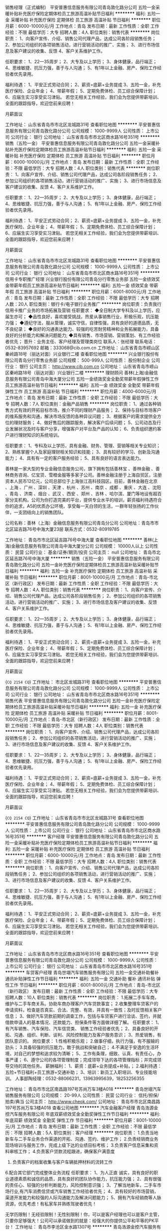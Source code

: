 销售经理（正式编制）
平安普惠信息服务有限公司青岛敦化路分公司
五险一金采暖补贴补充医疗保险定期体检员工旅游高温补贴节日福利
**********
福利:
五险一金
采暖补贴
补充医疗保险
定期体检
员工旅游
高温补贴
节日福利
**********
职位月薪：6000-10000元/月 
工作地点：青岛
发布日期：最新
工作性质：全职
工作经验：不限
最低学历：大专
招聘人数：4人
职位类别：销售代表
**********
岗位职责：
1、向客户宣传、介绍、销售公司代理产品，达成公司各阶段销售任务；
2、参加公司组织的各项销售活动，进行营销活动的推广、实施；
3、进行市场信息及客户建议的收集、反馈
4、客户关系维护工作。

任职要求：
1、22—35周岁；
2、大专及以上学历；
3、身体健康，品行端正；
4、思维敏捷、抗压力强，善于与人沟通；
5、有1年以上金融、房产、保险工作经验者优先录用。

福利待遇：
1、平安正式劳动合同；
2、薪资=底薪+业务提成
3、五险一金，补充医疗保险、企业年金；
4、带薪年假；
5、定期免费体检、员工综合保障计划；
6、应届生实习享受实习津贴。
若您无相关工作经验，我们会为您提供带薪培训、全面的跟踪指导，欢迎您前来应聘！

月薪面议

工作地址：
山东省青岛市市北区龙城路31号
查看职位地图
**********
平安普惠信息服务有限公司青岛敦化路分公司
公司规模：
1000-9999人
公司性质：
上市公司
公司行业：
银行
公司地址：
山东省青岛市市北区商水路16号351号
**********
销售（五险一金）
平安普惠信息服务有限公司青岛敦化路分公司
五险一金采暖补贴补充医疗保险定期体检员工旅游高温补贴节日福利
**********
福利:
五险一金
采暖补贴
补充医疗保险
定期体检
员工旅游
高温补贴
节日福利
**********
职位月薪：6000-10000元/月 
工作地点：青岛
发布日期：最新
工作性质：全职
工作经验：不限
最低学历：大专
招聘人数：4人
职位类别：销售代表
**********
岗位职责：
1、向客户宣传、介绍、销售公司代理产品，达成公司各阶段销售任务；
2、参加公司组织的各项销售活动，进行营销活动的推广、实施；
3、进行市场信息及客户建议的收集、反馈
4、客户关系维护工作。

任职要求：
1、22—35周岁；
2、大专及以上学历；
3、身体健康，品行端正；
4、思维敏捷、抗压力强，善于与人沟通；
5、有1年以上金融、房产、保险工作经验者优先录用。

福利待遇：
1、平安正式劳动合同；
2、薪资=底薪+业务提成
3、五险一金，补充医疗保险、企业年金；
4、带薪年假；
5、定期免费体检、员工综合保障计划；
6、应届生实习享受实习津贴。
若您无相关工作经验，我们会为您提供带薪培训、全面的跟踪指导，欢迎您前来应聘！

月薪面议

工作地址：
山东省青岛市市北区龙城路31号
查看职位地图
**********
平安普惠信息服务有限公司青岛敦化路分公司
公司规模：
1000-9999人
公司性质：
上市公司
公司行业：
银行
公司地址：
山东省青岛市市北区商水路16号351号
**********
信用卡专职推广经理
兴业银行股份有限公司青岛分行零售业务部
五险一金绩效奖金带薪年假员工旅游高温补贴节日福利
**********
福利:
五险一金
绩效奖金
带薪年假
员工旅游
高温补贴
节日福利
**********
职位月薪：6001-8000元/月 
工作地点：青岛
发布日期：最新
工作性质：全职
工作经验：不限
最低学历：大专
招聘人数：20人
职位类别：银行卡/电子银行业务推广
**********
岗位职责：负责我行信用卡推广业务的市场拓展及营销
任职要求：
◆全日制大学专科及以上学历，应届生亦可；
◆品性良好，喜欢接受挑战，热爱从事销售行业，积极乐观，抗压能力强；
◆遵纪守法，服从管理，诚实守信，自律性强，具有良好的道德品质，无不良纪录；
◆良好的沟通表达能力、较强的吃苦耐劳精神和业务拓展能力，具备良好的分析能力和解决问题能力; 
◆具有销售、市场营销、营销策划、有工作经验者优先；
 晋升：业务主任、客户经理及管理类岗位
联系人：张经理  联系电话：0532-83957692  邮箱：333068@cib.com.cn
  工作地址：
山东省青岛市崂山区秦岭路18号（丽达对面）兴业银行二楼
查看职位地图
**********
兴业银行股份有限公司青岛分行零售业务部
公司规模：
500-999人
公司性质：
股份制企业
公司行业：
银行
公司主页：
http://www.cib.com.cn
公司地址：
山东省青岛市崂山区秦岭路18号（丽达对面）兴业银行二楼
**********
理财顾问
善林(上海)金融信息服务有限公司青岛中海大厦分公司
五险一金绩效奖金全勤奖带薪年假弹性工作员工旅游高温补贴节日福利
**********
福利:
五险一金
绩效奖金
全勤奖
带薪年假
弹性工作
员工旅游
高温补贴
节日福利
**********
职位月薪：4000-6000元/月 
工作地点：青岛
发布日期：最新
工作性质：全职
工作经验：不限
最低学历：大专
招聘人数：7人
职位类别：金融产品销售
**********
岗位职责：
1、通过各种销售方式有效的开拓目标市场，推介不同的理财产品服务；
2、保持与目标市场客户的维系服务和沟通，解决市场反馈的各种异议问题；
3、根据客户的需求提供全方位的理财服务；
4、做好售后的跟踪服务，解决客户后续问题；
5、公司动态及行业发展状况及时与客户分享，增强客户对平台及产品的认知；
6、负责组织邀约客户进行理财知识的系统培训。



任职要求：
1、专科及以上学历，具有金融、财务、管理、营销等相关专业知识；
2、熟练掌握个人及家庭理财相关知识和技能；
3、具有较好的学习、创新及沟通能力；
4、具有有一定的客户服务经验；
5、具有良好的语言表达能力。

   善林是一家大型的专业金融信息服务公司，旗下拥有包括善林宝 、善林金融 、善林商务咨询、亿宝贷、雪橙金服等多家子公司。善林金融注册于上海自贸区，注册资本人民币12亿元，公司总部位于上海张江高科技园区。目前，善林金融在北京 、上海 、广州 、深圳 、天津 、杭州 、苏州 、南京 、成都 、重庆 、大连 、沈阳 、青岛 、济南 、烟台 、武汉 、西安 、郑州 、吉林 、哈尔滨、厦门等地设有超百家分支机构。公司为你打造完美的平台，提供专业水平的培训，薪资福利待遇符合你的追求，A5的优质办公环境，享受每一天白领的生活，一群年轻张扬的工作伙伴，一支团结向上的销售团队。

公司名称：善林（上海）金融信息服务有限公司青岛分公司
公司地址：青岛市市北区延吉路76号中海大厦23层
联系方式：0532-80919785

工作地址：
青岛市市北区延吉路76号中海大厦
查看职位地图
**********
善林(上海)金融信息服务有限公司青岛中海大厦分公司
公司规模：
10000人以上
公司性质：
民营
公司行业：
基金/证券/期货/投资
公司主页：
null
公司地址：
青岛市北区延吉路76号中海大厦
**********
销售（五险一金）
平安普惠信息服务有限公司青岛敦化路分公司
五险一金补充医疗保险定期体检员工旅游高温补贴采暖补贴节日福利
**********
福利:
五险一金
补充医疗保险
定期体检
员工旅游
高温补贴
采暖补贴
节日福利
**********
职位月薪：8001-10000元/月 
工作地点：青岛-市北区（新行政区）
发布日期：最新
工作性质：全职
工作经验：不限
最低学历：大专
招聘人数：4人
职位类别：销售代表
**********
岗位职责：
1、向客户宣传、介绍、销售公司代理产品，达成公司各阶段销售任务；
2、参加公司组织的各项销售活动，进行营销活动的推广、实施；
3、进行市场信息及客户建议的收集、反馈
4、客户关系维护工作。

任职要求：
1、22—35周岁；
2、大专及以上学历；
3、身体健康，品行端正；
4、思维敏捷、抗压力强，善于与人沟通；
5、有1年以上金融、房产、保险工作经验者优先录用。

福利待遇：
1、平安正式劳动合同；
2、薪资=底薪+业务提成
3、五险一金，补充医疗保险、企业年金；
4、带薪年假；
5、定期免费体检、员工综合保障计划；
6、应届生实习享受实习津贴。
若您无相关工作经验，我们会为您提供带薪培训、全面的跟踪指导，欢迎您前来应聘！

月薪面议

{~CQ 2154 CQ~}
工作地址：
市北区龙城路31号
查看职位地图
**********
平安普惠信息服务有限公司青岛敦化路分公司
公司规模：
1000-9999人
公司性质：
上市公司
公司行业：
银行
公司地址：
山东省青岛市市北区商水路16号351号
**********
销售代表
平安普惠信息服务有限公司青岛敦化路分公司
五险一金补充医疗保险定期体检员工旅游高温补贴采暖补贴节日福利
**********
福利:
五险一金
补充医疗保险
定期体检
员工旅游
高温补贴
采暖补贴
节日福利
**********
职位月薪：8001-10000元/月 
工作地点：青岛-市北区（新行政区）
发布日期：最新
工作性质：全职
工作经验：不限
最低学历：大专
招聘人数：4人
职位类别：销售代表
**********
岗位职责：
1、向客户宣传、介绍、销售公司代理产品，达成公司各阶段销售任务；
2、参加公司组织的各项销售活动，进行营销活动的推广、实施；
3、进行市场信息及客户建议的收集、反馈
4、客户关系维护工作。

任职要求：
1、22—35周岁；
2、大专及以上学历；
3、身体健康，品行端正；
4、思维敏捷、抗压力强，善于与人沟通；
5、有1年以上金融、房产、保险工作经验者优先录用。

福利待遇：
1、平安正式劳动合同；
2、薪资=底薪+业务提成
3、五险一金，补充医疗保险、企业年金；
4、带薪年假；
5、定期免费体检、员工综合保障计划；
6、应届生实习享受实习津贴。
若您无相关工作经验，我们会为您提供带薪培训、全面的跟踪指导，欢迎您前来应聘！

月薪面议

{~CQ 2154 CQ~}
工作地址：
山东省青岛市市北区龙城路31号
查看职位地图
**********
平安普惠信息服务有限公司青岛敦化路分公司
公司规模：
1000-9999人
公司性质：
上市公司
公司行业：
银行
公司地址：
山东省青岛市市北区商水路16号351号
**********
客户经理
平安普惠信息服务有限公司青岛敦化路分公司
五险一金采暖补贴补充医疗保险定期体检员工旅游高温补贴节日福利
**********
福利:
五险一金
采暖补贴
补充医疗保险
定期体检
员工旅游
高温补贴
节日福利
**********
职位月薪：6000-10000元/月 
工作地点：青岛
发布日期：最新
工作性质：全职
工作经验：不限
最低学历：大专
招聘人数：4人
职位类别：销售代表
**********
岗位职责：
1、向客户宣传、介绍、销售公司代理产品，达成公司各阶段销售任务；
2、参加公司组织的各项销售活动，进行营销活动的推广、实施；
3、进行市场信息及客户建议的收集、反馈
4、客户关系维护工作。

任职要求：
1、22—35周岁；
2、大专及以上学历；
3、身体健康，品行端正；
4、思维敏捷、抗压力强，善于与人沟通；
5、有1年以上金融、房产、保险工作经验者优先录用。

福利待遇：
1、平安正式劳动合同；
2、薪资=底薪+业务提成
3、五险一金，补充医疗保险、企业年金；
4、带薪年假；
5、定期免费体检、员工综合保障计划；
6、应届生实习享受实习津贴。
若您无相关工作经验，我们会为您提供带薪培训、全面的跟踪指导，欢迎您前来应聘！

月薪面议

工作地址：
山东省青岛市市北区商水路16号351号
查看职位地图
**********
平安普惠信息服务有限公司青岛敦化路分公司
公司规模：
1000-9999人
公司性质：
上市公司
公司行业：
银行
公司地址：
山东省青岛市市北区商水路16号351号
**********
车贷客户经理
青岛世翊汽车销售服务有限公司
五险一金交通补助餐补通讯补贴弹性工作节日福利
**********
福利:
五险一金
交通补助
餐补
通讯补贴
弹性工作
节日福利
**********
职位月薪：6001-8000元/月 
工作地点：青岛-市北区（新行政区）
发布日期：最新
工作性质：全职
工作经验：不限
最低学历：大专
招聘人数：10人
职位类别：销售代表
**********
岗位职责：
1.拓展二手车车商，维护与二手车商关系。协助车商办理客户汽车贷款事宜；
2.收集整理车贷客户的申请资料，检查是否真实、合法、完整、有效，并具有一致性；及时反馈相关客户信息；
3、做好汽车贷款前期的调查工作，包括与车贷客户进行洽谈、签约，并就借款申请人的基本情况、还款能力、担保条件等方面做详细了解。
任职要求：
1、有汽车销售、汽车保险、汽车信贷类、 销售工作经验者优先；
2、具备良好的开拓、沟通、组织、判断、谈判、风险控制能力及客户服务意识；
3、热爱销售，有团队意识的。
岗位要求：
1.性格积极乐观；
2.做事仔细，执行力强，有不服输的劲头；
3.具备较强的抗压能力，敢于挑战和突破自己；
4.不满足于安逸的生活环境，对自己的梦想和追求较为清晰；
5、工作有条理，细致、认真、有责任心，办事严谨；
6、遵守公司的各项管理制度；完成领导下达的各项管理指标；并完成领导交待的其他任务。
薪酬福利：
1、薪资：底薪+业务提成+补贴，；
2.福利待遇：五险+节日福利+员工旅游+交通补助；
3、培训：新员工入职培训、专业技能培训。
人事部陶经理：0532-88066231，13963995639，18253256355 

工作地址：
青岛市市北区南昌路197号苏尚万车3楼A018
**********
青岛世翊汽车销售服务有限公司
公司规模：
20-99人
公司性质：
民营
公司行业：
信托/担保/拍卖/典当
公司主页：
http://www.cheok.com/
公司地址：
青岛市市北区南昌路197号苏尚万车3楼A018
查看公司地图
**********
汽车金融客户经理
青岛浩源金控汽车服务有限公司
年底双薪绩效奖金全勤奖弹性工作节日福利
**********
福利:
年底双薪
绩效奖金
全勤奖
弹性工作
节日福利
**********
职位月薪：8001-10000元/月 
工作地点：青岛
发布日期：最新
工作性质：全职
工作经验：不限
最低学历：不限
招聘人数：5人
职位类别：客户经理
**********
岗位职责：
1.负责当地新车与二手车业务合作渠道的开拓、沟通、签约、维护工作；
2.负责经销商业务现场培训与服务工作，完成上级下达的业绩目标考核；
3.负责客户信息采集和资料审核工作；
4.负责客户贷款流程跟进，确保客户满意度
5. 负责客户的档案收集与客户车辆抵押材料的流转工作
6.配合其它部门完成整体业务流程
任职要求：
1、为人正直 诚实，具有良好的职业道德素质和诚信的品质，具有良好的团队协作能力，抗压能力强；
2、具有很强的责任心、较强的分析判断能力，风险控制意识强；
3、了解当地新车，二手车市场行业,有汽车消费信贷或汽车销售工作经验者优先；
4、具有较好的市场营销，渠道开发能力和较强的人际沟通能力及解决问题能力；
5、拥有汽车经销商等人脉资源，优先考虑！有私家车并熟练驾驶者优先！

           无学历限制！无经验限制！无性别限制！你，可以是客户经理也可以是客户主管，只要你足够强大！公司可以承诺做到的就是：给强大的你提供公平和平等的PK平台！
工作地址：
青岛市李沧区金水路1307号
**********
青岛浩源金控汽车服务有限公司
公司规模：
20-99人
公司性质：
民营
公司行业：
信托/担保/拍卖/典当
公司地址：
青岛市李沧区金水路1307号
**********
投资顾问
华泰证券股份有限公司青岛宁夏路证券营业部
五险一金绩效奖金餐补通讯补贴带薪年假补充医疗保险定期体检节日福利
**********
福利:
五险一金
绩效奖金
餐补
通讯补贴
带薪年假
补充医疗保险
定期体检
节日福利
**********
职位月薪：7000-12000元/月 
工作地点：青岛-市南区
发布日期：最新
工作性质：全职
工作经验：1-3年
最低学历：本科
招聘人数：4人
职位类别：投资/理财服务
**********
任职要求：
1、45周岁以下，本科及以上学历；
2、在券商或证券投资咨询机构从事投研或客户投资咨询服务工作两年以上，通过投资顾问资格考试并具备基金销售资格，具备证券投资顾问资格者优先；
3、对国内证券市场有较强分析研究水平和判断能力，从事过大客户或机构客户服务及销售工作者优先；
4、熟悉银行、信托、证券等金融相关行业及产品，了解金融行业相关合规性要求；
5、良好的客户沟通、人际交往及维系客户能力，具备较强的沟通能力与团队协作精神；
6、了解金融行业相关合规性要求；无法律法规、证监会、证券业协会及公司规章制度规定不得从业的情形，无不良执业记录；无违法犯罪记录。
工作地址：
山东省青岛市市南区宁夏路122号
查看职位地图
**********
华泰证券股份有限公司青岛宁夏路证券营业部
公司规模：
1000-9999人
公司性质：
股份制企业
公司行业：
基金/证券/期货/投资
公司主页：
www.htsc.com.cn
公司地址：
山东省青岛市市南区宁夏路122号
**********
会计
青岛浩源金控汽车服务有限公司
绩效奖金年底双薪节日福利弹性工作全勤奖
**********
福利:
绩效奖金
年底双薪
节日福利
弹性工作
全勤奖
**********
职位月薪：3000-6000元/月 
工作地点：青岛-李沧区
发布日期：最新
工作性质：全职
工作经验：1-3年
最低学历：本科
招聘人数：1人
职位类别：会计/会计师
**********
职能类别：会计
 
岗位职责：
1、进行公司收入、支出及成本费等财务核算，对公司的经营活动、往来款项、财产物资如实进行全面的记录、反映、监督；
2、接受税务、审计等部门的检查、监督，及时、准确提供所需的各项资料，与各方保持良好的沟通及协调；
3、现金及银行收付处理，制作记帐凭证，银行对帐，单据审核，开具与保管发票；
4、参与公司年度预算的制定、月度资金使用计划，并与实际执行情况进行对比分析；
5、负责与银行、税务等部门的对外联络。
6、审批财务收支，审阅财务专题报告和会计报表，对重大的财务收支计划、经济合同进行会签。
任职资格：
1、财务、会计专业大专以上学历，持有会计上岗证；
2、能够独立进行账务处理，熟悉会计法规和税法，熟练使用财务软件；
3、具有良好的学习能力、独立工作能力和财务分析能力；
4、工作细致，责任感强，良好的沟通能力、团队精神。
工作地址：
青岛市李沧区金水路1307号
**********
青岛浩源金控汽车服务有限公司
公司规模：
20-99人
公司性质：
民营
公司行业：
信托/担保/拍卖/典当
公司地址：
青岛市李沧区金水路1307号
**********
销售代表/业务员/市场开发/市场推广/客户经理（双休、高薪）
山东瑞银达管理咨询有限公司
五险一金年底双薪绩效奖金交通补助通讯补贴带薪年假员工旅游节日福利
**********
福利:
五险一金
年底双薪
绩效奖金
交通补助
通讯补贴
带薪年假
员工旅游
节日福利
**********
职位月薪：3500-5000元/月 
工作地点：青岛
发布日期：招聘中
工作性质：全职
工作经验：1-3年
最低学历：大专
招聘人数：10人
职位类别：销售代表
**********
薪资待遇：
1、 双休，法定节假日，法定节假日及度假福利，结婚、生日、生子、节日礼金等。
2、 薪资由岗位薪资加项目提成、补贴组成，提供有竞争力的薪酬
3、提供系统培训机会，公司具有完善的培训机制并为员工提供职业生涯规划，入职后每年高精尖的内、外部培训，全方面提升你的专业素质和综合能力。
4、 挑战高薪，经营品质生活，外塑形象，内强素质，全方位打造“职场杜拉拉”！直通解决方案专家、高级咨询顾问、职业讲师、高级教练、职业经理人等全方位晋升发展通道。
5、 公司按照规定为正式员工办理保险等各项事宜。 
6、 参与公司举行的各项活动，红酒品鉴、茶艺表演、户外拓展、演讲比赛、精英会、境内、外旅游等等
7、每年有出国旅游机会。
我们的价值观：
信也者，天下之瑞兆也，和也者，天下之达道也，诚信中和，银在其中。
瑞银达是一家专业为银行提供金融服务的公司，我们的团队朝气热情，我们是一群有着共同价值观的伙伴，不仅仅为工作而活，而是为了更好的生活。
我们在崂山海边，依山傍海的工作着，我们生而为人，不仅仅是为了辛苦工作，更应该懂得享受生活，我们希望我们的团队，在快乐中体悟艰辛，一起经营属于我们的事业。我们有自己的私人茶室，累了，可以品一杯上好的普洱，“小资”的工作着。我们不担心你不懂金融，不懂培训，因为我们有完整的培训体系，只要你是个有心人，我们一定可以一路同行。
岗位职责：
1、   开发挖掘银行客户，深刻理解银行客户及其业务的培训需求，与公司文案配合，根据客户的不同需求对客户提供针对性的学习培训解决方案
2、    后续追踪维护客户，继续挖掘深度需求
3、有很强的目标意识，对于给定的市场能够快速进行市场客户布局及开发，做好客户的管理和维护工作。
4、开发战略客户决策链，制定针对性的维护策略。
5、负责销售工作，与客户洽谈方案，赢得合同。
6、熟练掌握公司的自有产品，对于客户需求有较好的分析能力和规划能力，与公司文案配合能快速就客户项目做相应的项目规划。
7、能适应经常性出差。

任职要求
1、积极进取，努力开拓，具有坚韧的意志力和锲而不舍的钻研精神。
2、具备良好的语言表达能力、沟通能力、逻辑思维能力；
3、有强烈的自我成就愿望和很强的市场拓展能力
4、热爱学习和分享，学习力较强；勤奋、热情、耐心、团队协作精神强、抗压能力强、追求成就感。
5、有销售成熟的解决方案方面工作经验,培训&咨询同行业经验更佳。
6、金融、经济学、市场营销专业优先。


 
  工作地址：
青岛市崂山区海尔路61号天宝国际金座1006
查看职位地图
**********
山东瑞银达管理咨询有限公司
公司规模：
20-99人
公司性质：
民营
公司行业：
教育/培训/院校
公司地址：
青岛市崂山区海尔路61号
**********
人力资源专员
平安创展保险销售服务有限公司青岛分公司
五险一金绩效奖金全勤奖弹性工作员工旅游节日福利
**********
福利:
五险一金
绩效奖金
全勤奖
弹性工作
员工旅游
节日福利
**********
职位月薪：4001-6000元/月 
工作地点：青岛-市南区
发布日期：最新
工作性质：全职
工作经验：不限
最低学历：本科
招聘人数：2人
职位类别：人力资源专员/助理
**********
岗位职责：
1、专业人员职位，在上级的领导和监督下定期完成量化的工作要求，并能独立处理和解决所负责的任务；
2、推行公司各类规章制度的实施；
3、执行人力资源管理各项实务的操作流程和各类规章制度的实施，配合其他业务部门工作；
4、管理劳动合同，办理用工、退工手续；
5、执行招聘工作流程，协调、办理员工招聘、入职、离职、调任、升职等手续；
6、负责管理人力资源相关文件和档案。 
任职要求：
1、人力资源或相关专业大专以上学历；
2、两年以上人力资源工作经验；
3、熟悉人力资源管理各项实务的操作流程，熟悉国家各项劳动人事法规政策，并能实际操作运用；
4、具有良好的职业道德，踏实稳重，工作细心，责任心强，有较强的沟通、协调能力，有团队协作精神；
5、熟练使用相关办公软件，具备基本的网络知识。
工作地址：
山东省青岛市市南区燕儿岛路
**********
平安创展保险销售服务有限公司青岛分公司
公司规模：
10000人以上
公司性质：
上市公司
公司行业：
保险
公司地址：
山东省青岛市市南区燕儿岛路
查看公司地图
**********
客服主管
平安创展保险销售服务有限公司青岛分公司
五险一金绩效奖金全勤奖弹性工作员工旅游节日福利
**********
福利:
五险一金
绩效奖金
全勤奖
弹性工作
员工旅游
节日福利
**********
职位月薪：4001-6000元/月 
工作地点：青岛-市南区
发布日期：最新
工作性质：全职
工作经验：不限
最低学历：大专
招聘人数：1人
职位类别：客户服务主管
**********
岗位职责：
1、负责协助部门经理组织部门员工按部门工作要求落实各项日常性的工作,保证公司服务工作的质量。
2、负责与服务有关的文件的受控发放和对有关文件的管理。
  3、负责组织部门员工对业主的意见、投诉、建议进行分类,归纳、统计,并将分析情况每周向公司作一次报告,每月将有关情况通报各部门、区域,落实改进措施。
4、组织各区域对客户的走访活动。负责组织全区性的社区文化活动及服务质量评议和顾客调查度测量。
  5、完成部门交付的其他工作。
任职要求：
1、性别不限，大专或以上学历，人力资源、保险学专业优先；
2、一年以上客服相关经验优先考虑；
3、熟练使用office办公软件及相关邮件操作，尤其是针对Word、Excel、PowerPoint的使用；
4、良好的服务意识，较强的执行力与统筹能力，能独当一面。具备较强的人际沟通能力与团队合作精神。
工作地址：
山东省青岛市市南区燕儿岛路
**********
平安创展保险销售服务有限公司青岛分公司
公司规模：
10000人以上
公司性质：
上市公司
公司行业：
保险
公司地址：
山东省青岛市市南区燕儿岛路
查看公司地图
**********
文案/策划（金融、中文、经济专业）应届生
山东瑞银达管理咨询有限公司
年底双薪五险一金绩效奖金带薪年假员工旅游节日福利每年多次调薪
**********
福利:
年底双薪
五险一金
绩效奖金
带薪年假
员工旅游
节日福利
每年多次调薪
**********
职位月薪：4001-6000元/月 
工作地点：青岛-崂山区
发布日期：招聘中
工作性质：全职
工作经验：不限
最低学历：不限
招聘人数：1人
职位类别：其他
**********
工作职责：
1、 负责公司网络媒体，包括微信、微博等相关推广文编类工作
2、 负责银行培训及活动方案撰写
3、 负责培训顾问的专业支撑
4、 提供公司新产品及手册撰写意见并根据主管意见完成。
5、 公司所有客户执行活动资料归档。
6、 公司内部宣广的文案设计
7、 出差执行自己所经手文案的银行项目。
8、 完成公司交办其它工作
任职要求：
1.热爱文案工作，有较好的文字基础。
2.期望长期从事银行服务并同步获得提升
3.敢于挑战高新并适应出差
4.中文、金融、经济学专业优先
 薪资待遇：
1、双休，法定节假日，法定节假日及度假福利，结婚、生日、生子、节日礼金等。
2、 薪资由岗位薪资加项目提成、补贴组成，提供有竞争力的薪酬
3、 提供系统培训机会，公司具有完善的培训机制并为员工提供职业生涯规划，入职后每年高精尖的内、外部培训，全方面提升你的专业素质和综合能力
4、挑战高薪，经营品质生活，外塑形象，内强素质，全方位打造“职场杜拉拉”！直通解决方案专家、高级咨询顾问、职业讲师、高级教练、职业经理人等全方位晋升发展通道
5、公司按照规定为正式员工办理保险等各项事宜
6、 参与公司举行的各项活动，红酒品鉴、茶艺表演、户外拓展、演讲比赛、精英会、境内、外旅游等等
7、  每年有出国旅游机会

工作地址：
青岛市崂山区海尔路61号
查看职位地图
**********
山东瑞银达管理咨询有限公司
公司规模：
20-99人
公司性质：
民营
公司行业：
教育/培训/院校
公司地址：
青岛市崂山区海尔路61号
**********
信贷专员
平安普惠融资担保有限公司青岛分公司
**********
福利:
**********
职位月薪：10000-15000元/月 
工作地点：青岛
发布日期：最新
工作性质：全职
工作经验：不限
最低学历：本科
招聘人数：2人
职位类别：销售代表
**********
一、岗位职责：
1、负责平安的‌‌贷款业务办理，包括新客户的开发及老客户的维护。
2、负责整理客户贷款材料、提交、签约等。
二、任职要求：
1、大学专科及以上学历（需提供学信网学历验证码）应届实习生亦可，年龄：21—35岁
2、标准普通话，口齿清晰，思维敏捷，具有良好的沟通表达能力。
3、自信乐观，正能量，工作认真，个性开朗、热衷销售行业、具有较强的事业心与团队协作精神。
4、公司有专业培训，不要求相关经验。 
三、福利待遇：
1，高薪资，浮动底薪+佣金提成＋绩效奖金＋全勤奖+职位津贴+节日费+其他补贴，月收入8000元以上，资深客户经理月平均40000元；
2，过节费包括：法定节假日现金补贴；生日费，节日购物券，降温取暖费等；
3、针对优秀员工，每月、每季度均可获得额外的购物积分、现金，旅游奖励；
4，享受国家法定休息日、带薪年假、病假、产假等一系列正常假期；
5、 一经录用，属于平安集团正式员工编制，签订正式劳动合同； 享受集团员工综合保障计划（医疗，意外补充保险）； 
6、 按照青岛市规定，统一缴纳社保（五险二金）和住房公积金；除国家规定社保、住房公积金全额缴纳外，更有企业年金、高达100万保额的集团员工综合保障计划免费享受；
7、每年一次全身免费检查（给员工购买多种保险：住院医疗，重大疾病，门诊医疗等）；
8、建立了明确的晋升机制,接受更高的培训,客户经理一销售主任一营业部经理一销售中心总监。

工作地址：
青岛市北区李沧区
**********
平安普惠融资担保有限公司青岛分公司
公司规模：
1000-9999人
公司性质：
上市公司
公司行业：
银行
公司地址：
青岛市北区
**********
储备主管
平安创展保险销售服务有限公司青岛分公司
五险一金绩效奖金全勤奖弹性工作员工旅游节日福利
**********
福利:
五险一金
绩效奖金
全勤奖
弹性工作
员工旅游
节日福利
**********
职位月薪：30001-50000元/月 
工作地点：青岛-市南区
发布日期：最新
工作性质：全职
工作经验：不限
最低学历：不限
招聘人数：1人
职位类别：储备干部
**********
任职要求：
1、身体健康，道德品质优良；
2、25—45周岁，2年及以上青岛工作或者生活经验；
3、学历：大专以上，本科、硕士优先，欢迎优秀毕业生加入我们的团队；
4、热情积极，有爱心，学习能力强；
5、具有良好的心理素质及良好的沟通能力；
6、有团队责任心、荣誉感；
7、欢迎具有教师、人力资源、金融，策划、管理、销售、医学、法律等行业工作经验者；
岗位职责：
1、服务于公司VIP客户及高价值个人客户，为高价值个人客户提供全方面金融理财服务；
2、通过与客户沟通，了解客户在家庭财务方面存在的问题以及理财方面的需求；
3、根据客户的资产规模、生活目标、预期收益目标和风险承受能力进行需求分析，出具专业的理财计划方案，推荐合适的理财产品；
4、通过调整存款、股票、债券、基金、保险等各种金融产品的理财产品比重达到资产的合理配置，使客户的资产在安全、稳健的基础上保值升值；
5、协助客户开立帐户及一系列后期服务；
6、定期与客户联系，报告理财产品的收益情况，向客户介绍新的金融服务、理财产品及金融市场动向，维护良好的信任关系。
三、业务范围：
1、人寿保险 健康．意外．养老．教育基金.投资理财.储蓄分红.团体意外险等
2、财产保险 车险,设备险,家庭财产保险、货物运输保险、雇主责任保险、公众责任保险等
3、证券业务及产品: 股票 债券 基金
4、银行业务: 平安银行所提供的相关产品及服务，如借记卡、信用卡,信贷业务等
5、信托业务及产品: 财产信托计划、资金信托计划
6、企业年金
7、平安好房、平安好车·平安好医生。
简单来说，一份工作可以N份收入，可以充分发挥求职者的优势。

四、福利待遇：
1、高额训练津贴+ 业务提成、达成津贴、季度奖、综合金融服务金、服务津贴、继续率奖金、增才奖金，养老金等多达28项（上不封顶）
2、入司即享有意外保险、定期寿险和住院医疗保险等综合保障
3、绩优人员享有特别养老补贴
4、任职5周年以上享有长期养老津贴
5、各种旅游与团队活动（生日会、拓展、高端培训）

五、职业规划：
依托集团金融学院（平安大学），享受终身免费金融理财培训，全心打造职业经理人
1、新人训练：职前培训、从业资格知识培训、岗前培训、 衔接训练 ,新人成长培训
2、转正培训：专题训练、提升训练、拓展训练、讲师训练
3、晋升培训：经营管理技能训练、团队管理培训
4、中国平安金融学院终身免费金融培训和管理培训,全心打造职业经理人
工作地址：
山东省青岛市市南区燕儿岛路
**********
平安创展保险销售服务有限公司青岛分公司
公司规模：
10000人以上
公司性质：
上市公司
公司行业：
保险
公司地址：
山东省青岛市市南区燕儿岛路
查看公司地图
**********
人事行政助理
平安创展保险销售服务有限公司青岛分公司
五险一金绩效奖金全勤奖弹性工作员工旅游节日福利
**********
福利:
五险一金
绩效奖金
全勤奖
弹性工作
员工旅游
节日福利
**********
职位月薪：4001-6000元/月 
工作地点：青岛
发布日期：最新
工作性质：全职
工作经验：不限
最低学历：不限
招聘人数：2人
职位类别：人力资源专员/助理
**********
岗位职责：
1、负责公司招聘、培训、员工入职、转正、离职等工作的综合管理； 
2、负责公司员工薪酬、福利、社会保险等工作的综合管理；
3、 做好员工考勤、奖惩管理。并调查各部门对考勤、奖惩的执行情况；  
4、严格执行公司各项制度，各种信息及时录入，并定期整理数据，向上级领导
出具数据分析结果； 
5、配合其他部门有关工作； 
6、承办领导交办的其他工作。
任职要求：
1、 性别要求：女，23-35岁，人力资源等相关专业大专以上学历；两年以上相关工作经验优先；
2、 具有良好的职业道德，踏实稳重、形象端装、积极主动、细致严谨，有责任心，执行力强，良好的表达能力和沟通协调能力，有强烈的集体荣誉感和归属感；
3、 熟练使用office等相关办公软件，打字熟练，具备基本的网络知识。
4、 熟悉人力资源管理各项实务的操作流程，熟悉国家各项劳动人事法规政策，并能实际操作运用



工作地址：
山东省青岛市市南区燕儿岛路
**********
平安创展保险销售服务有限公司青岛分公司
公司规模：
10000人以上
公司性质：
上市公司
公司行业：
保险
公司地址：
山东省青岛市市南区燕儿岛路
查看公司地图
**********
金融产品销售经理
平安创展保险销售服务有限公司青岛分公司
五险一金绩效奖金全勤奖弹性工作员工旅游节日福利
**********
福利:
五险一金
绩效奖金
全勤奖
弹性工作
员工旅游
节日福利
**********
职位月薪：20001-30000元/月 
工作地点：青岛-市南区
发布日期：最新
工作性质：全职
工作经验：不限
最低学历：不限
招聘人数：1人
职位类别：销售经理
**********
一、岗位职责：
1、热情、专业、真诚的为客户提供全面的金融服务；
2、宣传公司的金融服务平台，客观的帮助客户分析其财务状态并提供解决方案；
3、推广公司旗下
银行业务：存款、无抵押信用贷款、企业授信、企业代发工资、个人住房按揭、车贷、小微企业贷款、信用卡、银行理财产品等业务;
证 券：股票开户、基金认购、信托投资等业务
保 险：个人寿险、养老险、企业年金、车险、财产险、健康险等业务

二、任职要求：
1、正规院校全日制大学专科学历以上，条件特别优秀者，学历可放宽至高中；市场营销、保险、金融、经济管理类专业优先；
2、年龄在25---45岁之间，身体健康，道德品质良好；
3、具有一年以上工作经验，可塑性强，有发展潜质；
4、性格开朗，聪慧敏锐，语言表达清晰。


工作地址：
山东省青岛市市南区燕儿岛路
查看职位地图
**********
平安创展保险销售服务有限公司青岛分公司
公司规模：
10000人以上
公司性质：
上市公司
公司行业：
保险
公司地址：
山东省青岛市市南区燕儿岛路
**********
家庭理财规划师/理财顾问
平安创展保险销售服务有限公司青岛分公司
五险一金绩效奖金全勤奖弹性工作员工旅游节日福利
**********
福利:
五险一金
绩效奖金
全勤奖
弹性工作
员工旅游
节日福利
**********
职位月薪：30001-50000元/月 
工作地点：青岛-市南区
发布日期：最新
工作性质：全职
工作经验：不限
最低学历：不限
招聘人数：1人
职位类别：专业顾问
**********
岗位职责：
为客户提供以下全方面的金融产品及服务：
1、人寿保险，如健康、意外、养老、教育基金、投资理财、团体意外险等；
2、财产保险，如车险、设备险、家庭财产保险、货物运输保险、雇主责任保险、公众责任保险等；
3、证券业务及期货产品，如股票、债券等；
4、银行业务，平安银行所提供的相关产品及服务，如平安银行借记卡，信用卡，信贷业务等；
5、信托业务及产品，如财产信托计划、资金信托计划等；
6、根据客户自身的财产规模、生活质量、预期收益目标和风险承受能力等有关信息，为客户制定一套符合个人特征的理财建议方案，确保客户财务独立和金融安全；
7、通过存款、股票、债券、基金、保险、动产、不动产等各种金融产品组成的投资组合，为客户设计合理的税务规划，以满足客户长期的生活目标和财务目标。

任职要求：
1、 本科以上学历，金融，营销，经济、管理等专业优先；
2、 两年以上银行私人理财从业人员优先，或从事过高端客户资源行业，具有一定高净值客户资源者优先；
3、热爱金融行业，有志向成为私人银行家和财富管理人员；
4、具有良好的抗压能力、沟通能力和人际协调能力；
工作地址：
山东省青岛市市南区燕儿岛路
**********
平安创展保险销售服务有限公司青岛分公司
公司规模：
10000人以上
公司性质：
上市公司
公司行业：
保险
公司地址：
山东省青岛市市南区燕儿岛路
查看公司地图
**********
信贷销售
平安普惠信息服务有限公司青岛敦化路分公司
五险一金补充医疗保险定期体检员工旅游高温补贴采暖补贴节日福利
**********
福利:
五险一金
补充医疗保险
定期体检
员工旅游
高温补贴
采暖补贴
节日福利
**********
职位月薪：8001-10000元/月 
工作地点：青岛-市北区（新行政区）
发布日期：最新
工作性质：全职
工作经验：不限
最低学历：大专
招聘人数：4人
职位类别：销售代表
**********
岗位职责：
1、向客户宣传、介绍、销售公司代理产品，达成公司各阶段销售任务；
2、参加公司组织的各项销售活动，进行营销活动的推广、实施；
3、进行市场信息及客户建议的收集、反馈
4、客户关系维护工作。

任职要求：
1、22—35周岁；
2、大专及以上学历；
3、身体健康，品行端正；
4、思维敏捷、抗压力强，善于与人沟通；
5、有1年以上金融、房产、保险工作经验者优先录用。

福利待遇：
1、平安正式劳动合同；
2、薪资=底薪+业务提成
3、五险一金，补充医疗保险、企业年金；
4、带薪年假；
5、定期免费体检、员工综合保障计划；
6、应届生实习享受实习津贴。
若您无相关工作经验，我们会为您提供带薪培训、全面的跟踪指导，欢迎您前来应聘！

月薪面议

{~CQ 2154 CQ~}
工作地址：
山东省青岛市市北区龙城路31号
查看职位地图
**********
平安普惠信息服务有限公司青岛敦化路分公司
公司规模：
1000-9999人
公司性质：
上市公司
公司行业：
银行
公司地址：
山东省青岛市市北区商水路16号351号
**********
理财经理
善林(上海)金融信息服务有限公司青岛中海大厦分公司
每年多次调薪五险一金绩效奖金全勤奖带薪年假弹性工作员工旅游节日福利
**********
福利:
每年多次调薪
五险一金
绩效奖金
全勤奖
带薪年假
弹性工作
员工旅游
节日福利
**********
职位月薪：6000-8000元/月 
工作地点：青岛
发布日期：最新
工作性质：全职
工作经验：不限
最低学历：大专
招聘人数：6人
职位类别：客户经理
**********
岗位职责：
1、通过各种销售方式有效的开拓目标市场，推介不同的理财产品服务；
2、保持与目标市场客户的维系服务和沟通，解决市场反馈的各种异议问题；
3、根据客户的需求提供全方位的理财服务；
4、做好售后的跟踪服务，解决客户后续问题；
5、公司动态及行业发展状况及时与客户分享，增强客户对平台及产品的认知；
6、负责组织邀约客户进行理财知识的系统培训。



任职要求：
1、专科及以上学历，具有金融、财务、管理、营销等相关专业知识；
2、熟练掌握个人及家庭理财相关知识和技能；
3、具有较好的学习、创新及沟通能力；
4、具有有一定的客户服务经验；
5、具有良好的语言表达能力。

   善林是一家大型的专业金融信息服务公司，旗下拥有包括善林宝 、善林金融 、善林商务咨询、亿宝贷、雪橙金服等多家子公司。善林金融注册于上海自贸区，注册资本人民币12亿元，公司总部位于上海张江高科技园区。目前，善林金融在北京 、上海 、广州 、深圳 、天津 、杭州 、苏州 、南京 、成都 、重庆 、大连 、沈阳 、青岛 、济南 、烟台 、武汉 、西安 、郑州 、吉林 、哈尔滨、厦门等地设有超百家分支机构。

公司名称：善林（上海）金融信息服务有限公司青岛分公司
公司地址：青岛市市北区延吉路76号中海大厦23层
联系方式：0532-80919785

工作地址：
青岛市市北区延吉路76号中海大厦
查看职位地图
**********
善林(上海)金融信息服务有限公司青岛中海大厦分公司
公司规模：
10000人以上
公司性质：
民营
公司行业：
基金/证券/期货/投资
公司主页：
null
公司地址：
青岛市北区延吉路76号中海大厦
**********
平安车险寿险客户经理
平安创展保险销售服务有限公司青岛分公司
五险一金绩效奖金全勤奖弹性工作员工旅游节日福利
**********
福利:
五险一金
绩效奖金
全勤奖
弹性工作
员工旅游
节日福利
**********
职位月薪：20001-30000元/月 
工作地点：青岛-市南区
发布日期：最新
工作性质：全职
工作经验：不限
最低学历：大专
招聘人数：1人
职位类别：保险代理/经纪人/客户经理
**********
一、岗位职责：
 1、负责确定公司保险销售产品并对销售渠道状况进行调研评估; 
2、负责对所有管辖的客户进行日常维护和理赔服务; 
3、负责与保险业务相关的项目调查，提交分析报告; 
4、负责客户投保手续的办理、完成签订保险经纪协议、售后服务等工作; 
5、负责为客户识别和评估各阶段面临的风险，提出分散风险的建议; 
6、负责与客户一起审核并评估方案的可行性; 
7、负责帮助客户选择***的保险承保人; 
8、负责编制保险类投资计划和保险类资产管理。 
二、任职要求：
 1、大专及以上学历，保险、经济、金融、管理类等相关专业; 
2、掌握一定的经济、金融、管理等专业知识和零售银行业务知识; 
3、掌握国家金融相关法律法规和监管政策; 
4、具有银行或保险公司1年以上工作经验者优先考虑; 
5、具有很强的进取精神和团队合作精神，有持续学习的能力; 
6、具有良好的沟通能力和开拓市场能力。

工作地址：
山东省青岛市市南区燕儿岛路
**********
平安创展保险销售服务有限公司青岛分公司
公司规模：
10000人以上
公司性质：
上市公司
公司行业：
保险
公司地址：
山东省青岛市市南区燕儿岛路
查看公司地图
**********
贷款销售客户经理/信贷专员
平安普惠融资担保有限公司青岛分公司
**********
福利:
**********
职位月薪：8001-10000元/月 
工作地点：青岛
发布日期：最新
工作性质：全职
工作经验：不限
最低学历：大专
招聘人数：3人
职位类别：渠道/分销专员
**********
工作职责：
1、向客户宣传、介绍、销售公司代理产品，达成公司各阶段销售任务；
2、参加公司组织的各项销售活动，进行营销活动的推广、实施；
3、进行市场信息及客户建议的收集、反馈；
4、客户关系维护工作。
应聘要求：
1、21~35周岁；
2、大专及以上学历；
3、身体健康，品行端正；
4、思维敏捷、抗压力强，善于与人沟通；
5、有一年以上金融、房产、保险工作经验者优先录用。
福利待遇：
1、平安正式劳动合同；
2、薪资=底薪+业务提奖；
3、五险一金，补充医疗保险，企业年金；
4、带薪年假；
5、定期免费体检、员工综合保障计划；
6、应届生实习享受实习津贴。
若您无相关工作经验，我们会为您提供带薪培训、全面的跟踪指导，欢迎您前来应聘！

工作地址：
青岛市北区
**********
平安普惠融资担保有限公司青岛分公司
公司规模：
1000-9999人
公司性质：
上市公司
公司行业：
银行
公司地址：
青岛市北区
**********
APP推广专员
平安创展保险销售服务有限公司青岛分公司
五险一金绩效奖金全勤奖弹性工作员工旅游节日福利
**********
福利:
五险一金
绩效奖金
全勤奖
弹性工作
员工旅游
节日福利
**********
职位月薪：4001-6000元/月 
工作地点：青岛-市南区
发布日期：最新
工作性质：全职
工作经验：不限
最低学历：不限
招聘人数：1人
职位类别：网站推广
**********
    未来5年，我们平安人寿要实现“百万大军，万元收入，千亿保费”的发展目标，必须要在收入上体现出竞争力，能够吸引更多优秀的人加入我们的队伍。平安依托综合金融业务优势以及在互联网领域的探索，为实现这一目标提供了条件，即围绕客户医、食、住、行、玩等生活场景打造的各种金融服务资源，将这些资源与代理人主顾开拓和客户服务结合，构建崭新的寿险生态圈，来降低客户接触难度，增加获客量，提升客户体验，进而提升我们的收入水平。 
在寿险生态圈的蓝图中，代理人已经不仅仅是一名销售者，已经成为一个资源整合中心，是一个能够为大家提供完善服务的金融管家。 
岗位职责：
负责在青岛地区推广平安人寿超级APP，帮助新老客户APP安装并能围绕着APP中“医、食、住、行、玩”等功能讲解介绍使用方法。 
岗位要求：大专以上学历，普通话标准，能熟练使用手机电脑，学习能力强，吃苦耐劳有上进心，本地人优先！

任职要求：
工作地址：
山东省青岛市市南区燕儿岛路
**********
平安创展保险销售服务有限公司青岛分公司
公司规模：
10000人以上
公司性质：
上市公司
公司行业：
保险
公司地址：
山东省青岛市市南区燕儿岛路
查看公司地图
**********
信用卡专员
平安创展保险销售服务有限公司青岛分公司
五险一金绩效奖金全勤奖弹性工作员工旅游节日福利
**********
福利:
五险一金
绩效奖金
全勤奖
弹性工作
员工旅游
节日福利
**********
职位月薪：8001-10000元/月 
工作地点：青岛
发布日期：最新
工作性质：全职
工作经验：不限
最低学历：大专
招聘人数：5人
职位类别：信用卡销售
**********
岗位职责：
.大专以上学历，有毕业证；
2.1年以上相关工作经验，具有信用卡、个人金融产品、保险、快速消费品等行业销售和管理经验者优先；
3.吃苦耐劳，有较强的事业心，积极乐观，抗压能力强，达成销售业绩；
4.具备良好的人际沟通、协调能力，分析和解决问题的能力；
5.为客户提供优质服务，提升客户满意度。
任职要求：
、专科及以上学历，专业不限；
2、工作经验不限，招聘以人格品质优先；
3、对客户、对企业、对社会较强的责任意识；
4、对客户有较强售中、售后服务意识；
5、语言表达清晰，形象气质较佳者优先。
工作地址：
山东省青岛市市南区燕儿岛路
**********
平安创展保险销售服务有限公司青岛分公司
公司规模：
10000人以上
公司性质：
上市公司
公司行业：
保险
公司地址：
山东省青岛市市南区燕儿岛路
查看公司地图
**********
中国平安保险顾问
平安创展保险销售服务有限公司青岛分公司
五险一金绩效奖金全勤奖弹性工作员工旅游节日福利
**********
福利:
五险一金
绩效奖金
全勤奖
弹性工作
员工旅游
节日福利
**********
职位月薪：15001-20000元/月 
工作地点：青岛
发布日期：最新
工作性质：全职
工作经验：不限
最低学历：大专
招聘人数：3人
职位类别：保险顾问/财务规划师
**********
岗位职责：
1、人寿保险，如健康、意外、养老、教育基金、投资理财、团体意外险等；
2、财产保险，如车险、设备险、家庭财产保险、货物运输保险、雇主责任保险、公众责任保险等；
3、证券业务及期货产品，如股票、债券等；
4、银行业务，平安银行所提供的相关产品及服务，如平安银行借记卡，信用卡，信贷业务等；
5、信托业务及产品，如财产信托计划、资金信托计划等；
6、根据客户自身的财产规模、生活质量、预期收益目标和风险承受能力等有关信息，为客户制定一套符合个人特征的理财建议方案，确保客户财务独立和金融安全；
7、通过存款、股票、债券、基金、保险、动产、不动产等各种金融产品组成的投资组合，为客户设计合理的税务规划，以满足客户长期的生活目标和财务目标。
任职要求：
1、热情积极，有爱心，有责任感，学习能力强；
2、大专及以上学历；
4、积极向上，勤奋好学，有野心，较强的心理素质；
5、个体户或有过创业史的人优先；
6、有银行、保险、证券、销售、管理等从业经验者优先。
工作地址：
山东省青岛市市南区燕儿岛路
**********
平安创展保险销售服务有限公司青岛分公司
公司规模：
10000人以上
公司性质：
上市公司
公司行业：
保险
公司地址：
山东省青岛市市南区燕儿岛路
查看公司地图
**********
汽车金融经理
青岛浩源金控汽车服务有限公司
年底双薪绩效奖金全勤奖弹性工作
**********
福利:
年底双薪
绩效奖金
全勤奖
弹性工作
**********
职位月薪：8001-10000元/月 
工作地点：青岛
发布日期：最新
工作性质：全职
工作经验：不限
最低学历：不限
招聘人数：6人
职位类别：客户经理
**********
岗位职责：
1、负责当地新车与二手车业务合作渠道的开拓、沟通、签约和维护工作；
2、负责经销商业务现场培训与服务工作，完成上级下达的业绩目标考核；
3、负责客户信息采集和资料审核工作；
4、负责客户贷款流程工作，确保客户满意度；
5、负责客户的资料收集与客户车辆抵押材料的流转工作，配合其他部门完成整体业务流程；
任职要求：
1、为人正直、诚实，具有良好的职业道德素质和诚信的品质，具有良好的团队协作能力，抗压能力强；
2、具有很强的责任心，较强的分析判断能力，风险控制意识强；
3、了解当地新车、二手车市场行业，有汽车消费信贷、担保或汽车销售工作经验者优先；
4、具有较好的市场营销，渠道开发能力和较强的人际沟通能力及解决问题能力；
5、有4S店工作经验者优先！有汽车经销商等人脉资源，优先考虑！有私家车并熟练驾驶者优先！

无学历限制！无经验限制！无性别限制！你，可以是客户经理也可以是客户主管，只要你足够强大！公司可以承诺做到的就是：给强大的你提供公平和平等的PK平台！
工作地址：
青岛市李沧区金水路1307号
**********
青岛浩源金控汽车服务有限公司
公司规模：
20-99人
公司性质：
民营
公司行业：
信托/担保/拍卖/典当
公司地址：
青岛市李沧区金水路1307号
**********
中国平安销售经理
平安创展保险销售服务有限公司青岛分公司
五险一金绩效奖金全勤奖弹性工作员工旅游节日福利
**********
福利:
五险一金
绩效奖金
全勤奖
弹性工作
员工旅游
节日福利
**********
职位月薪：30001-50000元/月 
工作地点：青岛
发布日期：最新
工作性质：全职
工作经验：不限
最低学历：不限
招聘人数：2人
职位类别：销售经理
**********
岗位职责：
为客户办理平安旗下所有金融业务，涵盖银行、保险、投资业务。
1.银行业务： 借记卡、信用卡、贷款、理财产品等等
2.保险业务：
>>人寿保险、医疗保险、大病保险、少儿保险、子女教育金规划、养老金规划
>>车险、企业财产险、家庭财产险
>>团体意外险、企业补充商业医疗保险
3.投资业务： 平安证券开户/平安大华基金/平安信托
4.房地产业务：平安好房（买、卖、租）
5.贷款业务:住宅贷款/车主贷款/寿险贷款/工薪贷款等
任职要求：
1、25—45周岁，无犯罪记录，工作经验不限；
2、学历：大专以上；
3、热情积极，有爱心，有责任感，学习能力强；
4、具有良好的心理素质及良好的沟通能力；
5、具有房地产销售、人力资源、金融、策划、管理、销售、法律等行业工
作经验者优先
6、 从事过银行、证券、基金、信用卡、贷款、车险等金融业务工作经验优先。

 
工作地址：
山东省青岛市市南区燕儿岛路
**********
平安创展保险销售服务有限公司青岛分公司
公司规模：
10000人以上
公司性质：
上市公司
公司行业：
保险
公司地址：
山东省青岛市市南区燕儿岛路
查看公司地图
**********
中国平安招聘专员
平安创展保险销售服务有限公司青岛分公司
五险一金绩效奖金全勤奖弹性工作员工旅游节日福利
**********
福利:
五险一金
绩效奖金
全勤奖
弹性工作
员工旅游
节日福利
**********
职位月薪：2001-4000元/月 
工作地点：青岛
发布日期：最新
工作性质：全职
工作经验：不限
最低学历：大专
招聘人数：3人
职位类别：招聘专员/助理
**********
岗位职责：
1.通过互联网以及公司的数据库搜集适合候选人简历;
2.对收到的所有简历进行筛选;
3.根据标准话术对候选人进行初步沟通;
4.整理候选人的联系信息，做好沟通记录;
5.协助安排候选人的面试;
6.整理个人招聘过程记录并及时向负责人反馈，保证标准化和准确性。
任职要求：
1. 全日制大学专科以上学历，年龄20-30岁之间；  
2.具备较强的管理能力，出色的组织能力及分析判断能力，为人正直.
3.具备良好的人际交往与沟通能力和优秀的职业素质及良好的服务意识，工作积极进取，富有团队协作精神，有工作经验者优先。

工作地址：
山东省青岛市市南区燕儿岛路
**********
平安创展保险销售服务有限公司青岛分公司
公司规模：
10000人以上
公司性质：
上市公司
公司行业：
保险
公司地址：
山东省青岛市市南区燕儿岛路
查看公司地图
**********
银行专员
平安创展保险销售服务有限公司青岛分公司
五险一金绩效奖金全勤奖弹性工作员工旅游节日福利
**********
福利:
五险一金
绩效奖金
全勤奖
弹性工作
员工旅游
节日福利
**********
职位月薪：20001-30000元/月 
工作地点：青岛-市南区
发布日期：最新
工作性质：全职
工作经验：不限
最低学历：不限
招聘人数：1人
职位类别：综合业务专员/助理
**********
岗位职责：
一、 岗位职责：
1、热情、专业、真诚的为客户提供全面的金融服务；
2、宣传公司的金融服务平台，客观的帮助客户分析其财务状态并提供解决方案；
3、推广公司旗下
一、银行业务：存款、无抵押信用贷款、企业授信、企业代发工资、个人住房按揭、车贷、小微企业贷款、信用卡、银行理财产品等业务;
二、证 券：股票开户、基金认购、信托投资等业务
三、保 险：个人寿险、养老险、企业年金、车险、财产险、健康险等业务
任职要求：
1.大专以上学历，有毕业证；
2.1年以上相关工作经验，具有信用卡、个人金融产品、保险、快速消费品等行业销售和管理经验者优先；
3.吃苦耐劳，有较强的事业心，积极乐观，抗压能力强，达成销售业绩；
4.具备良好的人际沟通、协调能力，分析和解决问题的能力；
5.为客户提供优质服务，提升客户满意度。
工作地址：
山东省青岛市市南区燕儿岛路
查看职位地图
**********
平安创展保险销售服务有限公司青岛分公司
公司规模：
10000人以上
公司性质：
上市公司
公司行业：
保险
公司地址：
山东省青岛市市南区燕儿岛路
**********
大团经理
大连金世通投资管理有限公司驻青岛办事处
无试用期五险一金年终分红带薪年假弹性工作
**********
福利:
无试用期
五险一金
年终分红
带薪年假
弹性工作
**********
职位月薪：10001-15000元/月 
工作地点：青岛
发布日期：最新
工作性质：全职
工作经验：1-3年
最低学历：不限
招聘人数：2人
职位类别：销售总监
**********
岗位职责：
1.负责制定和实施团队销售计划，完成公司及团队销售目标
2.负责解决各种营销问题，提升团队凝聚力和战斗力
3.负责销售团队组建、日常培训、指导、激励、管理等工作
4.开拓多种模式、渠道，引进新客户，维护老客户
任职资格：
1.3年及以上销售工作经验，带过团队者优先；
2.具有良好的客户沟通、人际关系及维护客户关系的能力；
3.具有较强的团队领导与协调能力，擅长调节和带动团队气氛；
4.有丰富的客户资源，具有开发大客户经验者优先；
5.为人诚实守信，认同企业文化，愿意与公司一起成长。
福利待遇：
1.工资结构：无责任底薪+绩效提成+团队业绩提成+奖金，同行业具明显优势的收入结构
2.端午节，中秋节，春节等节日享受丰厚的福利
3.享受周末双休，朝九晚五，国家法定节假日
4.公司定期为在职员工提供相关专业培训，提升个人能力
5.公开透明的晋升体制，明确个人职业规划
地址：青岛市市北区威海路323-1号大连金世通财富
联系人: 王先生    联系电话：13808990835
孙先生    联系电话：18669874359


工作地址：
青岛市市北区威海路323-1号大连金世通财富
查看职位地图
**********
大连金世通投资管理有限公司驻青岛办事处
公司规模：
500-999人
公司性质：
民营
公司行业：
基金/证券/期货/投资
公司主页：
http://www.jstcaifu.com/
公司地址：
青岛市市北区威海路323-1号大连金世通财富
**********
信贷客户经理
平安普惠融资担保有限公司青岛分公司
五险一金采暖补贴带薪年假补充医疗保险定期体检员工旅游高温补贴节日福利
**********
福利:
五险一金
采暖补贴
带薪年假
补充医疗保险
定期体检
员工旅游
高温补贴
节日福利
**********
职位月薪：10000-15000元/月 
工作地点：青岛
发布日期：最新
工作性质：全职
工作经验：不限
最低学历：大专
招聘人数：3人
职位类别：银行客户代表
**********
一、岗位职责：
1、负责平安的‌‌贷款业务办理，包括新客户的开发及老客户的维护。
2、负责整理客户贷款材料、提交、签约等。
二、任职要求：
1、大学专科及以上学历（需提供学信网学历验证码）应届实习生亦可，年龄：21—35岁
2、标准普通话，口齿清晰，思维敏捷，具有良好的沟通表达能力。
3、自信乐观，正能量，工作认真，个性开朗、热衷销售行业、具有较强的事业心与团队协作精神。
4、公司有专业培训，不要求相关经验。 
三、福利待遇：
1，高薪资，浮动底薪+佣金提成＋绩效奖金＋全勤奖+职位津贴+节日费+其他补贴，月收入8000元以上，资深客户经理月平均40000元；
2，过节费包括：法定节假日现金补贴；生日费，节日购物券，降温取暖费等；
3、针对优秀员工，每月、每季度均可获得额外的购物积分、现金，旅游奖励；
4，享受国家法定休息日、带薪年假、病假、产假等一系列正常假期；
5、 一经录用，属于平安集团正式员工编制，签订正式劳动合同； 享受集团员工综合保障计划（医疗，意外补充保险）； 
6、 按照青岛市规定，统一缴纳社保（五险二金）和住房公积金；除国家规定社保、住房公积金全额缴纳外，更有企业年金、高达100万保额的集团员工综合保障计划免费享受；
7、每年一次全身免费检查（给员工购买多种保险：住院医疗，重大疾病，门诊医疗等）；
8、建立了明确的晋升机制,接受更高的培训,客户经理一销售主任一营业部经理一销售中心总监。

工作地址：
青岛市北区
**********
平安普惠融资担保有限公司青岛分公司
公司规模：
1000-9999人
公司性质：
上市公司
公司行业：
银行
公司地址：
青岛市北区
**********
外勤讲师
平安创展保险销售服务有限公司青岛分公司
五险一金绩效奖金全勤奖弹性工作员工旅游节日福利
**********
福利:
五险一金
绩效奖金
全勤奖
弹性工作
员工旅游
节日福利
**********
职位月薪：4001-6000元/月 
工作地点：青岛-市南区
发布日期：最新
工作性质：全职
工作经验：1-3年
最低学历：大专
招聘人数：2人
职位类别：培训师/讲师
**********
职位要求： 
1、年龄在25岁及以上（实习生勿扰） 
2、大专及以上学历 
3、青岛本地户口或在青岛工作居住1年以上 
4、对金融行业感兴趣 
5、有相关工作经验者优先考虑 

福利待遇： 
1、工作时间严格按照国家规定标准； 
2、固定工资+绩效奖+月度奖+季度奖+年终奖+满勤奖； 
3、公司提供公平，公正晋升平台及个人发展空间； 
4、一年一次以上评优员工国内旅游； 
5、各种免费在职培训； 
工作地址：
山东省青岛市市南区燕儿岛路
查看职位地图
**********
平安创展保险销售服务有限公司青岛分公司
公司规模：
10000人以上
公司性质：
上市公司
公司行业：
保险
公司地址：
山东省青岛市市南区燕儿岛路
**********
客户经理/证券经纪人/销售代表/储备人才/理财经理
中国银河证券股份有限公司青岛香港西路证券营业部
五险一金绩效奖金带薪年假弹性工作节日福利
**********
福利:
五险一金
绩效奖金
带薪年假
弹性工作
节日福利
**********
职位月薪：2001-4000元/月 
工作地点：青岛
发布日期：最新
工作性质：全职
工作经验：不限
最低学历：大专
招聘人数：1人
职位类别：证券/投资客户经理
**********
工作职责： 1、进驻公司安排的营销渠道工作，按要求完成每日潜在证券客户收集工作；
           2、按公司培训的工作方法进行证券客户开发，完成每月计划的绩效任务；
           3、按公司规定的服务要求进行存量客户服务，实现对名下客户全覆盖服务；
           4、按公司制定的营销计划进行金融产品销售；
           5、按公司制定的渠道制度进行渠道维护开发；
           6、加强业务学习，不断提升个人综合素质。
岗位要求:   1、国家承认的大专（含）以上学历，取得证券从业资格；
           2、有一年以上金融相关工作经验者或金融相关专业者优先录用；
           3、具有良好的语言沟通能力、社交能力和客户服务意识；
           4、能够为客户提供专业化投资建议；
用工性质： 公司正式在编员工，签订正式劳动合同。非证券经纪人用工关系。

福利待遇： 1、薪资待遇如下：
             底薪+业务提成+奖金+五险一金
          2、享受国企单位员工福利
晋升空间： 1、部门经理-市场总监-营业部总经理；
           2、理财经理-投资顾问-投资总监。
人才储备：客户经理表现突出者可转为理财经理。
工作地址：
青岛市市南区香港西路22号105
查看职位地图
**********
中国银河证券股份有限公司青岛香港西路证券营业部
公司规模：
20-99人
公司性质：
国企
公司行业：
基金/证券/期货/投资
公司地址：
青岛市市南区香港西路22号·105 银河证券
**********
团队经理 销售主管
大连金世通投资管理有限公司驻青岛办事处
无试用期五险一金绩效奖金年终分红带薪年假节日福利
**********
福利:
无试用期
五险一金
绩效奖金
年终分红
带薪年假
节日福利
**********
职位月薪：8001-10000元/月 
工作地点：青岛
发布日期：最新
工作性质：全职
工作经验：1-3年
最低学历：大专
招聘人数：5人
职位类别：销售主管
**********
1、岗位职责：建立P2P理财销售团队，并带领销售团队达成绩效目标。
2、任职资格：男女不限，6000元以上，自带有经验P2P团队、有良好的客户群体及稳定的客户资源者优先。
福利待遇
转正后签订劳动合同，缴纳五险一金
周末双休，节日福利
全勤奖，绩效奖金，年终分红，各种补助
地址：青岛市市北区威海路323-1号大连金世通财富
联系人: 王先生    联系电话：13808990835
孙先生    联系电话：18669874359

工作地址：
青岛市市北区威海路323-1号大连金世通财富
查看职位地图
**********
大连金世通投资管理有限公司驻青岛办事处
公司规模：
500-999人
公司性质：
民营
公司行业：
基金/证券/期货/投资
公司主页：
http://www.jstcaifu.com/
公司地址：
青岛市市北区威海路323-1号大连金世通财富
**********
私人理财规划师
平安创展保险销售服务有限公司青岛分公司
五险一金绩效奖金全勤奖弹性工作员工旅游节日福利
**********
福利:
五险一金
绩效奖金
全勤奖
弹性工作
员工旅游
节日福利
**********
职位月薪：20001-30000元/月 
工作地点：青岛
发布日期：最新
工作性质：全职
工作经验：不限
最低学历：不限
招聘人数：1人
职位类别：高级客户经理/客户经理
**********
岗位职责：
为客户提供以下全方面的金融产品及服务：
1、人寿保险，如健康、意外、养老、教育基金、投资理财、团体意外险等；
2、财产保险，如车险、设备险、家庭财产保险、货物运输保险、雇主责任保险、公众责任保险等；
3、证券业务及期货产品，如股票、债券等；
4、银行业务，平安银行所提供的相关产品及服务，如平安银行借记卡，信用卡，信贷业务等；
5、信托业务及产品，如财产信托计划、资金信托计划等；
6、根据客户自身的财产规模、生活质量、预期收益目标和风险承受能力等有关信息，为客户制定一套符合个人特征的理财建议方案，确保客户财务独立和金融安全；
7、通过存款、股票、债券、基金、保险、动产、不动产等各种金融产品组成的投资组合，为客户设计合理的税务规划，以满足客户长期的生活目标和财务目标。

任职要求：
1、 本科科以上学历，金融，营销，经济、管理等专业优先；
2、 两年以上银行私人理财从业人员优先，或从事过高端客户资源行业，具有一定高净值客户资源者优先；
3、热爱金融行业，有志向成为私人银行家和财富管理人员；
4、具有良好的抗压能力、沟通能力和人际协调能力；


工作地址：
山东省青岛市市南区燕儿岛路
查看职位地图
**********
平安创展保险销售服务有限公司青岛分公司
公司规模：
10000人以上
公司性质：
上市公司
公司行业：
保险
公司地址：
山东省青岛市市南区燕儿岛路
**********
销售经理
平安普惠融资担保有限公司青岛分公司
五险一金绩效奖金带薪年假弹性工作定期体检员工旅游高温补贴节日福利
**********
福利:
五险一金
绩效奖金
带薪年假
弹性工作
定期体检
员工旅游
高温补贴
节日福利
**********
职位月薪：8001-10000元/月 
工作地点：青岛
发布日期：最新
工作性质：全职
工作经验：不限
最低学历：大专
招聘人数：3人
职位类别：信贷管理/资信评估/分析
**********
工作职责：
1、向客户宣传、介绍、销售公司代理产品，达成公司各阶段销售任务；
2、参加公司组织的各项销售活动，进行营销活动的推广、实施；
3、进行市场信息及客户建议的收集、反馈；
4、客户关系维护工作。
应聘要求：
1、20-35周岁；
2、大专及以上学历；
3、身体健康，品行端正；
4、思维敏捷、抗压力强，善于与人沟通；
5、有一年以上金融、房产、保险工作经验者优先录用。
福利待遇：
1、平安正式劳动合同；
2、薪资=底薪+业务提奖；
3、五险一金，补充医疗保险，企业年金；
4、带薪年假；
5、定期免费体检、员工综合保障计划；
6、应届生实习享受实习津贴。
若您无相关工作经验，我们会为您提供带薪培训、全面的跟踪指导，欢迎您前来应聘！

工作地址：
青岛市北区
**********
平安普惠融资担保有限公司青岛分公司
公司规模：
1000-9999人
公司性质：
上市公司
公司行业：
银行
公司地址：
青岛市北区
**********
采购主管
国益资本管理有限公司
五险一金绩效奖金餐补带薪年假弹性工作定期体检节日福利
**********
福利:
五险一金
绩效奖金
餐补
带薪年假
弹性工作
定期体检
节日福利
**********
职位月薪：6001-8000元/月 
工作地点：青岛
发布日期：最新
工作性质：全职
工作经验：不限
最低学历：大专
招聘人数：1人
职位类别：采购经理/主管
**********
岗位职责
1.根据公司的实际需求负责制定采购策略.成本优化计划和供应商管理策略；
2.规范和优化采购流程，提升采购效率；
3.充分了解市场行情，全面的采购分析，供应商开发相关工作；
4.编制采购预算及计划，组织并确保计划的完满实施；
5.负责供应商及市场价格的动态分析与评估；
6.与供应商对接，完成重点采购项目的谈判、签约及合同的交付执行；
7.监督、分析、评估已执行采购项目数据资料，并做项目备案说明；
岗位要求：
1.全日制统招本科及以上学历，金融或采购相关专业；
2.有较为丰富的采购工作经验，如从事过采购主管或者有过车辆销售等资源优先；
3.熟练驾驶；
工作地址：
青岛市崂山区泉岭路8号中商国际大厦26层
**********
国益资本管理有限公司
公司规模：
1000-9999人
公司性质：
民营
公司行业：
基金/证券/期货/投资
公司地址：
青岛市崂山区泉岭路8号中商国际大厦26层
**********
培训/讲师
大连金世通投资管理有限公司驻青岛办事处
无试用期五险一金带薪年假员工旅游节日福利
**********
福利:
无试用期
五险一金
带薪年假
员工旅游
节日福利
**********
职位月薪：4001-6000元/月 
工作地点：青岛
发布日期：最新
工作性质：全职
工作经验：1-3年
最低学历：大专
招聘人数：1人
职位类别：销售培训师/讲师
**********
 1、负责公司的各种制式和应式的培训班。
2、 负责给员工讲授课程，包含入职培训、产品和企业文化等。
3、 根据公司培训需求，制作 ppt 课件和其他形式的课件。
4、 形象好气质佳，有大型活动经验者优先。
工作地址：
青岛市市北区威海路323-1号大连金世通财富
查看职位地图
**********
大连金世通投资管理有限公司驻青岛办事处
公司规模：
500-999人
公司性质：
民营
公司行业：
基金/证券/期货/投资
公司主页：
http://www.jstcaifu.com/
公司地址：
青岛市市北区威海路323-1号大连金世通财富
**********
销售总监
大连金世通投资管理有限公司驻青岛办事处
无试用期每年多次调薪五险一金绩效奖金年终分红带薪年假弹性工作员工旅游
**********
福利:
无试用期
每年多次调薪
五险一金
绩效奖金
年终分红
带薪年假
弹性工作
员工旅游
**********
职位月薪：15001-20000元/月 
工作地点：青岛
发布日期：最新
工作性质：全职
工作经验：1-3年
最低学历：不限
招聘人数：2人
职位类别：销售总监
**********
岗位职责：
1.负责销售团队组建、日常培训、指导、激励、管理等工作
2.开拓多种模式、渠道，引进新客户，维护老客户
3.负责制定和实施团队销售计划，完成公司及团队销售目标
4.负责解决各种营销问题，提升团队凝聚力和战斗力
5.完成相关的业务汇报及销售报表
任职资格：
1.营销、管理金融类专业毕业优先考虑；
2.3年及以上销售工作经验，带过团队者优先；
3.具有良好的客户沟通、人际关系及维护客户关系的能力；
4.具有较强的团队领导与协调能力，擅长调节和带动团队气氛；
5.具有敏锐的市场洞察力和准确的客户分析能力，能够有效开发客户资源；
6.有较强的服务意识和时间观念，灵活熟练的谈判技巧，善于沟通和演练；
7.有丰富的客户资源，具有开发大客户经验者优先；
8.为人诚实守信，认同企业文化，愿意与公司一起成长。
福利待遇：
1.工资结构：无责任底薪+绩效提成+团队业绩提成+奖金，同行业具明显优势的收入结构
2.端午节，中秋节，春节等节日享受丰厚的福利
3.享受周末双休，朝九晚五，国家法定节假日
4.公司定期为在职员工提供相关专业培训，提升个人能力
5.公开透明的晋升体制，明确个人职业规划
地址：青岛市市北区威海路323-1号大连金世通财富
联系人: 王先生    联系电话：13808990835
孙先生    联系电话：18669874359


工作地址：
青岛市市北区威海路323-1号大连金世通财富
查看职位地图
**********
大连金世通投资管理有限公司驻青岛办事处
公司规模：
500-999人
公司性质：
民营
公司行业：
基金/证券/期货/投资
公司主页：
http://www.jstcaifu.com/
公司地址：
青岛市市北区威海路323-1号大连金世通财富
**********
基金销售总监
中企国业(北京)投资基金管理有限公司
五险一金绩效奖金带薪年假弹性工作员工旅游节日福利
**********
福利:
五险一金
绩效奖金
带薪年假
弹性工作
员工旅游
节日福利
**********
职位月薪：20001-30000元/月 
工作地点：青岛
发布日期：最新
工作性质：兼职
工作经验：3-5年
最低学历：大专
招聘人数：5人
职位类别：金融产品销售
**********
岗位职责：
销售公司管理发行的私募基金。

任职要求：
1.有证券、银行、信托、第三方理财机构从业经历或渠道资源；
2.有两年以上私募基金产品销售经验者优先。
工作地址：
北京市西城区木樨地北里甲11号国宏大厦B座22层2201-2202
**********
中企国业(北京)投资基金管理有限公司
公司规模：
20-99人
公司性质：
民营
公司行业：
基金/证券/期货/投资
公司主页：
//www.zhong-qi.com/
公司地址：
北京市西城区木樨地北里甲11号国宏大厦B座22层2201-2202
查看公司地图
**********
团队经理
善林(上海)金融信息服务有限公司青岛中海大厦分公司
每年多次调薪五险一金绩效奖金全勤奖带薪年假弹性工作员工旅游节日福利
**********
福利:
每年多次调薪
五险一金
绩效奖金
全勤奖
带薪年假
弹性工作
员工旅游
节日福利
**********
职位月薪：5000-8000元/月 
工作地点：青岛
发布日期：最新
工作性质：全职
工作经验：1-3年
最低学历：大专
招聘人数：3人
职位类别：销售主管
**********
岗位职责：1、负责团队会议的经营。
         2、负责团队目标的制定及工作的开展。
         3、及时处理团队问题，保持有效沟通与合作。
         4、协助维护团队客户及异议问题的解决。

任职要求：1、有一定的金融工作经验。
         2、有一定团队领导力和沟通能力。
         3、较好的销售力与谈判力。
     工作地址：
青岛市市北区延吉路76号中海大厦
查看职位地图
**********
善林(上海)金融信息服务有限公司青岛中海大厦分公司
公司规模：
10000人以上
公司性质：
民营
公司行业：
基金/证券/期货/投资
公司主页：
null
公司地址：
青岛市北区延吉路76号中海大厦
**********
理财顾问
大连金世通投资管理有限公司驻青岛办事处
绩效奖金节日福利年终分红全勤奖带薪年假五险一金
**********
福利:
绩效奖金
节日福利
年终分红
全勤奖
带薪年假
五险一金
**********
职位月薪：3500-6000元/月 
工作地点：青岛-市北区（新行政区）
发布日期：最新
工作性质：全职
工作经验：不限
最低学历：不限
招聘人数：10人
职位类别：销售代表
**********
1、岗位职责：负责P2P理财产品销售；定期做客户回访，做好老客户回访和再开发，积极主动的为客户提供各类理财产品信息。
2、任职资格：3500-12000元，男女不限，有销售经验者优先，有服务意识。

福利待遇
转正后签订劳动合同，缴纳五险一金
周末双休，节日福利
全勤奖，绩效奖金，年终分红，各种补助
地址：青岛市市北区威海路323-1号大连金世通财富
联系人: 王先生    联系电话：13808990835
孙先生    联系电话：18669874359

工作地址：
青岛市市北区威海路323-1号金世通财富
查看职位地图
**********
大连金世通投资管理有限公司驻青岛办事处
公司规模：
500-999人
公司性质：
民营
公司行业：
基金/证券/期货/投资
公司主页：
http://www.jstcaifu.com/
公司地址：
青岛市市北区威海路323-1号大连金世通财富
**********
团队经理
大连金世通投资管理有限公司驻青岛办事处
无试用期五险一金绩效奖金员工旅游节日福利
**********
福利:
无试用期
五险一金
绩效奖金
员工旅游
节日福利
**********
职位月薪：8001-10000元/月 
工作地点：青岛
发布日期：2018-03-11 09:00:53
工作性质：全职
工作经验：1-3年
最低学历：不限
招聘人数：2人
职位类别：销售主管
**********
1、岗位职责：建立P2P理财销售团队，并带领销售团队达成绩效目标。
2、任职资格：男女不限，基本工资7500元以上，自带有经验P2P团队、有良好的客户群体及稳定的客户资源者优先。
1、岗位职责：负责销售团队的搭建，建立P2P理财销售团队，并带领销售团队达成绩效目标。
2、任职资格：男女不限，基本工资7500元以上，自带有经验P2P团队、有良好的客户群体及稳定的客户资源者优先。
福利待遇：
1.工资结构：无责任底薪+绩效提成+团队业绩提成+奖金，同行业具明显优势的收入结构
2.端午节，中秋节，春节等节日享受丰厚的福利
3.享受周末双休，朝九晚五，国家法定节假日
4.公司定期为在职员工提供相关专业培训，提升个人能力
5.公开透明的晋升体制，明确个人职业规划
地址：青岛市市北区威海路323-1号大连金世通财富
联系人: 王先生    联系电话：13808990835
孙先生    联系电话：18669874359
工作地址：
青岛市市北区威海路323-1号大连金世通财富
查看职位地图
**********
大连金世通投资管理有限公司驻青岛办事处
公司规模：
500-999人
公司性质：
民营
公司行业：
基金/证券/期货/投资
公司主页：
http://www.jstcaifu.com/
公司地址：
青岛市市北区威海路323-1号大连金世通财富
**********
客户经理
大连金世通投资管理有限公司驻青岛办事处
无试用期五险一金绩效奖金全勤奖带薪年假节日福利
**********
福利:
无试用期
五险一金
绩效奖金
全勤奖
带薪年假
节日福利
**********
职位月薪：3500-7000元/月 
工作地点：青岛
发布日期：最新
工作性质：全职
工作经验：1-3年
最低学历：大专
招聘人数：5人
职位类别：客户经理
**********
岗位职责：负责P2P理财产品销售；定期做客户回访，做好老客户回访和再开发，积极主动的为客户提供各类理财产品信息。
2、任职资格：3500-12000元，男女不限，有销售经验者优先，有服务意识。

福利待遇
转正后签订劳动合同，缴纳五险一金
周末双休，节日福利
全勤奖，绩效奖金，年终分红，各种补助
地址：青岛市市北区威海路323-1号大连金世通财富
联系人: 王先生    联系电话：13808990835
孙先生    联系电话：18669874359


工作地址：
青岛市市北区威海路323-1号大连金世通财富
查看职位地图
**********
大连金世通投资管理有限公司驻青岛办事处
公司规模：
500-999人
公司性质：
民营
公司行业：
基金/证券/期货/投资
公司主页：
http://www.jstcaifu.com/
公司地址：
青岛市市北区威海路323-1号大连金世通财富
**********
前台文员
大连金世通投资管理有限公司驻青岛办事处
全勤奖五险一金带薪年假节日福利
**********
福利:
全勤奖
五险一金
带薪年假
节日福利
**********
职位月薪：2800-3500元/月 
工作地点：青岛
发布日期：最新
工作性质：全职
工作经验：不限
最低学历：不限
招聘人数：1人
职位类别：前台/总机/接待
**********
1、岗位职责：对来访客人做好接待、登记、引导工作；接听电话，记录信息，及时传达；公司内部员工档案的建立与管理；负责部门一些日常行政事务。
2、任职资格：女，1人，2800-3800元，形象好气质佳，1.65m以上，有良好的礼仪和服务意识,熟练办公软件。
福利待遇
1、转正后签订劳动合同，缴纳五险一金
2、周末双休，节日福利
全勤奖，绩效奖金，年终分红，各种补助
工作地址：
市北区威海路323-1
查看职位地图
**********
大连金世通投资管理有限公司驻青岛办事处
公司规模：
500-999人
公司性质：
民营
公司行业：
基金/证券/期货/投资
公司主页：
http://www.jstcaifu.com/
公司地址：
青岛市市北区威海路323-1号大连金世通财富
**********
行政专员/经理
大连金世通投资管理有限公司驻青岛办事处
五险一金全勤奖带薪年假节日福利不加班
**********
福利:
五险一金
全勤奖
带薪年假
节日福利
不加班
**********
职位月薪：2001-4000元/月 
工作地点：青岛
发布日期：最新
工作性质：全职
工作经验：1-3年
最低学历：大专
招聘人数：1人
职位类别：行政专员/助理
**********
1.负责分公司招聘、培训、员工入职、转正、离职等工作的综合管理；
2.负责分公司员工薪酬、福利、社会保险等工作的综合管理；
3.做好员工考勤、奖罚管理，并调查各部门对考勤、奖罚的执行情况；
4.相关人事工作联络及有关疑难的解答工作，及时处理分公司人事纠纷；
5.严格执行公司各项管理制度，各种信息及时录入，并定期整理数据，向上级领导出具数据分析结果；
6.负责分公司员工活动的组织与福利的发放；
7.负责分公司档案管理；
8.配合其他部门有关工作；
9.承接领导交办的其他工作；
工作地址：
青岛市市北区威海路323-1号大连金世通财富
查看职位地图
**********
大连金世通投资管理有限公司驻青岛办事处
公司规模：
500-999人
公司性质：
民营
公司行业：
基金/证券/期货/投资
公司主页：
http://www.jstcaifu.com/
公司地址：
青岛市市北区威海路323-1号大连金世通财富
**********
招聘专员
大连金世通投资管理有限公司驻青岛办事处
五险一金带薪年假节日福利全勤奖
**********
福利:
五险一金
带薪年假
节日福利
全勤奖
**********
职位月薪：2800-3800元/月 
工作地点：青岛-市北区（新行政区）
发布日期：最新
工作性质：全职
工作经验：1-3年
最低学历：大专
招聘人数：2人
职位类别：招聘专员/助理
**********
岗位职责：
1、根据现有编制及业务发展需求，协调、统计各部门的招聘需求，编制年度人员招聘计划。
2、开发、维护、评估、分析各招聘渠道。
3、建立和完善公司的招聘流程和招聘体系。
4、利用各种招聘渠道发布招聘广告，寻求招聘合作机构。
5、执行招聘、甄选、面试、选择、安置工作。
6、建立后备人才选拔方案和人才储备机制。
任职要求：
1、从事过人力资源工作，有两年及以上招聘工作经验优先；
2、熟悉企业的招聘、面试流程及各种招聘渠道；
3、优秀的分析问题、解决问题思维和能力，优秀沟通表达能力
4、性格温和、有耐心、积极主动，忠诚守信，具有良好的语言文字表达能力；
5、良好的职业道德和职业操守，擅于沟通与协调，良好的团队合作意识
福利待遇
1、转正后签订劳动合同，缴纳五险一金
2、周末双休，节日福利
3、全勤奖，绩效奖金，年终分红，各种补助

联系人: 王先生    联系电话：13808990835
孙先生    联系电话：18669874359

工作地址：
青岛市市北区威海路323-1号金世通财富
查看职位地图
**********
大连金世通投资管理有限公司驻青岛办事处
公司规模：
500-999人
公司性质：
民营
公司行业：
基金/证券/期货/投资
公司主页：
http://www.jstcaifu.com/
公司地址：
青岛市市北区威海路323-1号大连金世通财富
**********
房地产渠道经理
北京瀚亚世纪资产管理有限公司
五险一金绩效奖金交通补助通讯补贴带薪年假弹性工作员工旅游节日福利
**********
福利:
五险一金
绩效奖金
交通补助
通讯补贴
带薪年假
弹性工作
员工旅游
节日福利
**********
职位月薪：8001-10000元/月 
工作地点：青岛
发布日期：招聘中
工作性质：全职
工作经验：1-3年
最低学历：本科
招聘人数：2人
职位类别：客户经理
**********
岗位职责：1、 根据公司指标，分解指标，并指导渠道团队成员完成；
2、 分析市场及客源情况，制定渠道策略，监督渠道专员有效执行；
3、 管理各类渠道资源，确保渠道资源顺畅；
4、 组件渠道团队，对渠道人员开展招聘、培训工作；
5、 协助渠道专员完成渠道指标，处理突发事件
6、 管理渠道专员，促进团队的有效运作；
 任职要求：1、形象良好，沟通能力强，有稳定的客户资源和较高的活动策划能力；
2、市场拓展能力强，具有较强的陌生拜访及挖掘客户能力；
3、善于分析，促进渠道工作的高效；服从上级领导的其他工作安排。
4、35岁以下，专科以上学历，熟悉房地产市场渠道工作有经验者条件可适当放宽；

岗位福利：1、底薪7500元/月起+超高提成～提总房款的百分比＋奖金2、每月团队活动、季度国内旅游、年度国外旅游  3、各种体育项目比赛、节日活动、精鹰盛典、年会
工作时间：9:00-18:00
工作地址：
青岛市南区香港中路2号海航万邦中心906室
**********
北京瀚亚世纪资产管理有限公司
公司规模：
1000-9999人
公司性质：
民营
公司行业：
基金/证券/期货/投资
公司地址：
北京朝阳区东三环北路38号院2号楼民生大厦17层
**********
组训
北京瀚亚世纪资产管理有限公司
五险一金绩效奖金员工旅游节日福利
**********
福利:
五险一金
绩效奖金
员工旅游
节日福利
**********
职位月薪：6001-8000元/月 
工作地点：青岛-市南区
发布日期：招聘中
工作性质：全职
工作经验：不限
最低学历：不限
招聘人数：1人
职位类别：销售培训师/讲师
**********
岗位职责：
1、研发包含金融投资领域最新资讯路演课件，提升发行部发行量的达成率；
2、配合瀚亚资本商学院统筹分公司的各项工作，执行公司下达的业绩目标；
3、负责职场训练工作，包括新人入职培训、衔接训练、转正训练等；
4、领导交办的其他工作。

任职要求：
1、本科及以上学历；
2、三年以上金融行业的相关工作经验，一年以上金融行业相关培训授课工作经历；
3、熟悉金融营销管理知识，具有较强的业务团队运作、策划活动组织方案的能力；
4、具有较强的学习能力及理解分析能力，具有团队合作精神；
5、熟悉相关办公软件，能独立研发课件，能够独立完成基础技能类课程的讲授；
6、形象气质佳，亲和度强，积极正面、精力充沛、富有团队精神。

工作地址：
青岛市南区香港中路2号海航万邦中心9楼
**********
北京瀚亚世纪资产管理有限公司
公司规模：
1000-9999人
公司性质：
民营
公司行业：
基金/证券/期货/投资
公司地址：
北京朝阳区东三环北路38号院2号楼民生大厦17层
**********
投资总监
北京瀚亚世纪资产管理有限公司
五险一金绩效奖金交通补助通讯补贴带薪年假弹性工作员工旅游节日福利
**********
福利:
五险一金
绩效奖金
交通补助
通讯补贴
带薪年假
弹性工作
员工旅游
节日福利
**********
职位月薪：14500-25000元/月 
工作地点：青岛-市南区
发布日期：最近
工作性质：全职
工作经验：不限
最低学历：大专
招聘人数：1人
职位类别：销售总监
**********
岗位职责：
1.根据公司的经营目标，策划营销活动；
2.组织并策划高级营销活动，如投资沙龙和投资项目讲座等；
3.有良好的资源整合和对外合作意识，配合公司及产品的市场战略进行外部合作方的拓展，开发并维护公司与相关机构、企业的合作关系；
4.独立完成公司相关的策划案和计划书。

任职要求：
1.本科以上学历，市场营销、金融等相关专业；
2.三年以上相关工作经验，一年以上市场营销管理经验，有媒体或高端产品营销经验者优先，银行私人银行部或市场部、证券公司理财部或市场部业务负责人优先；
3.具有一定的金融产品和服务的专业知识，拥有良好的机构营销技能；
4.较强的团队建设、管理、培养等能力，良好的沟通、协作能力，具有较强的社会活动能力，较强的市场策划能力；较强的创新能力和执行能力。

工作地址
青岛香港中路2号海航万邦9楼
工作地址：
北京朝阳区东三环北路38号院2号楼民生大厦17层
**********
北京瀚亚世纪资产管理有限公司
公司规模：
1000-9999人
公司性质：
民营
公司行业：
基金/证券/期货/投资
公司地址：
北京朝阳区东三环北路38号院2号楼民生大厦17层
**********
投资经理
北京瀚亚世纪资产管理有限公司
五险一金绩效奖金交通补助通讯补贴带薪年假弹性工作员工旅游节日福利
**********
福利:
五险一金
绩效奖金
交通补助
通讯补贴
带薪年假
弹性工作
员工旅游
节日福利
**********
职位月薪：7500-15000元/月 
工作地点：青岛-市南区
发布日期：招聘中
工作性质：全职
工作经验：不限
最低学历：大专
招聘人数：5人
职位类别：销售经理
**********
岗位职责：

1.组织团队人员完成销售计划，管理销售工作，落实完成团队各种销售目标；
2.负责团队人员的日常管理工作及部门员工的管理、指导、培训及评估，做好员工心理疏导，营造良好工作氛围；
3.处理、解决客户投诉，熟悉本团队客户资源及重点客户合作情况，进行客户分类，针对不同客户的需求提供不同的产品服务与定期回访；
4.组织好团队新员工的业务及专业培训、学习工作，不断提高员工的业务水平，积极开展好员工的思想教育工作，树立适应新形势下投资行业发展的营销观、价值观；
5.完成上级临时交办的工作。

任职资格：

1.专科以上学历，市场营销、金融等相关专业；
2.三年以上相关工作经验，一年以上市场营销管理经验，有媒体或高端产品营销经验者优先，银行私人银行部或市场部、证券公司理财部或市场部业务负责人优先；
3.具有一定的金融产品和服务的专业知识，拥有良好的机构营销技能；
4.较强的团队建设、管理、培养等能力，良好的沟通、协作能力，具有较强的社会活动能力，较强的市场策划能力、创新能力和执行能力。
工作地址
青岛市南区香港中路2号海航万邦中心9楼
 工作地址
市南区香港中路2号海航万邦906
工作地址：
北京朝阳区东三环北路38号院2号楼民生大厦17层
**********
北京瀚亚世纪资产管理有限公司
公司规模：
1000-9999人
公司性质：
民营
公司行业：
基金/证券/期货/投资
公司地址：
北京朝阳区东三环北路38号院2号楼民生大厦17层
**********
投资顾问
北京瀚亚世纪资产管理有限公司
五险一金绩效奖金交通补助通讯补贴带薪年假弹性工作员工旅游节日福利
**********
福利:
五险一金
绩效奖金
交通补助
通讯补贴
带薪年假
弹性工作
员工旅游
节日福利
**********
职位月薪：5000-10000元/月 
工作地点：青岛-市南区
发布日期：最近
工作性质：全职
工作经验：不限
最低学历：大专
招聘人数：5人
职位类别：销售代表
**********
岗位职责：

1.根据公司理财产品特点，以多种形式进行新客户开发； 
2.定期做客户回访，做好老客户维护和再开发； 
3.完成销售经理制定的销售目标； 
4.根据一线工作了解到的客户反馈，向公司提出产品及流程优化建议。
 任职资格：

1. 24-32岁，专科以上学历，金融、财会及营销专业优先；
2.有金融机构一年以上工作经验；
3.形象良好，沟通能力强，有稳定的客户资源和较高的活动策划能力；
4.市场拓展能力强，具有较强的陌生拜访及挖掘客户能力；
5.有较强的服务意识，善于沟通协调，能够适应高效率的工作环境；
6.在特定领域有丰富人脉或相关资源。
工作地址
青岛市南区香港中路2号海航万邦中心9楼
工作地址：
北京朝阳区东三环北路38号院2号楼民生大厦17层
**********
北京瀚亚世纪资产管理有限公司
公司规模：
1000-9999人
公司性质：
民营
公司行业：
基金/证券/期货/投资
公司地址：
北京朝阳区东三环北路38号院2号楼民生大厦17层
**********
银行内部直招管培生，底薪4100
交通银行太平洋信用卡中心
五险一金绩效奖金带薪年假弹性工作补充医疗保险定期体检高温补贴节日福利
**********
福利:
五险一金
绩效奖金
带薪年假
弹性工作
补充医疗保险
定期体检
高温补贴
节日福利
**********
职位月薪：10001-15000元/月 
工作地点：青岛
发布日期：招聘中
工作性质：全职
工作经验：不限
最低学历：本科
招聘人数：5人
职位类别：销售主管
**********
岗位职责：
1、负责交行信用卡、储蓄卡、APP等业务推广；
2、负责各类销售渠道的拓展、建设、维护；
3、上海实习半年回青岛本部
任职资格：
1、本科及以上学历，专业不限；只针对应届生
2、工作经验不限，招聘以人格品质优先；
3、对客户、对企业、对社会较强的责任意识；
4、对客户有较强售中、售后服务意识；
5、语言表达清晰，形象气质较佳者优先。
 交行卡中心部份薪酬福利，详情请当面咨询
类别 项目 名称 主要描述
薪酬 底薪、车餐津贴
福利 五险一金 保险及公积金 养老、医疗、工伤、生育、
业保险、住房公积金
补充商业保险 购买商业保险，每两年价值约800元的体检福利
职业发展 学历奖励，专升本奖励金10000元
成长奖 满5年5000元成长金；
满4年4000元；
满3年3000元；
满2年1000元；
满1年1000元
学习奖 满1年可享受1000元学习金
工作休闲两不误 满5年2500元休闲金；
满4年2000元；
满3年1500元；
满2年1000元；
满1年500元
人文关怀 生日祝福 员工生日可享受生日礼物慰问
妇女节 “三八妇女节”享礼物慰问
中秋节 享受中秋礼物慰问
新春慰问 享受新春礼物慰问
困难员工补助 每年困难员工
可享受约1000元补助
住院或生育慰问 员工直系亲属病故
可享受200元慰问
夏日清凉 7月至9月可享受
高温费补助及消暑清凉的物品
EPA心理健康 可免费进行心理测评、心理咨询等
带薪年假 根据工龄、入职时间每年享受5-20天
带薪年假，优于国家规定
带薪假日 带薪病假 根据司龄，享受2-10天带薪病假，
优于国家规定
带薪假日 带薪享受所有法定薪节假日
其他休假 带薪享婚假、产假、陪产假、丧假等
行服 为员工提供统一的制服：含西装、衬衣、
裤子、皮鞋、大衣、领带、围巾等专业服装
相关福利还在不断完善中，没有最好，只有更好
联系方式朱经理17721338909
工作地址：
上海市张江高科技园区松涛路80号交通银行信用卡中心园区
**********
交通银行太平洋信用卡中心
公司规模：
1000-9999人
公司性质：
国企
公司行业：
银行
公司主页：
http://www.bankcomm.com
公司地址：
广州越秀区解放南路123号金汇大厦22楼
查看公司地图
**********
销售管理储备生（青岛，2018应届毕业生）
交通银行太平洋信用卡中心
五险一金绩效奖金年终分红带薪年假补充医疗保险节日福利
**********
福利:
五险一金
绩效奖金
年终分红
带薪年假
补充医疗保险
节日福利
**********
职位月薪：8001-10000元/月 
工作地点：青岛
发布日期：招聘中
工作性质：全职
工作经验：无经验
最低学历：本科
招聘人数：1人
职位类别：储备干部
**********
项目介绍：
雏鹰计划是一个为期三年的培养项目，培养的对象是对信用卡行业怀有浓厚兴趣、具有领导潜质的优秀应届毕业生。该培养计划的目标是通过一系列量身定做的培养方式，从信用卡知识、分析决策和人员管理等技能给予储备生全面均衡的指导，使其业务管理技能和综合素质在短期内得到迅速提升，使之成为卡中心各个领域的中高级管理人才。我们期待优秀的您加入我们的团队！

岗位要求：
1、 设置三年培养期，计划在18个月内成为业务团队主管，并在三年内培养成为团队经理的后备人选，根据个人发展情况，通过竞聘上岗选拔任用为经理级人员；
2、 认真学习并掌握本部门岗位要求及工作职责；
3、 积极做好轮岗期间的学习及实践工作；
4、 深刻理解卡中心的企业文化及熟悉本部门的工作流程；
5、 按照卡中心的要求，严格执行相关规范要求，做到合规操作；
6、 根据卡中心的发展重点，完成三年培养计划。

任职资格:
1、 2017年应届毕业生，具备统招全日制大学本科及以上学历；
2、 良好的沟通表达能力；
3、 做事严谨、细致，具备优秀的分析、解决问题能力；
4、 具备出色的学习及团队合作精神；
5、 具备较强的工作责任心，能承受一定的工作压力。

薪酬福利：
1、提供具有市场竞争力的薪资待遇，目标年薪10-15万（根据实际情况确定具体待遇）；
2、依法全额缴纳“五险一金”，此外，还增加补充商业医疗保险；
3、其他现金福利以及节假日和生日慰问；
4、根据员工在职工作情况，按规定发放“工作休闲两不误”、“边学习边发展”和“与卡中心共成长”等卡中心特色福利；
5、依法提供独生子女奖励和入托费用报销；
6、提供年度健康体检和工作行服；
7、优于法定休假规定的带薪休假制度。

工作地址：
青岛市市北区黑龙江南路2号万科中心C座17层
**********
交通银行太平洋信用卡中心
公司规模：
1000-9999人
公司性质：
国企
公司行业：
银行
公司主页：
http://www.bankcomm.com
公司地址：
广州越秀区解放南路123号金汇大厦22楼
查看公司地图
**********
（助理）属地风险策略岗（青岛）(003968)(职位编号：Citicbank003968)
中信银行股份有限公司信用卡中心
五险一金加班补助餐补带薪年假弹性工作补充医疗保险高温补贴
**********
福利:
五险一金
加班补助
餐补
带薪年假
弹性工作
补充医疗保险
高温补贴
**********
职位月薪：面议 
工作地点：青岛
发布日期：招聘中
工作性质：全职
工作经验：1年以下
最低学历：本科
招聘人数：1人
职位类别：风险控制
**********
岗位职责:
1、属地风险策略制定与管理
在卡中心整体风险政策指引下，按照卡中心整体战略目标，协助制定和管理属地风险策略，并协助组织推动策略在分中心的有效实施。
2、属地资产质量分析报告制作及提报
协助分析属地资产质量，并形成分析报告；定期协助向卡中心风险管理部及分中心报告属地资产质量状况。
3、风险管控效果跟踪及汇报
协助跟踪卡中心整体风险政策及属地风险策略的实施情况，协助监督分中心后续的实施效果，并及时向卡中心汇报。
4、全面风险监控
协助进行分中心全面风险监控管理,包括但不限于信用风险与操作风险、区域性风险事件、地区宏观经济指标或行业指标监控等。

任职资格:
1、大学本科或以上，数理统计及金融财务专业方向为佳；
2、2年金融行业工作经验；
3、具备良好的数据分析能力及公文写作能力；熟知银监相关信用卡业务管理办法；
4、熟练操作SAS等数据分析软件及OFFICE办公软件
5、银行从业资格考试通过《公共基础》、《风险管理》科目。
工作地址：
山东省青岛市市南区南京路8号府都大厦20楼
**********
中信银行股份有限公司信用卡中心
公司规模：
1000-9999人
公司性质：
国企
公司行业：
银行
公司地址：
南园街道深南中路1093号中信大厦6楼
查看公司地图
**********
属地资产管理岗(青岛)(004044)(职位编号：Citicbank004044)
中信银行股份有限公司信用卡中心
五险一金绩效奖金加班补助房补带薪年假补充医疗保险定期体检高温补贴
**********
福利:
五险一金
绩效奖金
加班补助
房补
带薪年假
补充医疗保险
定期体检
高温补贴
**********
职位月薪：面议 
工作地点：青岛
发布日期：招聘中
工作性质：全职
工作经验：1年以下
最低学历：本科
招聘人数：1人
职位类别：风险控制
**********
岗位职责:
1.建立、完善地区中前期账户的电话催收策略;
2.拓展外部查询渠道、建立外访工作制度;
3.逾期账户属地信息的更新;
4.所在地区各类风险客户的调查及协查处理;
5.所在地区风险客户调查结果风险意见的反馈与建议;
6.所在地区风险客户调查结果的统计工作;
7.承担委外催收管理岗、委外资产保全岗、欺诈防控岗相关职责;
8.其它领导交办的工作事项。

任职资格:
1.大学本科及以上;
2.有金融行业工作经验;
3.熟悉风险管理、信用卡知识；
4.具有沟通协调、文字表达、风险识别能力；
5.通过银行从业资格证《公共基础》、《风险管理》科目者优先考虑。
工作地址：
山东省青岛市市南区南京路8号府都大厦20楼
**********
中信银行股份有限公司信用卡中心
公司规模：
1000-9999人
公司性质：
国企
公司行业：
银行
公司地址：
南园街道深南中路1093号中信大厦6楼
查看公司地图
**********
客户经理（青岛）(002125)(职位编号：Citicbank002125)
中信银行股份有限公司信用卡中心
五险一金加班补助餐补带薪年假弹性工作补充医疗保险高温补贴
**********
福利:
五险一金
加班补助
餐补
带薪年假
弹性工作
补充医疗保险
高温补贴
**********
职位月薪：面议 
工作地点：青岛
发布日期：招聘中
工作性质：全职
工作经验：1-3年
最低学历：不限
招聘人数：5人
职位类别：客户代表
**********
岗位职责:
1、在当地开展信用卡及相关收益产品的推广工作，完成本岗位级别既定的销售任务指标；
2、根据属地市场情况，结合信用卡中心及属地资源，策划并协助完成属地创新营销工作；
3、强化自身风险防控意识，做好前端风险防范工作；
4、识别客户需求，做好现有客户的维护工作；
5、金融服务点日常运营及管理；
6、上级主管交办的其他工作。

任职资格:
1、全日制本科及以上学历（条件优秀者可放宽至全日制大专学历），金融、管理、市场营销类专业优先考虑；
2、有一线销售经验，具有良好的沟通能力、客户意识以及抗压能力；
3、性格外向、乐观、能吃苦耐劳、开拓进取，乐于接受挑战；
4、熟悉金融业、银行业法律知识；
5、掌握电脑操作基本知识，能熟练使用常用办公软件。

薪酬福利：
1、无责任底薪+绩效奖金+创收佣金+年终奖金，月薪4000-10000，部分优秀者月薪可达2万及以上；
2、健全的福利保障体系：五险一金、餐卡、通讯费、高温补贴、过节费、生日券、疗养基金、年度体检、带薪年假等；
3、晋升发展：完善的晋升通道，工作满一定年限，业绩达标且基本素质符合要求者可竞聘银行正式编制。
4、完善的培训体系：根据员工生命周期的发展，在不同的成长阶段匹配不同标准的学习内容，支持员工快速成长。
工作地址：
山东省青岛市市南区南京路8号府都大厦20楼
**********
中信银行股份有限公司信用卡中心
公司规模：
1000-9999人
公司性质：
国企
公司行业：
银行
公司地址：
南园街道深南中路1093号中信大厦6楼
查看公司地图
**********
交通银行直招直销客户经理
交通银行太平洋信用卡中心
五险一金绩效奖金带薪年假弹性工作补充医疗保险定期体检高温补贴节日福利
**********
福利:
五险一金
绩效奖金
带薪年假
弹性工作
补充医疗保险
定期体检
高温补贴
节日福利
**********
职位月薪：7500-13000元/月 
工作地点：青岛
发布日期：招聘中
工作性质：全职
工作经验：不限
最低学历：大专
招聘人数：10人
职位类别：银行客户经理
**********
1.大专以上学历，有毕业证；
2.1年以上相关工作经验，具有信用卡、个人金融产品、保险、快速消费品等行业销售和管理经验者优先；
3.吃苦耐劳，有较强的事业心，积极乐观，抗压能力强，达成销售业绩；
4.具备良好的人际沟通、协调能力，分析和解决问题的能力；
5.为客户提供优质服务，提升客户满意度。 
接受工作调动银川异地营销工作
一、薪酬
基本工资+月度/季度奖金+交通、车餐补贴+短期激励
1.根据各团队考核办法的相关标准、按月发放。
根据各团队考核办法的相关标准、按月/季度发放，多劳多得，上不封顶。
2.根据各团队考核办法的相关标准、按月发放。
3.春节、十一等长假期间可获得不定期的短期激励奖励。
二、保险福利
1.社会保险及公积金
为员工缴纳养老保险、医疗、工伤、生育、失业保险以及住房公积金。
2.补充商业保险
为员工购买商业保险，享受更多的医疗保障。
三、健康体检福利
为员工提供每两年一次价值约500元的体检服务。
四、培训福利
员工可享受免费专业的入职培训、业务培训、进阶培训、管理培训、E-learning等。
五、学历奖励
员工专升本可享受10000元现金奖励。
六、与卡中心共成长、边工作边学习、工作休闲两不误福利
1.员工于10月25日（含）入职满1年可享受1000元成长金。入职满5年可享受5000元成长金；
2.员工于3月31日（含）入职满1年可享受1000元学习金。
3.员工于12月31日（含）入职满1年可享受500元休闲金。入职满5年可享受2500元休闲金。
七、工会生日慰问、节日慰问福利
员工生日发放生日蛋糕和价值200元购物卡。
每年情人节、三八妇女节员工可享受慰问礼品。端午节、中秋节、春节可享受节日慰问礼包。
八、夏日清凉 福利
业务团队每年7月至9月可享受高温补助和夏季送“清凉”活动的消暑清凉物品。
九、独生子女托费福利
员工每年可享受独生子女托费450元。
十、行服福利
入职满半年的员工均可免费获得单位统一量身定做的行服。包含西装、长袖衬衫、短袖衬衫，冲锋衣、皮鞋、围巾、大衣等。
联系方式:朱经理17721338909

工作地址：
青岛市北区黑龙江南路2号万科中心C座17层交通银行
**********
交通银行太平洋信用卡中心
公司规模：
1000-9999人
公司性质：
国企
公司行业：
银行
公司主页：
http://www.bankcomm.com
公司地址：
广州越秀区解放南路123号金汇大厦22楼
查看公司地图
**********
平安信用卡青岛商务经理岗
平安银行股份有限公司信用卡中心
**********
福利:
**********
职位月薪：面议 
工作地点：青岛-市南区
发布日期：最近
工作性质：全职
工作经验：1-3年
最低学历：本科
招聘人数：1人
职位类别：其他
**********
岗位职责：
1、负责平安信用卡青岛地区的餐饮、娱乐、商超、车类、旅游等信用卡刷卡优惠合作商户合作洽谈、优惠活动开展和商户维护；
2、协助当地优惠活动商户的谈判合作及品牌建设
3、其他日常工作和领导交办的临时事宜。
 任职要求：
1、全日制本科及以上学历，30岁以下年龄；
2、良好的人际沟通能力和团队协作能力，有很强的责任心、能适应高强度工作节奏和压力；
3、熟练应用Word、Excel、Powerpoint等各种办公软件；
4、有销售、广告营销、市场企划、团购等相关工作经验者优先，不限信用卡行业经验。
 薪资福利-卡中心编制
1、保险保障：签订信用卡中心劳动合同，缴纳五险一金；
2、薪资标准：底薪+绩效+提成+节日福利等；
3、休息休假：周末双休+法定节假日+带薪年假；
4、其他福利：年度健康体检
工作地址
青岛市南区香港中路8号中铁青岛中心1503
工作地址：
青岛市南区香港中路8号中铁青岛中心1503
**********
平安银行股份有限公司信用卡中心
公司规模：
1000-9999人
公司性质：
上市公司
公司行业：
银行
公司地址：
深圳市南山区桃园路171号平安银行南山大厦
**********
客户经理
中国民生银行股份有限公司
**********
福利:
**********
职位月薪：面议 
工作地点：青岛
发布日期：招聘中
工作性质：全职
工作经验：5-10年
最低学历：本科
招聘人数：2人
职位类别：客户经理
**********
岗位职责：
1.负责开发、维护优质客户资源，拓展业务销售渠道；
2.研究分析行业趋势、区域市场及客户发展战略，开展各类产品、业务的营销、方案设计及操作实施；
3.创新商业模式，丰富个性化营销手段，深度挖掘客户需求；
4.定期对授信客户进行贷后检查，确保信贷资产质量优良；
5.完成各项经营业务指标，及时反馈市场销售信息。

任职要求：
1.年龄35岁（含）以下，全日制大学本科及以上学历，金融、经济、财务、法律、房地产等相关专业；
2.具有5年及以上金融从业工作经验，2年及以上地产行业业务拓展经验或地产行业评审经验；
3.具有较强的营销能力和风险识别能力，勇于接受挑战；
4.具有较强的敬业精神和团队合作精神，良好的职业道德，诚实守信。

注：请至中国民生银行招聘官网完成职位申请
工作地址：
青岛
**********
中国民生银行股份有限公司
公司规模：
10000人以上
公司性质：
民营
公司行业：
银行
公司主页：
http://www.cmbc.com.cn/
公司地址：
北京市西城区复兴门内大街2号中国民生银行大厦/中国民生银行总行人力资源部
**********
急聘销售代表8k＋包吃住
青岛双仁贸易有限公司
包住节日福利弹性工作不加班员工旅游绩效奖金高温补贴创业公司
**********
福利:
包住
节日福利
弹性工作
不加班
员工旅游
绩效奖金
高温补贴
创业公司
**********
职位月薪：6001-8000元/月 
工作地点：青岛
发布日期：最新
工作性质：全职
工作经验：不限
最低学历：大专
招聘人数：3人
职位类别：销售代表
**********
福利待遇：
1、试用期一个月，无责任底薪3000元，转正后底薪4000－6000元＋提成＋奖金；
2、上班时间：周一到周六，早八到晚六，节假日照常休息，节日福利；
3、包住宿，宿舍环境温馨，基本设施齐全；
4、员工除享受以上福利待遇外还将享受一年两次的旅游；
5、公司每个月将不定期安排活动(如聚餐、户外、内活动等)。
 岗位职责：
1、负责公司产品的销售及推广；
2、根据市场营销计划，完成部门销售指标；
3、开拓新市场,发展新客户,增加产品销售范围；
4、负责辖区市场信息的收集及竞争对手的分析；
5、负责销售区域内销售活动的策划和执行，完成销售任务；
6、管理维护客户关系以及客户间的长期战略合作计划。

任职资格：
我们只看能力，只要你有能力，我们就给你机会；只要你敢于挑战，我们就给你机会。
1、热爱销售，敢于挑战，敢于尝试；
2、有工作经验业绩突出者优先；
3、反应敏捷、表达能力强，具有较强的沟通能力及交际技巧；
4、有责任心，能承受较大的工作压力；
5、以团队为中心，以集体为目标。
 公司地址：李沧区九水路与 万年泉路交汇处中海国际广场810室
乘车路线：乘坐地铁2，3号线到李村a口，乘坐公交到李村，河南站下车
有意也可电话咨询
联系电话：0532－80914632/13396483531
 
工作地址：
青岛李沧区李村中海国际广场810
**********
青岛双仁贸易有限公司
公司规模：
100-499人
公司性质：
股份制企业
公司行业：
快速消费品（食品/饮料/烟酒/日化）
公司地址：
青岛李沧区李村中海国际广场810
查看公司地图
**********
月收入过万，等你来战。银行销售
交通银行太平洋信用卡中心
五险一金绩效奖金带薪年假弹性工作补充医疗保险定期体检高温补贴节日福利
**********
福利:
五险一金
绩效奖金
带薪年假
弹性工作
补充医疗保险
定期体检
高温补贴
节日福利
**********
职位月薪：7500-13000元/月 
工作地点：青岛
发布日期：招聘中
工作性质：全职
工作经验：不限
最低学历：大专
招聘人数：10人
职位类别：销售代表
**********
岗位职责：
1、负责交行信用卡、储蓄卡、APP等业务推广；
2、负责各类销售渠道的拓展、建设、维护；
任职资格：
1、专科及以上学历，专业不限；
2、工作经验不限，招聘以人格品质优先；
3、对客户、对企业、对社会较强的责任意识；
4、对客户有较强售中、售后服务意识；
5、语言表达清晰，形象气质较佳者优先。
 交行卡中心部份薪酬福利，详情请当面咨询
类别 项目 名称 主要描述
薪酬 底薪、车餐津贴
福利 五险一金 保险及公积金 养老、医疗、工伤、生育、
业保险、住房公积金
补充商业保险 购买商业保险，每两年价值约800元的体检福利
职业发展 学历奖励，专升本奖励金10000元
成长奖 满5年5000元成长金；
满4年4000元；
满3年3000元；
满2年1000元；
满1年1000元
学习奖 满1年可享受1000元学习金
工作休闲两不误 满5年2500元休闲金；
满4年2000元；
满3年1500元；
满2年1000元；
满1年500元
人文关怀 生日祝福 员工生日可享受生日礼物慰问
妇女节 “三八妇女节”享礼物慰问
中秋节 享受中秋礼物慰问
新春慰问 享受新春礼物慰问
困难员工补助 每年困难员工
可享受约1000元补助
住院或生育慰问 员工直系亲属病故
可享受200元慰问
夏日清凉 7月至9月可享受
高温费补助及消暑清凉的物品
EPA心理健康 可免费进行心理测评、心理咨询等
带薪年假 根据工龄、入职时间每年享受5-20天
带薪年假，优于国家规定
带薪假日 带薪病假 根据司龄，享受2-10天带薪病假，
优于国家规定
带薪假日 带薪享受所有法定薪节假日
其他休假 带薪享婚假、产假、陪产假、丧假等
行服 为员工提供统一的制服：含西装、衬衣、
裤子、皮鞋、大衣、领带、围巾等专业服装
相关福利还在不断完善中，没有最好，只有更好
联系方式朱经理17721338909
工作地址：
青岛市北区黑龙江南路2号万科中心交通银行
**********
交通银行太平洋信用卡中心
公司规模：
1000-9999人
公司性质：
国企
公司行业：
银行
公司主页：
http://www.bankcomm.com
公司地址：
广州越秀区解放南路123号金汇大厦22楼
查看公司地图
**********
销售负责推广，胶州平度黄岛莱西城阳
交通银行太平洋信用卡中心
五险一金绩效奖金带薪年假弹性工作补充医疗保险定期体检高温补贴节日福利
**********
福利:
五险一金
绩效奖金
带薪年假
弹性工作
补充医疗保险
定期体检
高温补贴
节日福利
**********
职位月薪：7500-13000元/月 
工作地点：青岛
发布日期：招聘中
工作性质：全职
工作经验：不限
最低学历：大专
招聘人数：10人
职位类别：信用卡销售
**********
岗位职责：（1）负责青岛地区信用卡市场推广工作。
              （2）负责合作门店（如超市、加油站等）的现场服务和后续维护工作。
              （3）严格控制风险。
              （4）为客户提供优质的服务。
 任职要求：大专及以上学历（国家学信网可查询）、有销售经验者优先。
 薪资福利：（1）底薪+车餐补助+月度奖金（上不封顶）+业务品质奖+渠道补贴+其它                （2）基本五险一金（医疗、养老、生育、工伤、住房公积金）。
               （3）员工补充医疗保险。
               （4）每两年一次员工关爱健康体检。
               （5）提供统一的制服、专业着装。
               （6）子女托费报销。
               （7）专业系统的入职培训和晋升平台。
                  （8）每年提供旅游、学习、成长金。
               （9）专升本后续教育奖励1万元。
               （10）夏季高温费和其它节日福利。
               （11）带薪年休假.
联系人朱经理17721338909
工作地址：
青岛市北区黑龙江南路2号万科中心及郊区，就近分配
**********
交通银行太平洋信用卡中心
公司规模：
1000-9999人
公司性质：
国企
公司行业：
银行
公司主页：
http://www.bankcomm.com
公司地址：
广州越秀区解放南路123号金汇大厦22楼
查看公司地图
**********
招销售精英，你有能力，我们给你机会
青岛双仁贸易有限公司
五险一金全勤奖包住弹性工作员工旅游节日福利年底双薪绩效奖金
**********
福利:
五险一金
全勤奖
包住
弹性工作
员工旅游
节日福利
年底双薪
绩效奖金
**********
职位月薪：6001-8000元/月 
工作地点：青岛-李沧区
发布日期：最新
工作性质：全职
工作经验：不限
最低学历：大专
招聘人数：1人
职位类别：销售主管
**********
时间如白驹过隙，一闪而过，弹指一瞬间用力的浪费，再用力的后悔，不要总是沉溺于过去，未来属于自己!
（十年前你是谁，一年前你是谁，甚至昨天你是谁，都不重要。重要的是，今天你是谁，以及明天你将成为谁？）
（可接受应届生、实习生，提供正式的三方协议，提供住宿，学校有事可以请假）

一、薪资待遇：
  试用期无责任底薪3000
  转正底薪4000-6000元+提成+奖金，平均月收入6000-8000元；
  提供免费住宿，空调暖气洗衣机，只有你想不到，没有我们做不到；
  享受法定节假日福利、生日福利、高温津贴以及带薪年休假。

二、工作职责：
1、产品的销售及客户挖掘（前期后期都有人带）；
2、新客户的开发，老客户的维护，与客户建立良好长期的合作关系；
3、做好客户的跟进及售后，管理维护客户关系。

三、招聘要求：
1、30岁以下，男女不限；
2、形象气质良好，有一定的沟通表达能力和思考能力；
3、性格真诚热情，为人踏实上进，勤奋能吃苦，积极主动学习。

因公司每日接收简历量过大，人力资源部审核时间可能延迟，急需应聘者，可来电咨询！
联系电话：0532—80914632/15376760059
公司地址：李沧区九水路与 万年泉路交汇处中海国际广场810室
乘车路线：乘坐地铁2，3号线到李村a口下车，乘坐公交到李村，河南站下车
工作地址：
青岛李沧区李村中海国际广场810
**********
青岛双仁贸易有限公司
公司规模：
100-499人
公司性质：
股份制企业
公司行业：
快速消费品（食品/饮料/烟酒/日化）
公司地址：
青岛李沧区李村中海国际广场810
查看公司地图
**********
销售经理
交通银行太平洋信用卡中心
绩效奖金五险一金补充医疗保险定期体检高温补贴节日福利带薪年假弹性工作
**********
福利:
绩效奖金
五险一金
补充医疗保险
定期体检
高温补贴
节日福利
带薪年假
弹性工作
**********
职位月薪：8001-10000元/月 
工作地点：青岛
发布日期：招聘中
工作性质：全职
工作经验：不限
最低学历：大专
招聘人数：5人
职位类别：销售代表
**********
岗位职责：（1）负责青岛地区信用卡市场推广工作。
              （2）负责合作门店（如超市、加油站等）的现场服务和后续维护工作。
              （3）严格控制风险。
              （4）为客户提供优质的服务。
 任职要求：大专及以上学历（国家学信网可查询）、有销售经验者优先。
 薪资福利：（1）底薪+车餐补助+月度奖金（上不封顶）+业务品质奖+渠道补贴+其它                （2）基本五险一金（医疗、养老、生育、工伤、住房公积金）。
               （3）员工补充医疗保险。
               （4）每两年一次员工关爱健康体检。
               （5）提供统一的制服、专业着装。
               （6）子女托费报销。
               （7）专业系统的入职培训和晋升平台。
                  （8）每年提供旅游、学习、成长金。
               （9）专升本后续教育奖励1万元。
               （10）夏季高温费和其它节日福利。
               （11）带薪年休假.
联系方式:朱经理17721338909
工作地址：
黑龙江南路2号万科中心C座17层交通银行
**********
交通银行太平洋信用卡中心
公司规模：
1000-9999人
公司性质：
国企
公司行业：
银行
公司主页：
http://www.bankcomm.com
公司地址：
广州越秀区解放南路123号金汇大厦22楼
查看公司地图
**********
信用卡销售+五险一金+月入过万
招商银行信用卡中心
五险一金绩效奖金采暖补贴带薪年假高温补贴节日福利补充医疗保险定期体检
**********
福利:
五险一金
绩效奖金
采暖补贴
带薪年假
高温补贴
节日福利
补充医疗保险
定期体检
**********
职位月薪：8001-10000元/月 
工作地点：青岛
发布日期：最近
工作性质：全职
工作经验：不限
最低学历：大专
招聘人数：5人
职位类别：销售代表
**********
职位描述：
1、负责青岛市所有区域信用卡推广工作；
2、协助业务主管完成风险控制的达成；
3、维护客户关系，提高客户满意度；
招聘要求：
1. 全日制本科及以上学历，专业不限；
2. 年龄20-28岁为佳；
3. 富有亲和力，具有较强的学习能力，良好的沟通技巧和业务拓展能力，诚实守信；
4. 具有坚韧不拔的精神，勇于挑战，勤奋努力，有达成工作目标的毅力和决心；
5. 具有信用卡、保险、个人金融产品、日化或电子电器销售经验者，优先录用；
签约后将为您提供：
全面优越的薪酬福利—让您高枕无忧
1、保险保障：签订正式劳动合同，缴纳五险一金及额外的商业保险；
2、薪资标准：高底薪+月度奖金+季度奖金+激励奖金+年度津贴+降温取暖+其他；
3、休息休假：国家规定的法定节假日+带薪年假；
4、其他福利：年度健康体检+行服
全方位系统化培训体系—让您轻松入门
1、入职首月全面系统的带薪培训；
2、优秀辅导员全程带教；
3、数据资源和推广渠道的支持；
4、完善的强化及在职培训；
广阔的职业发展规划—让您成就未来
1、内部轮岗：商务-业务-市场-行政
2、行员晋升：业务主任、客户经理及管理类岗位
3、分行晋升：信用卡联络员、柜员、理财经理等；
备注：应聘岗位隶属于上海聚力企业服务有限公司（简称“聚力公司”）。与聚力订立劳动关系，驻场至招商银行股份制有限公司信用卡中心（简称“招行信用卡中心”）工作。聚力公司是招商银行指定的信用卡营销与运营业务服务提供商。聚力公司长期与招行信用卡中心合作，为其提供专业优质的服务。
工作地址：
青岛市市南区香港中路36号招银大厦3楼招商银行信用卡部
查看职位地图
**********
招商银行信用卡中心
公司规模：
10000人以上
公司性质：
股份制企业
公司行业：
银行
公司主页：
http://cc.cmbchina.com/
公司地址：
上海市浦东新区来安路686号
**********
客户经理
招商银行信用卡中心
五险一金绩效奖金加班补助带薪年假补充医疗保险
**********
福利:
五险一金
绩效奖金
加班补助
带薪年假
补充医疗保险
**********
职位月薪：8001-10000元/月 
工作地点：青岛
发布日期：招聘中
工作性质：全职
工作经验：无经验
最低学历：大专
招聘人数：5人
职位类别：其他
**********
工作职责
职位描述：
1、负责青岛地区信用卡推广工作；
2、提供强大的客户数据资源支持；
3、协助业务主管完成风险控制的达成；
4、维护客户关系，提高客户满意度；

签约后将为您提供：
全面优越的薪酬福利—让您高枕无忧
1、保险保障：签订正式劳动合同，缴纳五险一金及额外的商业保险；
2、薪资标准：高底薪+月度奖金+季度奖金+激励奖金+年度津贴+降温取暖+其他；
3、休息休假：国家规定的法定节假日+带薪年假；
4、其他福利：年度健康体检+行服
全方位系统化培训体系—让您轻松入门
1、入职首月全面系统的带薪培训；
2、优秀辅导员全程带教；
3、数据资源和推广渠道的支持；
4、完善的强化及在职培训；
广阔的职业发展规划—让您成就未来
1、内部轮岗：商务-业务-市场-行政
2、行员晋升：业务主任、客户经理及管理类岗位
3、分行晋升：信用卡联络员、柜员、理财经理等；
任职资格
招聘要求：
1. 全日制本科及以上学历，专业不限；
2. 年龄20-30岁为佳；
3. 富有亲和力，具有较强的学习能力，良好的沟通技巧和业务拓展能力，诚实守信；
4. 具有坚韧不拔的精神，勇于挑战，勤奋努力，有达成工作目标的毅力和决心；
5. 具有信用卡、保险、个人金融产品、日化或电子电器销售经验者，优先录用；
工作地址：
市南区香港中路36号招银大厦3楼
查看职位地图
**********
招商银行信用卡中心
公司规模：
10000人以上
公司性质：
股份制企业
公司行业：
银行
公司主页：
http://cc.cmbchina.com/
公司地址：
上海市浦东新区来安路686号
**********
2017年应届毕业生（青岛信用卡部）
招商银行信用卡中心
五险一金绩效奖金采暖补贴带薪年假补充医疗保险定期体检高温补贴节日福利
**********
福利:
五险一金
绩效奖金
采暖补贴
带薪年假
补充医疗保险
定期体检
高温补贴
节日福利
**********
职位月薪：8001-10000元/月 
工作地点：青岛-市南区
发布日期：招聘中
工作性质：全职
工作经验：不限
最低学历：本科
招聘人数：5人
职位类别：销售代表
**********
职位描述：
1、负责青岛地区信用卡推广工作；
2、协助业务主管完成风险控制的达成；
3、维护客户关系，提高客户满意度；
招聘要求：
1. 全日制本科及以上学历，专业不限；
2. 年龄20-28岁为佳；
3. 富有亲和力，具有较强的学习能力，良好的沟通技巧和业务拓展能力，诚实守信；
4. 具有坚韧不拔的精神，勇于挑战，勤奋努力，有达成工作目标的毅力和决心；
5. 具有信用卡、保险、个人金融产品、日化或电子电器销售经验者，优先录用；
签约后将为您提供：
全面优越的薪酬福利—让您高枕无忧
1、保险保障：签订正式劳动合同，缴纳五险一金及额外的商业保险；
2、薪资标准：高底薪+月度奖金+季度奖金+激励奖金+年度津贴+降温取暖+其他；
3、休息休假：国家规定的法定节假日+带薪年假；
4、其他福利：年度健康体检+行服
全方位系统化培训体系—让您轻松入门
1、入职首月全面系统的带薪培训；
2、优秀辅导员全程带教；
3、数据资源和推广渠道的支持；
4、完善的强化及在职培训；
广阔的职业发展规划—让您成就未来
1、内部轮岗：商务-业务-市场-行政
2、行员晋升：业务主任、客户经理及管理类岗位
3、分行晋升：信用卡联络员、柜员、理财经理等；
备注：应聘岗位隶属于上海聚力企业服务有限公司（简称“聚力公司”）。与聚力订立劳动关系，驻场至招商银行股份制有限公司信用卡中心（简称“招行信用卡中心”）工作。聚力公司是招商银行指定的信用卡营销与运营业务服务提供商。聚力公司长期与招行信用卡中心合作，为其提供专业优质的服务。
工作地址：
山东青岛市南区香港中路36号招银大厦3楼
查看职位地图
**********
招商银行信用卡中心
公司规模：
10000人以上
公司性质：
股份制企业
公司行业：
银行
公司主页：
http://cc.cmbchina.com/
公司地址：
上海市浦东新区来安路686号
**********
客户经理（信用卡营销）
招商银行信用卡中心
五险一金绩效奖金采暖补贴带薪年假补充医疗保险定期体检高温补贴节日福利
**********
福利:
五险一金
绩效奖金
采暖补贴
带薪年假
补充医疗保险
定期体检
高温补贴
节日福利
**********
职位月薪：8001-10000元/月 
工作地点：青岛
发布日期：招聘中
工作性质：全职
工作经验：不限
最低学历：大专
招聘人数：5人
职位类别：银行卡/电子银行业务推广
**********
职位描述：
1、负责青岛地区信用卡推广工作；
2、协助业务主管完成风险控制的达成；
3、维护客户关系，提高客户满意度；
招聘要求：
1. 全日制本科及以上学历，专业不限；
2. 年龄20-28岁为佳；
3. 富有亲和力，具有较强的学习能力，良好的沟通技巧和业务拓展能力，诚实守信；
4. 具有坚韧不拔的精神，勇于挑战，勤奋努力，有达成工作目标的毅力和决心；
5. 具有信用卡、保险、个人金融产品、日化或电子电器销售经验者，优先录用；
签约后将为您提供：
全面优越的薪酬福利—让您高枕无忧
1、保险保障：签订正式劳动合同，缴纳五险一金及额外的商业保险；
2、薪资标准：高底薪+月度奖金+季度奖金+激励奖金+年度津贴+降温取暖+其他；
3、休息休假：国家规定的法定节假日+带薪年假；
4、其他福利：年度健康体检+行服
全方位系统化培训体系—让您轻松入门
1、入职首月全面系统的带薪培训；
2、优秀辅导员全程带教；
3、数据资源和推广渠道的支持；
4、完善的强化及在职培训；
广阔的职业发展规划—让您成就未来
1、内部轮岗：商务-业务-市场-行政
2、行员晋升：业务主任、客户经理及管理类岗位
3、分行晋升：信用卡联络员、柜员、理财经理等；
备注：应聘岗位隶属于上海聚力企业服务有限公司（简称“聚力公司”）。与聚力订立劳动关系，驻场至招商银行股份制有限公司信用卡中心（简称“招行信用卡中心”）工作。聚力公司是招商银行指定的信用卡营销与运营业务服务提供商。聚力公司长期与招行信用卡中心合作，为其提供专业优质的服务。
工作地址：
山东省青岛市市南区香港中路36号招银大厦3楼招商银行信用卡部
查看职位地图
**********
招商银行信用卡中心
公司规模：
10000人以上
公司性质：
股份制企业
公司行业：
银行
公司主页：
http://cc.cmbchina.com/
公司地址：
上海市浦东新区来安路686号
**********
消费金融(职位编号：2)
招商银行信用卡中心
五险一金绩效奖金加班补助补充医疗保险定期体检
**********
福利:
五险一金
绩效奖金
加班补助
补充医疗保险
定期体检
**********
职位月薪：8000-16000元/月 
工作地点：青岛
发布日期：招聘中
工作性质：全职
工作经验：不限
最低学历：本科
招聘人数：2人
职位类别：银行卡/电子银行业务推广
**********
职位描述：
1、负责汽车分期、车位分期客户的贷前走访工作及风险甄别；
2、负责逾期客户账户管理，及时掌握客户欠款情况，采取措施加速欠款催收；
3、负责联系有分期购车、车位的名单客户，并最终转化为分期客户；
4、负责车行店面、车位楼盘的开发及维护工作；
招聘要求：
1、全日制本科及以上学历（国家承认学历且学信网可查），专业不限；
2、年龄30岁以下；
3、具备一定的商务谈判和营销技巧；
4、性格外向，具有较强的沟通和语言表达能力，能够应对工作压力和挑战；
5、有车行销售工作经验者优先考虑；
 签约后将为您提供：
全面优越的薪酬福利—让您高枕无忧
1、保险保障：签订正式劳动合同，缴纳五险一金及额外的商业保险；
2、薪资标准：高底薪+月度奖金+激励奖金+降温取暖+其他；
3、休息休假：国家规定的法定节假日+带薪年假；
4、其他福利：年度健康体检+行服
5、旅游福利：每年四次的国内旅游
全方位系统化培训体系—让您轻松入门
1、入职首月全面系统的带薪培训；
2、完善的强化及在职培训；
广阔的职业发展规划—让您成就未来
1、内部轮岗：商务-业务-市场-行政
2、行员晋升：业务主任、客户经理、综合管理类岗位
3、分行晋升：信用卡联络员、柜员、理财经理等；
 备注：应聘岗位隶属于上海聚力企业服务有限公司（简称“聚力公司”）。与聚力订立劳动关系，驻场至招商银行股份制有限公司信用卡中心（简称“招行信用卡中心”）工作。聚力公司是招商银行指定的信用卡营销与运营业务服务提供商。聚力公司长期与招行信用卡中心合作，为其提供专业优质的服务。

工作地址：
市南区香港中路36号招银大厦3楼招商银行信用卡部
查看职位地图
**********
招商银行信用卡中心
公司规模：
10000人以上
公司性质：
股份制企业
公司行业：
银行
公司主页：
http://cc.cmbchina.com/
公司地址：
上海市浦东新区来安路686号
**********
想赚钱的看过来，聘区域负责人
青岛双仁贸易有限公司
五险一金绩效奖金全勤奖包吃包住弹性工作员工旅游节日福利
**********
福利:
五险一金
绩效奖金
全勤奖
包吃
包住
弹性工作
员工旅游
节日福利
**********
职位月薪：4001-6000元/月 
工作地点：青岛-李沧区
发布日期：最近
工作性质：全职
工作经验：不限
最低学历：不限
招聘人数：1人
职位类别：区域销售专员/助理
**********
我们需要的不是人才，因为我们造就人才！如果你想，如果你敢，那就来！我们会尽“最大的”帮助让你获得成功！
 只要你足够踏实肯干，学历，专业，经验等都不是问题，我们看重的是你迫切成功的心和你的个人能力还有你的做事态度！
一、岗位职责：
1、负责区域老客户的维护，新客户的开发；
2、定期与客户沟通，建立良好的长期合作关系；
3、根据公司计划，完成区域任务。
二、任职要求：
1、积极主动、责任心强，有团队精神；
2、27岁以下，退伍军人和应届毕业者优先；
3、反应敏捷、表达能力强，具有较强的沟通能力及交际技巧，具有亲和力；
4、有强烈的赚钱欲望，自律能力强，有谋求长远发展的想法。
三、薪资福利：
1、试用期一个月无责任底薪3500，转正底薪4000+提成 包君满意；
2、完善的福利： 免费住宿+生日福利+节假日福利+高温福利+不定期的组织旅游和内部聚会；
3、物质奖励：简单粗暴的现金红包和神秘大礼包；
4、公司提供免费住宿，宿舍环境温馨，生活电器完善，住宿舍的员工免费提供晚餐；
5、优秀员工可免费参加集团国际年会并有国内外学习及旅游机会，可以更好的得到锻炼。

准备跳槽的、上班不自由的、付出多回报少,心里憋屈的、别再犹豫了，请联系我！
联系电话：13396483531
公司地址：青岛市李沧区九水路和万年泉路交汇处中海国际广场810室

工作地址：
青岛李沧区李村中海国际广场810
**********
青岛双仁贸易有限公司
公司规模：
100-499人
公司性质：
股份制企业
公司行业：
快速消费品（食品/饮料/烟酒/日化）
公司地址：
青岛李沧区李村中海国际广场810
查看公司地图
**********
市场商务代表
招商银行信用卡中心
五险一金绩效奖金加班补助采暖补贴带薪年假定期体检高温补贴节日福利
**********
福利:
五险一金
绩效奖金
加班补助
采暖补贴
带薪年假
定期体检
高温补贴
节日福利
**********
职位月薪：6000-12000元/月 
工作地点：青岛-市南区
发布日期：最近
工作性质：全职
工作经验：不限
最低学历：本科
招聘人数：3人
职位类别：市场经理
**********
职位描述：
1、完成区域市场条线的日常及管理工作。
2、在招商银行信用卡中心整体品牌框架基础上推动区域品牌的建设； 
3、策划、组织当地市场营销活动，并进行活动成效的评估及追踪；
4、洽谈开发餐饮、娱乐等特约合作商户，寻找合作资源并进行日常维护；
招聘要求：
1、有团购从业经历优先；
2、年龄30岁以下，全日制本科及以上学历（国家承认学历且学信网可查），专业不限；
3、有一定的市场营销理论基础；
4、具有较强的责任心，良好的沟通能力及团队协作能力
5、爱时尚，爱美食，自我要求进步的优先
薪酬福利：
1、保险保障：签订正式劳动合同，缴纳五险一金及额外的商业保险；
2、薪资标准：高底薪+月度奖金+激励奖金+降温取暖+其他；
3、休息休假：国家规定的法定节假日+带薪年假；
4、其他福利：年度健康体检+行服；

职业发展规划明晰：
1、行员晋升：市场商务代表、业务主任、客户经理、综合管理类岗位；
2、分行晋升：信用卡联络员、柜员、理财经理等。

 备注：应聘岗位隶属于上海聚力企业服务有限公司（简称“聚力公司”）。与聚力订立劳动关系，驻场至招商银行股份制有限公司信用卡中心（简称“招行信用卡中心”）工作。聚力公司是招商银行指定的信用卡营销与运营业务服务提供商。聚力公司长期与招行信用卡中心合作，为其提供专业优质的服务。

工作地址：
青岛市市南区香港中路36号招银大厦3楼招商银行信用卡部
查看职位地图
**********
招商银行信用卡中心
公司规模：
10000人以上
公司性质：
股份制企业
公司行业：
银行
公司主页：
http://cc.cmbchina.com/
公司地址：
上海市浦东新区来安路686号
**********
信用卡销售+月收入1万元+五险一金（黄岛）
招商银行信用卡中心
五险一金绩效奖金采暖补贴带薪年假补充医疗保险定期体检高温补贴节日福利
**********
福利:
五险一金
绩效奖金
采暖补贴
带薪年假
补充医疗保险
定期体检
高温补贴
节日福利
**********
职位月薪：8001-10000元/月 
工作地点：青岛
发布日期：招聘中
工作性质：全职
工作经验：不限
最低学历：大专
招聘人数：5人
职位类别：银行卡/电子银行业务推广
**********
职位描述：
1、负责黄岛地区信用卡推广工作；
2、协助业务主管完成风险控制的达成；
3、维护客户关系，提高客户满意度；
招聘要求：
1. 全日制本科及以上学历，专业不限；
2. 年龄20-28岁为佳；
3. 富有亲和力，具有较强的学习能力，良好的沟通技巧和业务拓展能力，诚实守信；
4. 具有坚韧不拔的精神，勇于挑战，勤奋努力，有达成工作目标的毅力和决心；
5. 具有信用卡、保险、个人金融产品、日化或电子电器销售经验者，优先录用；
签约后将为您提供：
全面优越的薪酬福利—让您高枕无忧
1、保险保障：签订正式劳动合同，缴纳五险一金及额外的商业保险；
2、薪资标准：高底薪+月度奖金+季度奖金+激励奖金+年度津贴+降温取暖+其他；
3、休息休假：国家规定的法定节假日+带薪年假；
4、其他福利：年度健康体检+行服
全方位系统化培训体系—让您轻松入门
1、入职首月全面系统的带薪培训；
2、优秀辅导员全程带教；
3、数据资源和推广渠道的支持；
4、完善的强化及在职培训；
广阔的职业发展规划—让您成就未来
1、内部轮岗：商务-业务-市场-行政
2、行员晋升：业务主任、客户经理及管理类岗位
3、分行晋升：信用卡联络员、柜员、理财经理等；
备注：应聘岗位隶属于上海聚力企业服务有限公司（简称“聚力公司”）。与聚力订立劳动关系，驻场至招商银行股份制有限公司信用卡中心（简称“招行信用卡中心”）工作。聚力公司是招商银行指定的信用卡营销与运营业务服务提供商。聚力公司长期与招行信用卡中心合作，为其提供专业优质的服务。
  工作地址：
青岛市市南区香港中路36号招银大厦3楼招商银行信用卡部
查看职位地图
**********
招商银行信用卡中心
公司规模：
10000人以上
公司性质：
股份制企业
公司行业：
银行
公司主页：
http://cc.cmbchina.com/
公司地址：
上海市浦东新区来安路686号
**********
消费信贷经理
招商银行信用卡中心
员工旅游高温补贴节日福利定期体检五险一金全勤奖采暖补贴
**********
福利:
员工旅游
高温补贴
节日福利
定期体检
五险一金
全勤奖
采暖补贴
**********
职位月薪：8001-10000元/月 
工作地点：青岛
发布日期：招聘中
工作性质：全职
工作经验：不限
最低学历：本科
招聘人数：1人
职位类别：银行客户代表
**********
岗位职责：1、推广汽车分期金融产品
          2、及时主动联系客户，协助落实客户申请及渠道关系维护相关工作 
          3、开发未合作车行渠道

任职要求：1、全日制大专以上学历 
          2、拥有良好的沟通能力和执行力 
          3、拥有良好的团队精神和职业操守

岗位待遇：1、奖金架构：底薪+丰厚的激励奖金+提成，底薪2100。
          2、入职有完善的培训体系，有优秀的辅导员带你迅速适应和上手工作，公司提供一半的商户资源
          3、入职购买五险一金，统一配行服，员工生日会以及法定节日3倍工资等福利
          4、多元化的发展平台，可向市场、内勤、分行、管理岗位等部门及岗位发展，可转行员编制的个人发展前景
工作地址：
青岛市市南区香港中路36号招银大厦3楼
查看职位地图
**********
招商银行信用卡中心
公司规模：
10000人以上
公司性质：
股份制企业
公司行业：
银行
公司主页：
http://cc.cmbchina.com/
公司地址：
上海市浦东新区来安路686号
**********
商务合作专员
招商银行信用卡中心
五险一金绩效奖金加班补助采暖补贴带薪年假定期体检高温补贴节日福利
**********
福利:
五险一金
绩效奖金
加班补助
采暖补贴
带薪年假
定期体检
高温补贴
节日福利
**********
职位月薪：6000-12000元/月 
工作地点：青岛
发布日期：最近
工作性质：全职
工作经验：1-3年
最低学历：本科
招聘人数：3人
职位类别：客户代表
**********
职位描述：
1、完成区域市场条线的日常及管理工作。
2、在招商银行信用卡中心整体品牌框架基础上推动区域品牌的建设；
3、 策划、组织当地市场营销活动，并进行活动成效的评估及追踪；
4、 洽谈开发餐饮、娱乐等特约合作商户，寻找合作资源并进行日常维护；
招聘要求：
1、有团购从业经历优先；
2、年龄30岁以下，全日制本科及以上学历（国家承认学历且学信网可查），专业不限；
3、有一定的市场营销理论基础，撰写活动策划方案；
4、具有较强的责任心，良好的沟通能力及团队协作能力；
5、爱美食，爱时尚，自我要求进步的优先
薪酬待遇：
1、保险保障：签订正式劳动合同，缴纳五险一金及额外的商业保险；
2、薪资标准：高底薪+月度奖金+激励奖金+降温取暖+其他；
3、休息休假：国家规定的法定节假日+带薪年假；
4、其他福利：年度健康体检+行服；
职业发展规划明晰：
1、行员晋升：商务专员、业务主任、客户经理、综合管理类岗位；
2、分行晋升：信用卡联络员、柜员、理财经理等。
 备注：应聘岗位隶属于上海聚力企业服务有限公司（简称“聚力公司”）。与聚力订立劳动关系，驻场至招商银行股份制有限公司信用卡中心（简称“招行信用卡中心”）工作。聚力公司是招商银行指定的信用卡营销与运营业务服务提供商。聚力公司长期与招行信用卡中心合作，为其提供专业优质的服务。
工作地址：
市南区香港中路36号招银大厦3楼招商银行信用卡部
查看职位地图
**********
招商银行信用卡中心
公司规模：
10000人以上
公司性质：
股份制企业
公司行业：
银行
公司主页：
http://cc.cmbchina.com/
公司地址：
上海市浦东新区来安路686号
**********
理财经理
中国平安人寿保险股份有限公司青岛市市南支公司
绩效奖金带薪年假弹性工作补充医疗保险定期体检员工旅游节日福利
**********
福利:
绩效奖金
带薪年假
弹性工作
补充医疗保险
定期体检
员工旅游
节日福利
**********
职位月薪：10001-15000元/月 
工作地点：青岛
发布日期：最近
工作性质：全职
工作经验：3-5年
最低学历：本科
招聘人数：2人
职位类别：投资/理财服务
**********
【申请条件】 
希望您是25周岁以上，本科以上学历；（3年以上工作经验可大专学历）
希望您是一位有眼光及远大志向，致力于在金融营销领域寻求发展机会的活力精英； 
希望您具有良好的表达能力，逻辑思维清晰，有团队荣誉感，学习能力强； 
希望您热爱金融销售工作，具备职业经理人形象，阳光、开朗、有激情，有朝气； 
希望您有韧性，有清晰的职业生涯规划，目标明确，勇于挑战自我，不甘平庸，渴望成功。  
 【培训体系】 
综合金融经理人是一个新兴的职位，大多数人对这个职位都不太熟悉，所以一个专业的培训体系对理财规划师的成长是最重要的。我们的培训共有四条生产线：
《新人生产线》，针对刚入职的新人，基础培训；
《主管生产线》，针对有团队管理潜能的员工，管理培训；
《钻石生产线》，针对走专业路线的人，提高培训；
《讲师生产线》，针对走讲师路线的人，专业培训。
 【职位简介】 
以综合金融产品及技术为基础，帮助客户进行金融产品选择、产品组合和资产配置，帮助客户实现“资产增值”、“规避风险”以及“财务平衡”。
每一个家庭都在做理财，只不过没有做系统的分类。科学的家庭理财，主要是推广配备四个账户来实现。
1、现金类账户：这笔钱是短期要用的钱，主要帮助我们维持一个6-12个月的具备生活费用，为什么不是6年到12年呢？因为如果把未来要用的钱放在这个账户，它一定会缩水，它存在的渠道是现金、活期储蓄、信用卡的形式。
2、保障类账户：这是一笔放大的钱，一笔应急的钱，用来帮助我们解决因病、残、死等带来的家庭财务缺口。它的存在渠道只有一个：就是商业保险。
3、储蓄类账户：这是一笔保值的钱，因为这笔钱对应的理财目标：子教育、养老金的规划，是我们每一个家庭都必须且一定会面对的，这也是家庭理财中的刚性需求。所以需要一专户管理并且要持续增长，能源源不断抵御通胀。它的存在渠道主要通过年金、债券、定期储蓄的形式。
4、投资类账户：这是一笔可以升值的钱，它的存在渠道主要通过股票、基金、信托、投连、房产的形式（收益越高，风险越大）
 【薪酬与晋升空间】 
初级理财经理平均年薪在 10-20万，
中级理财经理平均年薪在 30-80万，
高级理财经理年薪已达 80-200万以上，并向更高发展。
优才计划人员可以享受平安公司提供的长达1年每月3400的新人财务津贴支持。
工作时间：周一至周五8:30—10:00
工作地址：
市南区香港中路
**********
中国平安人寿保险股份有限公司青岛市市南支公司
公司规模：
10000人以上
公司性质：
上市公司
公司行业：
基金/证券/期货/投资
公司主页：
www.pa18.com
公司地址：
市南区香港中路
**********
信用卡销售+五险一金+月入万元（莱西）
招商银行信用卡中心
五险一金绩效奖金采暖补贴带薪年假补充医疗保险定期体检高温补贴节日福利
**********
福利:
五险一金
绩效奖金
采暖补贴
带薪年假
补充医疗保险
定期体检
高温补贴
节日福利
**********
职位月薪：6001-8000元/月 
工作地点：青岛-城阳区
发布日期：招聘中
工作性质：全职
工作经验：不限
最低学历：本科
招聘人数：5人
职位类别：销售代表
**********
职位描述：
1、负责青岛市所有区域信用卡推广工作；
2、协助业务主管完成风险控制的达成；
3、维护客户关系，提高客户满意度；
招聘要求：
1. 全日制本科及以上学历，专业不限；
2. 年龄20-28岁为佳；
3. 富有亲和力，具有较强的学习能力，良好的沟通技巧和业务拓展能力，诚实守信；
4. 具有坚韧不拔的精神，勇于挑战，勤奋努力，有达成工作目标的毅力和决心；
5. 具有信用卡、保险、个人金融产品、日化或电子电器销售经验者，优先录用；
签约后将为您提供：
全面优越的薪酬福利—让您高枕无忧
1、保险保障：签订正式劳动合同，缴纳五险一金及额外的商业保险；
2、薪资标准：高底薪+月度奖金+季度奖金+激励奖金+年度津贴+降温取暖+其他；
3、休息休假：国家规定的法定节假日+带薪年假；
4、其他福利：年度健康体检+行服
全方位系统化培训体系—让您轻松入门
1、入职首月全面系统的带薪培训；
2、优秀辅导员全程带教；
3、数据资源和推广渠道的支持；
4、完善的强化及在职培训；
广阔的职业发展规划—让您成就未来
1、内部轮岗：商务-业务-市场-行政
2、行员晋升：业务主任、客户经理及管理类岗位
3、分行晋升：信用卡联络员、柜员、理财经理等；
备注：应聘岗位隶属于上海聚力企业服务有限公司（简称“聚力公司”）。与聚力订立劳动关系，驻场至招商银行股份制有限公司信用卡中心（简称“招行信用卡中心”）工作。聚力公司是招商银行指定的信用卡营销与运营业务服务提供商。聚力公司长期与招行信用卡中心合作，为其提供专业优质的服务。
工作地址：
青岛市市南区香港中路36号招银大厦3楼招商银行信用卡部
查看职位地图
**********
招商银行信用卡中心
公司规模：
10000人以上
公司性质：
股份制企业
公司行业：
银行
公司主页：
http://cc.cmbchina.com/
公司地址：
上海市浦东新区来安路686号
**********
高级事业部经理
小牛新财富管理有限公司
五险一金绩效奖金交通补助带薪年假弹性工作定期体检员工旅游节日福利
**********
福利:
五险一金
绩效奖金
交通补助
带薪年假
弹性工作
定期体检
员工旅游
节日福利
**********
职位月薪：20001-30000元/月 
工作地点：青岛
发布日期：招聘中
工作性质：全职
工作经验：不限
最低学历：不限
招聘人数：1人
职位类别：销售总监
**********
岗位职责：
1、根据团队的业绩指标，带领团队开发拓展客户资源，对超高端私人客户的维护，满足客户的理财需求，为客户制订资产配置方案并向客户提供投资建议；
2、对团队负责，做好团队的管理工作，并定期向城市总经理汇报；
3、负责对团队理财师的招募与甄选、指导与管理；
4、进行团队管理，完成团队业绩；
5、根据一线工作了解到的客户反馈，向公司提出产品及流程优化建议。

岗位要求：
1、本科及以上学历，金融或相关专业，优秀者可放宽学历至大专；
2、5年以上工作经验，3年以上财富管理行业工作经验，或具备银行/信托/券商/基金公司/外资保险公司高端理财产品销售或资产配置经验；
3、良好的客户沟通、人际交往及维系客户关系的能力；
4、具有敏锐的市场洞察力和准确的客户分析能力，能够有效开发客户资源；
5、诚实守信，认同公司企业文化和价值观，有较强的合规意识；
6、具有优秀的团队管理能力，具备至少2年10人以上的团队管理经验。能带领团队完成销售任务；
7、具备自我约束、激励并勇于承担、完成目标责任的能力，能在一定的压力下胜任工作；
8、较好的形象气质，自信积极，踏实进取。
工作地址：
山东省青岛市市南区香港中路9号香格里拉办公中心
**********
小牛新财富管理有限公司
公司规模：
1000-9999人
公司性质：
民营
公司行业：
基金/证券/期货/投资
公司地址：
深圳市福田区彩田路2009号瀚森大厦17楼
**********
私行部高级理财经理
小牛新财富管理有限公司
五险一金交通补助通讯补贴带薪年假弹性工作定期体检员工旅游节日福利
**********
福利:
五险一金
交通补助
通讯补贴
带薪年假
弹性工作
定期体检
员工旅游
节日福利
**********
职位月薪：10001-15000元/月 
工作地点：青岛
发布日期：招聘中
工作性质：全职
工作经验：不限
最低学历：不限
招聘人数：1人
职位类别：大客户销售代表
**********
岗位职责：
1、完成公司订立的绩效目标，保持与客户的良好关系，并为客户提供理财服务，以满足客户需求。
2、为客户提供理财建议，包括财富分配，合适性评价以及其它可用工具，以便满足客户需求。
3、通过严格的关系管理和交叉销售，使客户利润最大化。
4、积极参与公司营销项目，以获取新客户，向现有客户进行交叉销售。
5、遵循相关业务流程， 遵循公司的管理手册，操作手册和所有部门相关产品的既定政策。
6、保持对金融行业相关动向的敏感。 积极参与公司组织的培训项目，会议和简报会，并保证将学习到的技能和知识运用到日常工作中。
职位要求：
1、大学本科及以上学历,优秀者可放宽学历要求。
2、中外资银行、信托、私募基金工作经验以及大型资产管理公司经验者优先考虑。
3、奢侈品销售、高端房产等高端客户群体销售者优先考虑。
4、有一定客户资源的优先考虑。
5、有责任心，勤奋好学，勇于坚持，具备较强的团队协作精神。
6、具备良好的语言表达能力、沟通协调能力。
工作地址：
山东省青岛市市南区香港中路9号香格里拉办公中心1501
**********
小牛新财富管理有限公司
公司规模：
1000-9999人
公司性质：
民营
公司行业：
基金/证券/期货/投资
公司地址：
深圳市福田区彩田路2009号瀚森大厦17楼
**********
城市总经理
小牛新财富管理有限公司
五险一金绩效奖金交通补助带薪年假弹性工作定期体检员工旅游节日福利
**********
福利:
五险一金
绩效奖金
交通补助
带薪年假
弹性工作
定期体检
员工旅游
节日福利
**********
职位月薪：30001-50000元/月 
工作地点：青岛
发布日期：招聘中
工作性质：全职
工作经验：不限
最低学历：不限
招聘人数：1人
职位类别：分公司/代表处负责人
**********
岗位职责：
1、根据公司发展战略，明确分公司销售目标；进行目标分解，帮助团队成员明确销售目标；
2、建立并不断完善财富管理业务系统，梳理业务流程并进行管控，完善团队管理制度、绩效考核制度；
3、负责策划产品推广方案，研究市场情况，收集市场信息，制定销售策略，并指导团队开展日常工作；
4、分公司组建、管理；
5、部门内部和外部沟通、协调。
岗位要求：
1、本科及以上学历，金融专业优先。
2、金融业管理相关工作经验优先，或有管理经验者，至少5年（管理经验）及以上 。
3、具有银行、基金、证券、信托、保险、私募等金融产品的高端客户/渠道开发维护经验，银行从业人员资格证 基金资格证优先 ；
4、优秀的领导力，丰富的销售团队管理经验，擅长管理和激励团队。
工作地址：
山东省青岛市市南区香港中路9号香格里拉办公中心1501
**********
小牛新财富管理有限公司
公司规模：
1000-9999人
公司性质：
民营
公司行业：
基金/证券/期货/投资
公司地址：
深圳市福田区彩田路2009号瀚森大厦17楼
**********
急聘人事行政+五险一金
青岛双仁贸易有限公司
绩效奖金加班补助包吃包住交通补助带薪年假员工旅游节日福利
**********
福利:
绩效奖金
加班补助
包吃
包住
交通补助
带薪年假
员工旅游
节日福利
**********
职位月薪：2000-3000元/月 
工作地点：青岛-李沧区
发布日期：最近
工作性质：全职
工作经验：不限
最低学历：大专
招聘人数：2人
职位类别：招聘专员/助理
**********
福利待遇：
1、薪资结构：实习期2500。免费住宿
     转正后3000
2、工作时间为每天八小时制,单休,享受国家法定节假日，
3、员工除享受以上福利待遇外还将享受一年两次的旅游，
4、公司每个月将不定期安排活动(如聚餐、户外、内活动等);
任职资格:
1、形象好,气质佳,普通话流利，大专以上学历，25周岁以下,
2、致力于行政或者人事工作，能够适应外派类的行政工作，
3、熟练电脑操作及Office办公软件，
4、工作有条理，细致、认真、有责任心，办事严谨；
5、具备一定的上传下达的意识。
6、学习速度快，适应能力强。
7.、为人踏实,积极,能够保证工作稳定性。
大勤实业，全国300多家分公司，每年集团推出20多款优秀新产品，提供更多创业机会，人均年龄不超过25周岁，年轻人的发展平台，国内环保清洁领域倡导者，央视上榜品牌，2016年大勤实业旗下的品牌“优洁士”入围中国十佳清洁用品品牌。期待与你共创美大未来.......
用激情构筑您人生的辉煌,一次有缘的相聚,一段受益匪浅的经历,会使你的人生变的更有色彩,更有方向,我们欢迎您的加入！
地址：李沧区九水路与万年泉路交汇处中海国际广场810室

工作地址：
青岛李沧区李村中海国际广场810
**********
青岛双仁贸易有限公司
公司规模：
100-499人
公司性质：
股份制企业
公司行业：
快速消费品（食品/饮料/烟酒/日化）
公司地址：
青岛李沧区李村中海国际广场810
查看公司地图
**********
金融业务销售代表（保险 银行 信用卡）
中国平安人寿保险股份有限公司青岛市市南支公司
**********
福利:
**********
职位月薪：6001-8000元/月 
工作地点：青岛
发布日期：2018-03-10 14:11:32
工作性质：全职
工作经验：不限
最低学历：大专
招聘人数：3人
职位类别：销售代表
**********
一、 岗位职责：
1、热情、专业、真诚的为客户提供全面的金融服务；
2、宣传公司的金融服务平台，客观的帮助客户分析其财务状态并提供解决方案；
3、推广公司旗下
一、银行业务：存款、无抵押信用贷款、企业授信、企业代发工资、个人住房按揭、车贷、小微
企业贷款、信用卡、银行理财产品等业务;
二、证 券：股票开户、基金认购、信托投资等业务
三、保 险：个人寿险、养老险、企业年金、车险、财产险、健康险等业务
二、任职要求：
1、正规院校大学专科学历以上，条件特别优秀者，学历可放宽至高中；市场营销、保险、金融、
经济管理类专业优先；
2、年龄在25---45岁之间，身体健康，道德品质良好；
3、具有一年以上工作经验，可塑性强，有发展潜质；
4、性格开朗，聪慧敏锐，语言表达清晰。
三、福利待遇
1、本岗位为正式编制；
2、完善的福利保障：医疗保险、员工综合福利保障、企业年金等；
3、通畅的晋升渠道，成就个人职业的长足发展；
4、全方位的培训体系：入司培训，在岗培训，干部晋升培训。相关指导人的专业指导及轮岗制度
，全面职业经理人的素质训练，打造持续成功的你。


属正式代理人编制，录用后与公司签订正式代理合同，享受医疗保险及员工综合福利保障，每周
双休,工作时间灵活。
工作地址：青岛市市南区香港中路
工作地址：
市南区香港中路
**********
中国平安人寿保险股份有限公司青岛市市南支公司
公司规模：
10000人以上
公司性质：
上市公司
公司行业：
基金/证券/期货/投资
公司主页：
www.pa18.com
公司地址：
市南区香港中路
**********
储备管理干部
中国平安人寿保险股份有限公司青岛市市南支公司
绩效奖金全勤奖带薪年假弹性工作补充医疗保险员工旅游节日福利
**********
福利:
绩效奖金
全勤奖
带薪年假
弹性工作
补充医疗保险
员工旅游
节日福利
**********
职位月薪：8001-10000元/月 
工作地点：青岛
发布日期：最近
工作性质：全职
工作经验：不限
最低学历：大专
招聘人数：2人
职位类别：储备干部
**********
一、 岗位职责：

1、熟悉公司运营流程，是公司中层是管理的储备人才，经过系统的培训和实践锻炼打造成为符合
企业标准的中层管理人员。
2、有不断学习能力、正直乐观、积极向上，具备独立思考能力，敢于创新；
3、有市场开拓能力，进行市场机会勘查；
4、市场满意度调查；专业市场调研；
5、邀请和组织大型会议/活动；
6、数据核实、更新、决策信息发掘；
7、电话受理服务、技术支持、客户服务；      
8、热情、专业、真诚的为客户提供全面的金融服务；
9、指导员工正确宣传公司的金融服务平台，客观的帮助客户分析其财务状态并提供解决方案；
10、督导团队成员推广公司旗下
11、银行业务：存款、无抵押信用贷款、企业授信、企业代发工资、个人住房按揭、车贷、小微
企业贷款、信用卡、银行理财产品等业务;
12、证    券：股票开户、基金认购、信托投资等业务
13、保    险：个人寿险、养老险、企业年金、车险、财产险、健康险等业务  
二、任职要求：             
1、大专学历以上，条件特别优秀者，学历可放宽至高中；市场营销、保险、金融、经济管理类专
业优先；（实习生勿扰）
2、年龄在25---45岁之间，身体健康，道德品质良好；
3、具有一年以上工作经验，可塑性强，有发展潜质；
4、性格开朗，聪慧敏锐，语言表达清晰。
世界双五百强企业，圆您人生梦想！
      有什么行业能够让您通过自己的努力挣到“第一桶金”，有开创事业的资本和人脉？
      有什么行业能够提供终身的培训机会，让没有销售经验的您迅速成为营销高手？
      有什么行业能在您工作能力提升时，收入和报酬也马上增加，不需要看别人的脸色？
      有什么行业可以使您成功的速度更快，别人三年得到的，您用一年就能获得？
      1.我们有完善的透明的升迁体系，你不用在试图讨好你的上司，只要你有能力，你可以做
你上司的上司。升迁与否不由某领导决定，由你自己的能力决定。
      2. 我们员工的收入，与他的付出绝对成正比，一分耕耘一分收获。
 
      3．我们提供公平的竞争机制，你的成果绝不会被他人抢去。

工作地址：青岛市市南区香港中路
工作地址：
市南区香港中路
**********
中国平安人寿保险股份有限公司青岛市市南支公司
公司规模：
10000人以上
公司性质：
上市公司
公司行业：
基金/证券/期货/投资
公司主页：
www.pa18.com
公司地址：
市南区香港中路
**********
Personal Assistant Qingdao HSBC China(职位编号：0000AGGW)
汇丰银行（中国）有限公司
五险一金年底双薪绩效奖金带薪年假补充医疗保险定期体检节日福利
**********
福利:
五险一金
年底双薪
绩效奖金
带薪年假
补充医疗保险
定期体检
节日福利
**********
职位月薪：面议 
工作地点：青岛
发布日期：招聘中
工作性质：全职
工作经验：1-3年
最低学历：本科
招聘人数：1人
职位类别：银行客户代表
**********
Personal Assistant Qingdao HSBC China : 0000AGGW
Description
 Commercial Banking (CMB)
HSBC Commercial Banking serves millions of small, medium-sized and middle-market enterprises, providing commercial customers with a full range of banking services including multi-currency business accounts, payments and cash management, wealth management and insurance, and global trade and receivables finance, as well as a comprehensive range of financing solutions. With dedicated Relationship Managers and Business Specialists providing local support and advice in over 60 countries and territories, HSBC helps customers make the most of opportunities for their businesses.
 We are currently seeking an experienced professional to join our team.
 In this role, you will:
To assist the Branch Manager in handling external relations, implementing network rollout plan, coordinating advertising and promotion activities, and other ad hoc projects of the branch and admin works. To discharge daily secretarial & administrative responsibilities assigned by the regional manager.
 Qualifications
 To be successful in the role, you should meet the following requirements:
Relevant university degree or equivalent professional qualifications;Strong interpersonal and communication skills;Good written and spoken English skills;Good with MS Office and PPT;Strong organizational and analytical skills; with the ability to prioritize workload;Ability to cope with pressure and tight deadlines;Self-motivation and able to work with good level of independency.


  You’ll achieve more at HSBC.
www.hsbc.com.cn/careers
 HSBC is committed to building a culture where all employees are valued, respected and opinions count. We take pride in providing a workplace that fosters continuous professional development, flexible working and opportunities to grow within and inclusive and diverse environment. Personal data held by the Bank relating to employment applications will be used in accordance with our Privacy Statement, which is available on our website. HSBCJHL
 Issued by HSBC Bank (China) Company Limited 
https://hsbc.taleo.net/careersection/external/jobdetail.ftl?lang=en_gb&job=0000AGGW

工作地址：
山东-青岛
**********
汇丰银行（中国）有限公司
公司规模：
1000-9999人
公司性质：
外商独资
公司行业：
银行
公司主页：
www.hsbc.com.cn/careers
公司地址：
上海市浦东新区世纪大道8号上海国金中心汇丰银行大楼
**********
三方理财规划师
小牛新财富管理有限公司
股票期权五险一金弹性工作员工旅游节日福利
**********
福利:
股票期权
五险一金
弹性工作
员工旅游
节日福利
**********
职位月薪：8000-16000元/月 
工作地点：青岛
发布日期：招聘中
工作性质：全职
工作经验：3-5年
最低学历：本科
招聘人数：5人
职位类别：银行经理/主任
**********
1.1年以上私人银行经验，或3年以上贵宾理财经验，或5年以上普通理财经验，年龄25岁（含）以上；
2.国有银行、内资股份制商业银行、外资银行：汇丰、花旗、渣打、恒生、大华，重点招募具备200名以上高净值客户资源，贵宾理财或个人银行营销人员。
5.证券、保险、基金、知名三方（非p2p ）、城市商行等其他金融机构，具体招募标准可面谈；
6.高端的游艇、俱乐部、留学机构主管、经理级别；
7.外部行业资质认证要求：AFP/CFP/CHFP/CRFA/CFA。

》岗位亮点《
收入构成：底薪+提成+奖金（底薪：8k-40k)
其他福利：员工国外旅游-五险一金-转正后即享受带薪年假-交通补助-餐补-定期体检等；
团队组成：外资银行+商业银行+行业内知名理财公司+高端销售（游艇高尔夫等）
团队学历：60%+为本科，15%+硕士，5%博士及其他学历；
联系人：李总     电话   15615880185 
集团网址：www.xiaoniu66.com

工作地址：
青岛市市南区香港中路9号香格里拉写字楼15楼
查看职位地图
**********
小牛新财富管理有限公司
公司规模：
1000-9999人
公司性质：
民营
公司行业：
基金/证券/期货/投资
公司地址：
深圳市福田区彩田路2009号瀚森大厦17楼
**********
高级理财经理 理财规划师
中国平安人寿保险股份有限公司青岛市市南支公司
绩效奖金带薪年假弹性工作补充医疗保险定期体检员工旅游节日福利
**********
福利:
绩效奖金
带薪年假
弹性工作
补充医疗保险
定期体检
员工旅游
节日福利
**********
职位月薪：10001-15000元/月 
工作地点：青岛
发布日期：最近
工作性质：全职
工作经验：3-5年
最低学历：本科
招聘人数：1人
职位类别：金融产品经理
**********
一、 岗位职责：
1、热情、专业、真诚的为客户提供全面的金融服务；
2、宣传公司的金融服务平台，客观的帮助客户分析其财务状态并提供解决方案；
3、推广公司旗下 
 一、银行业务：存款、无抵押信用贷款、企业授信、企业代发工资、个人住房按揭、车贷、小微企业贷款、信用卡、银行理财产品等业务;
二、证    券：股票开户、基金认购、信托投资等业务
三、保    险：个人寿险、养老险、企业年金、车险、财产险、健康险等业务   
二、任职要求： 
1、正规院校全日制大学本科学历以上，条件特别优秀者，学历可放宽至大专；市场营销、保险、金融、经济管理类专业优先；
2、年龄在25---45岁之间，身体健康，道德品质良好；
3、具有3年以上工作经验，可塑性强，有发展潜质；
4、性格开朗，聪慧敏锐，语言表达清晰。
三、福利待遇
1、本岗位为正式编制； 
2、完善的福利保障：医疗保险、员工综合福利保障、企业年金等； 
3、通畅的晋升渠道，成就个人职业的长足发展； 
4、全方位的培训体系：入司培训，在岗培训，干部晋升培训。相关指导人的专业指导及轮岗制度，全面职业经理人的素质训练，打造持续成功的你。
工作地址：
市南区香港中路
**********
中国平安人寿保险股份有限公司青岛市市南支公司
公司规模：
10000人以上
公司性质：
上市公司
公司行业：
基金/证券/期货/投资
公司主页：
www.pa18.com
公司地址：
市南区香港中路
**********
城市总经理
小牛新财富管理有限公司
每年多次调薪五险一金绩效奖金带薪年假弹性工作定期体检节日福利不加班
**********
福利:
每年多次调薪
五险一金
绩效奖金
带薪年假
弹性工作
定期体检
节日福利
不加班
**********
职位月薪：30001-50000元/月 
工作地点：青岛-市南区
发布日期：招聘中
工作性质：全职
工作经验：3-5年
最低学历：本科
招聘人数：1人
职位类别：投资/理财服务
**********
岗位职责： 
1、根据公司发展战略，明确分公司销售目标；进行目标分解，帮助团队成员明确销售目标； 
2、建立并不断完善财富管理业务系统，梳理业务流程并进行管控，完善团队管理制度、绩效考核制度； 
3、负责策划产品推广方案，研究市场情况，收集市场信息，制定销售策略，并指导团队开展日常工作； 
4、分公司组建、管理； 
5、部门内部和外部沟通、协调。 
岗位要求： 
1、本科及以上学历，金融专业优先。 
2、金融业管理相关工作经验优先，或有管理经验者，至少5年（管理经验）及以上 。 
3、具有银行、基金、证券、信托、保险、私募等金融产品的高端客户/渠道开发维护经验，银行从业人员资格证 基金资格证优先 ； 
4、优秀的领导力，丰富的销售团队管理经验，擅长管理和激励团队。
工作地址：
香港中路9号香格里拉中心
**********
小牛新财富管理有限公司
公司规模：
1000-9999人
公司性质：
民营
公司行业：
基金/证券/期货/投资
公司地址：
深圳市福田区彩田路2009号瀚森大厦17楼
**********
高级理财经理(挑战百万年薪)
小牛新财富管理有限公司
五险一金绩效奖金带薪年假节日福利
**********
福利:
五险一金
绩效奖金
带薪年假
节日福利
**********
职位月薪：8001-10000元/月 
工作地点：青岛-市南区
发布日期：招聘中
工作性质：全职
工作经验：不限
最低学历：大专
招聘人数：5人
职位类别：大客户销售代表
**********
职位描述：
岗位职责:
1、通过与银行、证券、保险、基金、信托等机构合作，开发高端客户资源；
2、向超高净值客户提供资产配置解决方案，并提供相应基金产品；
3、定期开展理财沙发讲座，并不定期去机构进行产品路演；

任职资格:
1、本科及以上学历，有三年以上工作经验，条件特别优秀者可放宽；
2、有银行，证券，保险，基金，信托等金融行业从业经验；
3、具有较强的逻辑表达能力、沟通能力。有对大型机构路演经验者优先；
4、具有吃苦耐劳的精神，能承受较大压力，具有市场开拓与高端客户服务能力；
工作地址：
青岛市市南区香港中路9号香格里拉办公中心1501
**********
小牛新财富管理有限公司
公司规模：
1000-9999人
公司性质：
民营
公司行业：
基金/证券/期货/投资
公司地址：
深圳市福田区彩田路2009号瀚森大厦17楼
**********
青岛营业部综合内勤岗
阳光财产保险股份有限公司3
五险一金绩效奖金全勤奖带薪年假补充医疗保险定期体检员工旅游节日福利
**********
福利:
五险一金
绩效奖金
全勤奖
带薪年假
补充医疗保险
定期体检
员工旅游
节日福利
**********
职位月薪：6001-8000元/月 
工作地点：青岛
发布日期：招聘中
工作性质：全职
工作经验：不限
最低学历：本科
招聘人数：2人
职位类别：保险内勤
**********
岗位职责：
1. 提供客户服务工作，包括资料录入.扫描和归档；安排客户洽谈，签约和处理客户投诉；
2.早期逾期的帐户催收工作；
3.营业部日常运营工作，包括业务报表制作报送，维护营业部环境等；
4.放款后相关资料的保存与处理。

任职资格：
1.全日制本科及以上学历；
2.1年以上工作经验，熟练使用办公软件；有客服、文秘类相关经验者优先；
3.细致，耐心，灵活，善于人际沟通，有较强守法合规意识。
4.品行端正，诚实守信，无不良行为记录；
5. 年龄27周岁以下。

薪资构成：
①根据学历和工作经验确定基本工资
②绩效奖金
③过节费，降温、取暖补贴，每月通讯、交通误餐补贴等福利
④其他福利：五险一金、年终奖、带薪休假、带薪病假 。联系电话：18561397069

工作地址
青岛市市北区万科中心C座

工作地址：
青岛市崂山区海尔路182号出版大厦
**********
阳光财产保险股份有限公司3
公司规模：
10000人以上
公司性质：
股份制企业
公司行业：
银行
公司地址：
北京市朝外大街20号联合大厦15层
**********
营业部总经理
小牛新财富管理有限公司
五险一金股票期权弹性工作员工旅游节日福利
**********
福利:
五险一金
股票期权
弹性工作
员工旅游
节日福利
**********
职位月薪：15001-20000元/月 
工作地点：青岛
发布日期：招聘中
工作性质：全职
工作经验：3-5年
最低学历：本科
招聘人数：2人
职位类别：销售总监
**********
岗位职责：
1、组织招聘新员工，并对团队内成员进行销售技能等方面的培训、辅导和监管；
2、对团队成员进行绩效考核，并对团队成员的晋升把关；
3、制订团队销售策略，组建并管理销售团队，完成理财产品销售目标； ；
4、负责公司固收及股权股票等私募基金、私人银行、家族办公室、海外业务的咨询和团队推进工作；
5、围绕高净值客户的金融需求，配合市场部积极开展市场活动；
6、日常团队业务管理，协助团队成员业务促成，开展业务培训。
  职位要求：
1.金融、经济、工商管理及相关专业本科及以上学历；
2.5年以上个人理财产品的销售工作经验，深刻理解高净值客户的金融需求，两年以上销售团队的管理经验；
3.具备较强的管理能力、金融专业能力，有良好的分析能力、判断能力、决策能力；
4.品行端正，思维敏捷、严谨细致、踏实负责，善于沟通与表达，富有服务意识和团队合作精神；
5.有证券、基金、银行、第三方理财从业经验，或高档房产、汽车、奢侈品、高尔夫俱乐部、五星级酒店会籍等高端服务从业经验。
6.具备独立工作能力和良好的沟通协调能力和技巧，具有销售数据分析能力和解决问题能力；
7.成熟稳重、韧性好，善于处理团队内部关系。
8另外有高端金融专业证件如：AFP/CFP/CFA/CHFP等，并且有同行业经验3年及以上者，可以直接面谈应聘私人银行部或者管理职位。
联系人：李总     电话   15615880185 
集团网址：www.xiaoniu66.com

工作地址：
青岛市市南区香港中路9号香格里拉写字楼15楼
查看职位地图
**********
小牛新财富管理有限公司
公司规模：
1000-9999人
公司性质：
民营
公司行业：
基金/证券/期货/投资
公司地址：
深圳市福田区彩田路2009号瀚森大厦17楼
**********
事业部总经理
小牛新财富管理有限公司
五险一金股票期权弹性工作员工旅游节日福利
**********
福利:
五险一金
股票期权
弹性工作
员工旅游
节日福利
**********
职位月薪：20000-40000元/月 
工作地点：青岛
发布日期：招聘中
工作性质：全职
工作经验：3-5年
最低学历：本科
招聘人数：2人
职位类别：银行客户总监
**********
岗位职责：
1、管理私人银行理财团队，关注团队长及其成员的动态并对其进行针对性的指导；
2、协助事业部经理制定相应的考核及管理制度，并对团队整体业务达成；
3、制定团队营销计划和营销策略，带领并督导下属工作高效完成工作目标；
4、带领团队积极开发及拓展高净值客户及各类渠道，并管理和维护好客户资源；
5、带领组织或参与理财沙龙或讲座，宣传企业品牌和产品，积累客户同时促进成交；
6、根据客户及市场形势，及时向公司上层提出产品及流程优化等建议；

职位要求：
1、有较强的团队组建能力，具有5年以上、10人以上销售团队管理经验；
2、善于多元化带领引导团队思维和工作思路；
3、具有金融相关行业销售团队带领经验者优先（可考虑自带的团队人员）
4、具备优秀的沟通技巧、表达技巧和销售技巧，普通话标准流利，诚信敬业，学习领悟能力强，性格开朗。
5、富有开拓精神和良好的团队合作意识，敢于挑战高薪，能承受高压环境下的工作。
有AFP 证券从业资格 基金从业资格等

公司福利：
基本薪资：无责任底薪+各类补贴（餐补、交通补等）；
高额绩效： 管理津贴+提成；
提供完备的业务知识和销售技巧培训；
不定期国内外旅游及定期体检；
员工专享福利（如室外锻炼活动，每日下午茶水果，节日补贴等待遇）。
联系人：李总    电话   15615880185 
 集团网址：www.xiaoniu66.com

工作地址：
青岛市市南区香港中路9号香格里拉写字楼15楼
查看职位地图
**********
小牛新财富管理有限公司
公司规模：
1000-9999人
公司性质：
民营
公司行业：
基金/证券/期货/投资
公司地址：
深圳市福田区彩田路2009号瀚森大厦17楼
**********
保险代理人
中国平安人寿保险股份有限公司青岛市市南支公司
绩效奖金年终分红带薪年假弹性工作补充医疗保险定期体检员工旅游节日福利
**********
福利:
绩效奖金
年终分红
带薪年假
弹性工作
补充医疗保险
定期体检
员工旅游
节日福利
**********
职位月薪：8001-10000元/月 
工作地点：青岛
发布日期：最近
工作性质：全职
工作经验：不限
最低学历：大专
招聘人数：3人
职位类别：客户代表
**********
一、 职位条件
1、25—45周岁，1年及以上金融工作经验优先考虑；
2、学历：大专及以上，本科、硕士优先；
3、热情积极，有爱心，有责任感，学习能力强；
4、具有良好的心理素质及良好的沟通能力；
5、具有人力资源、金融，策划、管理、保险、销售、医学、法律等行业工作经验者优先；渴望成功但又没有任何背景和经济基础者欢迎加入。
二、服务项目
１、人寿保险： 健康．意外．养老．教育基金.投资理财.储蓄分红.团体意外险等
２、财产保险：车险,设备险,家庭财产保险、货物运输保险、雇主责任保险、公众责任保险等
３、证券业务及产品： 股票 债券 基金
４、银行业务： 平安、深发展银行所提供的相关产品及服务，如借记卡、信用卡、信贷业务等
5、信托业务及产品：财产信托计划、资金信托计划
６、企业年金
三、收入及福利待遇
1、底薪+ 业务提成、达成津贴、季度奖、综合金融服务金、续年度服务津贴、继续率奖金、增才奖金，养老金等；（上不封顶）
2、享有意外保险、定期寿险和住院医疗保险等综合保障；
3、绩优人员享有特别养老补贴；
4、任职5周年以上享有长期养老津贴；
5、享有长期团队管理,营销知识，技能等专业培训；
6、参加公司的管理团队,晋升主任/高级主任/资深主任/经理/总监....
7、优先机会调入公司内勤:平安保险/平安银行/平安证券等内勤岗位工作
8、可成为专职培训讲师，专业银行/保险理财规划师
工作地址：
市南区香港中路
**********
中国平安人寿保险股份有限公司青岛市市南支公司
公司规模：
10000人以上
公司性质：
上市公司
公司行业：
基金/证券/期货/投资
公司主页：
www.pa18.com
公司地址：
市南区香港中路
**********
置业顾问
北京瀚亚世纪资产管理有限公司
五险一金绩效奖金交通补助通讯补贴带薪年假弹性工作员工旅游节日福利
**********
福利:
五险一金
绩效奖金
交通补助
通讯补贴
带薪年假
弹性工作
员工旅游
节日福利
**********
职位月薪：4001-6000元/月 
工作地点：青岛
发布日期：招聘中
工作性质：全职
工作经验：不限
最低学历：大专
招聘人数：5人
职位类别：销售代表
**********
岗位职责：1、负责客户的拓展和挖掘；2、识别客户需求，提供合适产品；3、负责业务跟进、客户信息登记及客户关系维护等后续工作；5、负责公司产品的开发积累，与客户建立良好的业务协作关系。
 任职要求：1、退伍军人优先，应届毕业生优先；2、沟通能力强，普通话标准；有亲和力，工作积极主动，乐观开朗；3、具备良好的沟通表达能力和学习能力；4、敏锐的洞察力，较强的抗压和抗挫能力；勇于接受房产行业的压力和挑战；5、做事认真踏实，为人正直诚恳；高度的工作意识，具有良好的团队精神；6、有过团队经验优先。

岗位福利：1、底薪4500元/月起+超高提成～提总房款的百分点＋奖金2、每月团队活动、季度国内旅游、年度国外旅游  3、各种体育项目比赛、节日活动、精鹰盛典、年会
工作时间：9:00-18:00
工作地址：
青岛市南区香港中路2号海航万邦中心906室
**********
北京瀚亚世纪资产管理有限公司
公司规模：
1000-9999人
公司性质：
民营
公司行业：
基金/证券/期货/投资
公司地址：
北京朝阳区东三环北路38号院2号楼民生大厦17层
**********
培训讲师
上海夸客优富企业管理顾问有限公司
五险一金绩效奖金年终分红带薪年假补充医疗保险定期体检员工旅游节日福利
**********
福利:
五险一金
绩效奖金
年终分红
带薪年假
补充医疗保险
定期体检
员工旅游
节日福利
**********
职位月薪：10001-15000元/月 
工作地点：青岛-市南区
发布日期：招聘中
工作性质：全职
工作经验：5-10年
最低学历：本科
招聘人数：1人
职位类别：培训师/讲师
**********
岗位职责：
1. 协助并参与各级别员工的培训调研需求，了解员工培训需求
2. 根据不同的岗位培训需求，收集、评估相关课程和学习资料，协助课件开发主管进行培训课程的开发和制作
3. 根据财富管理部培训计划，完成所属板块的培训授课工作
4. 根据不同岗位特点和课程特点，制定相对应的培训后跟进计划和方案
5. 协助并参与培训效果调查，完成教学质量分析报告，改进授课质量
6. 按时完成主管其他临时交办的工作
任职要求：
1. 本科学历，金融专业尤佳，5年以上培训工作经验、至少2年以上金融相关培训经验；
2. 了解培训行业和企业培训体系构建并熟悉培训工作的相关流程；
3. 有课件开发制作能力及讲授能力；
4. 有较强的沟通能力、组织协调能力和执行力；
5. 积极正面、精力充沛、富有团队精神，能接受短期出差；
工作地址：
青岛市市南区山东路华润大厦B座1601
**********
上海夸客优富企业管理顾问有限公司
公司规模：
500-999人
公司性质：
外商独资
公司行业：
基金/证券/期货/投资
公司主页：
null
公司地址：
上海市黄浦区蒙自路207号5号楼
**********
信托理财经理
小牛新财富管理有限公司
五险一金绩效奖金股票期权弹性工作补充医疗保险定期体检员工旅游节日福利
**********
福利:
五险一金
绩效奖金
股票期权
弹性工作
补充医疗保险
定期体检
员工旅游
节日福利
**********
职位月薪：10001-15000元/月 
工作地点：青岛
发布日期：招聘中
工作性质：全职
工作经验：3-5年
最低学历：本科
招聘人数：5人
职位类别：信托服务
**********
1.1年以上私人银行经验，或3年以上贵宾理财经验，或5年以上普通理财经验，年龄25岁（含）以上；
2.国有银行、内资股份制商业银行、外资银行：汇丰、花旗、渣打、恒生、大华，重点招募具备200名以上高净值客户资源，贵宾理财或个人银行营销人员。
5.证券、保险、基金、知名三方（非p2p ）、城市商行等其他金融机构，具体招募标准可面谈；
6.高端的游艇、俱乐部、留学机构主管、经理级别；
7.外部行业资质认证要求：AFP/CFP/CHFP/CRFA/CFA。

》岗位亮点《
收入构成：底薪+提成+奖金（8k-40k)
其他福利：员工国外旅游-五险一金-转正后即享受带薪年假-交通补助-餐补-定期体检等；
团队组成：外资银行+商业银行+行业内知名理财公司+高端销售（游艇高尔夫等）
团队学历：60%+为本科，15%+硕士，5%博士及其他学历；
联系人：李总；   电话   15615880185 
集团网址：www.xiaoniu66.com
工作地址：
青岛市市南区香港中路9号香格里拉写字楼15楼
查看职位地图
**********
小牛新财富管理有限公司
公司规模：
1000-9999人
公司性质：
民营
公司行业：
基金/证券/期货/投资
公司地址：
深圳市福田区彩田路2009号瀚森大厦17楼
**********
私行部高级理财经理
小牛新财富管理有限公司
每年多次调薪五险一金绩效奖金带薪年假弹性工作定期体检员工旅游节日福利
**********
福利:
每年多次调薪
五险一金
绩效奖金
带薪年假
弹性工作
定期体检
员工旅游
节日福利
**********
职位月薪：30001-50000元/月 
工作地点：青岛-市南区
发布日期：招聘中
工作性质：全职
工作经验：1-3年
最低学历：大专
招聘人数：10人
职位类别：投资/理财服务
**********
岗位职责：
1、完成公司订立的绩效目标，保持与客户的良好关系，并为客户提供理财服务，以满足客户需求。 
2、为客户提供理财建议，包括财富分配，合适性评价以及其它可用工具，以便满足客户需求。 
3、通过严格的关系管理和交叉销售，使客户利润最大化。 
4、积极参与公司营销项目，以获取新客户，向现有客户进行交叉销售。 
5、遵循相关业务流程， 遵循公司的管理手册，操作手册和所有部门相关产品的既定政策。 
6、保持对金融行业相关动向的敏感。 积极参与公司组织的培训项目，会议和简报会，并保证将学习到的技能和知识运用到日常工作中。 

任职要求：
1、大学本科及以上学历,优秀者可放宽学历要求。 
2、中外资银行、信托、私募基金工作经验以及大型资产管理公司经验者优先考虑。 
3、奢侈品销售、高端房产等高端客户群体销售者优先考虑。 
4、有一定客户资源的优先考虑。 
5、有责任心，勤奋好学，勇于坚持，具备较强的团队协作精神。 
6、具备良好的语言表达能力、沟通协调能力。

工作地址：
山东省青岛市市南区香港中路9号香格里拉办公中心
**********
小牛新财富管理有限公司
公司规模：
1000-9999人
公司性质：
民营
公司行业：
基金/证券/期货/投资
公司地址：
深圳市福田区彩田路2009号瀚森大厦17楼
**********
招聘主管
国益资本管理有限公司
五险一金绩效奖金每年多次调薪餐补交通补助定期体检通讯补贴节日福利
**********
福利:
五险一金
绩效奖金
每年多次调薪
餐补
交通补助
定期体检
通讯补贴
节日福利
**********
职位月薪：6001-8000元/月 
工作地点：青岛
发布日期：招聘中
工作性质：全职
工作经验：不限
最低学历：大专
招聘人数：1人
职位类别：招聘经理/主管
**********
任职条件
1、大学专科及以上学历，人力资源或企业管理类相关专业毕业者优先；
2、2年以上相关工作经验；
3、在人员招募、引进等方面有实际操作能力；
4、具有优秀的书面、口头表达能力，极强的亲和力与服务意识，沟通领悟能力强；
5、工作细致认真，原则性强，有良好的执行力及职业素养；
6、熟悉国家相关劳动法律、法规，熟悉人力资源管理工作流程和运作方式；
7、良好的计算机水平，熟练操作Office办公软件。
岗位职责
1、根据现有编制及业务发展需求，协调、统计各部门的招聘需求，协助完成年度人员招聘计划；
2、建立和完善公司的招聘流程和招聘体系；
3、利用各种招聘渠道发布招聘广告，寻求招聘机构；
4、执行甄选、面试等初级招聘工作；
5、充分利用各种招聘渠道满足公司的人才需求；
6、建立后备人才选拔方案和人才储备机制；

工作地址：
青岛市崂山区海尔路半岛经济大厦14楼
**********
国益资本管理有限公司
公司规模：
1000-9999人
公司性质：
民营
公司行业：
基金/证券/期货/投资
公司地址：
青岛市崂山区泉岭路8号中商国际大厦26层
**********
团队经理
北京和金汇银股权投资基金管理有限公司青岛分公司
五险一金绩效奖金弹性工作员工旅游
**********
福利:
五险一金
绩效奖金
弹性工作
员工旅游
**********
职位月薪：8001-10000元/月 
工作地点：青岛-胶州市
发布日期：招聘中
工作性质：全职
工作经验：不限
最低学历：不限
招聘人数：1人
职位类别：销售主管
**********
岗位职责：
1.根据公司的战略和销售计划，形成相应的销售策略，并确保有效的在城市范围内执行 
2.完成公司制定的销售计划，达成团队业绩 
3.负责本团队人员的招募与甄选、辅导与管理 
4.完成工作报告及相关的业务汇报工作 
5.具有优秀的团队管理能力，能带领团队完成销售任务 
6.具有敏锐的市场洞察力和准确的客户分析能力，能够有效开发客户资源 
7.具备激励并勇于承担、完成目标责任的能力，能在一定的压力下胜任工作 
8.强有力的自律和自我驱动力，具有高度的团队合作精神和高度的工作热情

工作地址：
青岛市胶州市广州南路177号
**********
北京和金汇银股权投资基金管理有限公司青岛分公司
公司规模：
100-499人
公司性质：
民营
公司行业：
基金/证券/期货/投资
公司主页：
http://www.hejinib.com/
公司地址：
青岛市崂山区海尔路182号半岛国际大厦28层
**********
储备团队经理
中融民信资本管理有限公司青岛分公司
**********
福利:
**********
职位月薪：8001-10000元/月 
工作地点：青岛
发布日期：招聘中
工作性质：全职
工作经验：不限
最低学历：不限
招聘人数：2人
职位类别：大客户销售代表
**********
储备团队经理
岗位职责：
1.负责团队组建、日常培训、指导、激励、管理等工作
2.开拓多种模式、渠道，开发新客户，维护老客户
3.负责制定和实施团队销售计划，完成公司及团队销售目标
4.负责解决各种营销问题，提升团队凝聚力
5.完成相关的业务汇报及销售报表
 任职资格：
1.营销、管理金融类专业毕业优先考虑；个人学习意愿和学习能力强优先考虑。
2.3年及以上销售工作经验，带过团队者优先；
3.具有良好的客户沟通、人际关系及维护客户关系的能力；
4.具有较强的团队领导与协调能力，擅长调节和带动团队气氛；
5.具有敏锐的市场洞察力和准确的客户分析能力，能够组织市场活动有效开发客户资源；
6.有较强的服务意识和时间观念，灵活熟练的谈判技巧，善于沟通和演练；
7.有丰富的客户资源，具有开发大客户经验者优先；
8.为人诚实守信，认同企业文化，愿意与公司一起成长。
 福利待遇：
1.试用期内即投五险一金
2.工资结构：无责任底薪+绩效提成，同行业具明显优势的收入结构
3.公司管理团队提供专业指导，提升个人能力
4.公开透明的晋升体制，明确个人职业规划
5.储备团队经理职位专为业内具备管理能力销售职级以及业外具备较强个人能力人士而设定，符合条件者公司给予充分的市场支持以及薪酬保护，帮助搭建团队。欢迎投递简历。

工作地址：
青岛市市南区香港中路2号海航万邦中心29楼2908室
查看职位地图
**********
中融民信资本管理有限公司青岛分公司
公司规模：
10000人以上
公司性质：
民营
公司行业：
基金/证券/期货/投资
公司主页：
http://www.minxinjituan.com
公司地址：
青岛市市南区香港中路2号海航万邦中心29楼2908室
**********
人事主管（青岛市）
信广投资管理集团有限责任公司
每年多次调薪五险一金绩效奖金全勤奖带薪年假节日福利不加班员工旅游
**********
福利:
每年多次调薪
五险一金
绩效奖金
全勤奖
带薪年假
节日福利
不加班
员工旅游
**********
职位月薪：6001-8000元/月 
工作地点：青岛-市南区
发布日期：最近
工作性质：全职
工作经验：1-3年
最低学历：本科
招聘人数：1人
职位类别：人力资源主管
**********
职位描述：
一、建立和拓展员工沟通渠道，协助上级完善沟通体系：
1、协助上级建立及完善公司的员工关系管理体系，建立和谐、愉快、健康的劳资关系；
2、协助上级建立并完善内部沟通机制，搭建畅通的沟通平台与渠道，倾听员工心声，维护和谐的员工关系；
3、组织开展员工满意度调查，分析，反馈调查结果；
4、建立员工投诉制度，保证员工投诉能得到及时有效的处理；
5、开展离职员工面谈，分析离职主要原因并及时向上反馈；
6、持续改善并提高员工归属感及满意度。
二、劳动关系管理：
1、从法律的角度出发，规范企业用人制度与政策；
2、协助上级制定和修改公司有关劳动关系的规章制度、工作流程等，建立合法严谨的多用工形式；
3、办理入、转、调、离、合同续签、合同解除等各项人事手续的顺利进行，避免违规及错误情况出现，规避法律风险；
4、负责处理劳动纠纷、劳动争议案件；
5、按照公司员工档案建立要求，收集并归档员工人事档案；
6、定期出具人事数据统计报告，给公司决策层提供数据支持。
三、员工关怀：
1、参与企业文化建设工作，营造健康良好的工作氛围；
2、组织开展各种员工关怀活动，安排符合公司文化的员工文娱活动；
3、改善员工关系，提升员工的归属感和满意度。
任职要求：
1、人力资源或相关专业专科及以上学历；
2、3年以上人力资源管理经验，熟悉员工关系流程；
3、熟悉相关劳动法律法规，具备较强劳动争议处理经验；
4、了解人力资源管理知识，熟悉公司人力资源管理的各项规章制度；
5、反应敏捷，有较强的危机应对能力；
6、较强的沟通和说服他人的能力；
7、亲和力强，积极主动，有大局观；
8、具有强烈的责任心和事业心，优秀的沟通能力和谈判能力，团队协作能力。
人力资源部：石经理   电话：15010191105
工作地址：青岛市市南区香港中路8号青岛中心A座1801室

工作地址：
青岛市市南区香港中路8号青岛中心A座1801室
**********
信广投资管理集团有限责任公司
公司规模：
500-999人
公司性质：
民营
公司行业：
基金/证券/期货/投资
公司主页：
null
公司地址：
北京市朝阳区西大望路3号院2座10层
**********
私人银行理财经理
小牛新财富管理有限公司
五险一金绩效奖金股票期权弹性工作补充医疗保险定期体检员工旅游节日福利
**********
福利:
五险一金
绩效奖金
股票期权
弹性工作
补充医疗保险
定期体检
员工旅游
节日福利
**********
职位月薪：8000-16000元/月 
工作地点：青岛
发布日期：招聘中
工作性质：全职
工作经验：3-5年
最低学历：本科
招聘人数：5人
职位类别：高级客户经理/客户经理
**********
 1.1年以上私人银行经验，或3年以上贵宾理财经验，或5年以上普通理财经验，年龄25岁（含）以上；
2.国有银行、内资股份制商业银行、外资银行：汇丰、花旗、渣打、恒生、大华，重点招募具备200名以上高净值客户资源，贵宾理财或个人银行营销人员。
5.证券、保险、基金、知名三方（非p2p ）、城市商行等其他金融机构，具体招募标准可面谈；
6.高端的游艇、俱乐部、留学机构主管、经理级别；
7.外部行业资质认证要求：AFP/CFP/CHFP/CRFA/CFA。

》岗位亮点《
收入构成：底薪+提成+奖金(底薪：8k-40k)
其他福利：员工国外旅游-五险一金-转正后即享受带薪年假-交通补助-餐补-定期体检等；
团队组成：外资银行+商业银行+行业内知名理财公司+高端销售（游艇高尔夫等）
团队学历：60%+为本科，15%+硕士，5%博士及其他学历；
联系人：李总；   电话   15615880185 
集团网址：
www.xiaoniu66.com
工作地址：
青岛市市南区香港中路9号香格里拉写字楼15楼
查看职位地图
**********
小牛新财富管理有限公司
公司规模：
1000-9999人
公司性质：
民营
公司行业：
基金/证券/期货/投资
公司地址：
深圳市福田区彩田路2009号瀚森大厦17楼
**********
【英雄帖】招销售实习生
青岛双仁贸易有限公司
五险一金加班补助包吃包住交通补助带薪年假弹性工作员工旅游
**********
福利:
五险一金
加班补助
包吃
包住
交通补助
带薪年假
弹性工作
员工旅游
**********
职位月薪：4001-6000元/月 
工作地点：青岛
发布日期：最近
工作性质：全职
工作经验：不限
最低学历：大专
招聘人数：2人
职位类别：销售代表
**********
非诚勿扰！
我们都是从实习生，一路走到现在，一切靠自己！
想发展，想赚钱，想出人头地，更想改变自己的命运！
到青岛，实习从这里开始，在这里发展自己！
无专业要求，无年龄限制，只要你想锻炼自己！
这样的一份工作：
你可以认识全中国最有钱的那些人，这些都是自己未来职业生涯的金贵人脉！
你可以实现在青岛买房买车的梦想！
 如果你想改变自己，你想改变命运，想证明自己，想在青岛大都市有立足之地，想体面的生活着，想有朝一日可以衣锦还乡，请把握住这样一次机会！
任职资格：
1、学历不限（应届毕业生、实习生亦可，退伍军人亦优先）；
2、吃苦耐劳，有志于从事销售工作；
3、富有开拓精神和良好的团队合作意识，有很强的学习和沟通能力，良好的协调能力；
4、具有敬业精神，有强烈的竞争意识，能积极面对工作挑战。
 岗位职责：
1、协助市场主管负责公司产品的销售及推广；
2、根据市场营销计划，协助市场主管完成部门销售指标；
3、开拓新市场，发展新客户，增加产品销售范围；
4、管理维护客户关系以及客户的长期战略合作计划。
 薪资待遇：
1、试用期无责任底薪3000，转正后底薪4000-5000+奖金+提成，带薪培训；
2、公司可免费提供住宿；
3、优秀员工一年可有2-3次国内外旅游；
4、无论老人、新人，每天都有奖金发放，可解决你的餐费和交通费；
5、如果还有要求更多者，先到公司把能力展现出来，想要的皆可给你！
 明确的晋升制度：
晋升制度：市场助理－市场主管－市场总监－副经理－经理－大区域市场经理－总部管委会---集团董事
公司地址：李沧区九水路中海国际广场810室
乘车路线：乘坐地铁到2，3号线到李村a口，乘坐公交到李村，河南站下车
联系方式：13396483531／0532--80914632
 
工作地址：
青岛李沧区李村中海国际广场810
**********
青岛双仁贸易有限公司
公司规模：
100-499人
公司性质：
股份制企业
公司行业：
快速消费品（食品/饮料/烟酒/日化）
公司地址：
青岛李沧区李村中海国际广场810
查看公司地图
**********
行政助理
北京和金汇银股权投资基金管理有限公司青岛分公司
五险一金绩效奖金带薪年假节日福利
**********
福利:
五险一金
绩效奖金
带薪年假
节日福利
**********
职位月薪：2001-4000元/月 
工作地点：青岛-崂山区
发布日期：招聘中
工作性质：全职
工作经验：1-3年
最低学历：大专
招聘人数：1人
职位类别：行政专员/助理
**********
岗位职责：
1、完成公司行政事务工作及部门内部日常事务工作；
2、协助审核、修订公司各项管理规章制度，进行日常行政工作的组织与管理及各项规章制度监督与执行；
3、参与公司绩效管理、考勤等工作；
4、会务安排：做好会前准备、会议记录和会后内容整理工作；
5、参与公司行政、采购事务管理；
6、负责营业部人事工作，如人员招聘信息的发布、筛选及人事报表分析，员工的入职、离职、调岗，劳动合同的签订及社保的办理事宜等；
7、整理部门人员月度考勤，进行绩效考核、管理等工作；


任职要求：

1、相关行政管理及工商管理专业等，专科及以上学历，相关工作经验1-2年以上。
2、熟悉办公设备使用，并熟练操作office等相关办公软件，有一定的写作功底；
3、较强的应变能力、执行力和组织协调能力；
4、能与公司其他员工保持良好沟通，具有亲和力及团队合作意识；
5、有基金从业资格证者优先考虑。

工作地址：
青岛市崂山区海尔路182号半岛国际大厦28层
**********
北京和金汇银股权投资基金管理有限公司青岛分公司
公司规模：
100-499人
公司性质：
民营
公司行业：
基金/证券/期货/投资
公司主页：
http://www.hejinib.com/
公司地址：
青岛市崂山区海尔路182号半岛国际大厦28层
**********
招聘专员《海归优先》
诺远资产管理有限公司青岛分公司
五险一金年底双薪绩效奖金全勤奖交通补助餐补带薪年假员工旅游
**********
福利:
五险一金
年底双薪
绩效奖金
全勤奖
交通补助
餐补
带薪年假
员工旅游
**********
职位月薪：2500-4000元/月 
工作地点：青岛-市南区
发布日期：招聘中
工作性质：全职
工作经验：不限
最低学历：本科
招聘人数：1人
职位类别：人力资源专员/助理
**********
    1、负责全体员工的人事档案管理工作。
    2、负责新进员工试用期的跟踪考核，晋升提薪及转正合同的签订并形成相应档案资料。
  3、负责员工调查问卷的发放和收集，分析汇总调查结果，形成结论上报。
4、负责统计汇总，上报员工考勤月报表，处理考勤异常情况。
5、负责员工绩效考核资料的定期统计汇总，上报，并对绩效考核的方式方法提出意见和建议。
6、负责员工薪酬发放的异常处理和薪酬政策的跟踪调查，提供相应的报表和资料。
7、负责员工技能培训方案，技能测评的督导与跟进。
8、负责完成公司人事工作任务，并提出改进意见。
9、负责公司人事文件的呈转及发放。
10、负责解释公司的福利保险制度，组织办理入保手续，联络退保，理赔事务。
11、协助人事行政经理处理人事方面的其他工作。
12、协助招聘主管进行员工招聘的面试，负责报到及解聘手续的办理，接待引领新进员工。
13、工作对人力资源部经理负责。
工作地址：
市南区山东路6号华润大厦1705
**********
诺远资产管理有限公司青岛分公司
公司规模：
10000人以上
公司性质：
民营
公司行业：
基金/证券/期货/投资
公司主页：
www.nuoyuan.com.cn
公司地址：
市南区山东路6号华润大厦1705
**********
外派出差6千+奖金+包食宿
青岛双仁贸易有限公司
五险一金绩效奖金加班补助包吃包住交通补助员工旅游节日福利
**********
福利:
五险一金
绩效奖金
加班补助
包吃
包住
交通补助
员工旅游
节日福利
**********
职位月薪：6001-8000元/月 
工作地点：青岛-李沧区
发布日期：最近
工作性质：全职
工作经验：不限
最低学历：大专
招聘人数：3人
职位类别：销售代表
**********
薪资及福利待遇：
1、试用期一个月，无责底薪3000，转正底薪4000+奖金+提成；
2、免费提供住宿（暖气，空调，WIFI,冰箱，洗衣机等基本生活设施一应俱全），公寓提供早餐晚餐，自己动手干净卫生！
免费培训，培训期间提供补助；
3、公司提供出差机会并提供全部差旅费用，赚钱旅游两不误；
4、月休4天，正常节假日休息，年度奖金，带薪年假；
5、有明确的晋升发展制度，公平公正公开，一年2-5次学习进修的机会；
6、每年奖励两次国内或国外旅游机会；
7、每月公司组织出游（海边露营，拓展训练，野外烧烤,爬山，游泳等）。
岗位职责：
客户群体：大型酒店、宾馆，银行，企事业单位，连锁餐饮，影城
1、隶属销售业务部，协助销售主管负责空白市场开发及客户的二次维护；
2、负责公司产品的销售及推广，负责销售区域内销售活动的策划和执行，完成销售任务；
3、开拓新市场,发展新客户，增加产品销售范围。
任职要求：
1、热爱销售，敢于挑战，18-30周岁，男女不限；
2、吃苦耐劳，诚信务实，具备良好的表达及沟通能力；
3、有创业精神，责任心强，亲和力强；
4、具有敏锐的洞察力，出色的人际交往和社会活动能力，以及较强的组织、协调、沟通能力；
5、有销售经验，退伍军人，优秀应届生优先考虑。
晋升空间：
1、晋升制度：业务销售代表－销售主管－销售总监－副经理－区域经理；
2、长远的职业规划：晋升空间较大，发展平台广阔；
3、公司提供晋升平台：只要你有野心、敢于挑战、不断创新，提升不是问题。
本公司郑重承诺：公司可为试用期员工提供住宿、入职岗位基本培训（产品知识，销售技巧等）且不收任何费用！
因公司简历量筛选较大，投递简历后请保持手机畅通，方便人事专员与您沟通
公司地址：李沧区九水路中海国际广场810室
乘车路线：乘坐地铁2，3号线到李村a口，乘坐公交到李村，河南站
联系电话：0532－80914632/13396483531
工作地址：
青岛李沧区李村中海国际广场810
**********
青岛双仁贸易有限公司
公司规模：
100-499人
公司性质：
股份制企业
公司行业：
快速消费品（食品/饮料/烟酒/日化）
公司地址：
青岛李沧区李村中海国际广场810
查看公司地图
**********
销售总监
北京和金汇银股权投资基金管理有限公司青岛分公司
五险一金绩效奖金带薪年假不加班节日福利
**********
福利:
五险一金
绩效奖金
带薪年假
不加班
节日福利
**********
职位月薪：10001-15000元/月 
工作地点：青岛-即墨市
发布日期：招聘中
工作性质：全职
工作经验：3-5年
最低学历：大专
招聘人数：1人
职位类别：证券总监/部门经理
**********
岗位职责：
 1. 根据公司的战略和销售计划，形成相应的销售策略，并确保有效地在营业厅辖区范围内执行；完成公司制定的销售计划，达成本部业绩；
2. 负责推动所辖营业厅的人员招募与甄选、辅导与管理；
3. 负责管理所辖团队的业务活动，并提供专业的辅导与训练；
4. 协调、管理销售团队之间的良性竞争；
5. 根据一线工作销售人员的反馈，向公司上层提出产品及流程优化建议；
6. 完成工作报告及相关的业务汇报工作。

任职要求：
1. 大专或以上学历，营销、管理、金融等专业优先考虑；
2. 多年金融从业经验；具有优秀的团队管理能力，能带领团队完成销售任务；
3. 金融背景知识丰富，有银行个人理财产品营销经验者及高端客户资源者优先考虑；
4. 具有良好的客户沟通、人际交往及维系客户关系的能力；
5. 具备自我约束、激励并勇于承担、完成目标责任的能力，能在一定压力下胜任工作；
6. 有广泛的社会关系网络和客户人脉资源，具有开发大客户经验者优先；
7. 诚实守信，为人谦虚、勤奋努力，具有高度的团队合作精神和高度的工作热情；
8. 有强烈的创业意识和创新精神，愿与公司一同成长。
职位月薪：10001-15000元/月

工作地址：
即墨市烟青路420号，和金汇银基金（墨河公园对面）
**********
北京和金汇银股权投资基金管理有限公司青岛分公司
公司规模：
100-499人
公司性质：
民营
公司行业：
基金/证券/期货/投资
公司主页：
http://www.hejinib.com/
公司地址：
青岛市崂山区海尔路182号半岛国际大厦28层
**********
培训讲师
中国平安人寿保险股份有限公司青岛市市南支公司
绩效奖金交通补助通讯补贴带薪年假弹性工作补充医疗保险员工旅游节日福利
**********
福利:
绩效奖金
交通补助
通讯补贴
带薪年假
弹性工作
补充医疗保险
员工旅游
节日福利
**********
职位月薪：6001-8000元/月 
工作地点：青岛
发布日期：招聘中
工作性质：全职
工作经验：1-3年
最低学历：大专
招聘人数：2人
职位类别：销售培训师/讲师
**********
岗位职责：
1、 负责各项培训工作的规划、实施及总结反馈，并负责监督执行情况；
2、 负责新进员工的岗前培训和后续相关的员工培训辅导的管理及跟进工作；
3、 根据培训需求开发并讲授业务相关知识、销售技能等课程，同时进行评估与跟踪；
4、 负责公司宣讲会、各种活动的组织、主持及部分宣讲工作；
任职要求：
1、金融、市场营销等专业大专及以上学历；
2、有金融业培训经验者优先，优秀人才可适当放宽条件
3、了解金融行业，掌握培训技巧，有良好的台风；性格开朗，积极、有亲和力。
4、具备优秀的表达能力、沟通能力、创新能力、协调能力；
薪资待遇：
1、公司提供员工在薪资、提成、奖金、等各方面的薪酬激励制度；
2、提供员工一系列的入职、提升培训及职业生涯规划方案；
3、享有国家规定的各种假期，周六日双休及公司不定期会举行员工聚餐，旅游等丰富的团队活动等；
工作地址：
市南区香港中路
**********
中国平安人寿保险股份有限公司青岛市市南支公司
公司规模：
10000人以上
公司性质：
上市公司
公司行业：
基金/证券/期货/投资
公司主页：
www.pa18.com
公司地址：
市南区香港中路
**********
销售代表
平安普惠信息服务有限公司青岛龙城路分公司
五险一金绩效奖金带薪年假定期体检补充医疗保险员工旅游高温补贴节日福利
**********
福利:
五险一金
绩效奖金
带薪年假
定期体检
补充医疗保险
员工旅游
高温补贴
节日福利
**********
职位月薪：10001-15000元/月 
工作地点：青岛
发布日期：招聘中
工作性质：全职
工作经验：不限
最低学历：大专
招聘人数：10人
职位类别：销售代表
**********
公司简介 平安普惠是中国平安保险（集团）有限公司旗下成员，专注服务于小微企业和个人的消费金融需求。经过十余年的快速发展，平安普惠从最初的十几人，成长为覆盖全国超200个城市、700家营业部、近58000人的金融品牌，已成为超1000万客户的信任之选，贷款余额超过2000亿元，个人消费业务规模全国～领先，市场占有率稳居第一。近些年来，平安普惠连获包括“年度创新力金融机构”、“中国最佳互联网金融服务品牌”、“中国中小企业首先服务商”等大奖，获得社会大众的普遍认可。平安普惠将继续秉承“信任就是力量”的品牌理念，为广大小微企业和个人客户提供更加优质的贷款服务，致力于打造全球值得信赖的、客户首选的贷款服务品牌。 客户经理岗位介绍 工作职责： 1、向客户宣传、介绍、销售公司代理产品，达成公司各阶段销售任务； 2、参加公司组织的各项销售活动的推广、实施； 3、进行市场信息以及客户建议的收集、反馈； 4、客户关系维护工作。 应聘要求： 1、22-35周岁 2、大专及以上学历； 3、身体健康，品行端正； 4、思维敏捷、抗压力强，善于与人沟通； 5、有1年以上金融、房产、保险工作经验优先录用。 福利待遇： 1、平安正式劳动合同； 2、薪资=底薪+业务提奖； 3、五险一金，补充医疗保险，企业年金； 4、带薪年假； 5、定期免费体检，员工综合保障计划； 应届生实习享受实习津贴。 我们为新入职员工提供带薪培训、全方位的跟踪指导，欢迎您前来应聘！ 工作地址：
龙城路31号4号楼12b
查看职位地图
**********
平安普惠信息服务有限公司青岛龙城路分公司
公司规模：
100-499人
公司性质：
民营
公司行业：
银行
公司地址：
城阳区正阳中路利客来商务中心
**********
业务经理
万众普惠科技有限公司
五险一金绩效奖金补充医疗保险节日福利
**********
福利:
五险一金
绩效奖金
补充医疗保险
节日福利
**********
职位月薪：6001-8000元/月 
工作地点：青岛
发布日期：招聘中
工作性质：全职
工作经验：1-3年
最低学历：本科
招聘人数：1人
职位类别：销售主管
**********
岗位职责：
1、负责团队客户经理的招聘、维护工作；
2、培训和辅导客户经理以提升产能；
3、制定本组销售计划，并分配落实；
4、组织客户经理达成团队销售目标；
5、预审客户经理提交的客户资料；
6、对客户申请资料的临时保管和移交；
7、监督、管理客户经理业务品质及合规；
8、负责本组并协助门店的催收工作；
9、检查客户经理工作计划的执行情况，并进行指导；
10、每日组织夕会，了解客户经理的工作状态及业绩达成情况，并提出改进方向；
11、完成上级领导交办的其他工作。
任职要求：
1、统招本科以上学历；；
2、有一年以上银行、基金、信托类金融产品研发工作经验；
3、熟悉了解金融服务领域政策方针、法律法规及相关管理条例；
4、具有良好的沟通技巧；
5、工作态度认真主动，有较强的责任感。

工作地址：
青岛市
**********
万众普惠科技有限公司
公司规模：
500-999人
公司性质：
其它
公司行业：
基金/证券/期货/投资
公司地址：
大连沙河口区星海广场星海CEO公馆
**********
招聘助理
恒昌财富青岛分公司
五险一金年底双薪绩效奖金年终分红带薪年假员工旅游节日福利
**********
福利:
五险一金
年底双薪
绩效奖金
年终分红
带薪年假
员工旅游
节日福利
**********
职位月薪：2001-4000元/月 
工作地点：青岛-青岛经济技术开发区
发布日期：招聘中
工作性质：全职
工作经验：不限
最低学历：大专
招聘人数：1人
职位类别：招聘经理/主管
**********
岗位职责:
负责人事招聘工作、应聘人员面试、协助办理人员入离职手续、新员工培训等
任职资格:
有人事工作经验优先
工作时间:
朝九晚六，周末双休
工作地址：
青岛市黄岛区东方国际金融中心2003室
**********
恒昌财富青岛分公司
公司规模：
10000人以上
公司性质：
民营
公司行业：
基金/证券/期货/投资
公司主页：
http://www.credithc.com/
公司地址：
青岛市市南区香港中路2号海航万邦中心
查看公司地图
**********
前台接待
北京和金汇银股权投资基金管理有限公司青岛分公司
五险一金年底双薪绩效奖金带薪年假节日福利
**********
福利:
五险一金
年底双薪
绩效奖金
带薪年假
节日福利
**********
职位月薪：2001-4000元/月 
工作地点：青岛-崂山区
发布日期：招聘中
工作性质：全职
工作经验：无经验
最低学历：大专
招聘人数：1人
职位类别：前台/总机/接待
**********
岗位职责：
1．负责来访客户的前台接待，转接总机电话、收发传真；
2．其他日常的行政工作；
3．行政经理交代的临时性工作等
注：申请该职位简历中请附照片，否则一律不通过。
岗位职责：
1．形象气质佳，端庄大方，普通话标准；
2．熟练使用办公软件；
3．善于沟通，有良好的团队合作精神，
4．学习能力强，可培养，具有可塑性。

相关待遇：
1、工作时间8:30-17:30；
2、周末双休，国家法定节假日休息；
3、缴纳五险一金。
工作地址：
青岛市崂山海尔路182-8号半岛国际大厦28层
查看职位地图
**********
北京和金汇银股权投资基金管理有限公司青岛分公司
公司规模：
100-499人
公司性质：
民营
公司行业：
基金/证券/期货/投资
公司主页：
http://www.hejinib.com/
公司地址：
青岛市崂山区海尔路182号半岛国际大厦28层
**********
营销总监
富国中投(北京)投资基金管理有限公司
创业公司五险一金弹性工作节日福利
**********
福利:
创业公司
五险一金
弹性工作
节日福利
**********
职位月薪：15001-20000元/月 
工作地点：青岛-市北区（新行政区）
发布日期：招聘中
工作性质：全职
工作经验：3-5年
最低学历：大专
招聘人数：2人
职位类别：销售总监
**********
岗位职责：
1、组建，管理销售团队，完成团队销售目标；
2、负责带领团队成员开发中高端客户，帮助客户制定资产配置方案；
3、负责为客户提供完善的理财计划及信息咨询；
4、负责市场开拓。自主或指导销售团队开发相应客户源，透过各种可行方式，开发潜在客户；指导销售团队进行市场开拓，扩大销售及营运范围，增大市场占有率；

任职要求：
1、金融，经济，营销等相关专业专科及以上学历；
2、2—5年以上金融行业工作经验，两年以上直销团队管理经验，至少管理过5人以上团队，有其他第三方理财公司或者基金公司直销团队管理经验优先考虑；
3、金融背景知识丰富，有银行三方理财行业经验者及高端客户资源者优先考虑
4、具备自我约束，激励并勇于承担，完成目标责任的能力，能在一定的压力下胜任工作。

工作地址：
北京市朝阳区朝阳门外大街丰联广场23层2310室
**********
富国中投(北京)投资基金管理有限公司
公司规模：
20-99人
公司性质：
民营
公司行业：
基金/证券/期货/投资
公司地址：
北京市朝阳区朝阳门外大街丰联广场23层2310室
查看公司地图
**********
初级客户经理
恒昌财富青岛分公司
五险一金绩效奖金员工旅游节日福利
**********
福利:
五险一金
绩效奖金
员工旅游
节日福利
**********
职位月薪：4001-6000元/月 
工作地点：青岛-黄岛区（新行政区）
发布日期：招聘中
工作性质：全职
工作经验：1-3年
最低学历：大专
招聘人数：10人
职位类别：销售代表
**********
岗位职责：1.负责与客户进行业务联络与沟通，维护客户关系
          2.负责组织客户进行理财知识的系统培训
          3.负责与客户交流，找到客户理财需求，提供咨询服务
          4.为客户提供全方位的家庭资产配置，涵盖固定收益类理财、p2p理财、信托理财、公募基金、私募基金、海外保险、境内保险等多元化、一站式的理财方案，一份工作多份收入。

任职要求：1.有一定团队精神和目标意识
          2.热爱销售，性格开朗，自信、大方、充满热情
工作地址：
青岛黄岛开发区香江路135号东方国际金融中心
**********
恒昌财富青岛分公司
公司规模：
10000人以上
公司性质：
民营
公司行业：
基金/证券/期货/投资
公司主页：
http://www.credithc.com/
公司地址：
青岛市市南区香港中路2号海航万邦中心
查看公司地图
**********
团队经理（即墨营业厅）
北京和金汇银股权投资基金管理有限公司青岛分公司
五险一金绩效奖金加班补助通讯补贴带薪年假弹性工作补充医疗保险节日福利
**********
福利:
五险一金
绩效奖金
加班补助
通讯补贴
带薪年假
弹性工作
补充医疗保险
节日福利
**********
职位月薪：10001-15000元/月 
工作地点：青岛
发布日期：招聘中
工作性质：全职
工作经验：1-3年
最低学历：大专
招聘人数：2人
职位类别：基金项目经理
**********
岗位职责：
1. 根据公司的战略和销售计划，形成相应的销售策略，并确保有效地在城市范围内执行；
2. 完成公司制定的销售计划，达成团队业绩；
3. 负责本团队人员的招募与甄选、辅导与管理；
4. 负责管理本团队的业务活动，并提供专业的辅导与训练；
5. 根据一线工作销售人员的反馈，向公司上层提出产品及流程优化建议；
6. 完成工作报告及相关的业务汇报工作。

任职要求：
1. 专科或以上学历，营销、管理、经济、金融、财经等专业优先考虑；
2. 1-3年以上从事银行、信托、保险，房地产，第三方投资理财等工作经验，1年以上相关行业营销团队管理经验优先考虑；
3. 具有优秀的团队管理能力，能带领团队完成销售任务；
4. 具有敏锐的市场洞察力和准确的客户分析能力，能够有效开发客户资源；
5. 具备激励并勇于承担、完成目标责任的能力，能在一定的压力下胜任工作；
6. 强烈的时间观念和服务意识，灵活熟练的谈判技巧；
7. 强有力的自律和自我驱动力，具有高度的团队合作精神和高度的工作热情；
       公司自身特有的优势：
①公司提供行业绝对领先薪资待遇；
②公司项目市场优势大，含包销项目和自己研发的项目等；
③提成比例绝对行业内领先(具体面谈)；
④公司提供丰富的团队支持(详情面谈)，定期带薪培训专业性知识，定期培训资格考试与进修，提高员工综合素质；
⑤拥有强大的领导团队，行业内丰富管理经验与先进的专业性支持；
⑥公司为营销团队提供强有力、全方位的服务支持。

联系人：王先生 13963928756
工作地址：
青岛市即墨市烟青路420号（墨河公园对面）
**********
北京和金汇银股权投资基金管理有限公司青岛分公司
公司规模：
100-499人
公司性质：
民营
公司行业：
基金/证券/期货/投资
公司主页：
http://www.hejinib.com/
公司地址：
青岛市崂山区海尔路182号半岛国际大厦28层
**********
会计
北京和金汇银股权投资基金管理有限公司青岛分公司
五险一金绩效奖金全勤奖带薪年假定期体检员工旅游节日福利
**********
福利:
五险一金
绩效奖金
全勤奖
带薪年假
定期体检
员工旅游
节日福利
**********
职位月薪：3000-5000元/月 
工作地点：青岛
发布日期：2017-10-09 10:25:09
工作性质：全职
工作经验：不限
最低学历：不限
招聘人数：1人
职位类别：会计/会计师
**********
岗位职责：
1.审核付款单据，做到单据合法、内容真实、数据准确、手续完备。           
2.月底前完成公司所有单据入账，准确计提，及时准确记录公司业务往来并追踪，无税务、审计风险。
3.审核账务调节表，各科目金额准确，无异常差异，超期的账龄备注完整、准确。
4.按照日常和月结工作清单，及时完成各项工作，次月完成凭证装订。
5.审核所有的购销合同，做好合同流转登记工作。
6.编制公司财务报表，出具财务分析。

任职要求：
1、会计、财务等相关专业大专以上学历，有会计从业资格证书，具有会计初级职称；
2、了解国家财经政策和会计、税务法规，熟悉会计处理流程；
3、熟练使用各种财务工具和办公软件，且电脑操作娴熟，有较强的责任心，有良好的职业操守，作风严谨；
4、善于处理流程性事务、良好的学习能力、独立工作能力和财务分析能力；
5、工作细致，责任感强，良好的沟通能力、团队精神。

工作地址：
青岛市崂山区海尔路182号半岛国际大厦28层
**********
北京和金汇银股权投资基金管理有限公司青岛分公司
公司规模：
100-499人
公司性质：
民营
公司行业：
基金/证券/期货/投资
公司主页：
http://www.hejinib.com/
公司地址：
青岛市崂山区海尔路182号半岛国际大厦28层
**********
人力资源管理岗
富德生命人寿保险股份有限公司青岛分公司
五险一金绩效奖金带薪年假补充医疗保险定期体检采暖补贴高温补贴节日福利
**********
福利:
五险一金
绩效奖金
带薪年假
补充医疗保险
定期体检
采暖补贴
高温补贴
节日福利
**********
职位月薪：3500-5000元/月 
工作地点：青岛
发布日期：最近
工作性质：全职
工作经验：1-3年
最低学历：本科
招聘人数：1人
职位类别：人力资源专员/助理
**********
岗位职责：
1、落实公司年度员工招聘计划，确保关键岗位人力有效补充
2、制定实施公司员工培训与发展计划
3、协助进行干部培养、考察、任用，人才库建设
4、上级安排的其他人力资源事项

任职要求：
1、全日制本科及以上学历；
2、拥有一定的人力资源专业基础，文字表达能力较好；
3、沟通协调能力突出，乐于奉献，有团队精神。

公司致力于为员工提供清晰明确的职涯规划、绩效导向的激励机制、简单和谐的职场氛围。如果你具备良好的专业素养，如果你渴望广阔的发展空间，如果你有坚定又美好的梦想，富德生命人寿愿为你提供舞台，成就你怒放的精彩人生！
工作地址：
青岛市市北区镇海路32号凯景广场7号楼
查看职位地图
**********
富德生命人寿保险股份有限公司青岛分公司
公司规模：
500-999人
公司性质：
股份制企业
公司行业：
保险
公司主页：
www.sino-life.com
公司地址：
青岛市市北区镇海路32号凯景广场7号楼
**********
销售代表
平安普惠信息服务有限公司青岛龙城路分公司
五险一金绩效奖金年终分红补充医疗保险带薪年假定期体检员工旅游节日福利
**********
福利:
五险一金
绩效奖金
年终分红
补充医疗保险
带薪年假
定期体检
员工旅游
节日福利
**********
职位月薪：6001-8000元/月 
工作地点：青岛
发布日期：招聘中
工作性质：全职
工作经验：不限
最低学历：本科
招聘人数：6人
职位类别：销售代表
**********
公司简介 平安普惠是中国平安保险（集团）有限公司旗下成员，专注服务于小微企业和个人的消费金融需求。经过十余年的快速发展，平安普惠从最初的十几人，成长为覆盖全国超200个城市、700家营业部、近58000人的金融品牌，已成为超1000万客户的信任之选，贷款余额超过2000亿元，个人消费业务规模全国，市场占有率稳居第一。近些年来，平安普惠连获包括“年度创新力金融机构”、“中国最佳互联网金融服务品牌”、“中国中小企业首先服务商”等大奖，获得社会大众的普遍认可。平安普惠将继续秉承“信任就是力量”的品牌理念，为广大小微企业和个人客户提供更加优质的贷款服务，致力于打造全球值得信赖的、客户首选的贷款服务品牌。 客户经理岗位介绍 工作职责： 1、向客户宣传、介绍、销售公司代理产品，达成公司各阶段销售任务； 2、参加公司组织的各项销售活动的推广、实施； 3、进行市场信息以及客户建议的收集、反馈； 4、客户关系维护工作。 应聘要求： 1、22-35周岁 2、大专及以上学历； 3、身体健康，品行端正； 4、思维敏捷、抗压力强，善于与人沟通； 5、有1年以上金融、房产、保险工作经验优先录用。 福利待遇： 1、平安正式劳动合同； 2、薪资=底薪+业务提奖； 3、五险一金，补充医疗保险，企业年金； 4、带薪年假； 5、定期免费体检，员工综合保障计划； 应届生实习享受实习津贴。 我们为新入职员工提供带薪培训、全方位的跟踪指导，欢迎您前来应聘！ 工作地址：
龙城路31号青岛市市北区龙城路31号卓越世纪中心4号楼
查看职位地图
**********
平安普惠信息服务有限公司青岛龙城路分公司
公司规模：
100-499人
公司性质：
民营
公司行业：
银行
公司地址：
城阳区正阳中路利客来商务中心
**********
人事助理＋住宿
青岛双仁贸易有限公司
五险一金全勤奖包住弹性工作员工旅游节日福利不加班加班补助
**********
福利:
五险一金
全勤奖
包住
弹性工作
员工旅游
节日福利
不加班
加班补助
**********
职位月薪：2000-3000元/月 
工作地点：青岛
发布日期：招聘中
工作性质：全职
工作经验：不限
最低学历：大专
招聘人数：2人
职位类别：招聘专员/助理
**********
福利待遇：
1、实习期2500元，转正3000元；
2、公司提供免费住宿，小区环境优美，家电齐全；
3、工作时间为每天八小时制,单休,享受国家法定节假日；
4、员工除享受以上福利待遇外还将享受一年两次的旅游；
5、公司每个月将不定期安排活动(如聚餐、户外、内活动等)。
任职资格:
1、形象好,气质佳,大专以上学历，25周岁以下，应届毕业生免费培训；
2、致力于行政或者人事工作；
3、熟练电脑操作及Office办公软件；
4、工作有条理，细致、认真、有责任心，办事严谨；
5、具备一定的上传下达的意识；
6、学习速度快，适应能力强；
7、为人踏实,积极,能够保证工作稳定性。
乘车路线：乘坐地铁2，3号线到李村a口，乘坐公交到李村，河南站下车
公司地址：李沧区九水路与万年泉路交汇处中海国际广场810室
联系电话：0532－80914632/15376760059

工作地址：
青岛李沧区李村中海国际广场810
**********
青岛双仁贸易有限公司
公司规模：
100-499人
公司性质：
股份制企业
公司行业：
快速消费品（食品/饮料/烟酒/日化）
公司地址：
青岛李沧区李村中海国际广场810
查看公司地图
**********
行政助理 双休
北京和金汇银股权投资基金管理有限公司青岛分公司
五险一金绩效奖金带薪年假节日福利
**********
福利:
五险一金
绩效奖金
带薪年假
节日福利
**********
职位月薪：2001-4000元/月 
工作地点：青岛-崂山区
发布日期：招聘中
工作性质：全职
工作经验：1年以下
最低学历：大专
招聘人数：1人
职位类别：助理/秘书/文员
**********
岗位职责简述：
1、完成公司行政事务工作及部门内部日常事务工作；
2、协助审核、修订公司各项管理规章制度，进行日常行政工作的组织与管理；
3、各项规章制度监督与执行； 
4、参与公司绩效管理、考勤等工作； 
5、奖惩办法的执行；
6、协助行政部经理进行内务、安全管理，为其他部门提供及时有效的行政服务；
7、会务安排：做好会前准备、会议记录和会后内容整理工作；
8、负责公司快件及传真的收发及传递；
9、参与公司行政、采购事务管理；
10、物资管理，负责公司各部门办公用品的领用和分发工作；
任职资格要求：
1、做事细心、有责任心、谦虚，并能独立完成领导交给的任务；
2、性格开朗稳重，能对外沟通，理解能力强。
 上班时间：8：30-17:00，五险一金，双休，国家法定节假日。办公环境优美，待遇优厚，定期组织员工活动、节日礼品、年终奖。
工作地址：
青岛市崂山区海尔路182号半岛国际大厦28层
**********
北京和金汇银股权投资基金管理有限公司青岛分公司
公司规模：
100-499人
公司性质：
民营
公司行业：
基金/证券/期货/投资
公司主页：
http://www.hejinib.com/
公司地址：
青岛市崂山区海尔路182号半岛国际大厦28层
**********
行政助理兼前台
北京鹏全资本投资管理有限公司
五险一金绩效奖金节日福利员工旅游带薪年假
**********
福利:
五险一金
绩效奖金
节日福利
员工旅游
带薪年假
**********
职位月薪：3000-4000元/月 
工作地点：青岛-市北区（新行政区）
发布日期：招聘中
工作性质：全职
工作经验：1-3年
最低学历：大专
招聘人数：3人
职位类别：行政专员/助理
**********
 岗位职责：
1、负责前台服务热线的接听和电话转接，做好来电咨询工作，重要事项认真记录并传达给相关人员，不遗漏、延误；
2、负责来访客户的接待、基本咨询和引见，严格执行公司的接待服务规范，保持良好的礼节礼貌；
3、收发公司邮件、报刊、传真和物品，并做好登记管理以及转递工作；
4、负责快件收发、机票及火车票的准确预定；
5、负责前台区域的环境维护，保证设备安全及正常运转（包括复印机、空调及打卡机等）；
6、协助公司员工的复印、传真等工作；
7、员工考勤系统维护、考勤统计及外出人员管理；
8、接受行政部门主管工作安排并协助作好行政部其他工作。
任职资格：
1、女性，年龄21―28周岁，身体健康，身材匀称，五官端庄，气质佳，身高1.62米以上；
2、大专及以上学历，1-3年相关工作经验，文秘、行政管理等相关专业优先考虑；
3、较强的服务意识，能熟练使用Word、Excel、PPT等相关办公软件；
4、具备良好的协调能力、沟通能力，负有责任心，性格活泼开朗，具有亲和力；
5、会简单英语，及时、准确接听/转接电话，如需要，记录留言并及时转达；
6、具备一定商务礼仪知识。

工作地址：
青岛市市北区敦化路136号西王大厦19层
**********
北京鹏全资本投资管理有限公司
公司规模：
500-999人
公司性质：
民营
公司行业：
互联网/电子商务
公司地址：
北京市朝阳区亚运村大屯路东金泉时代广场
查看公司地图
**********
建设银行客服+国行（银行职场）
深圳通联金融网络科技服务有限公司合肥分公司
五险一金房补带薪年假员工旅游节日福利包住定期体检全勤奖
**********
福利:
五险一金
房补
带薪年假
员工旅游
节日福利
包住
定期体检
全勤奖
**********
职位月薪：6000-8000元/月 
工作地点：青岛
发布日期：最新
工作性质：全职
工作经验：不限
最低学历：中专
招聘人数：10人
职位类别：客户咨询热线/呼叫中心人员
**********
   首先按照惯例先简单介绍一下我们公司,我们叫通联金融，属于全国第二大支付平台通联支付的子公司，专业做银行、金融呼叫中心外包行业，此次招聘职位为我公司外包招联消费金融催收项目，可了解其工作内容、薪资待遇后决定是否加入我们公司，期待你的加入！
废话少说，工作内容简介如下：↓↓↓↓↓↓↓↓↓↓↓
公司业务发展，建设银行信用卡账单分期项目，现招聘分期客服多员，可了解岗位信息后决定是否投递简历，也欢迎主动电话咨询做面试安排。
工作描述：
1、 该项目是与建设银行合作的项目，一经录用即属于通联支付的编制员工。
2、 由银行提供信用卡用户名单，主动致电为用户办理账单分期等业务。
3、 上班时间实行8小时工作制，大小周休，法定节假日正常休息。
4、 正式上岗前有带薪培训，培训期7-10天。
5、 提供良好的职位晋升空间。

职位要求：
1、 大专以上学历，专业不限；综合能力优秀者可放宽至中专、高中。
2、 性格稳重，反应敏捷，情绪管理能力强；
3、 较好的语言表达能力及沟通技巧；
4、 吃苦耐劳，踏实勤恳，稳定性强 ；

福利待遇：
1、 薪资结构为：无责底薪（2600-2800）+绩效考核+提成+奖金，综合月薪6000-8000。
2、 享受齐全的五险一金（工伤、养老、医疗、失业、生育+住房公积金）福利；
3、 完善的岗前培训制度。
3、 按法定节假日安排假期及享受带薪年假；
4、一年一次的体检及旅游活动；
5、良好的晋升空间（专员——组长——主管——经理）

联系人：骆先生 15329722981

地址：青岛市市南区银川西路7-16号,建行市南支行银川西路支行2楼
工作地址：
青岛市市南区银川西路7-16号,建行市南支行银川西路支行2楼
查看职位地图
**********
深圳通联金融网络科技服务有限公司合肥分公司
公司规模：
100-499人
公司性质：
民营
公司行业：
银行
公司地址：
合肥市滨湖新区南京路2588号要素大市场北门C区6层
**********
门店经理
万众普惠科技有限公司
五险一金绩效奖金补充医疗保险节日福利
**********
福利:
五险一金
绩效奖金
补充医疗保险
节日福利
**********
职位月薪：8001-10000元/月 
工作地点：青岛
发布日期：招聘中
工作性质：全职
工作经验：1-3年
最低学历：本科
招聘人数：1人
职位类别：销售经理
**********
岗位职责：
1、宣传公司企业文化，贯彻落实公司经营理念、工作方针和各项规章制度 ；
2、落实门店的各项工作计划，完成计划任务；
3、门店团队建设的落实：人员面试、人才培养、绩效管理、技能培训等；
4、全面管理门店的直销和客户服务工作，对业务员进行品质管理；
5、对门店各项考核指标的追踪、监控管理；
6、维护门店信息安全，定期抽检业务档案资料，做好检查记录；
7、对签约客户进行面谈面签；
8、催收管理并承担部分催收任务；
9、协调处理各类突发事件和投诉；
10、保管和维护公司配给门店的各项资产和设备，控制经营成本；
11、科学计划、合理使用门店日常经营费用及激励费用，做好费用管控；
12、协调门店间、门店与分部、门店与同行业的关系；
13、完成上级领导交办的其它工作。
任职要求：
1、本科及以上学历，法律、经济，金融类专业优先；                          
2、具有房产中介管理，银行、担保公司贷后管理工作经验优先；
3、良好的沟通协调能力；
4、具有较强的抗压力及解决突发问题的能力。

工作地址：
青岛市
**********
万众普惠科技有限公司
公司规模：
500-999人
公司性质：
其它
公司行业：
基金/证券/期货/投资
公司地址：
大连沙河口区星海广场星海CEO公馆
**********
公司直聘应届实习储备人才（五险一金）
平安普惠信息服务有限公司青岛龙城路分公司
五险一金绩效奖金带薪年假定期体检员工旅游高温补贴节日福利
**********
福利:
五险一金
绩效奖金
带薪年假
定期体检
员工旅游
高温补贴
节日福利
**********
职位月薪：8001-10000元/月 
工作地点：青岛
发布日期：招聘中
工作性质：全职
工作经验：不限
最低学历：大专
招聘人数：3人
职位类别：公司业务
**********
温馨提示：
1、入职签订正式劳动合同，缴纳五险一金 
工作职责：
1、向客户宣传、介绍、销售公司产品，达成公司各阶段销售任务。
2、参加公司组织各项销售活动，进行营销活动的推广实施
3、进行市场信息及客户建议的收集、反馈
4、客户关系维护工作。
应聘要求：
1、22-35周岁
2、大专及以上学历
3、身体健康、品行端正
4、思维敏捷、抗压力强、善于与人沟通
5、有1年以上金融、房产、保险工作经验者优先录用。
福利待遇：
1、平安正式劳动合同
2、薪资=底薪+业务提奖
3、五险一金，补充医疗保险，企业年金。
4、带薪年假
5、定期免费体检、员工综合保障计划
6、应届生实习享受实习津贴。
若您无相关工作经验，我们会为您提供带薪培训、全面的跟踪指导，欢迎您前来应聘。

工作地址：
山东省青岛市市北区延吉路万达商圈
**********
平安普惠信息服务有限公司青岛龙城路分公司
公司规模：
100-499人
公司性质：
民营
公司行业：
银行
公司地址：
山东省青岛市黄岛区康大凤凰国际（石油大学北门）
查看公司地图
**********
海外金融公司人事主管/经理
上海博恩惠尔投资咨询有限公司
创业公司五险一金年底双薪绩效奖金年终分红股票期权加班补助带薪年假
**********
福利:
创业公司
五险一金
年底双薪
绩效奖金
年终分红
股票期权
加班补助
带薪年假
**********
职位月薪：4000-7000元/月 
工作地点：青岛
发布日期：招聘中
工作性质：全职
工作经验：1-3年
最低学历：大专
招聘人数：1人
职位类别：人力资源主管
**********
工作内容
 统管当地分公司的人事行政工作；
 高效完成当地职位的招聘需求，并做好人才储备；
 配合总部完成每月工资绩效发放、员工五险一金缴纳、员工福利发放工作；
组织公司各项活动：生日、团队拓展、旅游、年会等，并有所创新；
公司企业文化建设，员工关系维护与员工培训；
向公司决策层提供人力成本、组织架构、员工关系等方面的工作汇报及建议。
任职要求
 1年以上企业人事或招聘负责人经历；
 熟悉多种招聘渠道和方式，擅长挖掘人才，热爱招聘工作;
 注重工作流程规范；熟悉国家劳动法律法规；
 执行力强，结果导向，能够适应公司快速扩张阶段的工作需要，有创业公司工作经历者优先。
  工作地址：
青岛
查看职位地图
**********
上海博恩惠尔投资咨询有限公司
公司规模：
100-499人
公司性质：
民营
公司行业：
基金/证券/期货/投资
公司地址：
上海市嘉定区菊园新区环城路2222号1幢J121室
**********
客户经理
万众普惠科技有限公司
五险一金绩效奖金补充医疗保险节日福利
**********
福利:
五险一金
绩效奖金
补充医疗保险
节日福利
**********
职位月薪：4001-6000元/月 
工作地点：青岛
发布日期：招聘中
工作性质：全职
工作经验：不限
最低学历：大专
招聘人数：10人
职位类别：销售代表
**********
岗位职责：
1、合规宣传、介绍、销售公司产品，达成公司业绩任务；
2、参加公司组织的各项营销活动；
3、进行申请预约，并及时移交资料至业务主任；
4、跟进申请进展情况；
5、随时提醒、监督客户的材料准备，保证手续齐全；
6、维护客户关系；
7、市场信息、客户建议的收集、反馈；
8、积极配合催收工作；
9、完成上级领导交办的其他工作。
任职要求：
1、 大专及以上学历；
2、具有较强的风险意识、把控能力，精通风控管理，有丰富的风控实操经验；管理能力、组织能力、敬业精神以及团队合作精神；
3、3年以上租赁、银行等金融机构风险审查相关工作经验；
4、高度工作责任心和工作热情，具有良好的沟通能力；
5、具有良好的沟通技巧；诚信可靠，能够坚持原则，承压能力好；
6、工作态度认真主动，有较强的责任感； 

工作地址：
青岛市
**********
万众普惠科技有限公司
公司规模：
500-999人
公司性质：
其它
公司行业：
基金/证券/期货/投资
公司地址：
大连沙河口区星海广场星海CEO公馆
**********
人事行政经理 双休
北京和金汇银股权投资基金管理有限公司青岛分公司
五险一金绩效奖金带薪年假节日福利员工旅游定期体检
**********
福利:
五险一金
绩效奖金
带薪年假
节日福利
员工旅游
定期体检
**********
职位月薪：6001-8000元/月 
工作地点：青岛-崂山区
发布日期：招聘中
工作性质：全职
工作经验：5-10年
最低学历：本科
招聘人数：1人
职位类别：行政经理/主管/办公室主任
**********
岗位职责：
    全面负责公司的人力资源工作。

    1、负责建立、建全公司人力资源管理系统，确保人力资源工作按照公司发展目标日趋科学化，规范化；
    2、负责制订公司用工制度、人力资源管理制度、劳动工资制度、人事档案管理制度、员工手册、培训大纲等规章制度、实施细则和人力资源部工作程序，经批准后组织实施，并根据公司的实际情况、发展战略和经营计划制定公司的人力资源计划；
    3、制订和实施人力资源部年度工作目标和工作计划，按月做出预算及工作计划。每年度根据公司的经营目标及公司的人员需求计划审核公司的人员编制，对公司人员的档案进行统一的管理；
    4、依据公司的人力资源需求计划，组织各种形式的招聘工作，收集招聘信息，进行人员的招聘、选拔、聘用及配置；
    5、负责员工薪酬方案的制定、实施和修订，并对公司薪酬情况进行监控；
    6、负责建立公司的培训体系，制定公司的年度培训计划，全面负责公司管理层的培训与能力开发工作，并对公司的培训工作进行监督和考核；
    7、根据公司发展规划，对公司的各个职能部门进行职务分析，编制各岗位的岗位说明书；
    8、建立员工沟通渠道，定期收集信息，拟订并不断评估公司激励机制、福利保障制度和劳动安全保护措施；
    9、对人力资源部的建设与部门人员的发展规划负责。
任职资格：
1、大学本科及以上学历，人力资源管理、工商管理、行政管理等专业；
2、具有5年及以上大型企业行政人力资源工作经验，其中2年及以上人力资源管理工作经验；
相关待遇：
1、缴纳五险一金；
2、周末双休、国家法定节假日休息、带薪年假、带薪病假等；
3、生日慰问；
4、工作时间 夏令时8：30-12：00 13：30-17：30 冬令时8:30-12:00 13:00-17：00；
5、豪华舒适的办公环境。
具有基金从业资格证书的优先录用
工作地址
青岛市崂山区海尔路182号半岛国际大厦28层

工作地址：
青岛市崂山区海尔路182号半岛国际大厦28层
**********
北京和金汇银股权投资基金管理有限公司青岛分公司
公司规模：
100-499人
公司性质：
民营
公司行业：
基金/证券/期货/投资
公司主页：
http://www.hejinib.com/
公司地址：
青岛市崂山区海尔路182号半岛国际大厦28层
**********
销售代表+工作氛围好+晋升快
青岛双仁贸易有限公司
五险一金全勤奖包吃包住弹性工作员工旅游节日福利不加班
**********
福利:
五险一金
全勤奖
包吃
包住
弹性工作
员工旅游
节日福利
不加班
**********
职位月薪：4001-6000元/月 
工作地点：青岛-李沧区
发布日期：最近
工作性质：全职
工作经验：不限
最低学历：中专
招聘人数：5人
职位类别：销售代表
**********
很多人顾虑我没有经验，我们可以很负责任的说我们培养过上万名没有经验的销售精英；很多人找工作总是迷茫，我们会说来这里吧！大家都是这么过来的，这里有系统的职业规划；很多人不愿意安于现状，我们想说那就对了！人生总要敢于实现梦想，这里都是有志青年！
1.薪资：
试用期一个月，无责任底薪3000元；
转正底薪4000元+提成+奖金 ------只要努力月薪过万不是梦！！
2.晋升空间：
可直接晋升，销售代表&销售主管&销售总监&销售副经理&总经理-----最快10个月成为经理！！！
3.其他福利：
公司提供免费住宿，环境整洁，设施齐全；
年底双薪+奖金+免费培训+每年两次国内外公费旅游；
全体员工享有节假日礼品、老员工享有周年庆量身定制礼物；
三个月你就可以从一个菜鸟成为一只展翅翱翔的雄鹰。
【岗位职责，经营商圈】
1.负责公司产品的销售及推广；
2.根据市场营销计划，完成部门销售指标；
3.开拓新市场,发展新客户,增加产品销售范围；
4.负责辖区市场信息的收集及竞争对手的分析；
5.负责销售区域内销售活动的策划和执行，完成销售任务；
6.管理维护客户关系以及客户间的长期战略合作计划。
【应聘要求，择优录取】
1.28岁以下，性格开朗，男女不限；
2.能吃苦坚持，勤学拼搏；
3.喜欢和人打交道，能快速与顾客建立良好的关系，健谈，口才良好；
4.有销售经验者优先考虑，欢迎应届毕业生、实习生、退伍军人加入；
5.赚钱欲望强烈，创业激情沸腾，我们认为这种员工将来会成为销售精英，公司骨干。
公司官方网址【www.imdaqin.com】
工作地址：青岛李沧区九水路和万年泉路交汇处中海国际广场810，
附近公交车站：京口路，河南站，地铁3号线李村a口
联系方式：13396483531／0532—80914632

工作地址：
青岛李沧区李村中海国际广场810
**********
青岛双仁贸易有限公司
公司规模：
100-499人
公司性质：
股份制企业
公司行业：
快速消费品（食品/饮料/烟酒/日化）
公司地址：
青岛李沧区李村中海国际广场810
查看公司地图
**********
青岛分公司总经理
北京瀚亚世纪资产管理有限公司
五险一金加班补助全勤奖交通补助餐补通讯补贴带薪年假节日福利
**********
福利:
五险一金
加班补助
全勤奖
交通补助
餐补
通讯补贴
带薪年假
节日福利
**********
职位月薪：30000-60000元/月 
工作地点：青岛
发布日期：招聘中
工作性质：全职
工作经验：不限
最低学历：不限
招聘人数：1人
职位类别：区域销售总监
**********
任职要求：
1、符合公司文化价值观、符合社会及公司的道德标准，能够按公司要求合规作业。
2、金融类或管理类相关专业本科以上学历。
3、5 年以上金融行业工作经验，支行副行长或证券公司营业部总经理、信托公司财富中心总经理、保险公司分公司总经理、第三方财富管理机构副总经理及以上级别，管理经验丰富，具有高端客户资源、市场资源、渠道资源者优先。
4、熟悉当地的经济、金融和财富状况，有客户及行业资源。
5、具有较强的计划、控制、协调能力和表达能力，较强的综合分析能力和驾驭全局的能力。
6、有用人、决策和公关等的综合素质，善于与人深入沟通、精力充沛、抗压能力强。
7、学习能力强，具备基金从业资格，证券、保险、CFP\CFA\AFP\CHFP 国家职业资格二级\RFP中任意一证优先。

工作地址：
山东省青岛市市南区
**********
北京瀚亚世纪资产管理有限公司
公司规模：
1000-9999人
公司性质：
民营
公司行业：
基金/证券/期货/投资
公司地址：
北京朝阳区东三环北路38号院2号楼民生大厦17层
**********
团队纳新，高薪诚聘外派代表
青岛双仁贸易有限公司
绩效奖金包住弹性工作员工旅游节日福利高温补贴不加班创业公司
**********
福利:
绩效奖金
包住
弹性工作
员工旅游
节日福利
高温补贴
不加班
创业公司
**********
职位月薪：4001-6000元/月 
工作地点：青岛
发布日期：招聘中
工作性质：全职
工作经验：不限
最低学历：大专
招聘人数：2人
职位类别：销售代表
**********
亲爱的小伙伴们：
你是否想成为未来的企业家和真正的销售大师，你的内心是否渴望更大的挑战h和宽广的舞台？
如果毕业的时候你错过了，那么现在机会来啦！我们的团队期待你的加入！
加入优势: 
1、你将拥有实实在在的创业发展平台；
2、你将感受凝聚力的团队氛围；
3、你将得到最有竞争力的薪酬和福利；
4、你将体会每个员工的付出和成长的快乐。
      正常干4000-6000元/月
努力干6000-9000元/月
使劲干9000-15000元/月
工作内容:
1、负责云商（线上销售平台）的推广及销售
2、产品的销售及客户挖掘（前期后期都有人带）；
3、新客户的开发，老客户的维护，与客户建立良好长期的合作关系；
任职要求:
1、28岁以下，性别不限，专业不限，只要你活泼开朗，愿意从事销售工作；
2、抗压能力强，拥有一颗强大的内心，能适应快节奏的工作方式；
3、喜欢和人打交道，擅长沟通，能与顾客建立良好的关系；
4、不安于现状，想要挑战、锻炼自己，有上进心及不服输的精神；
5、有无销售经验都可以，退伍军人、应届毕业生也欢迎加入；
6、混底薪者勿扰，能力有多大，公司给予的平台就有多大。
公司为你提供的福利：
1、试用期一个月，无责任底薪3000，转正后底薪4000--6000，奖金和提成；
2、免费住宿，包你食宿无忧；
3、转正缴纳五险一金；
4、一年两次国内外旅游，不定期PARTY。
  因公司每日接收简历量过大，人力资源部审核时间可能延迟，急需应聘者，可来电咨询！
联系方式：0532--80914632/15376760059
公司地址：李沧区九水路与 万年泉路交汇处中海国际广场810室
乘车路线：乘坐地铁2，3号线到李村a口，乘坐公交到李村，河南站下车

工作地址：
青岛李沧区李村中海国际广场810
**********
青岛双仁贸易有限公司
公司规模：
100-499人
公司性质：
股份制企业
公司行业：
快速消费品（食品/饮料/烟酒/日化）
公司地址：
青岛李沧区李村中海国际广场810
查看公司地图
**********
银行专员
中国平安人寿保险股份有限公司青岛市市南支公司
**********
福利:
**********
职位月薪：6001-8000元/月 
工作地点：青岛
发布日期：招聘中
工作性质：全职
工作经验：不限
最低学历：大专
招聘人数：3人
职位类别：银行客户经理
**********
一、 岗位职责：
1、热情、专业、真诚的为客户提供全面的金融服务；
2、宣传公司的金融服务平台，客观的帮助客户分析其财务状态并提供解决方案；
3、推广公司旗下
一、银行业务：存款、无抵押信用贷款、企业授信、企业代发工资、个人住房按揭、车贷、小微企业贷款、信用卡、银行理财产品等业务;
二、证 券：股票开户、基金认购、信托投资等业务
三、保 险：个人寿险、养老险、企业年金、车险、财产险、健康险等业务
二、任职要求：
1、正规院校全日制大学专科学历以上，条件特别优秀者，学历可放宽至高中；市场营销、保险、金融、经济管理类专业优先；
2、年龄在25---45岁之间，身体健康，道德品质良好；
3、具有一年以上工作经验，可塑性强，有发展潜质；
4、性格开朗，聪慧敏锐，语言表达清晰。
三、福利待遇
1、本岗位为正式编制；
2、完善的福利保障：医疗保险、员工综合福利保障、企业年金等；
3、通畅的晋升渠道，成就个人职业的长足发展；
4、全方位的培训体系：入司培训，在岗培训，干部晋升培训。相关指导人的专业指导及轮岗制度，全面职业经理人的素质训练，打造持续成功的你。

属正式代理人编制，录用后与公司签订正式代理合同，享受医疗保险及员工综合福利保障，每周双休,工作时间灵活。
工作地址：
市南区香港中路
**********
中国平安人寿保险股份有限公司青岛市市南支公司
公司规模：
10000人以上
公司性质：
上市公司
公司行业：
基金/证券/期货/投资
公司主页：
www.pa18.com
公司地址：
市南区香港中路
**********
五险一金+过节福利+年终奖+职业发展
平安普惠信息服务有限公司青岛龙城路分公司
五险一金绩效奖金带薪年假定期体检员工旅游高温补贴节日福利
**********
福利:
五险一金
绩效奖金
带薪年假
定期体检
员工旅游
高温补贴
节日福利
**********
职位月薪：8001-10000元/月 
工作地点：青岛
发布日期：招聘中
工作性质：全职
工作经验：不限
最低学历：大专
招聘人数：3人
职位类别：公司业务
**********
温馨提示：
1、参加面试请身着正装，携带简历。2、正式劳动合同，年终奖。
工作职责：
1、向客户宣传、介绍、销售公司产品，达成公司各阶段销售任务。
2、参加公司组织各项销售活动，进行营销活动的推广实施
3、进行市场信息及客户建议的收集、反馈
4、客户关系维护工作。
应聘要求：
1、22-35周岁
2、大专及以上学历
3、身体健康、品行端正
4、思维敏捷、抗压力强、善于与人沟通
5、有1年以上金融、房产、保险工作经验者优先录用。
福利待遇：
1、平安正式劳动合同
2、薪资=底薪+业务提奖
3、五险一金，补充医疗保险，企业年金。
4、带薪年假
5、定期免费体检、员工综合保障计划
6、应届生实习享受实习津贴。
若您无相关工作经验，我们会为您提供带薪培训、全面的跟踪指导，欢迎您前来应聘。

工作地址：
山东省青岛市黄岛区凤凰国际大厦
查看职位地图
**********
平安普惠信息服务有限公司青岛龙城路分公司
公司规模：
100-499人
公司性质：
民营
公司行业：
银行
公司地址：
山东省青岛市黄岛区康大凤凰国际（石油大学北门）
**********
财务分析专员
国益资本管理有限公司
每年多次调薪五险一金年底双薪绩效奖金餐补带薪年假定期体检节日福利
**********
福利:
每年多次调薪
五险一金
年底双薪
绩效奖金
餐补
带薪年假
定期体检
节日福利
**********
职位月薪：4001-6000元/月 
工作地点：青岛-崂山区
发布日期：招聘中
工作性质：全职
工作经验：不限
最低学历：不限
招聘人数：1人
职位类别：财务分析员
**********
岗位职责：
1.回款率分析；
2.产品结构分析.
3.逾期数据分析；   
4.收入结构分析；
5.结清损失分析；   
6.营业部盈亏分析；
7.外部资金对接资料提供；
8.基金资产包测算；
9.经营报表编制；

任职要求：
1.本科及以上学历，财务或统计学相关专业；
2.熟悉或擅长财务数据统计分析；
3.熟练使用办公软件。
工作地址：
青岛市崂山区泉岭路8号中商国际大厦26层
**********
国益资本管理有限公司
公司规模：
1000-9999人
公司性质：
民营
公司行业：
基金/证券/期货/投资
公司地址：
青岛市崂山区泉岭路8号中商国际大厦26层
**********
理财经理
北京和金汇银股权投资基金管理有限公司青岛分公司
每年多次调薪五险一金绩效奖金带薪年假弹性工作员工旅游节日福利不加班
**********
福利:
每年多次调薪
五险一金
绩效奖金
带薪年假
弹性工作
员工旅游
节日福利
不加班
**********
职位月薪：6001-8000元/月 
工作地点：青岛-胶州市
发布日期：招聘中
工作性质：全职
工作经验：不限
最低学历：大专
招聘人数：2人
职位类别：销售经理
**********
岗位职责：
岗位职责：
1. 根据公司的战略和销售计划，形成相应的销售策略，并确保有效地在城市范围内执行；
2. 完成公司制定的销售计划，达成销售业绩；
3. 完成工作报告及相关的业务汇报工作。
任职要求：
1. 专科或以上学历，营销、管理、经济、金融、财经等专业优先考虑；
2. 3年以上从事银行、信托、保险，房地产，第三方投资理财等工作经验，1年以上相关行业营销团队管理经验优先考虑；
3. 具有优秀的团队管理能力，能带领团队完成销售任务；
4. 具有敏锐的市场洞察力和准确的客户分析能力，能够有效开发客户资源；
5. 具备激励并勇于承担、完成目标责任的能力，能在一定的压力下胜任工作；
6. 强烈的时间观念和服务意识，灵活熟练的谈判技巧；
7. 强有力的自律和自我驱动力，具有高度的团队合作精神和高度的工作热情。
公司自身特有的优势：
①公司提供行业绝对领先薪资待遇
②公司项目市场优势大，含包销项目和自己研发的项目等
③提成比例绝对行业内领先（具体面谈）
④公司提供丰富的团队支持（详情面谈），定期带薪培训专业性知识，集中提供课程学习与进修，提高员工综合素质
⑤拥有强大的领导团队，行业内丰富管理经验与先进的专业性支持
⑥公司为营销团队提供强有力、全方位的服务支持

工作地址：
青岛市胶州市广州南路177号
**********
北京和金汇银股权投资基金管理有限公司青岛分公司
公司规模：
100-499人
公司性质：
民营
公司行业：
基金/证券/期货/投资
公司主页：
http://www.hejinib.com/
公司地址：
青岛市崂山区海尔路182号半岛国际大厦28层
**********
团队经理（台柳路营业厅招聘）
北京和金汇银股权投资基金管理有限公司青岛分公司
五险一金绩效奖金年终分红弹性工作员工旅游节日福利
**********
福利:
五险一金
绩效奖金
年终分红
弹性工作
员工旅游
节日福利
**********
职位月薪：6001-8000元/月 
工作地点：青岛-市北区（新行政区）
发布日期：招聘中
工作性质：全职
工作经验：3-5年
最低学历：不限
招聘人数：3人
职位类别：金融产品销售
**********
目前公司扩展，广纳人才。目前在青岛地区有11家营业厅。并在全国市场拓展。
北京和金汇银股权投资基金管理有限公司成立于2004年，2014年总部搬到青岛，位于崂山区海尔路半岛国际大厦，具有私募基金管理牌照，受证监会监管，在基金业协会官网备案。是目前青岛地区唯一的一家一级机构在本土的基金公司。主要做私募基金，同时还做为中国华夏文化遗产基金会和中国拥军优属基金会的资金管理机构。目前涉及到市政基础，文体医疗，金融投资，能源环保，军民融合等五大大板块。
成功案例：
一．文化娱乐方向--和金优创文华基金
A.萧敬腾，林俊杰，陈奕迅，大张伟，梁静茹等近百位明星演唱会的发布运作。
B.其中青岛国信体育馆的演唱会大部分都是由我们公司投资发布运作。
C.跟央视合作投资拍摄相关军事纪录片，央视一套，四套，八套播放抗战题材电视剧《战将》
二．基础建设（ppp）--和金宝乾基金
1.贵州省安龙县安龙大道项目投资基金
2.甘肃省祁连山地表水引水项目工程投资基金 
3.国家南水北调工程青岛平度新河水库
资金用途：用于南水北调东线一期工程平度市配套工程新河水库项目费用支出。
三、军民融合基金
跟西安交通大学青岛研究院合作成立创投基金。李沧区亚马逊AWS创业孵化基地！
待遇：
底薪，提成高。
工作内容：
      负责基金理财产品销售工作。
 任职要求：
1.完全热衷金融行业。
2.专科及以上学历，勤奋好学，善于沟通
3.有销售激情，富有正能量，品行端优
4.吃苦耐劳，有上进心，具有良好的团队精神和组织协调能力。
       备注：
 1 公司处于成长期，正规化管理保证优越的发展平台。安全稳健，14年发展历程，值得信赖的。
2 应聘人员要有自己清晰的职业规划和定位。
3 有过销售经验，渠道，零售，B2B，项目销售，大客户销售，保险皆可。
       私募基金行业属于比较专业的领域，我们公司属于正规的金融机构，您如果有学习的欲望，想提升自己，展示自己，我们的平台值得您选择！
       我们提供的不仅仅是一份工作，更是您长久为之奋斗的职业！
       如有意向，请留下您的联系方式，我们会第一时间跟你联系！
       祝您早日找到顺心的工作！
如有意向发简历到，fifc_lishitao@126.com！或致电李经理18663925580

工作地址：
青岛市市北区台柳路468号
**********
北京和金汇银股权投资基金管理有限公司青岛分公司
公司规模：
100-499人
公司性质：
民营
公司行业：
基金/证券/期货/投资
公司主页：
http://www.hejinib.com/
公司地址：
青岛市崂山区海尔路182号半岛国际大厦28层
**********
招聘专员
中国平安人寿保险股份有限公司青岛市市南支公司
全勤奖年终分红年底双薪通讯补贴员工旅游节日福利补充医疗保险每年多次调薪
**********
福利:
全勤奖
年终分红
年底双薪
通讯补贴
员工旅游
节日福利
补充医疗保险
每年多次调薪
**********
职位月薪：3000-6000元/月 
工作地点：青岛-市南区
发布日期：最近
工作性质：全职
工作经验：不限
最低学历：大专
招聘人数：1人
职位类别：招聘经理/主管
**********
岗位职责：1.公司招聘网站的维护，包括职位发布，网站刷新，简历筛选。
 2.筛选应聘者，协调面试官进行面试。
 3.组织面试通过人员参加公司培训，接受公司企业文化。
 4.帮助培训通过者办理相应入职手续。
           任职要求：1.要求内心善良，有责任心，做事认真，热爱集体。
  2.全职工作，不无故旷工。
  3.喜欢学习，渴望成长
工作地址：
市南区香港中路
**********
中国平安人寿保险股份有限公司青岛市市南支公司
公司规模：
10000人以上
公司性质：
上市公司
公司行业：
基金/证券/期货/投资
公司主页：
www.pa18.com
公司地址：
市南区香港中路
**********
招聘主管
国益资本管理有限公司
每年多次调薪五险一金绩效奖金交通补助餐补通讯补贴带薪年假定期体检
**********
福利:
每年多次调薪
五险一金
绩效奖金
交通补助
餐补
通讯补贴
带薪年假
定期体检
**********
职位月薪：6001-8000元/月 
工作地点：青岛
发布日期：最近
工作性质：全职
工作经验：不限
最低学历：大专
招聘人数：1人
职位类别：招聘经理/主管
**********
岗位职责：
1、根据招聘经理安排的招聘任务完成相应招募选聘工作
2、拓展招聘渠道，完成招聘人脉建设及维护集团人才储备库
3、负责事业部招聘任务完成的监管与指导
4、负责完善招聘管理规章，提升整体招聘规范化程度
5、负责中高端岗位的三方招聘机构的对接与邀约跟踪
6、负责入职员工见习期的内部追踪与监管
7、负责招聘需求的画像描写。
8、负责协助直属领导完成招聘分析及相应的统计核算
9、其他交付任务
任职要求：
1、2-8年招聘相关岗位工作经验
2、20-35岁，专科及以上学历
3、具有较强的抗压能力及灵活性
4、沟通能力优秀，心态积极乐观

工作地址：
青岛市崂山区泉岭路8号中商国际大厦26层
**********
国益资本管理有限公司
公司规模：
1000-9999人
公司性质：
民营
公司行业：
基金/证券/期货/投资
公司地址：
青岛市崂山区泉岭路8号中商国际大厦26层
**********
人事专员-双休
北京鹏全资本投资管理有限公司
不加班节日福利
**********
福利:
不加班
节日福利
**********
职位月薪：2001-4000元/月 
工作地点：青岛-市北区（新行政区）
发布日期：招聘中
工作性质：全职
工作经验：1-3年
最低学历：大专
招聘人数：1人
职位类别：人力资源专员/助理
**********
岗位职责：
1．根据人员需求，通过招聘网站进行简历的筛选，邀约，面试
2． 负责与其他部门的协调工作，和总部工作对接，做好信息的上传下达
3．入职手续办理，员工劳动合同的签订、续签与管理，员工档案的建立与管理
4．负责员工关系，员工活动的组织
 任职要求：
1、专科以上学历，人力资源、企业管理、行政管理等相关专业优先录用；
3、有猎头思维，或金融理财渠道者和猎头公司合作者优先考虑；
4、形象好、气质佳、普通话标准
5、良好的沟通能力、解决问题的能力、工作细致认真，团队合作精神且认同企业文化



工作地址：
青岛市市北区敦化路136号西王大厦19层
**********
北京鹏全资本投资管理有限公司
公司规模：
500-999人
公司性质：
民营
公司行业：
互联网/电子商务
公司地址：
北京市朝阳区亚运村大屯路东金泉时代广场
查看公司地图
**********
信贷客户经理
北京鹏全资本投资管理有限公司
每年多次调薪五险一金绩效奖金带薪年假弹性工作员工旅游节日福利
**********
福利:
每年多次调薪
五险一金
绩效奖金
带薪年假
弹性工作
员工旅游
节日福利
**********
职位月薪：3000-4000元/月 
工作地点：青岛-市北区（新行政区）
发布日期：招聘中
工作性质：全职
工作经验：不限
最低学历：中专
招聘人数：20人
职位类别：客户经理
**********
岗位职责：
1. 负责抵押贷款、信用贷款及资金型业务的拓展工作；
 2. 开拓渠道，为渠道客户提供专业的贷款咨询，指导协助个人、企业完成贷款事宜； 3. 与房地产公司、银行、评估事务所等协作单位建立良好的沟通合作关系；
4. 根据客户资料和需求情况，向客户推广公司的产品服务；
 5. 完成客户的资质审核、信用状况评估，建立客户档案，处理贷款过程中遇到的各种问题；
 6. 开拓新市场，发展新客户，增加产品销售范围；
 7  熟悉贷款业务流程，掌握国家及银行相关政策，收集并分析行业信息，及时传达相关政策；
 8. 协助配合销售团队，接受部门总监领导，积极创造销售业绩。
 任职要求：
 1、 性格开朗，有上进心，充满激情，抗压能力强，敢于挑战高薪；
 2、 有无销售经验均可，公司提供完善的岗前系统培训；
 3、 在部门经理带领下，积极、有效、创造性地开展业务、协同完成各项工作任务； 4、 诚实守信以及良好的团队合作精神；
 5、 思维敏捷，语言表达流畅‘沟通能力强‘普通话清晰流利，具有亲和力；
 6、 熟悉金融行业知识和银行政策，掌握放贷、信贷等业务知识和业务流程；
 7、 有敏锐的市场洞察力、应变能力及风险的意识；
 8、 有极强的工作责任感、忠诚度，及坚忍不拔的毅力和耐心，能严守机密；
 9、 有银行或其他金融类企业工作经验者优先。
    底薪+团队提成+丰厚奖金+五险一金+甲级写字楼+节假日福利+员工旅游；

 晋商睦家集团，旗下拥有北京晋商睦家资产管理有限公司，鹏全融通（北京）科技支付有限公司，北京鹏全云电子商务有限公司，北京义合资产管理有限公司，北京联合汇商信息技术有限公司等多家企业。
北京晋商睦家资产管理有限公司成立于2012年，业务涵盖信用贷，消费贷，车房土地抵押贷，过桥垫资，短期拆借等综合金融服务，与国内数十家银行，基金，证券，信托及其他资本机构建立了长期稳定的战略合作关系。
晋商睦家目前全国各地在营的分公司15家，包括：北京3家，太原，天津，石家庄，成都，武汉，哈尔滨，上海，广州，深圳，杭州，苏州，三亚，以及即将进入开业的青岛南京沈阳长春等。员工总数2000多人，2017年度晋商睦家平台完成放款额超100亿！ 2018年将实现对一二线城市的全面覆盖，分公司总数达到100家！达到当年撮合业务规模800亿的宏伟目标！
                  
工作地址：
青岛市市北区敦化路136号西王大厦1901室
查看职位地图
**********
北京鹏全资本投资管理有限公司
公司规模：
500-999人
公司性质：
民营
公司行业：
互联网/电子商务
公司地址：
北京市朝阳区亚运村大屯路东金泉时代广场
**********
办公室行政文员+住宿
青岛双仁贸易有限公司
每年多次调薪五险一金全勤奖包住带薪年假员工旅游不加班
**********
福利:
每年多次调薪
五险一金
全勤奖
包住
带薪年假
员工旅游
不加班
**********
职位月薪：2001-4000元/月 
工作地点：青岛-李沧区
发布日期：招聘中
工作性质：全职
工作经验：不限
最低学历：大专
招聘人数：2人
职位类别：助理/秘书/文员
**********
[薪资待遇]
1、试用期1－3个月工资2500元，转正后3000元；
2、提供免费住宿，环境整洁，有wifi，独卫，冰箱洗衣机等家电齐全；
3、一年有两次大型国内外旅游机会。
[岗位职责]
1、更新招聘信息，刷新网站；
2、接听电话主要是应聘者电话；
3、负责面试事宜等；
4、负责办公室区域卫生整洁。
[任职资格]
1、18到25岁，形象好，气质佳品行端正，有无相关经验均可；
2、有亲和力，有良好的应变能力；
3、做事认真、细心，善于学习新鲜事物；
4、执行力强，积极主动，有团队意识和强烈的进取心；
5、会基本的办公软件操作；
6、可对应届生进行免费的培训。

公司地址：李沧区九水路中海国际广场810
乘车路线：乘坐地铁2，3号线到李村a口，乘坐公交到李村，河南站下车
联系电话：座机：0532--80914632        手机：13396483531

工作地址：
青岛李沧区李村中海国际广场810
**********
青岛双仁贸易有限公司
公司规模：
100-499人
公司性质：
股份制企业
公司行业：
快速消费品（食品/饮料/烟酒/日化）
公司地址：
青岛李沧区李村中海国际广场810
查看公司地图
**********
汽车金融业务经理
北京华典正通投资担保有限公司
**********
福利:
**********
职位月薪：8001-10000元/月 
工作地点：青岛
发布日期：招聘中
工作性质：全职
工作经验：1-3年
最低学历：不限
招聘人数：5人
职位类别：客户代表
**********
岗位职责：
1. 按照公司要求完成上级领导制定的销售业绩指标；
2. 积极拓展、沟通和维护本地商户渠道，了解其需求并积极参与产品改进，保证业务顺利发展；
3. 负责收集客户资料并对其真实性做基本审核，了解客户家庭收入等情况；
4. 负责跟进客户汽车分期业务流程，通过有效沟通维护客户关系，达成销售目标；
5. 处理客户投诉等紧急突发事件反馈并提出销售改善意见和建议；
6. 积极收集并研发同行市场营销信息，主动参与竞争；
7. 完成上级领导安排的其他工作。
岗位要求
1. 年龄20至35之间, 大专及以上学历；
2. 大专及以上学历，形象好，气质佳；
3. 主动性强，工作态度积极，热爱汽车销售工作，从事过互联网、金融者、二手车销售、银行贷款、小额贷款相关经验优先；
4. 有较强的事业心，勇于面对挑战；
5. 良好的沟通和表达能力、应变能力和解决问题的能力，心理素质佳；
6. 良好的团队协作精神和客户服务意识；
7. 有销售经验或市场营销专业优先；
加入华典您将得到：
1.底薪+提成（10%--30%）+绩效+奖金+
2.完善的福利保障体系：五险+全勤奖+司龄工资+年终奖+节日福利+聚餐等；
3.标准规范的办公时间：工作时间早9晚6，周末双休，其他法定假期只多不少；
4.广阔平等的晋升空间：每一位员工都可以通过努力，从行业新手转变为业务精英，从基层员工成长为管理高手。
华典期待您的加入
工作地址：
济南
查看职位地图
**********
北京华典正通投资担保有限公司
公司规模：
100-499人
公司性质：
民营
公司行业：
信托/担保/拍卖/典当
公司主页：
http://www.huadiandanbao.com
公司地址：
北京市朝阳区东三环双井桥佳龙大厦12层
**********
组训（市区一中心支公司）
富德生命人寿保险股份有限公司青岛分公司
五险一金绩效奖金交通补助通讯补贴带薪年假补充医疗保险定期体检节日福利
**********
福利:
五险一金
绩效奖金
交通补助
通讯补贴
带薪年假
补充医疗保险
定期体检
节日福利
**********
职位月薪：5000-10000元/月 
工作地点：青岛
发布日期：招聘中
工作性质：全职
工作经验：1-3年
最低学历：本科
招聘人数：1人
职位类别：保险培训师
**********
岗位职责：
1、产品计划书的设计、研发、训练、推动与追踪；
2、主管早会、大早会的经营与组织；
3、业务的动态追踪与每天业务报表的播报反馈；
4、对业务员进行高质量的技能训练、辅导、培训；
5、协助中心支公司负责人进行日常经营管理。

任职要求：
1、全日制本科及以上学历；
2、一年以上培训教育工作经历；
3、较强的责任心和抗压能力；
4、良好的学习领悟能力和沟通表达能力。
 公司致力于为员工提供清晰明确的职涯规划、绩效导向的激励机制、简单和谐的职场氛围。如果你具备良好的专业素养，如果你渴望广阔的发展空间，如果你有坚定又美好的梦想，富德生命人寿愿为你提供舞台，成就你“怒放”的精彩人生！

工作地址：
青岛市市北区镇海路32号凯景广场7号楼
查看职位地图
**********
富德生命人寿保险股份有限公司青岛分公司
公司规模：
500-999人
公司性质：
股份制企业
公司行业：
保险
公司主页：
www.sino-life.com
公司地址：
青岛市市北区镇海路32号凯景广场7号楼
**********
高薪诚聘银行信用卡催收专员
广东德律信用管理股份有限公司
五险一金年底双薪绩效奖金全勤奖员工旅游高温补贴节日福利
**********
福利:
五险一金
年底双薪
绩效奖金
全勤奖
员工旅游
高温补贴
节日福利
**********
职位月薪：5000-8000元/月 
工作地点：青岛
发布日期：招聘中
工作性质：全职
工作经验：不限
最低学历：中专
招聘人数：20人
职位类别：风险管理/控制/稽查
**********
岗位职责：
1、通过入职培训掌握相关的业务知识，协助银行处理客户逾期欠款，降低银行的信用风险；
2、通过与银行逾期欠款客户进行一对一沟通，帮助和引导客户及时、正确的缴还银行的欠款，以维护良好的个人信用记录

任职要求：
1、男女不限，高中（中专）及以上学历（专业不限）；
2、普通话流利， 能熟练掌握常用电脑办公软件；
3、具有较强的亲和力和良好的心理素质，有较强的沟通能力；
4、工作细致，认真负责，爱岗敬业，具有良好的团队合作精神，积极乐观，能承受一定的工作压力；
5、有银行或外包公司信用卡催收经验，有部队参军经历，有电话营销、保险推销、证券、期货经纪、房地产中介及其它销售方面的经验者优先。

福利待遇：
薪资构成：底薪2500~2900元+工龄工资+高额业绩提成。
其他福利：年终奖+高温补贴+全勤奖+五险一金+介绍奖金+年度旅游；
享受国家的法定节假日及婚丧假等, 完善在职培训﹐从员工成长为组长、主管、区域负责人的良好晋升机会。一经录用，工资待遇高于同行水平。
正式员工月收入平均5000－8000元，高者12000元以上。

注：此职位作息时间为单双周休息，朝九晚六，一经录用，工资待遇高于同行水平。
工作地点：青岛市市南区南京路66号中天恒商务大厦
联系人：刘小姐  0532-85832608 
工作地址：
青岛市市南区南京路
查看职位地图
**********
广东德律信用管理股份有限公司
公司规模：
1000-9999人
公司性质：
股份制企业
公司行业：
外包服务
公司主页：
www.dlemcc.com
公司地址：
广州市海珠区滨江中路308号海运大厦
**********
文员
青岛双仁贸易有限公司
创业公司每年多次调薪五险一金包住弹性工作员工旅游不加班
**********
福利:
创业公司
每年多次调薪
五险一金
包住
弹性工作
员工旅游
不加班
**********
职位月薪：2001-4000元/月 
工作地点：青岛-李沧区
发布日期：招聘中
工作性质：全职
工作经验：不限
最低学历：大专
招聘人数：2人
职位类别：招聘专员/助理
**********
福利待遇：
1、实习期2500，转正3000元;
2、公司提供免费住宿，小区环境优美，家电齐全;
3、工作时间为每天八小时制,单休,享受国家法定节假日;
4、员工除享受以上福利待遇外还将享受一年两次的旅游;
5、公司每个月将不定期安排活动(如聚餐、户外、内活动等)。
任职资格:
1、形象好,气质佳,大专以上学历，25周岁以下（应届毕业生免费培训）；
2、致力于行政或者人事工作；
3、熟练电脑操作及Office办公软件；
4、工作有条理，细致、认真、有责任心，办事严谨；
5、具备一定的上传下达的意识；
6、学习速度快，适应能力强；
7、为人踏实,积极,能够保证工作稳定性。
工作地址：青岛李沧区九水路与 万年泉路交汇处中海国际广场810
乘车路线：乘坐地铁2，3号线到李村a口下车，乘坐公交到河南，李村站
联系电话：0532—80914632/15376760059

工作地址：
青岛李沧区李村中海国际广场810
**********
青岛双仁贸易有限公司
公司规模：
100-499人
公司性质：
股份制企业
公司行业：
快速消费品（食品/饮料/烟酒/日化）
公司地址：
青岛李沧区李村中海国际广场810
查看公司地图
**********
营业部经理
北京和金汇银股权投资基金管理有限公司青岛分公司
五险一金绩效奖金加班补助通讯补贴带薪年假弹性工作节日福利
**********
福利:
五险一金
绩效奖金
加班补助
通讯补贴
带薪年假
弹性工作
节日福利
**********
职位月薪：15001-20000元/月 
工作地点：青岛-崂山区
发布日期：招聘中
工作性质：全职
工作经验：5-10年
最低学历：本科
招聘人数：1人
职位类别：证券总监/部门经理
**********
岗位职责：
1、 根据公司的战略和销售计划，形成相应的经营策略，并根据公司实际状况，为公司重大营销决策提供建议和支持； 
2、 根据公司的战略规划，确保各项指标有效地在公司内执行,保质保量完成公司制定的销售计划；
 3、 定期、准确向高层提供有关销售情况、费用控制、应收账款等反映公司经营现状的信息，以及定期收集相关行业政策、竞争对手信息、客户信息等，分析市场发展趋势，为公司重大决策提供信息支持； 
4、 管理以及领导公司团队建设，提升公司各团队成员的综合素质和专业水平。 
5、 负责管理公司团队经理的业务活动，并提供专业的辅导与训练； 
6、 完成工作报告及相关的业务汇报工作； 
任职资格： 
1、 本科及以上学历，营销、管理、金融等专业优先考虑； 
2、 具有金融行业工作背景，至少5年的团队管理经验，具有长期维护金融大客户经验者优先； 
3、 熟悉各类理财产品，对各类投资市场有深刻理解，具有敏锐的市场洞察力和准确的业务分析能力，能够对城市客户资源进行定位并制定开展有效地战略计划； 
4、 对公司企业经营理念和价值观有深刻理解，认同企业文化，为人诚实守信，具有高度的团队合作精神和工作热情； 
5、 有较强的沟通能力和团队协调能力； 
6、 具有优秀的计划、组织、领导和控制能力，善于沟通和演讲，逻辑性强。
工作地址：
青岛市崂山区海尔路182号半岛国际大厦28层
**********
北京和金汇银股权投资基金管理有限公司青岛分公司
公司规模：
100-499人
公司性质：
民营
公司行业：
基金/证券/期货/投资
公司主页：
http://www.hejinib.com/
公司地址：
青岛市崂山区海尔路182号半岛国际大厦28层
**********
银行渠道销售包住无责4500+提成
中艺黄金控股股份有限公司南昌办事处
五险一金年底双薪绩效奖金包住高温补贴节日福利
**********
福利:
五险一金
年底双薪
绩效奖金
包住
高温补贴
节日福利
**********
职位月薪：5000-7000元/月 
工作地点：青岛
发布日期：招聘中
工作性质：全职
工作经验：不限
最低学历：大专
招聘人数：10人
职位类别：渠道/分销专员
**********
银行渠道业务分管专员/主管 工作职责：
1、管理所辖银行网点的产品库存及调配工作。
2、公司产品信息、促销推广方案、营销政策的培训与宣传。
3、网络营销推广的支持工作。
4、制作所辖银行网点的销售报表。
5、所辖银行网点的关系维护。
岗位要求：
1、21-26岁（应届毕业生优先）大学专科及以上学历，专业不限；
2、具有较强的语言表达能力，沟通能力，对工作有高度的责任心；
3、工作积极主动，执行力强，具有团队合作精神；
4、有自信心，吃苦耐劳，能适应出差。
待遇：
正式员工：无责任底薪：4500元+提成+单品奖励；一线城市（北京、上海、广州、江苏、山东、浙江）无责任底薪：5000元+提成+单品奖励。
实习生：试用期无责任底薪：3800元+提成+单品奖励，转正后享受正式员工薪酬（试用期3个月）。

这里等着你的有：
1、家一样的团队与体贴入微的员工关怀；
2、年轻、向上、团结、有活力的工作伙伴；
3、公司定期组织不同主题的员工培训以及丰富多彩的团队建设活动，让你每一天都在成长；
4、广阔的晋升空间（专员-主管-省级经理-总监助理-副总监-总监…），心有多大，舞台就有多大！
一大波诱惑你的福利
1、具有竞争力的薪酬！另加年底员工奖金、十三薪！同时承担春节回家往返路途费；
2、公司在试用期就为员工缴纳五险一金；
3、全国性的事业平台，正规的银行销售渠道，高速有效的晋升通道和职业规划引导；
4、公司可以为员工提供高档公寓住宿（免费提供）；
5、满一年可享受五天年假，此后工龄每增加一年，年假可增加一天；
6、在这里您除了可以享受通讯补助、差旅补助外，还可以享受节日礼品、礼金，平日可享受公司产品内购优惠；

工作地址：
中艺黄金控股股份有限公司南昌办事处
**********
中艺黄金控股股份有限公司南昌办事处
公司规模：
1000-9999人
公司性质：
民营
公司行业：
礼品/玩具/工艺美术/收藏品/奢侈品
公司主页：
http://zhongyigold.com/index.html
公司地址：
南昌市青山湖区洪都中大道299号高能首座24楼; 北京市朝阳区惠河南街1008-B四惠大厦5011E
查看公司地图
**********
销售代表
平安普惠信息服务有限公司青岛龙城路分公司
五险一金员工旅游高温补贴节日福利无试用期定期体检补充医疗保险
**********
福利:
五险一金
员工旅游
高温补贴
节日福利
无试用期
定期体检
补充医疗保险
**********
职位月薪：15001-20000元/月 
工作地点：青岛
发布日期：招聘中
工作性质：全职
工作经验：不限
最低学历：大专
招聘人数：10人
职位类别：销售代表
**********
公司简介 平安普惠是中国平安保险（集团）有限公司旗下成员，专注服务于小微企业和个人的消费金融需求。经过十余年的快速发展，平安普惠从最初的十几人，成长为覆盖全国超200个城市、700家营业部、近58000人的金融品牌，已成为超1000万客户的信任之选，贷款余额超过2000亿元，个人消费业务规模市场占有率稳居第一。近些年来，平安普惠连获包括“年度创新力金融机构”、“中国最佳互联网金融服务品牌”、“中国中小企业首先服务商”等大奖，获得社会大众的普遍认可。平安普惠将继续秉承“信任就是力量”的品牌理念，为广大小微企业和个人客户提供更加优质的贷款服务，致力于打造全球值得信赖的、客户首选的贷款服务品牌。 客户经理岗位介绍 工作职责： 1、向客户宣传、介绍、销售公司代理产品，达成公司各阶段销售任务； 2、参加公司组织的各项销售活动的推广、实施； 3、进行市场信息以及客户建议的收集、反馈； 4、客户关系维护工作。 应聘要求： 1、22-35周岁 2、大专及以上学历； 3、身体健康，品行端正； 4、思维敏捷、抗压力强，善于与人沟通； 5、有1年以上金融、房产、保险工作经验优先录用。 福利待遇： 1、平安正式劳动合同； 2、薪资=底薪+业务提奖； 3、五险一金，补充医疗保险，企业年金； 4、带薪年假； 5、定期免费体检，员工综合保障计划； 应届生实习享受实习津贴。 我们为新入职员工提供带薪培训、全方位的跟踪指导，欢迎您前来应聘！ 地址：青岛市市北区龙城路31号卓越世纪中心4号楼12B第一营业部 联系人：郑老师15376707205 工作地址：
龙城路31号卓越世纪中心4号楼12B
**********
平安普惠信息服务有限公司青岛龙城路分公司
公司规模：
100-499人
公司性质：
民营
公司行业：
银行
公司地址：
城阳区正阳中路利客来商务中心
查看公司地图
**********
经理助理
恒昌财富青岛分公司
五险一金年底双薪绩效奖金年终分红带薪年假员工旅游节日福利
**********
福利:
五险一金
年底双薪
绩效奖金
年终分红
带薪年假
员工旅游
节日福利
**********
职位月薪：8001-10000元/月 
工作地点：青岛-青岛经济技术开发区
发布日期：招聘中
工作性质：全职
工作经验：1-3年
最低学历：本科
招聘人数：2人
职位类别：助理/秘书/文员
**********
岗位职责：
主要协助经理人完成当日工作事项
1.并根据公司举办各种活动电话回访已成交客户参加高端财富论坛会；
2.每日早会点名并核对当月伙伴每日考勤及检查伙伴工作量；
3.接待一些高端净值客户。

任职要求：
有志之士,男女不限.
勤奋,上进,责任心强,执行力强。

薪金待遇:
1.签正式劳动合同,
2.法定节假日
3.完善的福利保障,五险一金.
4.朝九晚五,周末双休.
5.人性化的管理制度.

工作地址：
青岛市黄岛开发区香江路135号东方国际金融中心20楼
查看职位地图
**********
恒昌财富青岛分公司
公司规模：
10000人以上
公司性质：
民营
公司行业：
基金/证券/期货/投资
公司主页：
http://www.credithc.com/
公司地址：
青岛市市南区香港中路2号海航万邦中心
**********
汽车金融销售经理/汽车金融业务经理/汽车金融渠道经理
北京华典正通投资担保有限公司
五险一金绩效奖金全勤奖员工旅游节日福利
**********
福利:
五险一金
绩效奖金
全勤奖
员工旅游
节日福利
**********
职位月薪：8001-10000元/月 
工作地点：青岛
发布日期：招聘中
工作性质：全职
工作经验：1年以下
最低学历：不限
招聘人数：5人
职位类别：销售代表
**********
岗位职责：
1. 按照公司要求完成上级领导制定的销售业绩指标；
2. 积极拓展、沟通和维护本地商户渠道，了解其需求并积极参与产品改进，保证业务顺利发展；
3. 负责收集客户资料并对其真实性做基本审核，了解客户家庭收入等情况；
4. 负责跟进客户汽车分期业务流程，通过有效沟通维护客户关系，达成销售目标；
5. 处理客户投诉等紧急突发事件反馈并提出销售改善意见和建议；
6. 积极收集并研发同行市场营销信息，主动参与竞争；
7. 完成上级领导安排的其他工作。
岗位要求
1. 年龄20至35之间, 大专及以上学历；
2. 大专及以上学历，形象好，气质佳；
3. 主动性强，工作态度积极，热爱汽车销售工作，从事过互联网、金融者、二手车销售、银行贷款、小额贷款相关经验优先；
4. 有较强的事业心，勇于面对挑战；
5. 良好的沟通和表达能力、应变能力和解决问题的能力，心理素质佳；
6. 良好的团队协作精神和客户服务意识；
7. 有销售经验或市场营销专业优先；
工作时间：早九晚六，周末双休，节假日正常休息
联系电话：0532-58696006  58696007

加入华典您将得到：
1.底薪+提成（10%--30%）+奖金
2.完善的福利保障体系：五险+全勤奖+司龄工资+年终奖+节日福利+带薪休假+聚餐等；
3.标准规范的办公时间：工作时间早9晚6，周末双休，其他法定假期只多不少；
4.广阔平等的晋升空间：每一位员工都可以通过努力，从行业新手转变为业务精英，从基层员工成长为管理高手。
华典期待您的加入！

面试地点：青岛市市南区华润大厦B座1503
工作地址：
青岛市市南区华润大厦B座15楼1503
查看职位地图
**********
北京华典正通投资担保有限公司
公司规模：
100-499人
公司性质：
民营
公司行业：
信托/担保/拍卖/典当
公司主页：
http://www.huadiandanbao.com
公司地址：
北京市朝阳区东三环双井桥佳龙大厦12层
**********
人事助理
中国平安人寿保险股份有限公司青岛市崂山支公司
**********
福利:
**********
职位月薪：2001-4000元/月 
工作地点：青岛-崂山区
发布日期：招聘中
工作性质：全职
工作经验：不限
最低学历：大专
招聘人数：1人
职位类别：人力资源专员/助理
**********
人才优选，领导与员工之间的工作衔接，部门日常的工作安排，新员工上岗以及离职员工的离职申请。
工作地址：
崂山区金家岭金融中心
查看职位地图
**********
中国平安人寿保险股份有限公司青岛市崂山支公司
公司规模：
10000人以上
公司性质：
上市公司
公司行业：
保险
公司地址：
崂山区金家岭金融中心
**********
理财经理
华泰证券股份有限公司青岛宁夏路证券营业部
五险一金绩效奖金餐补通讯补贴带薪年假节日福利定期体检补充医疗保险
**********
福利:
五险一金
绩效奖金
餐补
通讯补贴
带薪年假
节日福利
定期体检
补充医疗保险
**********
职位月薪：6001-8000元/月 
工作地点：青岛-市南区
发布日期：最新
工作性质：全职
工作经验：不限
最低学历：本科
招聘人数：2人
职位类别：投资/理财服务
**********
岗位职责：遵循公司的证券投资顾问业务管理制度，从事高净值客户投顾服务，基于客户的差异化需求，向客户提供涉及证券及证券相关产品的综合金融服务（包括资产配置建议、理财规划建设以及其他相关投资咨询服务等）

任职要求：
（1）中华人民共和国公民；
（2）十八周岁以上，身体健康，具有完全民事行为能力；
（3）取得证券从业资格，通过投资顾问资格相关考试优先（证券市场基础知识+证券投资分析；或者，证券市场基本法律法规+金融市场基础知识+证券投资顾问业务；或者，证券市场基础知识+证券投资顾问业务；或者，证券投资分析+证券市场基本法律法规+金融市场基础知识）；
（4）具备教育部认证的大学本科学历，专业不限；
（5） 品行端正，具有良好的职业道德，无刑事处罚、未被市场认定为禁入者（或者已过禁入期的）以及无不良诚信执业行为人员。

工作地址：
山东省青岛市市南区宁夏路122号
**********
华泰证券股份有限公司青岛宁夏路证券营业部
公司规模：
1000-9999人
公司性质：
股份制企业
公司行业：
基金/证券/期货/投资
公司主页：
www.htsc.com.cn
公司地址：
山东省青岛市市南区宁夏路122号
查看公司地图
**********
建设银行（分期岗）/银行上班/福利好
深圳艾特英才企业管理有限公司
每年多次调薪五险一金绩效奖金带薪年假定期体检员工旅游高温补贴节日福利
**********
福利:
每年多次调薪
五险一金
绩效奖金
带薪年假
定期体检
员工旅游
高温补贴
节日福利
**********
职位月薪：6001-8000元/月 
工作地点：青岛-市南区
发布日期：最新
工作性质：全职
工作经验：不限
最低学历：不限
招聘人数：10人
职位类别：电话销售
**********
工作简介：
该岗位是我公司与建设银行合作项目
由建设银行提供大额消费信用卡客户名单，通过银行电话平台联系，为大额消费信用卡用户办理分期还款业务，工作简单易上手
上班时间：
9：00-18：00，周末单双休，月休六天

薪资福利：
薪资结构为底薪+提成+奖金+绩效等
1、底薪为2600-2800，以及根据客户办理分期产生的手续费拿相应提成，另有其它奖金，月综合收入在6000-8000，优秀者月薪过万。
2、入职后会有5-7天的岗前培训，培训期间按基本工资算薪资。
3、入职满一年后按照工龄享受带薪年假。
4、享受公司结婚、生育等礼金，过年开关门发放红包，
5、工会福利，包含生日活动、礼物，重大节假日举办活动及发放礼品，各种摄影、篮球、羽毛球、瑜伽、舞蹈等协会可以参加，均有专业教练提供培训。工会更鼓励员工自己策划活动，可向工会提交策划方案，方案通过，即可申请经费举办活动。
6、公司内刊每月投稿，奖励300-600元，全国10000+读者哦。
7、不定期奖励旅游及培训机会。
8、为员工提供多向发展路线，根据个人情况发展为管理层、文职岗、内勤岗等。

岗位要求：
1、普通话标准，咬字清晰，具备一定沟通能力，服从公司管理。
2、有团队意识，有上进心，身体健康，无不良嗜好。
3、年龄在19-36周岁，学历放宽至高中、中专。

如果你觉得合适，就投简历吧，我们会有人力资源部门与你电话沟通，安排面试。
 联系人：孟先生18211421180(可加微信)
 工作地址
青岛市市南区银川西路7-16号建设银行
工作地址：
青岛市市南区银川西路7-16号建设银行
查看职位地图
**********
深圳艾特英才企业管理有限公司
公司规模：
100-499人
公司性质：
民营
公司行业：
银行
公司地址：
深圳市宝安区西乡街道共乐社区十二巷11至13号宝莲新村608
**********
青岛门店内控专员
国益资本管理有限公司
每年多次调薪五险一金绩效奖金交通补助餐补通讯补贴带薪年假定期体检
**********
福利:
每年多次调薪
五险一金
绩效奖金
交通补助
餐补
通讯补贴
带薪年假
定期体检
**********
职位月薪：4001-6000元/月 
工作地点：青岛
发布日期：招聘中
工作性质：全职
工作经验：不限
最低学历：大专
招聘人数：5人
职位类别：风险管理/控制/稽查
**********
（1）岗位职责
A、负责服务中心线上与线下客户的接待与签约工作；
B、详细了解公司的各种产品，可根据客户的不同需求引导客户选择对应产品，了解借贷产品的利率数据及计算数据方式，并能流利地应对客户的各种问题；
C、负责服务中心业务各项数据的统计与分析，并向城市经理进行汇报；
D、负责服务中心业务资料及档案的保管与收发；
E、负责运营主管交办的其他工作。
。
（2）任职要求
A、年龄在25岁左右，大专以上学历；
B、有相关行业岗位从业经验优先；
C、学习、适应能力强，可适应短期出差；
D、人品端正，有责任心，思维敏捷，良好的协调和沟通能力；良好的职业操守；

工作地址：
青岛市崂山区海尔路半岛经济大厦14楼
**********
国益资本管理有限公司
公司规模：
1000-9999人
公司性质：
民营
公司行业：
基金/证券/期货/投资
公司地址：
青岛市崂山区泉岭路8号中商国际大厦26层
**********
汽车贷款销售经理/业务渠道
北京华典正通投资担保有限公司
五险一金绩效奖金全勤奖
**********
福利:
五险一金
绩效奖金
全勤奖
**********
职位月薪：6001-8000元/月 
工作地点：青岛
发布日期：招聘中
工作性质：全职
工作经验：1-3年
最低学历：不限
招聘人数：1人
职位类别：销售代表
**********
岗位职责：
1. 按照公司要求完成上级领导制定的销售业绩指标；
2. 积极拓展、沟通和维护本地商户渠道，了解其需求并积极参与产品改进，保证业务顺利发展；
3. 负责收集客户资料并对其真实性做基本审核，了解客户家庭收入等情况；
4. 负责跟进客户汽车分期业务流程，通过有效沟通维护客户关系，达成销售目标；
5. 处理客户投诉等紧急突发事件反馈并提出销售改善意见和建议；
6. 积极收集并研发同行市场营销信息，主动参与竞争；
7. 完成上级领导安排的其他工作。
岗位要求
1. 年龄25至40之间, 学历不限；
2.  主动性强，工作态度积极，有2年以上汽车分期、二手车销售、银行贷款、小额贷款等金融行业从业经验；希望获得高收入的销售岗位从业者优先；
3. 有较强的事业心，勇于面对挑战；
4. 良好的沟通和表达能力、应变能力和解决问题的能力，心理素质佳；

工作时间：早九晚六，周末双休，节假日正常休息
联系电话：053258696007
工作地址：
青岛市市南区山东路6号 华润大厦15楼
查看职位地图
**********
北京华典正通投资担保有限公司
公司规模：
100-499人
公司性质：
民营
公司行业：
信托/担保/拍卖/典当
公司主页：
http://www.huadiandanbao.com
公司地址：
北京市朝阳区东三环双井桥佳龙大厦12层
**********
酒店/民宿前台接待
北京和金汇银股权投资基金管理有限公司青岛分公司
每年多次调薪五险一金绩效奖金包吃包住弹性工作节日福利
**********
福利:
每年多次调薪
五险一金
绩效奖金
包吃
包住
弹性工作
节日福利
**********
职位月薪：3000-3500元/月 
工作地点：青岛-崂山区
发布日期：最近
工作性质：全职
工作经验：不限
最低学历：不限
招聘人数：2人
职位类别：服务员
**********
总部酒店项目公司招聘—项目地址：青岛市仰口风景区内
岗位职责
1.前台桌面卫生整洁，物品摆放整齐，无杂乱等现象出现；
2.按规定的登记入住标准为客人办理入住手续，记录准确无遗漏、差错；
3.熟悉房态信息，分房准确；房卡制作无误，唱收唱付；
4.入住登记单等按规定标准、位置存放，资料登记“零”差错；
5.与客人确认所有消费项目，并出示账单，按照流程办理结账手续，“零”误差；
6.办理完结的账单手续齐全，不得遗漏；
7.完成上级领导交代的其他工作；

任职要求
1.年龄35岁以下，男女不限；
2.有酒店/民宿前台管理经验者优先；
3.早晚轮班工作经验者优先；

福利待遇
1.工作时间：早晚轮班制(上12休24）
2.优厚的底薪+绩效奖金；
3.提供工作餐，住宿；
4.广阔的个人发展空间、和谐的办公氛围，及优美的工作环境；

工作地址：
青岛市崂山区海尔路182号半岛国际大厦28层
**********
北京和金汇银股权投资基金管理有限公司青岛分公司
公司规模：
100-499人
公司性质：
民营
公司行业：
基金/证券/期货/投资
公司主页：
http://www.hejinib.com/
公司地址：
青岛市崂山区海尔路182号半岛国际大厦28层
**********
行政专员 双休
北京和金汇银股权投资基金管理有限公司青岛分公司
五险一金绩效奖金带薪年假节日福利
**********
福利:
五险一金
绩效奖金
带薪年假
节日福利
**********
职位月薪：2001-4000元/月 
工作地点：青岛-崂山区
发布日期：招聘中
工作性质：全职
工作经验：1-3年
最低学历：大专
招聘人数：1人
职位类别：行政专员/助理
**********
岗位职责：
1、负责对接营业部固定资产采购、报销、盘点工作，对接营业部办公用品申请、采购反馈工作 
2、负责对接营业部周通讯录的汇总提报，对接营业部周总结及月总结的汇总提报；
3、负责协助完善直属营业部的行政流程及制度，协助日常工作流程的完善；
4、负责协助营业部办理日常文件的用印申请、借阅证件等；
5、负责直营部行政中心方面的表格递交、文件签批及其他相关临时性工作；
6、负责领导安排的其它临时工作
任职要求：
1、有1-3年行政、文秘等工作经历者优先；
2、具有耐心、良好的沟通能力，能够熟练运用OFFICE办公软件；
3、做事细心、有责任心、谦虚，并能独立完成领导交给的任务，对工作内容部认真完成；
4、有驾照者优先。

上班时间：8:30-17:00。双休，五险一金，国家法定节假日。办公环境优美，待遇优厚，定期组织员工活动、节日礼品。
工作地址
青岛市崂山区海尔路182号半岛国际大厦28层
具有基金从业资格证书的优先录用
工作地址：
青岛市崂山区海尔路182号半岛国际大厦28层
**********
北京和金汇银股权投资基金管理有限公司青岛分公司
公司规模：
100-499人
公司性质：
民营
公司行业：
基金/证券/期货/投资
公司主页：
http://www.hejinib.com/
公司地址：
青岛市崂山区海尔路182号半岛国际大厦28层
**********
建设分期专员（电话销售）+稳定+市南区
深圳通联金融网络科技服务有限公司
五险一金绩效奖金全勤奖带薪年假定期体检节日福利
**********
福利:
五险一金
绩效奖金
全勤奖
带薪年假
定期体检
节日福利
**********
职位月薪：6001-8000元/月 
工作地点：青岛-市南区
发布日期：最新
工作性质：全职
工作经验：不限
最低学历：大专
招聘人数：5人
职位类别：客户服务专员/助理
**********
工作描述：
1. 该项目为建设银行信用卡外呼项目，派遣性质
2. 根据信用卡大额消费用户，通过银行电话平台主动向信用卡用户致电办理信用卡消费账单分期
3. 朝九晚六工作时间，大小周休息
4. 正式上岗前有带薪培训
5. 业绩优秀且具备管理能力者，公司给予良好晋升机会，学习带领团队经验，向管理层迈进
职位要求：
1. 大专及以上学历（能提供证证书）
2. 性格稳重，反应敏捷，情绪管理能力强
3. 有良好的沟通能力
福利待遇：
1. 薪资结构为“底薪（2600-2800）+提成+绩效”，中间涉及到部分提成（为客户办理分期后会产生手续费，手续费的部分是提成），综合收入4-8K，特别优秀的可以过万。
2. 五险一金、节日福利、带薪年假、年终奖等
3. 按法定节假日安排假期

联系人：吴先生 13267165010

工作地址：
青岛市市南区银川西路7-16号建设银行
**********
深圳通联金融网络科技服务有限公司
公司规模：
1000-9999人
公司性质：
股份制企业
公司行业：
银行
公司主页：
www.allinpay.com
公司地址：
深圳市南山区科发路8号金融服务技术创新基地1栋9楼A、B
查看公司地图
**********
储备主管
中国平安人寿保险股份有限公司青岛市崂山支公司
五险一金绩效奖金补充医疗保险员工旅游
**********
福利:
五险一金
绩效奖金
补充医疗保险
员工旅游
**********
职位月薪：10001-15000元/月 
工作地点：青岛-崂山区
发布日期：招聘中
工作性质：全职
工作经验：1-3年
最低学历：大专
招聘人数：3人
职位类别：市场营销主管
**********
一、 岗位职责：
1、热情、专业、真诚的为客户提供全面的金融服务；
2、宣传公司的金融服务平台，客观的帮助客户分析其财务状态并提供解决方案；
3、组建并带领团队推广公司旗下
一、银行业务：存款、无抵押信用贷款、企业授信、企业代发工资、个人住房按揭、车贷、小微企业贷款、信用卡、银行理财产品等业务;
二、证    券：股票开户、基金认购、信托投资等业务
三、保    险：个人寿险、养老险、企业年金、车险、财产险、健康险等业务
四、互联网：围绕平安金管家APP为客户提供，医、食、住、行、玩等生活需求与服务
二、任职要求：
1、正规院校全日制大学专科学历以上，条件特别优秀者，学历可放宽至高中；市场营销、保险、金融、经济管理类专业优先；
2、年龄在25---45岁之间，身体健康，道德品质良好；
3、具有一年以上工作经验，可塑性强，有发展潜质；
4、性格开朗，聪慧敏锐，语言表达清晰。
三、福利待遇
1、本岗位为正式编制；
2、完善的福利保障：医疗保险、员工综合福利保障、企业年金等；
3、通畅的晋升渠道，成就个人职业的长足发展；
4、全方位的培训体系：入司培训，在岗培训，干部晋升培训。相关指导人的专业指导及轮岗制度，全面职业经理人的素质训练，打造持续成功的你。

属正式代理人编制，录用后与公司签订正式代理合同，享受医疗保险及员工综合福利保障，每周双休。

工作地址
崂山区秦岭路
 
工作地址：
崂山区秦岭路
查看职位地图
**********
中国平安人寿保险股份有限公司青岛市崂山支公司
公司规模：
10000人以上
公司性质：
上市公司
公司行业：
保险
公司地址：
崂山区金家岭金融中心
**********
劳动关系（高级）经理
国益资本管理有限公司
每年多次调薪五险一金绩效奖金加班补助餐补带薪年假定期体检节日福利
**********
福利:
每年多次调薪
五险一金
绩效奖金
加班补助
餐补
带薪年假
定期体检
节日福利
**********
职位月薪：10001-15000元/月 
工作地点：青岛-崂山区
发布日期：招聘中
工作性质：全职
工作经验：5-10年
最低学历：本科
招聘人数：1人
职位类别：员工关系/企业文化/工会
**********
岗位职责：
1、根据公司战略要求和业务发展需要，通过组织规划和组织设计，推动组织变革，提升组织效能；
2、负责公司职位体系、职业发展体系持续建设与维护，确保战略性与引领性；
3、负责建立和维护劳动关系管理制度与工作流程；
4、劳资风险制度的制定及风险控制机制的建立，以及员工劳资纠纷、仲裁、投诉及突发事件处理；
5、管理和优化公司的员工关系管理体系，制定相关政策与流程，建立和谐、愉快、健康的劳资关系；
6、负责入离职、转正、劳动合同签订、续签、终止、解除等，及员工档案管理相关员工关系工作；
7、根据人事档案管理有关规定，做好公司员工人事档案整理、更新、保管、保密工作；
8、处理员工冲突，妥善安排员工不满情绪，解决员工投诉和劳动纠纷；

任职资格：
1、人力资源、劳动经济学、心理学、社会学、法律等相关专业本科以上学历；
2、6年以上HR领域工作经验，至少2年以上企业员工关系处理、员工离职访谈及组织发展等相关工作经验；
3、熟悉相关劳动法律法规，掌握劳动关系管理知识和最新动向，了解现代人力资源管理知识，擅长处理各类劳动纠纷，并具备独立处理劳动纠纷的经验；
4、具有良好的公文写作能力、较好的亲和力、沟通协调能力和人员管理能力，亲和力佳、思维活跃、敏感性强，具有优秀的人际沟通技能和谈判推动能力；
5、具备较强的学习能力，优秀的独立思考能力和逻辑思维能力；
工作地址：
青岛市崂山区泉岭路8号中商国际大厦26层
**********
国益资本管理有限公司
公司规模：
1000-9999人
公司性质：
民营
公司行业：
基金/证券/期货/投资
公司地址：
青岛市崂山区泉岭路8号中商国际大厦26层
**********
理财师
诺远资产管理有限公司青岛分公司
五险一金年底双薪绩效奖金股票期权加班补助带薪年假弹性工作员工旅游
**********
福利:
五险一金
年底双薪
绩效奖金
股票期权
加班补助
带薪年假
弹性工作
员工旅游
**********
职位月薪：5000-10000元/月 
工作地点：青岛
发布日期：最近
工作性质：全职
工作经验：不限
最低学历：本科
招聘人数：5人
职位类别：投资/理财服务
**********
岗位职责：
1、根据客户基本情况、财务目标等因素，为客户提供专业的资产管理咨询服务；
2、根据业务要求，定期做客户回访，做好老客户维护和再开发，为客户提供各类理财产品；
3、完成投资总监制定的工作计划；

任职要求：
1. 营销、管理、金融等专业优先考虑，银行/信托/PE/VC薪酬另议； 
2. 熟悉金融，投资业务，具有扎实的金融基础理论，投资理论知识； 
3. 有一定的客户资源；
4. 具有良好的沟通协调技巧、敏锐快捷的市场反应能力和较强的风险意识； 
5. 能够独立，有效的开发新客户资源； 
6. 诚实守信，为人谦虚、勤奋努力，具有高度的团队合作精神和高度的工作热情；
7.优秀应届毕业生亦可。

员工福利待遇：
1、  行业领先的薪酬：无责任底薪+每月绩效工资+每月业绩提成+每月资金管理量提成+每月岗位津贴+每月奖金；
3、  正常的作息时间：每天8小时工作制，中午休息一个半小时，周末双休；
4、  丰富的公司活动：公司每月至少安排一次全体员工聚餐，K歌，体育运动、拓展训练、旅游等大型活动；
5、完善的员工福利：按政府缴纳养老、失业、工伤、生育、医疗、住房公积金等相应保险享有带薪年假、婚假、产假等休假权利； 
6、体贴的人文关怀：员工生日生日会，外地员工三年以上工龄可享受探亲假。
   每年提供给优秀员工出国旅游机会。
7、系统的技能培训：一经录用，公司将提供全套完善的专业知识及销售技能培训，并定期开展高端专业培训+跨区域管理学习+高端会议+商学院研修。以达到对员工个人能力的提升。
8、  优良的办公环境：五A级海景豪华办公职场，体验金融白领的职业生涯，开创属于自己的成功历程！

工作地址：
市南区香港中路华润大厦17楼
孙经理 13188889222
工作地址：
市南区山东路6号华润大厦1701
**********
诺远资产管理有限公司青岛分公司
公司规模：
10000人以上
公司性质：
民营
公司行业：
基金/证券/期货/投资
公司主页：
www.nuoyuan.com.cn
公司地址：
市南区山东路6号华润大厦1705
**********
渠道经理
万众普惠科技有限公司
五险一金绩效奖金补充医疗保险节日福利
**********
福利:
五险一金
绩效奖金
补充医疗保险
节日福利
**********
职位月薪：10001-15000元/月 
工作地点：青岛
发布日期：招聘中
工作性质：全职
工作经验：3-5年
最低学历：本科
招聘人数：1人
职位类别：渠道/分销经理/主管
**********
岗位职责：
1、 拓展及维护销售渠道；
2、 提升渠道销售量，控制渠道质量及运营风险；
3、 通过与总部、合作渠道方、客户以及外部单位的沟通，确保当地渠道业务正常运营；
4、 开展培训及市场活动策划，保证所辖销售渠道的任务达成；
5、 收集当地经营数据，进行分析后及时汇报；
任职要求：
1、本科及以上学历；
2、工作经验：5年及以上金融行业销售管理工作经验；
3、具有房产中介管理，银行、担保公司贷后管理工作经验优先；
4、具有客户资源及良好的业务开拓、产品培训和沟通表达能力；
5、具有较强的抗压力，良好的沟通表达及解决突发问题的能力；

工作地址：
青岛市
**********
万众普惠科技有限公司
公司规模：
500-999人
公司性质：
其它
公司行业：
基金/证券/期货/投资
公司地址：
大连沙河口区星海广场星海CEO公馆
**********
支付宝口碑/平度区销售运营
青岛铁鱼网络技术有限公司
创业公司五险一金绩效奖金年终分红全勤奖交通补助通讯补贴带薪年假
**********
福利:
创业公司
五险一金
绩效奖金
年终分红
全勤奖
交通补助
通讯补贴
带薪年假
**********
职位月薪：4001-6000元/月 
工作地点：青岛-平度市
发布日期：最近
工作性质：全职
工作经验：不限
最低学历：大专
招聘人数：10人
职位类别：销售经理
**********
我们提供给你的不是一份简单的工作，而是一份可以为之终身奋斗的事业！ 
  您即将参与的是阿里巴巴-旗下的重量级创新项目—支付宝生活服务平台“口碑”，即将支付渗透至线下实体商业各个环节，不需要刷卡，不需要签字，全程无现金，只需要把一直握在掌心的手机拿出来，新口碑依托于支付宝天然的流量入口和阿里大数据平台，为线下商家提供一个集支付、线上引流、会员营销的自运营的平台。目前已接入数十万线下商家，成为国内增长最快的O2O平台。
【口碑的理念】
无法运营的流量没有价值；
没有生态的封闭平台没有未来；
从商家吸血的商业模式无法持续；
【口碑的初心】
服务商家 建立生态，用数据和产品真正做到把生意还给商家，让天下没有难做的生意
岗位职责： 
1、负责协助商户入驻签约支付宝口碑（商家免费入驻平台）；
2、积极解决区域内支付宝口碑商家使用平台遇到的日常问题；
3、积极申报区域内支付宝口碑商家的各类补贴活动；
4、根据市场营销计划，完成部门业绩指标；
5、通过数据运营、产品运营、商户成长体系、机制规则等不同方式完善区域内的运营体系，达到提升支付宝渗透率和用户体验；
6、我们希望你学会跟商家老板交朋友，因为客情是第一位的；
入职由师傅一带一培训，入职转正划分区域商家负责维护与业绩目标达成
对于您来说，一边享受成长之旅，一边拿高额工资。
我们希望你能：
1、大专（含）以上学历，我们更看中的是您的能力；（有经验可放宽）
2、有强烈挑战非常薪水的欲望，诚实守信、勤奋努力；有较强的执行力和抗压能力；
3、目标驱动力强，具备优秀的沟通能力和团队协作能力；
4、对阿里文化有情怀，有使命感，愿意去用自己的勤奋去帮助到商家，改变到消费者的行为方式；
5、有支付宝、美团、大众点评、糯米网等相关经验者直接面谈；
薪资待遇：
1、缴纳五险（养老保险、医疗保险、失业保险、工伤保险、生育保险）；
2、转正享国家规定的法定节假日带薪休假；
3、中国传统节日（元宵节、中秋节、春节）为员工发放福利礼品；
4、每月组织康乐伙伴，包含K歌、聚餐、户外烧烤、拓展训练；
5、薪资:                     
入职第一月度 2500---5000元/月
入职第一季度 5000---9000元/月
入职第二季度 10000元/月以上（不封顶）
『以上③个阶段的工资体系，对真实，靠谱，努力干，使劲干，拼命干，总有一款适合你，年轻人嘛，为青春奋斗吧！！！
 非同行试用期：底薪2500元+绩效奖金+区域流水提成  转正：6500—17000元
  同行试用期： 底薪2500元+绩效奖金+区域流水提成  转正：6500—17000元

合伙人制：无底薪，收入为阿里巴巴给于公司结算的80%。

食宿安排：
1、公司位于鼎峰金融大厦周边，写字楼有配套的食堂，楼下设有多个停车位；
2、如有需要住宿者，人力资源部可以协调提供房源信息，可以单人租住，也可以
每月200元住大学生公寓。
温馨提示：
应聘请到平度市红旗路23号鼎峰瑞平中心777室。
职位咨询电话：17362239262林经理
致亲爱的你：
 古话说，女错嫁错郎，男怕入错行，加入我们你会发现平台的选择大于自己的努力。

工作地址：
平度市红旗路23号鼎峰瑞平中心777室
查看职位地图
**********
青岛铁鱼网络技术有限公司
公司规模：
100-499人
公司性质：
民营
公司行业：
互联网/电子商务
公司地址：
市北区阜新路33号良机商务区3311室
**********
组训（城阳支公司）
富德生命人寿保险股份有限公司青岛分公司
五险一金绩效奖金交通补助通讯补贴带薪年假补充医疗保险定期体检节日福利
**********
福利:
五险一金
绩效奖金
交通补助
通讯补贴
带薪年假
补充医疗保险
定期体检
节日福利
**********
职位月薪：5000-10000元/月 
工作地点：青岛-城阳区
发布日期：招聘中
工作性质：全职
工作经验：1-3年
最低学历：本科
招聘人数：1人
职位类别：保险培训师
**********
岗位职责：
1、产品计划书的设计、研发、训练、推动与追踪；
2、主管早会、大早会的经营与组织；
3、业务的动态追踪与每天业务报表的播报反馈；
4、对业务员进行高质量的技能训练、辅导、培训；
5、协助支公司负责人进行日常经营管理。

任职要求：
1、全日制本科及以上学历；
2、一年以上培训教育工作经历；
3、较强的责任心和抗压能力；
4、良好的学习领悟能力和沟通表达能力。
 公司致力于为员工提供清晰明确的职涯规划、绩效导向的激励机制、简单和谐的职场氛围。如果你具备良好的专业素养，如果你渴望广阔的发展空间，如果你有坚定又美好的梦想，富德生命人寿愿为你提供舞台，成就你“怒放”的精彩人生！

工作地址：
青岛市城阳区正阳路305号天一广场1号楼
查看职位地图
**********
富德生命人寿保险股份有限公司青岛分公司
公司规模：
500-999人
公司性质：
股份制企业
公司行业：
保险
公司主页：
www.sino-life.com
公司地址：
青岛市市北区镇海路32号凯景广场7号楼
**********
外派出差6k+包住宿
青岛双仁贸易有限公司
包住不加班员工旅游节日福利创业公司绩效奖金弹性工作包吃
**********
福利:
包住
不加班
员工旅游
节日福利
创业公司
绩效奖金
弹性工作
包吃
**********
职位月薪：5000-8000元/月 
工作地点：青岛
发布日期：最近
工作性质：全职
工作经验：不限
最低学历：大专
招聘人数：4人
职位类别：销售代表
**********
[薪资待遇]
1、试用期一个月，无责底薪3500，转正底薪4000+奖金+提成；
2、免费提供住宿（暖气，空调，WIFI,冰箱，洗衣机等基本生活设施一应俱全），公寓提供早餐晚餐，自己动手干净卫生！免费培训，培训期间提供补助；
3、公司提供出差机会并提供全部差旅费用，赚钱旅游两不误；
4、月休4天，正常节假日休息，年度奖金，带薪年假；
5、有明确的晋升发展制度，公平公正公开，一年2-5次学习进修的机会；
6、每年奖励两次国内或国外旅游机会；
7、每月公司组织出游（海边露营，拓展训练，野外烧烤,爬山，游泳等）。
[岗位职责]
客户群体：大型酒店、宾馆，银行，企事业单位，连锁餐饮，影城
1、隶属销售业务部，协助销售主管负责空白市场开发及客户的二次维护；
2、负责云商（线上销售平台）的推广及销售（所获提成可直接提现到支付宝）
2、负责公司产品的销售及推广；负责销售区域内销售活动的策划和执行，完成销售任务；
[任职要求]
1、热爱销售，敢于挑战，18-26周岁，男女不限；
2、吃苦耐劳，诚信务实，具备良好的表达及沟通能力；
3、有创业精神，责任心强，亲和力强；
4、具有敏锐的洞察力，出色的人际交往和社会活动能力，以及较强的组织、协调、沟通能力；
5、有销售经验，退伍军人，优秀应届生优先考虑。
[晋升空间]
1、晋升制度：业务销售代表－－销售主管－－销售总监－－副经理－－区域经理；
2、长远的职业规划：晋升空间较大，发展平台广阔；
3、公司提供晋升平台：只要你有野心、敢于挑战、不断创新，提升不是问题。
本公司郑重承诺：公司可为试用期员工提供住宿、入职岗位基本培训（产品知识，销售技巧等）且不收任何费用！
联系地址：青岛市九水路和万年泉路交汇处中海国际广场810室
乘车路线：乘坐地铁2，3号线到李村a口，乘坐公交到李村，河南站下车
联系电话：15376760059        座机：0532--80914632

工作地址：
青岛李沧区李村中海国际广场810
查看职位地图
**********
青岛双仁贸易有限公司
公司规模：
100-499人
公司性质：
股份制企业
公司行业：
快速消费品（食品/饮料/烟酒/日化）
公司地址：
青岛李沧区李村中海国际广场810
**********
投资总监
诺远资产管理有限公司青岛分公司
五险一金年底双薪绩效奖金股票期权加班补助带薪年假弹性工作员工旅游
**********
福利:
五险一金
年底双薪
绩效奖金
股票期权
加班补助
带薪年假
弹性工作
员工旅游
**********
职位月薪：15000-25000元/月 
工作地点：青岛
发布日期：最近
工作性质：全职
工作经验：不限
最低学历：本科
招聘人数：2人
职位类别：投资/理财服务
**********
岗位职责：
1. 根据公司的战略计划，形成相应的工作策略，并确保有效地在城市范围内执行；            
2.  完成公司制定的工作计划；
3. 负责本团队人员的招募与甄选、辅导与管理；
4. 负责管理本团队的业务活动，并提供专业的辅导与训练；
5. 完成工作报告及相关的业务汇报工作。 

职位要求 ：
1. 本科或以上学历，营销、管理、经济、金融、财经等专业优先考虑； 
2. 2年以上从事银行、信托、保险，房地产，第三方投资理财等工作经验，1年以上相关行业营销团队管理经验优先考虑； 
3. 具有优秀的团队管理能力；
4. 具有敏锐的市场洞察力和准确的客户分析能力，能够有效开发客户资源； 
5. 具备激励并勇于承担、完成目标责任的能力，能在一定的压力下胜任工作；
6. 强烈的时间观念和服务意识，灵活熟练的谈判技巧； 
7. 强有力的自律和自我驱动力，具有高度的团队合作精神和高度的工作热情； 

员工福利待遇：
1、行业领先的薪酬：无责任底薪+每月绩效工资+每月业绩提成+每月团队管理津贴+每月奖金；
3、正常的作息时间：朝九晚五，每天8小时工作制，中午休息一个半小时，周末双休；
4、丰富的公司活动：公司每月至少安排一次全体员工聚餐，K歌，体育运动、拓展训练、旅游等大型活动；
5、完善的员工福利：按政府缴纳养老、失业、工伤、生育、医疗、住房公积金等相应保险享有带薪年假、婚假、产假等休假权利； 
6、体贴的人文关怀：员工生日生日会，外地员工三年以上工龄可享可享受探亲假。
每年提供给优秀员工出国旅游机会。
7、系统的技能培训：一经录用，公司将提供全套完善的专业知识及销售技能培训，并定期开展高端专业培训+跨区域管理学习+高端会议+商学院研修。以达到对员工个人能力的提升。
8、广阔的发展空间：快速成长与晋升（营销中心总经理-城市经理-财富中心总经理）
9、优良的办公环境：五A级海景豪华办公职场，体验金融白领的职业生涯，演绎属于你自己的成功历程！
 
工作地址：
青岛市市南区香港中路华润大厦17楼
联系人：
孙经理 13188889222

工作地址：
市南区山东路6号华润大厦1701
**********
诺远资产管理有限公司青岛分公司
公司规模：
10000人以上
公司性质：
民营
公司行业：
基金/证券/期货/投资
公司主页：
www.nuoyuan.com.cn
公司地址：
市南区山东路6号华润大厦1705
**********
行政专员-双休
北京和金汇银股权投资基金管理有限公司青岛分公司
五险一金带薪年假弹性工作高温补贴节日福利不加班
**********
福利:
五险一金
带薪年假
弹性工作
高温补贴
节日福利
不加班
**********
职位月薪：2001-4000元/月 
工作地点：青岛
发布日期：招聘中
工作性质：全职
工作经验：不限
最低学历：大专
招聘人数：1人
职位类别：行政专员/助理
**********
岗位职责：
1.负责营业部人事关系处理：劳动用工（入离职、转正、调岗、晋升等劳动关系手续的办理）、劳动关系（社保及公积金等）的及时办理；
2.负责员工档案、各类协议以及人事行政文档的存放管理;
3.负责职场日常办公制度维护、管理，协助监督各项规章制度的执行；
4.整理月度考勤、人事报表分析，协助进行绩效管理等工作；
5.负责日常采购、办公用品的领用和发放登记工作，及时做好每月资产库存盘点；
6.人事招聘工作，应聘人员的预约面试及接待;
7.负责营业部快件及传真的收发及传递；做好材料收集整理、档案管理、文书起草拟定，文件收发等工作；
8.负责营业部前台管理，进行内务（环境，绿植）维护、协助经理进行安全管理，为其他部门提供及时有效的行政服务；
9.做好有关会务安排，包括会前准备、会议纪要和会后内容整理工作；
10.营业部日常资金的使用及账户管理，统计台账，确保账面准确无误。

工作地址：
青岛市城阳区正阳中路国贸大厦192-3号网点北京合金汇银基金
查看职位地图
**********
北京和金汇银股权投资基金管理有限公司青岛分公司
公司规模：
100-499人
公司性质：
民营
公司行业：
基金/证券/期货/投资
公司主页：
http://www.hejinib.com/
公司地址：
青岛市崂山区海尔路182号半岛国际大厦28层
**********
汽车贷款销售经理/客户经理
北京华典正通投资担保有限公司
五险一金绩效奖金全勤奖
**********
福利:
五险一金
绩效奖金
全勤奖
**********
职位月薪：6001-8000元/月 
工作地点：青岛
发布日期：招聘中
工作性质：全职
工作经验：1-3年
最低学历：不限
招聘人数：5人
职位类别：销售代表
**********
岗位职责：
1. 积极开发客户资源，开拓贷款业务市场，维护公司业务渠道及合作资源；
2. 为客户量身定制贷款方案，帮助客户解决资金问题；
3. 通过沟通及时了解客户情况，跟进客户偿还贷款；
4. 积极主动地与客户沟通，为客户建立、提供专业的资产管理咨询服务，并长期维护与客户的良好关系，完成团队分配的销售业绩目标；
5. 帮助组内新入职员工尽快融入团队，掌握专业知识；
6. 全力执行主管部门的市场营销与拓展政策，实现业务的突破；
7. 根据公司产品特点，进行潜在客户开发，新渠道开拓；
8. 完成上级主管安排的其他工作。
岗位要求
1. 年龄20至35之间, 大专及以上学历，房地产、销售、金融专业优先；
2. 两年以上金融行业营销相关工作经验；
3. 热爱金融行业，具有财务自由、财富独立的梦想；
4. 具有金融人士独一无二的心态——纪律和专注；
5.  具有金融人士优秀的品质——积极乐观，诚实自信；
6. 具备强有力的自律和自我驱动力，具有高度的团队合作精神和高度的工作热情；
7. 具备良好的客户沟通、人际交往及维系客户关系的能力。

工作时间：早九晚六，周末双休，节假日正常休息
联系电话：053258696007
工作地址：
青岛市市南区华润大厦
查看职位地图
**********
北京华典正通投资担保有限公司
公司规模：
100-499人
公司性质：
民营
公司行业：
信托/担保/拍卖/典当
公司主页：
http://www.huadiandanbao.com
公司地址：
北京市朝阳区东三环双井桥佳龙大厦12层
**********
期货操盘手/交易员/高薪急招
上海夷希投资管理有限公司
五险一金绩效奖金年终分红带薪年假弹性工作员工旅游节日福利
**********
福利:
五险一金
绩效奖金
年终分红
带薪年假
弹性工作
员工旅游
节日福利
**********
职位月薪：10001-15000元/月 
工作地点：青岛
发布日期：最近
工作性质：全职
工作经验：不限
最低学历：不限
招聘人数：10人
职位类别：股票/期货操盘手
**********
上海夷希投资管理有限公司专业经营操盘手选拔，主要从市场中选出优秀操盘手，为公司和个人老板操盘。实盘考核，操盘手先到官网查看规则（http://www.yixitouzi.com/）
晋级规则： 做满20个有效交易日，帐户不亏损，即可通过选拔。（日内）
       做满20个有效交易日，帐户盈利5%，即可通过选拔。（隔夜）
薪酬待遇
1、通过选拔可以成为公司签约操盘手，替公司操作资金；
2、签约账户盈利部分，公司拿50%，操盘手拿50%，按天或周分成；
3、签约操盘手每月可获得5000元以上工资补助；
4、签约账户累计盈利100万以上，可获得额外10%分成；
5、签约账户累计盈利10%，方可晋级，账户资金增加一倍。
任职要求
1、熟悉国内商品期货，原油、恒指、A50等品种；
2、有过模拟盘和实盘交易经验；
3、对金融行业热爱，自我悟性高；
4、了解博易大师或文华财经交易软件，操作流程熟悉；
公司官网：www.yixitouzi.com
咨询电话：021-50806080 宋经理
    QQ：2852372986

工作地址：
上海浦东向成路29号
**********
上海夷希投资管理有限公司
公司规模：
20-99人
公司性质：
民营
公司行业：
基金/证券/期货/投资
公司主页：
www.yixitouzi.com
公司地址：
上海浦东向成路29号B座2层B室
查看公司地图
**********
风控催收专员（无责任底薪+高提成）
广东德律信用管理股份有限公司
五险一金年底双薪绩效奖金全勤奖员工旅游高温补贴节日福利
**********
福利:
五险一金
年底双薪
绩效奖金
全勤奖
员工旅游
高温补贴
节日福利
**********
职位月薪：6001-8000元/月 
工作地点：青岛
发布日期：招聘中
工作性质：全职
工作经验：不限
最低学历：不限
招聘人数：20人
职位类别：保险电销
**********
岗位职责： 
1、通过入职培训掌握相关的业务知识，协助银行处理客户逾期欠款，降低银行的信用风险；
2、通过与银行逾期欠款客户进行一对一沟通，帮助和引导客户及时、正确的缴还银行的欠款，以维护良好的个人信用记录

任职要求： 
1、男女不限，高中（中专）及以上学历（专业不限）；
2、普通话流利， 能熟练掌握常用电脑办公软件；
3、具有较强的亲和力和良好的心理素质，有较强的沟通能力；
4、工作细致，认真负责，爱岗敬业，具有良好的团队合作精神，积极乐观，能承受一定的工作压力；
5、有银行或外包公司信用卡催收经验，有部队参军经历，有电话营销、保险推销、证券、期货经纪、房地产中介及其它销售方面的经验者优先。

福利待遇：
薪资构成：底薪2500~2900元+工龄工资+高额业绩提成。
其他福利：年终奖+高温补贴+全勤奖+五险一金+介绍奖金+年度旅游；
享受国家的法定节假日及婚丧假等, 完善在职培训﹐从员工成长为组长、主管、区域负责人的良好晋升机会。一经录用，工资待遇高于同行水平。
正式员工月收入平均5000－8000元，高者10000元以上。

注： 此职位作息时间为单双周休息，朝九晚六，一经录用，工资待遇高于同行水平。
工作地点： 青岛市市南区南京路66号中天恒商务大厦
联系人： 刘小姐  联系电话：0532-85832608

工作地址：
青岛市市南区南京路66号中天恒商务大厦
查看职位地图
**********
广东德律信用管理股份有限公司
公司规模：
1000-9999人
公司性质：
股份制企业
公司行业：
外包服务
公司主页：
www.dlemcc.com
公司地址：
广州市海珠区滨江中路308号海运大厦
**********
投资总监（销售管理）
诺远资产管理有限公司青岛分公司
**********
福利:
**********
职位月薪：15001-20000元/月 
工作地点：青岛-市南区
发布日期：招聘中
工作性质：全职
工作经验：1-3年
最低学历：本科
招聘人数：1人
职位类别：销售总监
**********
工作职责：
1、构建符合公司要求和自己意志的投资团队，兼具销售与专业的优良属性
2、通过对高端客户（私人及机构）的综合理财需求分析，帮助客户制订资产配置方案并向客户提供投资建议
3、通过各类渠道，接触并筛选有效客户；
4、通过参与组织的理财沙龙和理财讲座等活动的筹备工作，提升客户转化率；
5、通过持续跟进与服务，为客户不断提供专业的理财咨询与服务。
6、管理组员完成公司的基本考核要求，搭建管理框架，培养优秀员工
任职要求：
1、经济、金融、会计、财经、管理、营销等相关专业本科及以上学历；
2、有理财师、证券、基金、保险等资格证书者优先；
3、具有丰富的金融专业知识，了解国内外投资理财市场的发展，对于该行业有自己的认识与思考；
4、现任银行对公、对私客户经理、理财经理或高端保险销售或其他行业相关职位或3年以上行业工作经验的优先考虑；
5、具有较好学习能力、关系经营能力，拥有较好的成熟度和坚韧性。

联系人：投资总监，张宇  18653291721

工作地址：
市南区山东路6号华润大厦1705
查看职位地图
**********
诺远资产管理有限公司青岛分公司
公司规模：
10000人以上
公司性质：
民营
公司行业：
基金/证券/期货/投资
公司主页：
www.nuoyuan.com.cn
公司地址：
市南区山东路6号华润大厦1705
**********
高薪诚聘银行信贷催收专员
广东德律信用管理股份有限公司
五险一金年底双薪绩效奖金全勤奖员工旅游高温补贴节日福利
**********
福利:
五险一金
年底双薪
绩效奖金
全勤奖
员工旅游
高温补贴
节日福利
**********
职位月薪：5000-8000元/月 
工作地点：青岛
发布日期：招聘中
工作性质：全职
工作经验：不限
最低学历：中专
招聘人数：20人
职位类别：风险管理/控制/稽查
**********
岗位职责：
1、通过入职培训掌握相关的业务知识，协助银行处理客户逾期欠款，降低银行的信用风险；
2、通过与银行逾期欠款客户进行一对一沟通，帮助和引导客户及时、正确的缴还银行的欠款，以维护良好的个人信用记录

任职要求：
1、男女不限，高中（中专）及以上学历（专业不限）；
2、普通话流利， 能熟练掌握常用电脑办公软件；
3、具有较强的亲和力和良好的心理素质，有较强的沟通能力；
4、工作细致，认真负责，爱岗敬业，具有良好的团队合作精神，积极乐观，能承受一定的工作压力；
5、有银行或外包公司信用卡催收经验，有部队参军经历，有电话营销、保险推销、证券、期货经纪、房地产中介及其它销售方面的经验者优先。

福利待遇：
薪资构成：底薪2500~2900元+工龄工资+高额业绩提成。
其他福利：年终奖+高温补贴+全勤奖+五险一金+介绍奖金+年度旅游；
享受国家的法定节假日及婚丧假等, 完善在职培训﹐从员工成长为组长、主管、区域负责人的良好晋升机会。一经录用，工资待遇高于同行水平。
正式员工月收入平均5000－8000元，高者10000元以上。

注：此职位作息时间为单双周休息，朝九晚六，一经录用，工资待遇高于同行水平。
工作地点：青岛市市南区南京路66号中天恒商务大厦
联系人：刘小姐  电话：0532-85832608
工作地址：
青岛市市南区南京路
查看职位地图
**********
广东德律信用管理股份有限公司
公司规模：
1000-9999人
公司性质：
股份制企业
公司行业：
外包服务
公司主页：
www.dlemcc.com
公司地址：
广州市海珠区滨江中路308号海运大厦
**********
青岛及周边县市城市经理
千德投资管理有限公司沈阳分公司
绩效奖金
**********
福利:
绩效奖金
**********
职位月薪：15001-20000元/月 
工作地点：青岛
发布日期：招聘中
工作性质：全职
工作经验：不限
最低学历：大专
招聘人数：1人
职位类别：分公司/代表处负责人
**********
岗位职责：负责青岛整个区域公司选址/团队组建/资源整合等
1、负责建立、管理营销团队，做好营销团队的管理工作并定期向上级领导汇报。
2、根据一线工作了解到的客户反馈，向公司提出合理化建议。
3、带领团队开展业务，完成公司制定的销售任务。
4、负责年度销售的预测，目标的制定及分解，确定团队目标体系及销售目标。
5、制定销售计划和合理控制销售预算。
6、宣贯和实践公司企业文化，增强公司凝聚力，保证核心骨干的稳定。
7、负责重要客户及渠道的维护工作；领导临时安排的其他工作。
           
工作地址：
青岛
**********
千德投资管理有限公司沈阳分公司
公司规模：
100-499人
公司性质：
民营
公司行业：
基金/证券/期货/投资
公司地址：
沈阳市沈河区北站路53号财富中心B座18楼
查看公司地图
**********
法务专员
广东德律信用管理股份有限公司
五险一金年底双薪绩效奖金全勤奖员工旅游高温补贴节日福利
**********
福利:
五险一金
年底双薪
绩效奖金
全勤奖
员工旅游
高温补贴
节日福利
**********
职位月薪：6001-8000元/月 
工作地点：青岛
发布日期：招聘中
工作性质：全职
工作经验：不限
最低学历：不限
招聘人数：20人
职位类别：市场经理
**********
岗位职责：
1、通过入职培训掌握相关的业务知识，协助银行处理客户逾期欠款，降低银行的信用风险；
2、通过与银行逾期欠款客户进行一对一沟通，帮助和引导客户及时、正确的缴还银行的欠款，以维护良好的个人信用记录

任职要求：
1、男女不限，高中（中专）及以上学历（专业不限）；
2、普通话流利， 能熟练掌握常用电脑办公软件；
3、具有较强的亲和力和良好的心理素质，有较强的沟通能力；
4、工作细致，认真负责，爱岗敬业，具有良好的团队合作精神，积极乐观，能承受一定的工作压力；
5、有银行或外包公司信用卡催收经验，有部队参军经历，有电话营销、保险推销、证券、期货经纪、房地产中介及其它销售方面的经验者优先。

福利待遇：
薪资构成：底薪2500~2900元+工龄工资+高额业绩提成。
其他福利：年终奖+高温补贴+全勤奖+五险一金+介绍奖金+年度旅游；
享受国家的法定节假日及婚丧假等, 完善在职培训﹐从员工成长为组长、主管、区域负责人的良好晋升机会。一经录用，工资待遇高于同行水平。
正式员工月收入平均5000－8000元，高者10000元以上。

注： 此职位作息时间为单双周休息，朝九晚六，一经录用，工资待遇高于同行水平。
工作地点：   青岛市市南区南京路66号中天恒商务大厦
联系人：  刘小姐  联系电话：0532-85832608

工作地址：
青岛市市南区南京路66号中天恒商务大厦
查看职位地图
**********
广东德律信用管理股份有限公司
公司规模：
1000-9999人
公司性质：
股份制企业
公司行业：
外包服务
公司主页：
www.dlemcc.com
公司地址：
广州市海珠区滨江中路308号海运大厦
**********
客户经理+五险一金+双休+高提成
深圳市恒信永利金融服务有限公司
五险一金绩效奖金带薪年假员工旅游节日福利
**********
福利:
五险一金
绩效奖金
带薪年假
员工旅游
节日福利
**********
职位月薪：6001-8000元/月 
工作地点：青岛
发布日期：招聘中
工作性质：全职
工作经验：不限
最低学历：中专
招聘人数：10人
职位类别：销售代表
**********
岗位职责：
1.根据公司发展计划，开拓及发展公司微小企业信贷业务项目；
2.接待及回复微小企业主关于贷款问题的咨询；
3.对提出贷款申请的微小企业的财务状况及贷款能力进行评估；
4.回收贷款和控制贷款风险；
5.维护客户，为客户提供优质的贷前、贷中及贷后服务；

任职资格：
1.中专及以上学历，专业不限，性别不限；
2.热爱销售行业，有活力、有干劲；
3.诚实守信，勤奋努力，有团队合作精神和高度的工作热情。

薪酬福利及其他：
1、【工资待遇】：无责任底薪2500/月+提成+各类业务奖，综合薪资8000-15000；
2、【五险一金】：养老、医疗、生育、工伤、失业等社会保险，住房公积金；
3、【带薪假期】：除提供国家、地方规定的年假、婚假、产假、看护假、丧假及法定节假日外。
4、【员工活动】：公司提供丰富的员工活动，诸如各种聚餐、郊游、户外拓展、义工活动等，还提供具有公司特色的圣诞节、儿童节、生日活动等节日活动。
5、【职业晋升路径】
公司为信贷员工提供广阔的职业发展通道，信贷员的职业发展通道如下：
a、信贷顾问→储备副理→业务副理→经理→城市经理→区总；
b、信贷顾问→外审→初级审核→中级审核→高级审核→审批→审批主管→审批经理→风控总监；
c、信贷顾问→储备副理→后勤副理→多岗位转岗
6、【员工培养】
公司以内部培养人才为主，为员工提供广泛、完善的培训，如入职培训、营销培训及产品培训等；除此之外，恒信学院还提供访谈录、职场加油站等资讯。
7、【同省招聘】
山东省其他分公司：济南分公司、济宁分公司、淄博分公司均有同岗位招聘需求。

工作地址：
李沧区万年泉路237号中海国际广场1106室
查看职位地图
**********
深圳市恒信永利金融服务有限公司
公司规模：
1000-9999人
公司性质：
民营
公司行业：
银行
公司地址：
深圳市南山区健兴科技大厦B座401
**********
行政专员
富国中投(北京)投资基金管理有限公司
创业公司五险一金弹性工作节日福利
**********
福利:
创业公司
五险一金
弹性工作
节日福利
**********
职位月薪：4001-6000元/月 
工作地点：青岛-市北区（新行政区）
发布日期：招聘中
工作性质：全职
工作经验：不限
最低学历：不限
招聘人数：1人
职位类别：行政专员/助理
**********
岗位职责：
1、 负责职场日常办公环境及制度的维护和管理。 
2、 负责职场各部门办公后勤保障工作。 
3、 负责对全体办公人员（各部门）进行日常考勤。 
4、 负责与总公司对接职场拓展工作。 
5、 负责日常行政类事务的支持、协办、沟通和跨部门协调。 
6、 协助部门主管完成相关部门内工作。 
任职要求：
1、大专以上学历，专业不限；
2、具备一定的行政管理及相关工作经验；
3、工作细致、认真、有责任心，较强的文字撰写能力，较强的沟通协调以及语言表达能力；
4、熟练使用office办公软件及自动化设备，具备基本的网络知识；
5、执行力强，能很好完成上级领导下达的任务。

工作地址：
北京市朝阳区朝阳门外大街丰联广场23层2310室
**********
富国中投(北京)投资基金管理有限公司
公司规模：
20-99人
公司性质：
民营
公司行业：
基金/证券/期货/投资
公司地址：
北京市朝阳区朝阳门外大街丰联广场23层2310室
查看公司地图
**********
销售总监
中国平安人寿保险股份有限公司青岛市市南支公司
每年多次调薪年终分红全勤奖补充医疗保险员工旅游节日福利带薪年假弹性工作
**********
福利:
每年多次调薪
年终分红
全勤奖
补充医疗保险
员工旅游
节日福利
带薪年假
弹性工作
**********
职位月薪：50001-70000元/月 
工作地点：青岛-市南区
发布日期：最近
工作性质：全职
工作经验：不限
最低学历：大专
招聘人数：3人
职位类别：销售总监
**********
岗位职责：1.各类金融产品（保险、银行理财、贷款、信托、车险）等专业知识的学习。
2.完成公司规定的相应销售任务指标。
3.在公司原有基础上，搭建一支优秀的销售队伍，肯拼、肯干、专业知识过硬。
4.按照公司的晋升体系，每个晋升季都有晋升发展，实现收入和层级的发展和突破。
5.在三至五年的时间，达到平安合伙人，实现财务自由和事业发展！
  任职要求：1.具有一定的销售管理经验者优先，但特别优秀者可放宽要求。
2.热情有活力，有激情，有强烈的事业心，渴望成功。
3.喜欢和人打交道，热爱销售。
4.不怕拒绝，能承受压力，有责任感。
5.做事认真严谨，做人踏实厚道。
  工作地址：
市南区香港中路
**********
中国平安人寿保险股份有限公司青岛市市南支公司
公司规模：
10000人以上
公司性质：
上市公司
公司行业：
基金/证券/期货/投资
公司主页：
www.pa18.com
公司地址：
市南区香港中路
**********
经理助理 销售内勤
中国平安人寿保险股份有限公司青岛市市南支公司
加班补助通讯补贴弹性工作补充医疗保险员工旅游节日福利
**********
福利:
加班补助
通讯补贴
弹性工作
补充医疗保险
员工旅游
节日福利
**********
职位月薪：4001-6000元/月 
工作地点：青岛
发布日期：招聘中
工作性质：全职
工作经验：1-3年
最低学历：大专
招聘人数：1人
职位类别：行政专员/助理
**********
岗位职责：
1、负责衔接、登记给部门的信息
2、整理公司客户资料
3、督促各部门的工作进度、并及时沟通执行 

任职要求：
1、大专以上学历
2、做事认真、细心、负责、能与同事友好相处
3、熟练使用电脑office等办公软件
4、工作经验不限
5、认真负责，有自主创新的能力，有团队精神，有团队意识。

工作地址：
市南区香港中路
**********
中国平安人寿保险股份有限公司青岛市市南支公司
公司规模：
10000人以上
公司性质：
上市公司
公司行业：
基金/证券/期货/投资
公司主页：
www.pa18.com
公司地址：
市南区香港中路
**********
销售总监
中国平安人寿保险股份有限公司青岛市市南支公司
每年多次调薪年终分红全勤奖补充医疗保险员工旅游节日福利带薪年假弹性工作
**********
福利:
每年多次调薪
年终分红
全勤奖
补充医疗保险
员工旅游
节日福利
带薪年假
弹性工作
**********
职位月薪：50001-70000元/月 
工作地点：青岛-市南区
发布日期：最近
工作性质：全职
工作经验：不限
最低学历：大专
招聘人数：3人
职位类别：销售总监
**********
岗位职责：1.各类金融产品（保险、银行理财、贷款、信托、车险）等专业知识的学习。
2.完成公司规定的相应销售任务指标。
3.在公司原有基础上，搭建一支优秀的销售队伍，肯拼、肯干、专业知识过硬。
4.按照公司的晋升体系，每个晋升季都有晋升发展，实现收入和层级的发展和突破。
5.在三至五年的时间，达到平安合伙人，实现财务自由和事业发展！
  任职要求：1.具有一定的销售管理经验者优先，但特别优秀者可放宽要求。
2.热情有活力，有激情，有强烈的事业心，渴望成功。
3.喜欢和人打交道，热爱销售。
4.不怕拒绝，能承受压力，有责任感。
5.做事认真严谨，做人踏实厚道。
  工作地址：
市南区香港中路
**********
中国平安人寿保险股份有限公司青岛市市南支公司
公司规模：
10000人以上
公司性质：
上市公司
公司行业：
基金/证券/期货/投资
公司主页：
www.pa18.com
公司地址：
市南区香港中路
**********
经理助理 销售内勤
中国平安人寿保险股份有限公司青岛市市南支公司
加班补助通讯补贴弹性工作补充医疗保险员工旅游节日福利
**********
福利:
加班补助
通讯补贴
弹性工作
补充医疗保险
员工旅游
节日福利
**********
职位月薪：4001-6000元/月 
工作地点：青岛
发布日期：招聘中
工作性质：全职
工作经验：1-3年
最低学历：大专
招聘人数：1人
职位类别：行政专员/助理
**********
岗位职责：
1、负责衔接、登记给部门的信息
2、整理公司客户资料
3、督促各部门的工作进度、并及时沟通执行 

任职要求：
1、大专以上学历
2、做事认真、细心、负责、能与同事友好相处
3、熟练使用电脑office等办公软件
4、工作经验不限
5、认真负责，有自主创新的能力，有团队精神，有团队意识。

工作地址：
市南区香港中路
**********
中国平安人寿保险股份有限公司青岛市市南支公司
公司规模：
10000人以上
公司性质：
上市公司
公司行业：
基金/证券/期货/投资
公司主页：
www.pa18.com
公司地址：
市南区香港中路
**********
百强企业+正式编制+五险一金
平安普惠信息服务有限公司青岛龙城路分公司
五险一金绩效奖金带薪年假定期体检员工旅游高温补贴节日福利
**********
福利:
五险一金
绩效奖金
带薪年假
定期体检
员工旅游
高温补贴
节日福利
**********
职位月薪：8001-10000元/月 
工作地点：青岛
发布日期：招聘中
工作性质：全职
工作经验：不限
最低学历：大专
招聘人数：3人
职位类别：公司业务
**********
温馨提示：
1、参加面试请身着正装，携带简历。2、入职签订正式劳动合同，缴纳五险一金。3、年终奖
工作职责：
1、向客户宣传、介绍、销售公司产品，达成公司各阶段销售任务。
2、参加公司组织各项销售活动，进行营销活动的推广实施
3、进行市场信息及客户建议的收集、反馈
4、客户关系维护工作。
应聘要求：
1、22-35周岁
2、大专及以上学历
3、身体健康、品行端正
4、思维敏捷、抗压力强、善于与人沟通
5、有1年以上金融、房产、保险工作经验者优先录用。
福利待遇：
1、平安正式劳动合同
2、薪资=底薪+业务提奖
3、五险一金，补充医疗保险，企业年金。
4、带薪年假
5、定期免费体检、员工综合保障计划
6、应届生实习享受实习津贴。
若您无相关工作经验，我们会为您提供带薪培训、全面的跟踪指导，欢迎您前来应聘。

工作地址：
山东省青岛市市北区延吉路万达商圈
**********
平安普惠信息服务有限公司青岛龙城路分公司
公司规模：
100-499人
公司性质：
民营
公司行业：
银行
公司地址：
山东省青岛市黄岛区康大凤凰国际（石油大学北门）
查看公司地图
**********
销售六险一金银行直招
交通银行太平洋信用卡中心青岛分中心
五险一金绩效奖金带薪年假弹性工作补充医疗保险定期体检高温补贴节日福利
**********
福利:
五险一金
绩效奖金
带薪年假
弹性工作
补充医疗保险
定期体检
高温补贴
节日福利
**********
职位月薪：8001-10000元/月 
工作地点：青岛
发布日期：招聘中
工作性质：全职
工作经验：不限
最低学历：大专
招聘人数：5人
职位类别：销售代表
**********
位职责：
1、负责交行信用卡、储蓄卡、APP等业务推广；
2、负责各类销售渠道的拓展、建设、维护；
任职资格：
1、专科及以上学历，专业不限；
2、工作经验不限，招聘以人格品质优先；
3、对客户、对企业、对社会较强的责任意识；
4、对客户有较强售中、售后服务意识；
5、语言表达清晰，形象气质较佳者优先。
交行卡中心部份薪酬福利，详情请当面咨询
薪酬 底薪、车餐津贴
福利 五险一金 保险及公积金 养老、医疗、工伤、生育、业保险、住房公积金
补充商业保险 购买商业保险，每两年价值约800元的体检福利
职业发展 学历奖励，专升本奖励金10000元
成长奖 满5年5000元成长金；
满4年4000元；
满3年3000元；
满2年1000元；
满1年1000元
学习奖 满1年可享受1000元学习金
工作休闲两不误 满5年2500元休闲金；
满4年2000元；
满3年1500元；
满2年1000元；
满1年500元
人文关怀 生日祝福 员工生日可享受生日礼物慰问
妇女节 “三八妇女节”享礼物慰问
中秋节 享受中秋礼物慰问
新春慰问 享受新春礼物慰问
困难员工补助 每年困难员工
可享受约1000元补助
住院或生育慰问 员工直系亲属病故
可享受200元慰问
夏日清凉 7月至9月可享受
高温费补助及消暑清凉的物品
EPA心理健康 可免费进行心理测评、心理咨询等
带薪年假 根据工龄、入职时间每年享受5-20天
带薪年假，优于国家规定
带薪假日 带薪病假 根据司龄，享受2-10天带薪病假，
优于国家规定
带薪假日 带薪享受所有法定薪节假日
其他休假 带薪享婚假、产假、陪产假、丧假等
行服 为员工提供统一的制服：含西装、衬衣、
裤子、皮鞋、大衣、领带、围巾等专业服装
相关福利还在不断完善中，没有最好，只有更好！
薪资结构：
（底薪+绩效奖金）*质量考核得分+业务品质奖惩
福利待遇：
1、 基本五险一金（医疗、养老、生育、工伤、住房公积金）。2、员工商业保险。3、每两年一次员工关爱健康体检。4、提供统一的制服、专业着装。5、子女托费报销。6、专业系统的入职培训和晋升平台。7、每年提供旅游、学习、成长金。8、夏季高温费和其它节日福利。9、带薪休假
友情提示：面试请带好毕业证+身份证
联系人：田主任 15588679789
邮箱：tian.xj@bangkcomm.com
地址 ：青岛市市北区黑龙江南路2号福州路万科中心C座17层交通银行 
  工作地址：
青岛市市北区黑龙江南路2号万科中心C座17层
查看职位地图
**********
交通银行太平洋信用卡中心青岛分中心
公司规模：
100-499人
公司性质：
国企
公司行业：
银行
公司地址：
青岛市市北区黑龙江南路2号万科中心C座17层
**********
高薪诚聘销售代表4000+大发展+住宿
青岛双仁贸易有限公司
五险一金绩效奖金年终分红加班补助包吃包住交通补助员工旅游
**********
福利:
五险一金
绩效奖金
年终分红
加班补助
包吃
包住
交通补助
员工旅游
**********
职位月薪：4000-6000元/月 
工作地点：青岛-李沧区
发布日期：最近
工作性质：全职
工作经验：不限
最低学历：大专
招聘人数：3人
职位类别：销售代表
**********
我们不是在招打工者，我们是在寻找事业上的合作伙伴！ 如果你想有个激情四射的青春，那么请来这里！ 如果你还有一些能量激情无处安放，那么请来这里！ 如果你还有一些梦想目标值得追寻，那么请来这里！
岗位职责：
1、办公、日化、环境清洁快消品的销售及市场挖掘;
2、开拓新市场,发展新客户,增加产品销售范围;
3、根据市场营销计划，制定个人销售计划并完成目标;
4、负责辖区市场息的收集及竞争对手的分析;
5、做好客户的跟进及售后，管理维护客户关系;
6、制定并施行与客户间的长期战略合作计划;
7、公司生活家，事业家平台的推广及运作，销售更加便捷。
用人标准：
1、性别不限，28岁以下，有无经验均可;
2、心态积极，亲和力强，有抗压能力，具备将新客户转化为老客户的能力;
3、具备一定的市场分析、人际沟通能力、解决问题的能力;
4、热爱销售，能吃苦耐劳，有团队合作和发展意识;
5、不满足现状，想挑战高薪，通过努力实现自我价值;
6、应届毕业生，退伍军人优先;
7、混底薪者勿扰，能力有多大，公司给予的平台就有多大。
薪资待遇：
1、试用期无责任底薪3000元，转正底薪4000元+提成+奖金;
2、国家法定假日正常休息，公司提供省内外免费旅游活动;
3、关怀性企业文化：住宿＋餐补+话补＋交通补助+高温补助＋五险一金＋免费培训＋家属活动等;
4、免费提供培训和住宿，无线家电齐全，带你开黑带你飞。
国内外学习进修机会及2~3次旅游，优秀者给予巨大的发展空间和晋升机会。
晋升空间：
销售代表－销售领队－销售主管－销售总监－副经理－区域经理（年薪）－董事
公司地址：李沧区九水路和万年泉路交汇处中海国际广场810室
乘车路线：乘坐地铁2，3号线到李村a口，乘坐公交到李村，河南站下车
联系电话：15376760059／0532—80914632
工作地址：
青岛李沧区李村中海国际广场810
**********
青岛双仁贸易有限公司
公司规模：
100-499人
公司性质：
股份制企业
公司行业：
快速消费品（食品/饮料/烟酒/日化）
公司地址：
青岛李沧区李村中海国际广场810
查看公司地图
**********
想找销售的 看进来 不后悔
青岛双仁贸易有限公司
五险一金绩效奖金年终分红加班补助包吃包住交通补助员工旅游
**********
福利:
五险一金
绩效奖金
年终分红
加班补助
包吃
包住
交通补助
员工旅游
**********
职位月薪：4001-6000元/月 
工作地点：青岛
发布日期：最近
工作性质：全职
工作经验：不限
最低学历：不限
招聘人数：5人
职位类别：销售代表
**********
岗位职责：
1.公司以奢侈品护理产品、日用品、清洁用品销售为主;
2.顾客类型：国家单位、中小企业、大型宾馆、学校及酒店等；
3.销售模式：简单回访、维护老顾客，开发新顾客（前期有人带）。
任职要求：
 1.年龄18-28岁之间；
 2.有明确目标、想创业，愿意挑战自己，挑战高薪；
 3.能吃苦耐劳，适应能力强，有责任心；
 4.经验不限，可接受应届生。
薪资待遇：
 1.底薪4000+提成+奖金（日奖励+周奖励+月奖励等）保底5000元，上不封顶；
 2.带薪培训，主管一对一指导，保证有业绩；
 3.五险一金，提供食宿。
福利待遇：
 1.一年至少四次全国性的公费旅游和交流学习的机会；
 2.人性化管理，公司承办员工生日聚会，提供不限量水果、零食；
 3.公司不定期组织节日旅游和奖励旅游；
 4.办公环境舒适，年轻化团队，有活力。
晋升空间：
 公开公平公正的晋升机制，不存在“论资排辈，搞关系”现象，每三个月一次提升机会，一年至少四次机会，每一次都有升职、加薪、调换岗位的机会。
基层员工--市场主管--市场总监--市场部副经理--经理
工作时间：
 上午8:00到下午6：00，周日、法定节假日休息。
联系地址：
李沧区九水路中海国际广场810室
 本公司郑重承诺：所有岗位入职不收取任何费用，住宿不收取任何费用，公司免费提供岗位技能培训，敬请求职者周知。

工作地址：
青岛李沧区李村中海国际广场810
**********
青岛双仁贸易有限公司
公司规模：
100-499人
公司性质：
股份制企业
公司行业：
快速消费品（食品/饮料/烟酒/日化）
公司地址：
青岛李沧区李村中海国际广场810
查看公司地图
**********
无责底薪包住+有师傅带
青岛双仁贸易有限公司
五险一金绩效奖金全勤奖包吃包住弹性工作员工旅游不加班
**********
福利:
五险一金
绩效奖金
全勤奖
包吃
包住
弹性工作
员工旅游
不加班
**********
职位月薪：4001-6000元/月 
工作地点：青岛
发布日期：最近
工作性质：全职
工作经验：不限
最低学历：大专
招聘人数：3人
职位类别：销售代表
**********
本公司郑重承诺：公司可为员工提供住宿、入职岗位基本培训（产品知识，销售技巧等）且不收任何费用！如果你加入我们的团队，我们共同成长，将来你不会后悔现在的选择！
薪资及福利待遇：
1、试用期无责底薪3500，转正后底薪4000+奖金提成；
2、免费培训+带薪考核 ，培训期间提供补助，考核通过全额提成；
3、免费提供住宿：暖气，空调，WIFI,冰箱，洗衣机等基本生活设施一应俱全，公寓提供早餐晚餐，自己动手干净卫生；
4、公司每年组织两次以上国内国际旅游，不定期聚餐，party等；
5、五险一金。
岗位职责：
1、负责区域内市场的维护及市场的推广；
2、根据公司年度发展计划，完成部门销售任务；
3、客户关系的管理，目标客户群的维护。
任职要求：
1、18-27周岁，男女不限，有无经验均可；
2、具有较强的沟通能力，热爱销售行业；
3、喜欢挑战，具有吃苦耐劳及团队协作的精神；喜欢和人打交道，能快速与顾客建立良好的关系，健谈，口才良好；
4、具备一定的市场分析及判断能力，良好的客户服务意识。
晋升制度：业务销售代表—销售主管—销售总监—副经理—区域经理；
因公司简历量筛选较大，投递简历后请保持手机畅通，方便人事专员与您沟通
工作地址
青岛李沧区九水路和万年泉路交汇处中海国际广场810
联系电话：13396483531
工作地址：
青岛李沧区李村中海国际广场810
**********
青岛双仁贸易有限公司
公司规模：
100-499人
公司性质：
股份制企业
公司行业：
快速消费品（食品/饮料/烟酒/日化）
公司地址：
青岛李沧区李村中海国际广场810
查看公司地图
**********
业务代表 事业开拓
青岛双仁贸易有限公司
五险一金绩效奖金全勤奖包吃包住弹性工作员工旅游不加班
**********
福利:
五险一金
绩效奖金
全勤奖
包吃
包住
弹性工作
员工旅游
不加班
**********
职位月薪：4001-6000元/月 
工作地点：青岛
发布日期：最近
工作性质：全职
工作经验：1年以下
最低学历：大专
招聘人数：1人
职位类别：客户代表
**********
【写给人生十字路口的你】
如果你在找工作，为什么不考虑一下销售工作？
做上三年销售，人脉资源的积累、市场经验的积累、逻辑思维的拓展、资金的积累，你会发现，你不再是一个一穷二白的创业者。
做过销售，转行也得心应手！
【开启新征程，圆君创业梦】
我们需要新的同事，新同事需要具备以下几个要求哦
1、你的年龄是在26周岁以下、只要你是有志青年、男女均可;
2、你确定你不是一个“安于现状”、而不求进取的人;
3、能承受一定的工作压力，不怕苦；
4、团结就是力量，我们是一个有凝聚力的团队，所以要求你有团队精神；
5、最最重要的是，你想赚钱呐。
以上特征如果你确实都具备，或者你能够对不足的地方做出调整，那么请尽快联系我们，我们随时欢迎你的加入。
新同事需要负责以下事情的：
1、负责公司产品的销售及推广；
2、根据市场营销计划，完成部门销售指标；
3、开拓新市场,发展新客户,增加产品销售范围；
4、负责辖区市场信息的收集及竞争对手的分析；
5、负责销售区域内销售活动的策划和执行，完成销售任务；
6、管理维护客户关系以及客户间的长期战略合作计划。
你最关心的问题-薪资待遇：
1、试用期一个月，无责任底薪3500，转正后底薪4000-5000+提成+周奖、月度、年度奖金
2、年底双薪+奖金+免费培训+每年两次国内外公费旅游
3、公司提供免费住宿，环境整洁，家电齐全
前途一片光明-晋升机制：
上升渠道：销售代表——销售主管——销售副经理——销售经理

郑重承诺：所有岗位入职不收取任何费用，住宿不收取任何费用，公司免费提供岗位技能培训，敬请求职者周知。

看完可以留下简历呦，如果还想具体了解，可以拨打电话：13396483531
你还在等什么，机会不容错过！

工作地址：
青岛李沧区李村中海国际广场810
**********
青岛双仁贸易有限公司
公司规模：
100-499人
公司性质：
股份制企业
公司行业：
快速消费品（食品/饮料/烟酒/日化）
公司地址：
青岛李沧区李村中海国际广场810
查看公司地图
**********
高薪诚聘销售
青岛双仁贸易有限公司
五险一金加班补助包吃包住交通补助带薪年假员工旅游节日福利
**********
福利:
五险一金
加班补助
包吃
包住
交通补助
带薪年假
员工旅游
节日福利
**********
职位月薪：4001-6000元/月 
工作地点：青岛-李沧区
发布日期：最近
工作性质：全职
工作经验：不限
最低学历：大专
招聘人数：3人
职位类别：市场主管
**********
有梦想看这里
人如果没有梦想和咸鱼有什么区别？欢迎有梦想的你前来挑战
如果你想挑战更强大的自己，请往下看：
在大勤，你不必担心没有背景，大勤没有空降兵，全部从基层做起，努力和实力才是王道！
在大勤，你不必拥有丰富的工作经验，大勤人员强大的教育体系，可以为你提供专业的培训！
在大勤，你不必担心孤军奋战，大勤的兄弟姐妹将会和你一起，打拼出属于你自己的一片天！
在大勤，你不必担心生活没有保障，包吃包住宿方案让你没有后顾之忧！
大勤给你舞台，你还大勤精彩！
简简简单岗位职责：
1、前期协助销售主管完成产品销售，后期可独立进行客户的拜访及销售，面向大型连锁酒店，企事业单位，银行等区域。（前期有人带）；
2、向客户简单介绍我们产品的适用范围和使用方法；
3、解决客户对产品所提出的问题；
4、定期与客户沟通，建立良好的长期合作关系；
5、负责销售区域内销售活动的策划和执行，完成销售任务；
6、根据市场营销计划，完成部门销售指标；
7、开拓新市场,发展新客户,增加产品销售范围；
8、管理维护客户关系以及客户间的长期战略合作计划；
9、锻炼自己的能力，让自己变得无所不能。
低低低要求任职资格：
1、18-27周岁，口齿清晰，普通话流利。善于沟通协调，有亲和力及团队协作精神，上进, 思想灵活 ,能吃苦, 有责任心 ；
2、男女不限, 有无经验均可，不限学历，可接受应届毕业生，退伍军人优先；
3、极强的学习能力和自我约束能力，有耐心有责任心有上进心，坚韧的性格，强烈的欲望，积极的心态；
4、喜欢销售这份让人又恨又爱的工作，不怕犯错，就怕你不敢犯错；
5、积极上进，不甘平庸的你；
6、热爱销售、勇于进取的你。
虐虐虐心福利待遇：
1、试用期一个月，无责任底薪3500，转正4000+高提成+高奖金；
（日奖/周奖／月奖／季度奖／年终奖/千奇百怪的神秘奖励）
2、免费提供住宿（暖气，空调，WIFI,冰箱，洗衣机等基本设施一应俱全），公寓提供餐补，
公费培训，培训期间提供补助；出差公司将提供全部差旅费用；
3、月休4天，国家法定节假日正常休息，年度奖金，带薪年假；
4、公司提供省内外免费旅游活动；每月公司组织出游（海边露营，拓展训练，野外烧烤,爬山，游泳等）；畅游青岛，感受滨海城市的独特魅力；
5、入职提供带薪培训和住宿，并有国内外学习进修机会及2～3
次国内旅游；优秀者公司将给予巨大的发展空间和晋升机会；
6、快快快速的晋升制度：销售代表--销售主管--销售总监--副经理--经理
（总部投资物力人力财力，开设属于自己的分公司）。
选择我们，你将得到：
1、一个积极上进充满正能量的团队；
2、毕业不等于失业，买车买房不是梦；
3、钱多事少离家近就这么任性；
4、丰富生活快乐工作，全民运动会、大勤好声音、游遍东南亚，玩转港澳台；
6、培训体系环环相扣，阶梯培训节节受益，最快十天轻松上岗；
7、公平公正公开化，内部提升。
【联系方式】13396483531 欢迎致电咨询
【官方网址】www.imdaqin.com

工作地址：
青岛李沧区李村中海国际广场810
**********
青岛双仁贸易有限公司
公司规模：
100-499人
公司性质：
股份制企业
公司行业：
快速消费品（食品/饮料/烟酒/日化）
公司地址：
青岛李沧区李村中海国际广场810
查看公司地图
**********
酒店民宿管家/助理（包食宿）
北京和金汇银股权投资基金管理有限公司青岛分公司
每年多次调薪五险一金绩效奖金包吃包住弹性工作节日福利
**********
福利:
每年多次调薪
五险一金
绩效奖金
包吃
包住
弹性工作
节日福利
**********
职位月薪：3500-4000元/月 
工作地点：青岛
发布日期：最近
工作性质：全职
工作经验：1年以下
最低学历：不限
招聘人数：5人
职位类别：酒店管理
**********
本职位是总部项目公司——青岛英途酒店管理有限公司招聘职位。

岗位职责
1.熟悉民宿酒店、客房、设备设施等运营基本情况。
2.管理好、维持好民宿的大小杂事。
3.体现优秀的酒店民宿服务品质及形象。
4.随时准确掌握和了解酒店、客房状态，价格信息等，积极有效地辅助推销客房及客房服务项目。
5.给客人做好后勤服务保障，在工作职责范围内尽职尽责的满足客人的需求。
6.及时记录工作进展情况做好早晚班交接工作。
 任职要求：
1.普通话标准，形象有亲和力，35周岁以下，男女不限。
2.热爱生活，爱自然，可以把民宿打理的井井有条。
3.有推广和运营意识，重要的是把酒店大管家这份工作能当做一份事业来经营，有责任心。
4.吃苦耐劳，有服务或餐饮行业经验者优先。
 工作待遇：
1.年底奖金,多元化薪资构成。
2.包食宿。
3.五险一金缴纳。
4.弹性工作时间：早8:00-晚8:00，晚8:00-早8:00（上12小时休24小时，早晚轮班制）

工作地址：
青岛市崂山区海尔路182号半岛国际大厦28层
**********
北京和金汇银股权投资基金管理有限公司青岛分公司
公司规模：
100-499人
公司性质：
民营
公司行业：
基金/证券/期货/投资
公司主页：
http://www.hejinib.com/
公司地址：
青岛市崂山区海尔路182号半岛国际大厦28层
**********
储备管理干部
中国平安人寿保险股份有限公司青岛市市南支公司
全勤奖通讯补贴带薪年假弹性工作补充医疗保险员工旅游节日福利不加班
**********
福利:
全勤奖
通讯补贴
带薪年假
弹性工作
补充医疗保险
员工旅游
节日福利
不加班
**********
职位月薪：20001-30000元/月 
工作地点：青岛-市南区
发布日期：最近
工作性质：全职
工作经验：不限
最低学历：大专
招聘人数：3人
职位类别：销售经理
**********
【优才计划】
有较高的准入门槛和较严格的名额限制。相比较于外资保险注重应聘者学历和管理经验等硬标准，本土实战派险资平安人寿的【优才计划】的关注点是人才的综合素质和资源。综合素质高，能够很好学习平安的产品和平台，有资源则可以让人才在平安培训基础上尽快进入高层次的营销，而不会出现一般销售人员拼命想办法接触客户，实际谈方案谈产品的时间屈指可数的倒挂现象。

一、岗位要求：
1、25—45周岁，2年及以上青岛工作或者生活经验；
2、学历：大专以上，本科、硕士优先
3、热情积极，有爱心，有责任感，学习能力强；
4、具有良好的心理素质及良好的沟通能力；
5、欢迎具有教师、人力资源、金融，策划、管理、销售、医学、法律等行业工作经验者；
6、欢迎渴望成功但又没有任何背景和经济基础者。
这是一份帮助您拓展社交圈子，提高收入以及提升生活质量的工作。

二、工作职责:
1、服务于公司VIP客户及高价值个人客户，为高价值个人客户提供全方面金融理财服务；
2、通过与客户沟通，了解客户在家庭财务方面存在的问题以及理财方面的需求；
3、根据客户的资产规模、生活目标、预期收益目标和风险承受能力进行需求分析，出具专业的理财计划方案，推荐合适的理财产品；
4、通过调整存款、股票、债券、基金、保险等各种金融产品的理财产品比重达到资产的合理配置，使客户的资产在安全、稳健的基础上保值升值；
5、协助客户开立帐户及一系列后期服务；
6、定期与客户联系，报告理财产品的收益情况，向客户介绍新的金融服务、理财产品及金融市场动向，维护良好的信任关系。

三、业务范围：
1、人寿保险 健康．意外．养老．教育基金.投资理财.储蓄分红.团体意外险等
2、财产保险 车险,设备险,家庭财产保险、货物运输保险、雇主责任保险、公众责任保险等
3、证券业务及产品: 股票 债券 基金
4、银行业务: 平安银行所提供的相关产品及服务，如借记卡、信用卡,信贷业务等
5、信托业务及产品: 财产信托计划、资金信托计划
6、企业年金
7、我们的生态圈包括平安好房、平安好车·平安好医生。
简单来说，一份工作可以N份收入，可以充分发挥求职者的优势。

四、福利待遇：
1、训练津贴（3400）+ 业务提成、达成津贴、季度奖、综合金融服务金、续年度服务津贴、继续率奖金、增才奖金，养老金等多达28项（上不封顶）
2、入司即享有意外保险、定期寿险和住院医疗保险等综合保障
3、绩优人员享有特别养老补贴
4、任职5周年以上享有长期养老津贴
5、各种旅游与团队活动（生日会、拓展、高端培训）

五、职业规划：
依托业内的集团金融学院（平安大学），享受终身免费金融理财培训，全心打造职业经理人
1、新人训练：职前培训、从业资格知识培训、岗前培训、 衔接训练 ,新人成长培训
2、转正培训：专题训练、提升训练、拓展训练、讲师训练
3、晋升培训：经营管理技能训练、团队管理培训
4、中国平安金融学院终身免费金融培训和管理培训,全心打造职业经理人
优才计划相比较于其他岗位更注重应聘者的学历和管理经验等硬标准，关注点是人才的综合素质，并有明确的晋升路线：
a）管理路线： 优才—业务主任—高级主任—资深主任—部经理—总监
b）营销路线： 优才—钻石会员—高峰会员—个人客户经理—MDRT百万圆桌会员
上班时间：双休制，按国家法定节日执行。


工作地址：
市南区香港中路
**********
中国平安人寿保险股份有限公司青岛市市南支公司
公司规模：
10000人以上
公司性质：
上市公司
公司行业：
基金/证券/期货/投资
公司主页：
www.pa18.com
公司地址：
市南区香港中路
**********
城阳支公司负责人
富德生命人寿保险股份有限公司青岛分公司
五险一金绩效奖金交通补助通讯补贴带薪年假补充医疗保险定期体检节日福利
**********
福利:
五险一金
绩效奖金
交通补助
通讯补贴
带薪年假
补充医疗保险
定期体检
节日福利
**********
职位月薪：10000-20000元/月 
工作地点：青岛-城阳区
发布日期：招聘中
工作性质：全职
工作经验：3-5年
最低学历：本科
招聘人数：1人
职位类别：储备经理人
**********
岗位职责：
1、负责支公司日常经营管理，并达成各项经营目标；
2、制定支公司各项制度和工作流程，并执行追踪实施；
3、负责支公司业务队伍的组建和人力发展工作；
4、进行当地市场分析、制定市场营销计划。
 任职要求：
1、全日制本科及以上学历；
2、有寿险公司经营管理工作经验；
3、符合保监会规定的高级管理人员任职资格要求；
4、在支公司所在区市有行业资源者可适当放宽条件。

公司致力于为员工提供清晰明确的职涯规划、绩效导向的激励机制、简单和谐的职场氛围。如果你具备良好的专业素养，如果你渴望广阔的发展空间，如果你有坚定又美好的梦想，富德生命人寿愿为你提供舞台，成就你“怒放”的精彩人生！
工作地址：
青岛市城阳区正阳路305号天一广场1号楼
查看职位地图
**********
富德生命人寿保险股份有限公司青岛分公司
公司规模：
500-999人
公司性质：
股份制企业
公司行业：
保险
公司主页：
www.sino-life.com
公司地址：
青岛市市北区镇海路32号凯景广场7号楼
**********
人事行政专员
国益资本管理有限公司
每年多次调薪五险一金绩效奖金交通补助餐补通讯补贴定期体检节日福利
**********
福利:
每年多次调薪
五险一金
绩效奖金
交通补助
餐补
通讯补贴
定期体检
节日福利
**********
职位月薪：2001-4000元/月 
工作地点：青岛
发布日期：最近
工作性质：全职
工作经验：不限
最低学历：大专
招聘人数：1人
职位类别：人力资源专员/助理
**********
岗位职责：人事行政相关工作

任职要求：有相关经验优先
工作地址：
青岛市崂山区海尔路半岛国际大厦14楼
**********
国益资本管理有限公司
公司规模：
1000-9999人
公司性质：
民营
公司行业：
基金/证券/期货/投资
公司地址：
青岛市崂山区泉岭路8号中商国际大厦26层
**********
【急聘】支付宝口碑/市北区销售/带薪培训
青岛铁鱼网络技术有限公司
五险一金绩效奖金全勤奖弹性工作节日福利年终分红
**********
福利:
五险一金
绩效奖金
全勤奖
弹性工作
节日福利
年终分红
**********
职位月薪：5000-10000元/月 
工作地点：青岛
发布日期：最近
工作性质：全职
工作经验：不限
最低学历：不限
招聘人数：10人
职位类别：销售代表
**********
我们提供给你的不是一份简单的工作，而是一份可以为之终身奋斗的事业！ 
  您即将参与的是阿里巴巴-旗下的重量级创新项目—支付宝生活服务平台“口碑”，即将支付渗透至线下实体商业各个环节，不需要刷卡，不需要签字，全程无现金，只需要把一直握在掌心的手机拿出来，新口碑依托于支付宝天然的流量入口和阿里大数据平台，为线下商家提供一个集支付、线上引流、会员营销的自运营的平台。目前已接入数十万线下商家，成为国内增长最快的O2O平台。
【口碑的理念】
无法运营的流量没有价值；
没有生态的封闭平台没有未来；
从商家吸血的商业模式无法持续；
【口碑的初心】
服务商家 建立生态，用数据和产品真正做到把生意还给商家，让天下没有难做的生意
岗位职责： 
1、负责协助商户入驻签约支付宝口碑（商家免费入驻平台）；
2、积极解决区域内支付宝口碑商家使用平台遇到的日常问题；
3、积极申报区域内支付宝口碑商家的各类补贴活动；
4、根据市场营销计划，完成部门业绩指标；
5、通过数据运营、产品运营、商户成长体系、机制规则等不同方式完善区域内的运营体系，达到提升支付宝渗透率和用户体验；
6、我们希望你学会跟商家老板交朋友，因为客情是第一位的；
入职由师傅一带一培训，入职转正划分区域商家负责维护与业绩目标达成
对于您来说，一边享受成长之旅，一边拿高额工资。
我们希望你能：
1、大专（含）以上学历，我们更看中的是您的能力；（有经验可放宽）
2、有强烈挑战非常薪水的欲望，诚实守信、勤奋努力；有较强的执行力和抗压能力；
3、目标驱动力强，具备优秀的沟通能力和团队协作能力；
4、对阿里文化有情怀，有使命感，愿意去用自己的勤奋去帮助到商家，改变到消费者的行为方式；
5、有支付宝、美团、大众点评、糯米网等相关经验者直接面谈；
薪资待遇：
1、缴纳五险（养老保险、医疗保险、失业保险、工伤保险、生育保险）；
2、转正享国家规定的法定节假日带薪休假；
3、中国传统节日（元宵节、中秋节、春节）为员工发放福利礼品；
4、每月组织康乐伙伴，包含K歌、聚餐、户外烧烤、拓展训练；
5、薪资:
无责任底薪3000元+绩效奖金+区域流水提成  

食宿安排：
1、公司位于四方利群周边，写字楼有配套的食堂，楼下设有多个停车位；
2、如有需要住宿者，人力资源部可以协调提供房源信息，可以单人租住，也可以
每月200元住大学生公寓。
温馨提示：
市内可乘坐公交：乘1路、30路车、126路、229路、373路、302路、309路、319路
、362路、367路、602路、761路、765路 到小村庄站牌下车即可。
应聘请到市北区阜新路33号良机商务区三楼3311室人事行政中心。
职位咨询电话：15963010772李经理
致亲爱的你：
 古话说，女错嫁错郎，男怕入错行，加入我们你会发现平台的选择大于自己的努力。

工作地址：
青岛市市北区阜新路33号良机商务区三楼3311室
查看职位地图
**********
青岛铁鱼网络技术有限公司
公司规模：
100-499人
公司性质：
民营
公司行业：
互联网/电子商务
公司地址：
市北区阜新路33号良机商务区3311室
**********
世界百强企业聘储备管理人才
平安普惠信息服务有限公司青岛龙城路分公司
五险一金绩效奖金采暖补贴带薪年假定期体检员工旅游高温补贴节日福利
**********
福利:
五险一金
绩效奖金
采暖补贴
带薪年假
定期体检
员工旅游
高温补贴
节日福利
**********
职位月薪：8001-10000元/月 
工作地点：青岛
发布日期：招聘中
工作性质：全职
工作经验：不限
最低学历：大专
招聘人数：2人
职位类别：公司业务
**********
世界100强中国平安普惠，全国第一家示范性旗舰店——业绩青岛第一！青春！活力！热血！欢迎您的加入！
【温馨提醒】
1、本公司只做贷款，不是做保险等业务；2、参加面试请身着正装，携带简历。3、入职签订正式劳动合同。
岗位职责：
1、利用公司提供的产品、客户资源以及平台，开发并维护客户关系；
2、坚守诚信理念，遵照信贷业务管理制度及流程开展各类业务；
3、良好的销售技巧、沟通协作能力、信息搜集及数据分析能力；
4、参加公司组织的各项销售活动，进行营销活动的推广、实施。
5、维护客户关系，为客户提供优质的贷前、贷中及贷后服务
任职要求：
1、性别不限，21-32周岁，良好的素养；
2、有较强的语言表达和沟通能力，本科及以上学历，有先关经验优先；
3、欢迎应届毕业生，有无工作经验均可；
4、我们将为你制定一系列的系统培训，帮助你快速的成长，提升业务技能；
5、对销售工作有较高的热情；对金融行业有浓厚兴趣，诚信，有梦想，有强烈的成功欲望，有信心，勇于挑战高薪；
公司福利待遇：
1、福利待遇：无责任底薪 + 高提成 + 绩优奖金 + 月度、季度年底销售奖金+五险一金；
2、工作时间：周一至周五上午8：30-12:00/14:00-18:00 周六日双休；
3、带薪假期：享受国家法定节假日、婚假、产假、病假、丧假、年假等；
4、节假贺礼：各节日重大节日礼品/礼金；
5、公司活动：定期文体活动、聚餐活动、省外旅游、一年两次出国旅游；
6、企业培训：一对一带薪培训、新员工入职培训、部门培训、职能培训、专业技能培训,边学习边实践，具有最好的培训和晋升机会；
7、公司资源：公司全面支持数据资源和销售渠道
8、职业晋升：客户经理--主任--门店副经理--门店经理--片区总-分部总 公平、公正、无关系晋升的通道（健全良好的职位晋升通道、广阔的职业发展平台，我司发展迅速，半年至少新开一家分公司）
 工作地址：                        
青岛市市北区龙城路卓越世纪中心
工作地址：
山东省青岛市市北区卓越世纪中心
**********
平安普惠信息服务有限公司青岛龙城路分公司
公司规模：
100-499人
公司性质：
民营
公司行业：
银行
公司地址：
山东省青岛市黄岛区康大凤凰国际（石油大学北门）
查看公司地图
**********
网络电话销售
北京鹏全资本投资管理有限公司
五险一金绩效奖金带薪年假员工旅游节日福利
**********
福利:
五险一金
绩效奖金
带薪年假
员工旅游
节日福利
**********
职位月薪：4000-8000元/月 
工作地点：青岛-市北区（新行政区）
发布日期：招聘中
工作性质：全职
工作经验：1-3年
最低学历：不限
招聘人数：30人
职位类别：电话销售
**********
岗位职责：
1、通过网络和电话销售，挖掘各类信贷意向客户；
2、与客户有效沟通，解决客户的资金需求；
3、寻找销售时机并完成销售业绩；

福利待遇：
1、来自北京的集团企业背景支持，无责任底薪+提成+五险+甲级写字楼办公；
2、法定节假日休息；
3、优秀员工奖励；职级晋升通道为你打开；
4、各类员工活动、公司聚餐、旅游、员工生日庆祝等；

任职要求：
1、学历不限，男女不限；
2、口齿伶俐，普通话流利，语音富有感染力；
3、具备较强学习能力和沟通能力；
4、性格外向，思维敏锐，具备良好的应变能力和承压能力；
5、有责任心和积极的工作态度，能承受工作压力并勇于挑战高薪；
 只要你年轻有激情，快来挑战！
底薪+团队提成+丰厚奖金+五险一金+甲级写字楼+节假日福利+员工旅游；

 晋商睦家集团，旗下拥有北京晋商睦家资产管理有限公司，鹏全融通（北京）科技支付有限公司，北京鹏全云电子商务有限公司，北京义合资产管理有限公司，北京联合汇商信息技术有限公司等多家企业。
北京晋商睦家资产管理有限公司成立于2012年，业务涵盖信用贷，消费贷，车房土地抵押贷，过桥垫资，短期拆借等综合金融服务，与国内数十家银行，基金，证券，信托及其他资本机构建立了长期稳定的战略合作关系。
晋商睦家目前全国各地在营的分公司15家，包括：北京3家，太原，天津，石家庄，成都，武汉，哈尔滨，上海，广州，深圳，杭州，苏州，三亚，以及即将进入开业的青岛南京沈阳长春等。员工总数2000多人，2017年度晋商睦家平台完成放款额超100亿！ 2018年将实现对一二线城市的全面覆盖，分公司总数达到100家！达到当年撮合业务规模800亿的宏伟目标！

工作地址：
青岛市市北区敦化路136号西王大厦19层
**********
北京鹏全资本投资管理有限公司
公司规模：
500-999人
公司性质：
民营
公司行业：
互联网/电子商务
公司地址：
北京市朝阳区亚运村大屯路东金泉时代广场
查看公司地图
**********
前台（实习生）
北京和金汇银股权投资基金管理有限公司青岛分公司
**********
福利:
**********
职位月薪：2001-4000元/月 
工作地点：青岛-崂山区
发布日期：招聘中
工作性质：全职
工作经验：不限
最低学历：不限
招聘人数：1人
职位类别：前台/总机/接待
**********
岗位职责：
1．负责来访客户的前台接待，转接总机电话、收发传真；
2．其他日常的行政工作；
3．行政经理交代的临时性工作等
4.  简历中附照片，优秀者毕业后转正留任，后期表现优秀可转行政
任职要求：
1．形象气质佳，端庄大方，普通话标准；
2．熟练使用办公软件；
3．善于沟通，有良好的团队合作精神，
4．学习能力强，可培养，具有可塑性。
具有基金从业资格证书的优先录用
   工作地址：
青岛市崂山区海尔路182号半岛国际大厦28层
**********
北京和金汇银股权投资基金管理有限公司青岛分公司
公司规模：
100-499人
公司性质：
民营
公司行业：
基金/证券/期货/投资
公司主页：
http://www.hejinib.com/
公司地址：
青岛市崂山区海尔路182号半岛国际大厦28层
**********
高级理财经理
北京恒昌汇财投资管理有限公司青岛分公司
绩效奖金五险一金带薪年假节日福利员工旅游
**********
福利:
绩效奖金
五险一金
带薪年假
节日福利
员工旅游
**********
职位月薪：6000-10000元/月 
工作地点：青岛
发布日期：招聘中
工作性质：全职
工作经验：1-3年
最低学历：大专
招聘人数：10人
职位类别：投资/理财服务
**********
岗位职责：
1、向目标客户群推广基金、信托、P2P等产品并完成销售任务； 
2、为客户提供专业的理财咨询与服务，负责客户关系维护； 
3、通过陌电，展业等方式开发机构及高端个人客户。

任职资格:
1、大专及以上学历，具有基金、信托等高端金融产品销售经验，或具有高尔夫、地产、豪车、奢侈品等高端产品销售经验；
2、具备自我约束、激励并勇于承担、完成目标责任的能力，能在一定的压力下胜任工作；
3. 强有力的自律和自我驱动力，具有高度的团队合作精神和高度的工作热情；

工作地址：
青岛市市南区香港中路2号海航万邦中心
**********
北京恒昌汇财投资管理有限公司青岛分公司
公司规模：
10000人以上
公司性质：
民营
公司行业：
基金/证券/期货/投资
公司主页：
http://www.credithc.com/
公司地址：
青岛市市南区香港中路2号海航万邦中心
**********
理财经理/理财顾问-高新诚聘-双休
北京和金汇银股权投资基金管理有限公司青岛分公司
五险一金绩效奖金带薪年假弹性工作员工旅游
**********
福利:
五险一金
绩效奖金
带薪年假
弹性工作
员工旅游
**********
职位月薪：6001-8000元/月 
工作地点：青岛-城阳区
发布日期：招聘中
工作性质：全职
工作经验：不限
最低学历：不限
招聘人数：5人
职位类别：销售代表
**********
岗位职责：1.通过电话的方式向已开发客户及潜在客户销售公司产品，完成一定的销售任务；
2.通过公司专业培训，熟知公司旗下各类产品；
3.分析客户需求，跟踪客户使用产品情况，为客户提供优质专业的销售服务；
4收集公司所需的各类信息，进行产品的市场分析，制定并完善相关的营销方案；
5.认真贯彻执行公司销售管理规定和实施细则，努力提高自身销售业务及专业知识水平；
6.服从公司领导的安排，完成上级安排的其他工作。

任职要求：1.热爱金融行业，对金融行业有相关了解，并具备一定的金融基础知识，以及持续学习金融知识的能力；
2.大专及本科以上学历，金融专业优先，男女不限；
3.极强的中高端客户市场开拓能力以及良好的客户沟通能力，关系管理能力；
4.诚实守信以及良好的团队合作精神；
5.迎接挑战的信心和对工作的激情；
6.具备良好的自我时间管理能力。
工作地址：青岛市城阳区岙东中路80号晶岳广场302室

工作地址：
青岛市城阳区岙东中路80号晶岳广场302室
查看职位地图
**********
北京和金汇银股权投资基金管理有限公司青岛分公司
公司规模：
100-499人
公司性质：
民营
公司行业：
基金/证券/期货/投资
公司主页：
http://www.hejinib.com/
公司地址：
青岛市崂山区海尔路182号半岛国际大厦28层
**********
金融实习生（接收应届毕业生）
深圳市恒信永利金融服务有限公司
绩效奖金带薪年假员工旅游节日福利
**********
福利:
绩效奖金
带薪年假
员工旅游
节日福利
**********
职位月薪：4001-6000元/月 
工作地点：青岛
发布日期：招聘中
工作性质：全职
工作经验：不限
最低学历：大专
招聘人数：15人
职位类别：销售代表
**********
岗位职责：
1.开拓渠道，寻找和开发客户，销售公司信贷产品；
2.受理客户贷款申请，进行调查、分析、评估和初审；
3.为客户提供优质的贷前、贷中及贷后服务。

任职资格：
1.专科以上学历（条件优秀者可放宽学历）；
2.对金融行业感兴趣，愿意从基层做起；
3.具备良好的沟通协调能力；
4.诚实守信，勤奋努力，具有团队合作精神和工作热情，有强烈的创业意识，愿与公司一同成长。

福利待遇：
1.【工资待遇】：无责任底薪2000+补贴+提成+各类奖金，综合收入6000～12000元；
2.【五险一金】：依法缴纳五险一金，享有各类带薪假期；
3.【长期激励】：公司合伙制、业绩累计放款满三百万奖励5W（可累加获得）；
4.【商业保险】：意外伤害、意外医疗、重大疾病、交通意外等商业保险；
5.【完善培训】：新员工入职后，公司安排2～3周带薪培训，培训结束采取“以老带新”的辅导模式，帮助新人成长。

工作时间：周末双休，每天7.5h，法定节假日休息
工作地址：
李沧区万年泉路237号中海国际广场1106室
查看职位地图
**********
深圳市恒信永利金融服务有限公司
公司规模：
1000-9999人
公司性质：
民营
公司行业：
银行
公司地址：
深圳市南山区健兴科技大厦B座401
**********
平安普惠（非保险行业）信贷经理+正式编制
平安普惠信息服务有限公司青岛龙城路分公司
五险一金带薪年假补充医疗保险定期体检
**********
福利:
五险一金
带薪年假
补充医疗保险
定期体检
**********
职位月薪：6001-8000元/月 
工作地点：青岛
发布日期：招聘中
工作性质：全职
工作经验：不限
最低学历：大专
招聘人数：5人
职位类别：客户经理
**********
工作职责：
1、向客户宣传、介绍、销售公司代理产品，达成公司各阶段销售任务；
2、参加公司组织的各项销售活动，进行营销活动的推广、实施；
3、进行市场信息及客户建议的收集、反馈；
4、客户关系维护工作。
应聘要求：
1、22-35周岁
2、大专及以上学历
3、身体健康，品行端正
4、思维敏捷，抗压力强，善于与人沟通
5、有1年以上销售工作经验、有直销工作经验等。
福利待遇：
1、平安正式劳动合同
2、薪资=底薪+业绩提成
3、五险一金,补充医疗保险，企业年金
4、带薪年假
5、定期免费体检，员工综合保障计划等
6、应届生实习享受实习津贴
若您无相关工作经验，我们会为您提供带薪培训、全面的跟踪指导，欢迎您前来应聘！

工作地址：
山东省青岛市市北区
**********
平安普惠信息服务有限公司青岛龙城路分公司
公司规模：
100-499人
公司性质：
民营
公司行业：
银行
公司地址：
山东省青岛市黄岛区康大凤凰国际（石油大学北门）
查看公司地图
**********
金融销售经理
中国平安人寿保险股份有限公司青岛市市南支公司
绩效奖金带薪年假弹性工作补充医疗保险定期体检员工旅游节日福利
**********
福利:
绩效奖金
带薪年假
弹性工作
补充医疗保险
定期体检
员工旅游
节日福利
**********
职位月薪：6001-8000元/月 
工作地点：青岛
发布日期：招聘中
工作性质：全职
工作经验：1-3年
最低学历：中专
招聘人数：1人
职位类别：销售经理
**********
一、 岗位职责：
1、热情、专业、真诚的为客户提供全面的金融服务；
2、宣传公司的金融服务平台，客观的帮助客户分析其财务状态并提供解决方案；
3、推广公司旗下 ：
 1、银行业务：存款、无抵押信用贷款、企业授信、企业代发工资、个人住房按揭、车贷、小微
企业贷款、信用卡、银行理财产品等业务;
2、证    券：股票开户、基金认购、信托投资等业务
3、保    险：个人寿险、养老险、企业年金、车险、财产险、健康险等业务  

二、任职要求：
1、大学专科学历以上，条件特别优秀者，学历可放宽至高中；市场营销、保险、金融、经济管理
类专业优先；
2、年龄在25---45岁之间，身体健康，道德品质良好；
3、具有一年以上工作经验，可塑性强，有发展潜质；
4、性格开朗，聪慧敏锐，语言表达清晰。
三、福利待遇
1、本岗位为正式编制；
2、完善的福利保障：医疗保险、员工综合福利保障、企业年金等；
3、通畅的晋升渠道，成就个人职业的长足发展；
4、全方位的培训体系：入司培训，在岗培训，干部晋升培训。相关指导人的专业指导及轮岗制度
，全面职业经理人的素质训练，打造持续成功的你。
 
属正式代理人编制，录用后与公司签订正式代理合同，享受医疗保险及员工综合福利保障，每周
双休。
  工作地址：
市南区香港中路
**********
中国平安人寿保险股份有限公司青岛市市南支公司
公司规模：
10000人以上
公司性质：
上市公司
公司行业：
基金/证券/期货/投资
公司主页：
www.pa18.com
公司地址：
市南区香港中路
**********
交通银行客户经理（市区和郊县）
交通银行太平洋信用卡中心青岛分中心
五险一金绩效奖金餐补带薪年假弹性工作定期体检高温补贴节日福利
**********
福利:
五险一金
绩效奖金
餐补
带薪年假
弹性工作
定期体检
高温补贴
节日福利
**********
职位月薪：8001-10000元/月 
工作地点：青岛-市北区（新行政区）
发布日期：招聘中
工作性质：全职
工作经验：不限
最低学历：大专
招聘人数：3人
职位类别：会计/会计师
**********
岗位职责：
1、负责交行信用卡、储蓄卡、APP等业务推广；
2、负责各类销售渠道的拓展、建设、维护；
任职资格：
1、专科及以上学历，专业不限；
2、工作经验不限，招聘以人格品质优先；
3、对客户、对企业、对社会较强的责任意识；
4、对客户有较强售中、售后服务意识；
5、语言表达清晰，形象气质较佳者优先。
交行卡中心部份薪酬福利，详情请当面咨询
薪酬 底薪、车餐津贴
福利 五险一金 保险及公积金 养老、医疗、工伤、生育、业保险、住房公积金
补充商业保险 购买商业保险，每两年价值约800元的体检福利
职业发展 学历奖励，专升本奖励金10000元
成长奖 满5年5000元成长金；
满4年4000元；
满3年3000元；
满2年1000元；
满1年1000元
学习奖 满1年可享受1000元学习金
工作休闲两不误 满5年2500元休闲金；
满4年2000元；
满3年1500元；
满2年1000元；
满1年500元
人文关怀 生日祝福 员工生日可享受生日礼物慰问
妇女节 “三八妇女节”享礼物慰问
中秋节 享受中秋礼物慰问
新春慰问 享受新春礼物慰问
困难员工补助 每年困难员工
可享受约1000元补助
住院或生育慰问 员工直系亲属病故
可享受200元慰问
夏日清凉 7月至9月可享受
高温费补助及消暑清凉的物品
EPA心理健康 可免费进行心理测评、心理咨询等
带薪年假 根据工龄、入职时间每年享受5-20天
带薪年假，优于国家规定
带薪假日 带薪病假 根据司龄，享受2-10天带薪病假，
优于国家规定
带薪假日 带薪享受所有法定薪节假日
其他休假 带薪享婚假、产假、陪产假、丧假等
行服 为员工提供统一的制服：含西装、衬衣、
裤子、皮鞋、大衣、领带、围巾等专业服装
相关福利还在不断完善中，没有最好，只有更好！
薪资结构：
（底薪+绩效奖金）*质量考核得分+业务品质奖惩
福利待遇：
1、 基本五险一金（医疗、养老、生育、工伤、住房公积金）。2、员工商业保险。3、每两年一次员工关爱健康体检。4、提供统一的制服、专业着装。5、子女托费报销。6、专业系统的入职培训和晋升平台。7、每年提供旅游、学习、成长金。8、夏季高温费和其它节日福利。9、带薪休假
面试时需携带个人身份有效证件原件及复印件、毕业证复印件
联系人：田主任 15588679789
邮箱：tian.xj@bangkcomm.com
地址 ：青岛市市北区黑龙江南路2号福州路万科中心C座17层交通银行 

工作地址：
青岛市市北区黑龙江南路2号万科中心C座17层
查看职位地图
**********
交通银行太平洋信用卡中心青岛分中心
公司规模：
100-499人
公司性质：
国企
公司行业：
银行
公司地址：
青岛市市北区黑龙江南路2号万科中心C座17层
**********
人力资源主管/人力资源经理
北京和金汇银股权投资基金管理有限公司青岛分公司
五险一金绩效奖金带薪年假节日福利
**********
福利:
五险一金
绩效奖金
带薪年假
节日福利
**********
职位月薪：4001-6000元/月 
工作地点：青岛-崂山区
发布日期：招聘中
工作性质：全职
工作经验：3-5年
最低学历：本科
招聘人数：1人
职位类别：人力资源主管
**********
岗位职责：
1、负责建立、建全公司人力资源管理系统，确保人力资源工作按照公司发展目标日趋科学化，规范化；
2、负责制订公司用工制度、人力资源管理制度、劳动工资制度、人事档案管理制度、员工手册、培训大纲等规章制度、实施细则和人力资源部工作程序，经批准后组织实施，并根据公司的实际情况、发展战略和经营计划制定公司的人力资源计划；
3、制订和实施人力资源部年度工作目标和工作计划，按月做出预算及工作计划。每年度根据公司的经营目标及公司的人员需求计划审核公司的人员编制，对公司人员的档案进行统一的管理；
4、依据公司的人力资源需求计划，组织各种形式的招聘工作，收集招聘信息，进行人员的招聘、选拔、聘用及配置；
5、负责员工薪酬方案的制定、实施和修订，并对公司薪酬情况进行监控；
6、负责建立公司的培训体系，制定公司的年度培训计划，全面负责公司管理层的培训与能力开发工作，并对公司的培训工作进行监督和考核；
7、根据公司发展规划，对公司的各个职能部门进行职务分析，编制各岗位的岗位说明书；
8、建立员工沟通渠道，定期收集信息，拟订并不断评估公司激励机制、福利保障制度和劳动安全保护措施；
9、对人力资源部的建设与部门人员的发展规划负责。
任职资格：
1、大学本科及以上学历，人力资源管理、工商管理等专业；
2、具有4年及以上大型企业人力资源工作经验，其中2年及以上人力资源管理工作经验，对人力的六大模块有扎实的实操基础；
3、希望您也具有扎实的人力资源管理理论，受过完整的培训，具有持续学习的精神。
相关待遇：
1、缴纳五险一金；
2、周末双休、国家法定节假日休息、带薪年假、带薪病假等；
3、生日慰问红包；
4、工作时间 夏令时8：30-12：00 13：30-17：30 冬令时8:30-12:00 13:00-17：00；
5、豪华舒适的办公环境。
具有基金从业资格证书的优先录用

工作地址：
青岛市崂山区海尔路182号半岛国际大厦28层
**********
北京和金汇银股权投资基金管理有限公司青岛分公司
公司规模：
100-499人
公司性质：
民营
公司行业：
基金/证券/期货/投资
公司主页：
http://www.hejinib.com/
公司地址：
青岛市崂山区海尔路182号半岛国际大厦28层
**********
境外移民、置业顾问
恒昌财富青岛分公司
创业公司每年多次调薪五险一金绩效奖金股票期权带薪年假弹性工作员工旅游
**********
福利:
创业公司
每年多次调薪
五险一金
绩效奖金
股票期权
带薪年假
弹性工作
员工旅游
**********
职位月薪：10001-15000元/月 
工作地点：青岛-黄岛区（新行政区）
发布日期：招聘中
工作性质：全职
工作经验：不限
最低学历：本科
招聘人数：5人
职位类别：专业顾问
**********
1.负责与客户进行业务联络和沟通，维护客户关系
2.负责组织客户进行理财知识的系统培训 
3.负责与客户交流,找到客户理财需求,提供咨询服务 
4、为客户提供全方位的家庭资产配置、涵盖固定收益理财、P2P理财、信托理财、公募基金、私募基金、信托、资管、海外保险、境内保险等多元化，一站式的理财方案，一份工作，多份收入。

1.有一定的团队精神和目标意识 
2.具有极强的学习、创新及沟通能力 
3.具有一定的客户服务经验 
4.热爱销售，有志向成为一名优秀的销售人员或销售管理人员 
5..敢于跟客户沟通，性格开朗，自信，大方，充满热情 

1.双休日+国家法定节假日+带薪年休假+节日福利＋其它假期 
2.公司提供免费带薪培训，分岗前培训、岗中培训及晋升培训，并帮助员工做好职业规划 
3.完善透明的选拔及晋升机制，提供广阔的发展空间 
4.优厚的薪资制度，底薪（3000-10000）+绩效（1000-4000）+五险一金+提成+旅游+培训+团建+晋升机会
5、团队每月会有多次团建：聚餐、K歌、爬山、体育运动等，
6、每季度会有国内游、每年一次国外旅游，已经去过泰国、日韩、台湾、港澳等
工作地址：
青岛市黄岛区东方国际金融中心2003室
**********
恒昌财富青岛分公司
公司规模：
10000人以上
公司性质：
民营
公司行业：
基金/证券/期货/投资
公司主页：
http://www.credithc.com/
公司地址：
青岛市市南区香港中路2号海航万邦中心
查看公司地图
**********
高级理财师
诺远资产管理有限公司青岛分公司
五险一金年底双薪绩效奖金股票期权加班补助带薪年假弹性工作员工旅游
**********
福利:
五险一金
年底双薪
绩效奖金
股票期权
加班补助
带薪年假
弹性工作
员工旅游
**********
职位月薪：10000-20000元/月 
工作地点：青岛
发布日期：最近
工作性质：全职
工作经验：不限
最低学历：本科
招聘人数：3人
职位类别：投资/理财服务
**********
岗位职责：
1、根据客户基本情况、财务目标等因素，为客户提供专业的资产管理咨询服务；
2、根据业务要求，定期做客户回访，做好老客户维护和再开发，为客户提供各类理财产品；
3、完成投资总监制定的工作计划；

任职要求：
1. 营销、管理、金融等专业优先考虑，银行/信托/PE/VC薪酬另议； 
2. 熟悉金融，投资业务，具有扎实的金融基础理论，投资理论知识； 
3. 有一定的客户资源；
4. 具有良好的沟通协调技巧、敏锐快捷的市场反应能力和较强的风险意识； 
5. 能够独立，有效的开发新客户资源； 
6. 诚实守信，为人谦虚、勤奋努力，具有高度的团队合作精神和高度的工作热情；
7.优秀应届毕业生亦可。

员工福利待遇：
1、  行业领先的薪酬：无责任底薪+每月绩效工资+每月业绩提成+每月资金管理量提成+每月岗位津贴+每月奖金；
3、  正常的作息时间：每天8小时工作制，中午休息一个半小时，周末双休；
4、  丰富的公司活动：公司每月至少安排一次全体员工聚餐，K歌，体育运动、拓展训练、旅游等大型活动；
5、完善的员工福利：按政府缴纳养老、失业、工伤、生育、医疗、住房公积金等相应保险享有带薪年假、婚假、产假等休假权利； 
6、体贴的人文关怀：员工生日生日会，外地员工三年以上工龄可享受探亲假。
   每年提供给优秀员工出国旅游机会。
7、系统的技能培训：一经录用，公司将提供全套完善的专业知识及销售技能培训，并定期开展高端专业培训+跨区域管理学习+高端会议+商学院研修。以达到对员工个人能力的提升。
8、  优良的办公环境：五A级海景豪华办公职场，体验金融白领的职业生涯，开创属于自己的成功历程！

工作地点：
青岛市市南区香港中路华润大厦17楼
孙经理  13188889222

工作地址：
市南区山东路6号华润大厦1701
**********
诺远资产管理有限公司青岛分公司
公司规模：
10000人以上
公司性质：
民营
公司行业：
基金/证券/期货/投资
公司主页：
www.nuoyuan.com.cn
公司地址：
市南区山东路6号华润大厦1705
**********
小小金融青岛分公司招聘电话销售
深圳市小小金融服务有限公司
五险一金绩效奖金年终分红通讯补贴带薪年假定期体检员工旅游节日福利
**********
福利:
五险一金
绩效奖金
年终分红
通讯补贴
带薪年假
定期体检
员工旅游
节日福利
**********
职位月薪：10001-15000元/月 
工作地点：青岛-市南区
发布日期：招聘中
工作性质：全职
工作经验：1-3年
最低学历：大专
招聘人数：8人
职位类别：销售代表
**********
岗位职责：
1、结合公司制度、作业流程，快速熟悉各类银行产品知识并展开业务；
2、拨打和接听已有意向客户电话、预约客户上门沟通融资方案、签订合作协议；
3、定期做好新老客户回访和相关业务项目的跟进；
4、及时了解和收集新老客户的反馈，并向公司提出产品及流程优化建议；
5、按时完成上级领导安排的各项工作。

岗位要求：
1、20-32岁，大专以上学历；
2、有相关金融业工作经验（优秀应届生可考虑），口齿伶俐，语言富有感染力；
3、吃苦耐劳，有高昂的营销工作热情，学习能力强、沟通能力好;
4、具有较强的抗压能力和高度的责任感；
5、较强的沟通谈判能力

薪资待遇：
1、无责任底薪+高提成，月收入8000-15000元左右；
2、一经录用即签订正式劳动合同，公司每个月都有不定期的激励政策+团队奖励+员工聚餐+享受社保；
3、公司不定期的组织旅游，同是完成个人销售目标后公司会提供全额免费出国旅游；
4、我们有完善的晋升空间、公正的晋升制度，只要您是金子就不会被埋没。
优雅的工作环境,良好的工作氛围,完善的晋升体制,年轻且富有激情的工作团队。
如果您是热爱销售的朋友们,那就赶快加入我们吧 ！
工作地址：
青岛市市南区闽江路2号国华大厦A座2303
查看职位地图
**********
深圳市小小金融服务有限公司
公司规模：
1000-9999人
公司性质：
民营
公司行业：
银行
公司地址：
深圳市福田区深南中路3018交通银行大厦21楼
**********
中国建设银行/电话客服（银行上班）福利好
深圳艾特英才企业管理有限公司
五险一金绩效奖金年终分红全勤奖带薪年假弹性工作节日福利员工旅游
**********
福利:
五险一金
绩效奖金
年终分红
全勤奖
带薪年假
弹性工作
节日福利
员工旅游
**********
职位月薪：6001-8000元/月 
工作地点：青岛-市南区
发布日期：最新
工作性质：全职
工作经验：不限
最低学历：中专
招聘人数：10人
职位类别：呼叫中心客服
**********
工作简介：
该岗位是我公司与建设银行合作项目
由建设银行提供大额消费信用卡客户名单，通过银行电话平台联系，为大额消费信用卡用户办理分期还款业务，工作简单易上手
上班时间：
9：00-18：00，周末单双休，月休六天

薪资福利：
薪资结构为底薪+提成+奖金+绩效等
1、底薪为2600-2800，以及根据客户办理分期产生的手续费拿相应提成，另有其它奖金，月综合收入在6000-8000，优秀者月薪过万。
2、入职后会有5-7天的岗前培训，培训期间按基本工资算薪资。
3、入职满一年后按照工龄享受带薪年假。
4、享受公司结婚、生育等礼金，过年开关门发放红包，
5、工会福利，包含生日活动、礼物，重大节假日举办活动及发放礼品，各种摄影、篮球、羽毛球、瑜伽、舞蹈等协会可以参加，均有专业教练提供培训。工会更鼓励员工自己策划活动，可向工会提交策划方案，方案通过，即可申请经费举办活动。
6、公司内刊每月投稿，奖励300-600元，全国10000+读者哦。
7、不定期奖励旅游及培训机会。
8、为员工提供多向发展路线，根据个人情况发展为管理层、文职岗、内勤岗等。

岗位要求：
1、普通话标准，咬字清晰，具备一定沟通能力，服从公司管理。
2、有团队意识，有上进心，身体健康，无不良嗜好。
3、年龄在19-36周岁，学历放宽至高中、中专。

如果你觉得合适，就投简历吧，我们会有人力资源部门与你电话沟通，安排面试。
 联系人：袁先生18211421180(可加微信)
工作地址：
青岛市市南区银川西路7-16号建设银行
查看职位地图
**********
深圳艾特英才企业管理有限公司
公司规模：
100-499人
公司性质：
民营
公司行业：
银行
公司地址：
深圳市宝安区西乡街道共乐社区十二巷11至13号宝莲新村608
**********
普惠金融诚聘管理储备
平安普惠信息服务有限公司青岛龙城路分公司
五险一金绩效奖金带薪年假定期体检员工旅游高温补贴节日福利
**********
福利:
五险一金
绩效奖金
带薪年假
定期体检
员工旅游
高温补贴
节日福利
**********
职位月薪：8001-10000元/月 
工作地点：青岛
发布日期：招聘中
工作性质：全职
工作经验：不限
最低学历：大专
招聘人数：3人
职位类别：销售代表
**********
温馨提示：
1、本公司只做贷款，不是做保险等业务；2、参加面试请身着正装，携带简历。
工作职责：
1、向客户宣传、介绍、销售公司产品，达成公司各阶段销售任务。
2、参加公司组织各项销售活动，进行营销活动的推广实施
3、进行市场信息及客户建议的收集、反馈
4、客户关系维护工作。
应聘要求：
1、22-35周岁
2、大专及以上学历
3、身体健康、品行端正
4、思维敏捷、抗压力强、善于与人沟通
5、有1年以上金融、房产、保险工作经验者优先录用。
福利待遇：
1、平安正式劳动合同
2、薪资=底薪+业务提奖
3、五险一金，补充医疗保险，企业年金。
4、带薪年假
5、定期免费体检、员工综合保障计划
6、应届生实习享受实习津贴。
若您无相关工作经验，我们会为您提供带薪培训、全面的跟踪指导，欢迎您前来应聘。

工作地址：
黄岛区康大凤凰国际大厦
**********
平安普惠信息服务有限公司青岛龙城路分公司
公司规模：
100-499人
公司性质：
民营
公司行业：
银行
公司地址：
山东省青岛市黄岛区康大凤凰国际（石油大学北门）
查看公司地图
**********
销售助理3500包吃住
青岛双仁贸易有限公司
五险一金年终分红包住交通补助创业公司员工旅游不加班节日福利
**********
福利:
五险一金
年终分红
包住
交通补助
创业公司
员工旅游
不加班
节日福利
**********
职位月薪：4001-6000元/月 
工作地点：青岛
发布日期：最近
工作性质：全职
工作经验：不限
最低学历：大专
招聘人数：4人
职位类别：市场营销专员/助理
**********
薪资待遇：
1、试用期无责底薪3000元，转正后底薪4000元＋奖金＋提成
2、工作时间：早8：00晚6:00周日单休，国家法定节假日休息；
3、免费提供住宿与早餐晚餐，条件优越，温馨干净，设施齐全，拎包入住。
岗位职责：
客户群体：大型酒店、宾馆，银行，企事业单位，连锁餐饮，影城
1、隶属销售业务部，协助销售主管负责空白市场开发及客户的二次维护；
2、负责公司产品的销售及推广，负责销售区域内销售活动的策划和执行，完成销售任务；
3、开拓新市场,发展新客户，增加产品销售范围。
 任职要求：
1、18-27周岁，男女不限；
2、吃苦耐劳，诚信务实，具备良好的表达及沟通能力；
3、有创业精神，责任心强，亲和力强；
4、具有敏锐的洞察力，出色的人际交往和社会活动能力，以及较强的组织、协调、沟通能力；
5、有销售经验，退伍军人，优秀应届生优先考虑。
公司地址：李沧区九水路与 万年泉路交汇处中海国际广场810室
乘车路线：乘坐地铁2，3号线到李村a口，乘坐公交到李村，河南站下车
联系方式：0532---80914632 / 15376760059   

工作地址：
青岛李沧区李村中海国际广场810
**********
青岛双仁贸易有限公司
公司规模：
100-499人
公司性质：
股份制企业
公司行业：
快速消费品（食品/饮料/烟酒/日化）
公司地址：
青岛李沧区李村中海国际广场810
查看公司地图
**********
有关汽车销售从业经验者优先录用
平安普惠信息服务有限公司青岛龙城路分公司
五险一金绩效奖金带薪年假定期体检员工旅游高温补贴节日福利
**********
福利:
五险一金
绩效奖金
带薪年假
定期体检
员工旅游
高温补贴
节日福利
**********
职位月薪：8001-10000元/月 
工作地点：青岛
发布日期：招聘中
工作性质：全职
工作经验：不限
最低学历：大专
招聘人数：3人
职位类别：公司业务
**********
温馨提示：
1、本公司只做贷款，不是做保险等业务；2、参加面试请身着正装，携带简历。3、入职签订正式劳动合同。
工作职责：
1、向客户宣传、介绍、销售公司产品，达成公司各阶段销售任务。
2、参加公司组织各项销售活动，进行营销活动的推广实施
3、进行市场信息及客户建议的收集、反馈
4、客户关系维护工作。
应聘要求：
1、22-35周岁
2、大专及以上学历
3、身体健康、品行端正
4、思维敏捷、抗压力强、善于与人沟通
5、有1年以上金融、房产、保险工作经验者优先录用。
福利待遇：
1、平安正式劳动合同
2、薪资=底薪+业务提奖
3、五险一金，补充医疗保险，企业年金。
4、带薪年假
5、定期免费体检、员工综合保障计划
6、应届生实习享受实习津贴。
若您无相关工作经验，我们会为您提供带薪培训、全面的跟踪指导，欢迎您前来应聘。

工作地址：
山东省青岛市市北区延吉路万达商圈
**********
平安普惠信息服务有限公司青岛龙城路分公司
公司规模：
100-499人
公司性质：
民营
公司行业：
银行
公司地址：
山东省青岛市黄岛区康大凤凰国际（石油大学北门）
查看公司地图
**********
小小金融青岛分公司招聘销售专员啦！
深圳市小小金融服务有限公司
五险一金年底双薪绩效奖金年终分红带薪年假员工旅游节日福利健身俱乐部
**********
福利:
五险一金
年底双薪
绩效奖金
年终分红
带薪年假
员工旅游
节日福利
健身俱乐部
**********
职位月薪：8001-10000元/月 
工作地点：青岛-市南区
发布日期：招聘中
工作性质：全职
工作经验：不限
最低学历：大专
招聘人数：10人
职位类别：金融产品销售
**********
岗位职责：
1、负责公司信贷及房贷抵押产品的销售工作，完成业绩目标；
2、开拓新市场,挖掘新客户,增加产品销售范围；
3、及时了解和收集新老客户的反馈，并向公司提出产品及流程优化建议；
4、管理维护客户关系以及客户间的长期战略合作计划。
5、按时完成上级领导安排的各项工作。

职位要求：
1、大专及以上学历,年龄20—35周岁女不限），形象气质佳（高中/中专学历者只要是优秀人才也可考虑）。
2、具备一定的金融基础知识以及销售经验，有金融、地产、保险、银行、电子、IT等销售经验者优先。
3、性格开朗，思维敏捷，普通话标准。
4、热爱销售工作，工作勤奋、耐心，积极主动，乐观向上，能够承受一定的工作压力。
5、团队合作意识强，有强烈的事业心和生活目标。
 薪资福利待遇：
1、无责任底薪+高提成+带薪年假+带薪培训+绩效奖金+年终奖+不定期旅游+公平发展平台等，平均月薪在10000-15000元以上。
2、入职即享受社保（工伤、养老、医疗、失业、生育）。
3、工作时间：周一至周五，8:30——12：00，14:00—18:00，周末双休，享受国家法定各类假期。
4、入职一对一专业培训、集团爱心互助基金、五险、下午茶、季度出国旅游、月度旅游、每月生日会（生日礼金）、团队拓展、团队建设等。
公司官网：www.xxjr.com

晋升空间：
管理层90%是由内部员工提拔上来的。
融资经理-主管-门店副经理-门店经理-负责人-合伙人
收入上不封顶，晋升不靠关系，平台大前景好，发展空间大，快乐工作开心赚钱，业余生活丰富多彩。

上班地址：青岛市市南区闽江路2号国华大厦A座2303
工作地址：
青岛市市南区闽江路2号国华大厦A座2303
查看职位地图
**********
深圳市小小金融服务有限公司
公司规模：
1000-9999人
公司性质：
民营
公司行业：
银行
公司地址：
深圳市福田区深南中路3018交通银行大厦21楼
**********
平安普惠诚招储备人才
平安普惠信息服务有限公司青岛龙城路分公司
五险一金绩效奖金采暖补贴带薪年假定期体检员工旅游高温补贴节日福利
**********
福利:
五险一金
绩效奖金
采暖补贴
带薪年假
定期体检
员工旅游
高温补贴
节日福利
**********
职位月薪：8001-10000元/月 
工作地点：青岛
发布日期：招聘中
工作性质：全职
工作经验：不限
最低学历：大专
招聘人数：2人
职位类别：大客户销售代表
**********
世界100强中国平安普惠，全国第一家示范性旗舰店——业绩青岛第一！青春！活力！热血！欢迎您的加入！
【温馨提醒】
1、本公司只做贷款，不是做保险等业务；2、参加面试请身着正装，携带简历。3、入职签订正式劳动合同。
岗位职责：
1、利用公司提供的产品、客户资源以及平台，开发并维护客户关系；
2、坚守诚信理念，遵照信贷业务管理制度及流程开展各类业务；
3、良好的销售技巧、沟通协作能力、信息搜集及数据分析能力；
4、参加公司组织的各项销售活动，进行营销活动的推广、实施。
5、维护客户关系，为客户提供优质的贷前、贷中及贷后服务
任职要求：
1、性别不限，21-32周岁，良好的素养；
2、有较强的语言表达和沟通能力，本科及以上学历，有先关经验优先；
3、欢迎应届毕业生，有无工作经验均可；
4、我们将为你制定一系列的系统培训，帮助你快速的成长，提升业务技能；
5、对销售工作有较高的热情；对金融行业有浓厚兴趣，诚信，有梦想，有强烈的成功欲望，有信心，勇于挑战高薪；
公司福利待遇：
1、福利待遇：无责任底薪 + 高提成 + 绩优奖金 + 月度、季度年底销售奖金+五险一金；
2、工作时间：周一至周五上午8：30-12:00/14:00-18:00 周六日双休；
3、带薪假期：享受国家法定节假日、婚假、产假、病假、丧假、年假等；
4、节假贺礼：各节日重大节日礼品/礼金；
5、公司活动：定期文体活动、聚餐活动、省外旅游、一年两次出国旅游；
6、企业培训：一对一带薪培训、新员工入职培训、部门培训、职能培训、专业技能培训,边学习边实践，具有最好的培训和晋升机会；
7、公司资源：公司全面支持数据资源和销售渠道
8、职业晋升：客户经理--主任--门店副经理--门店经理--片区总-分部总 公平、公正、无关系晋升的通道（健全良好的职位晋升通道、广阔的职业发展平台，我司发展迅速，半年至少新开一家分公司）
 工作地址：                        
青岛市市北区龙城路卓越世纪中心
工作地址：
山东省青岛市黄岛区凤凰国际大厦
查看职位地图
**********
平安普惠信息服务有限公司青岛龙城路分公司
公司规模：
100-499人
公司性质：
民营
公司行业：
银行
公司地址：
山东省青岛市黄岛区康大凤凰国际（石油大学北门）
**********
行政专员
北京和金汇银股权投资基金管理有限公司青岛分公司
五险一金节日福利
**********
福利:
五险一金
节日福利
**********
职位月薪：2001-4000元/月 
工作地点：青岛
发布日期：招聘中
工作性质：全职
工作经验：不限
最低学历：大专
招聘人数：1人
职位类别：行政专员/助理
**********
岗位职责：
 1、日常工作
1.负责公司办公环境内的安全管理工作，拟定相应的安全管理制度，并每日进行安全巡检；
2.负责消防演习方案的策划并组织实施，协调物业进行消防验收；
3.负责公司范围内的监控管理，定期进行监控巡查；
4.负责对接分公司、营业部的全部行政工作，包括物资采购核价、固定资产盘点等事项；
5.负责协助各部门开车外出开展工作；
6.负责总公司和分公司、营业部的搬家、装修以及各类综合事项的处理；
7.对公司基础设施的监督管理以及设备的维护；
8.负责定期对各分公司、营业部工作开展情况进行巡检调研；
9.定期对公司车辆进行维护、保养；
    2、统筹工作 
10.能独立处理突发事件，或当部门负责人不在时能主动处理一些紧迫事务；
11.协助行政部主管进行行政内部管控工作；
    3、协助工作
12.公司用车的协调调度
13.完成领导交办的其他公司日常行政事务；
    三、关键考核指标
1、公司各项规章制度的执行和监督；
2、公司基础设备的监管与维护；
3、分公司、营业部行政事项对接及时性；
4、协助各部门领导完成相关事务；
5、公司车辆的年检、维修工作；
6、分公司、营业部的行政对接工作。
四、基本任职资格
1、文秘、行政管理、工商管理等相关专业大专以上学历，具备一定的行政管理知识以及统筹协调能力；
2、一年以上行政类工作经验，熟练使用office办公软件及自动化设备，有一定的文字基础；
3、工作细致、有责任心，较强的文字撰写能力，较强的沟通协调以及语言表达能力。
    工作地址：
青岛市崂山区海尔路182号半岛国际大厦28层
**********
北京和金汇银股权投资基金管理有限公司青岛分公司
公司规模：
100-499人
公司性质：
民营
公司行业：
基金/证券/期货/投资
公司主页：
http://www.hejinib.com/
公司地址：
青岛市崂山区海尔路182号半岛国际大厦28层
**********
培训讲师岗—即墨中心支公司
富德生命人寿保险股份有限公司青岛分公司
五险一金绩效奖金交通补助通讯补贴带薪年假补充医疗保险定期体检节日福利
**********
福利:
五险一金
绩效奖金
交通补助
通讯补贴
带薪年假
补充医疗保险
定期体检
节日福利
**********
职位月薪：5000-10000元/月 
工作地点：青岛-即墨市
发布日期：招聘中
工作性质：全职
工作经验：1-3年
最低学历：本科
招聘人数：1人
职位类别：保险培训师
**********
岗位职责：
1、根据分公司制定的培训规划、阶段性培训要求及公司业务发展需求，执行培训计划，提供有效的培训后援支持；
2、负责为营销队伍提供各类制式培训的教学组织及实施、以及参与培训课程的讲授；
3、配合营销部门参与产品传承、启动、产创说会讲授等系列督导工作。

任职要求：
1、全日制本科及以上学历；
2、1年以上教育相关工作经验或1年以上保险公司管理工作经验；
3、较强的语言表达能力和个人感染力，较强的组织协调能力。

公司致力于为员工提供清晰明确的职涯规划、绩效导向的激励机制、简单和谐的职场氛围。如果你具备良好的专业素养，如果你渴望广阔的发展空间，如果你有坚定又美好的梦想，富德生命人寿愿为你提供舞台，成就你“怒放”的精彩人生！

工作地址：
即墨市鹤山路59号德福广场
**********
富德生命人寿保险股份有限公司青岛分公司
公司规模：
500-999人
公司性质：
股份制企业
公司行业：
保险
公司主页：
www.sino-life.com
公司地址：
青岛市市北区镇海路32号凯景广场7号楼
查看公司地图
**********
车贷渠道专员
北京鹏全资本投资管理有限公司
五险一金绩效奖金带薪年假员工旅游节日福利
**********
福利:
五险一金
绩效奖金
带薪年假
员工旅游
节日福利
**********
职位月薪：3500-7000元/月 
工作地点：青岛-市北区（新行政区）
发布日期：招聘中
工作性质：全职
工作经验：1-3年
最低学历：大专
招聘人数：2人
职位类别：渠道/分销专员
**********
岗位职责：1，接受部门经理领导，完成当月渠道开发和维护任务。
                  2，拓展和发掘青岛车贷市场资金渠道，优化配置，达成合作。

任职要求：1，熟悉本地汽车交易和抵押流程，有车贷业务操作经验。
                   2，有本地银行和其他车贷资金渠道关系者，优先录用。
工作地址：
青岛市市北区敦化路136号西王大厦1903
**********
北京鹏全资本投资管理有限公司
公司规模：
500-999人
公司性质：
民营
公司行业：
互联网/电子商务
公司地址：
北京市朝阳区亚运村大屯路东金泉时代广场
查看公司地图
**********
融资信贷专员
深圳市小小金融服务有限公司
五险一金年底双薪绩效奖金年终分红带薪年假员工旅游节日福利
**********
福利:
五险一金
年底双薪
绩效奖金
年终分红
带薪年假
员工旅游
节日福利
**********
职位月薪：8001-10000元/月 
工作地点：青岛-市南区
发布日期：招聘中
工作性质：全职
工作经验：不限
最低学历：不限
招聘人数：1人
职位类别：销售代表
**********
岗位职责：
1、结合公司制度、作业流程，快速熟悉各类银行产品知识并展开业务；
2、拨打和接听已有意向客户电话、预约客户上门沟通融资方案、签订合作协议；
3、定期做好新老客户回访和相关业务项目的跟进；
4、及时了解和收集新老客户的反馈，并向公司提出产品及流程优化建议；
5、按时完成上级领导安排的各项工作。

岗位要求：
1、20-32岁，大专以上学历；
2、有相关金融业工作经验（优秀应届生可考虑），口齿伶俐，语言富有感染力；
3、吃苦耐劳，有高昂的营销工作热情，学习能力强、沟通能力好;
4、具有较强的抗压能力和高度的责任感；
5、较强的沟通谈判能力

薪资待遇：
1、无责任底薪+高提成，月收入8000-15000元左右；
2、一经录用即签订正式劳动合同，公司每个月都有不定期的激励政策+团队奖励+员工聚餐+享受社保；
3、公司不定期的组织旅游，同是完成个人销售目标后公司会提供全额免费出国旅游；
4、我们有完善的晋升空间、公正的晋升制度，只要您是金子就不会被埋没。
优雅的工作环境,良好的工作氛围,完善的晋升体制,年轻且富有激情的工作团队。
如果您是热爱销售的朋友们,那就赶快加入我们吧 ！

上班地址：青岛市南区闽江路2号国华大厦A座2303
工作地址：
青岛市市南区闽江路2号国华大厦A座2303
查看职位地图
**********
深圳市小小金融服务有限公司
公司规模：
1000-9999人
公司性质：
民营
公司行业：
银行
公司地址：
深圳市福田区深南中路3018交通银行大厦21楼
**********
私人银行大客户总监 年薪百万
恒昌财富青岛分公司
创业公司每年多次调薪五险一金绩效奖金股票期权带薪年假弹性工作员工旅游
**********
福利:
创业公司
每年多次调薪
五险一金
绩效奖金
股票期权
带薪年假
弹性工作
员工旅游
**********
职位月薪：100000元/月以上 
工作地点：青岛-黄岛区（新行政区）
发布日期：招聘中
工作性质：全职
工作经验：不限
最低学历：本科
招聘人数：5人
职位类别：大客户销售代表
**********
岗位职责：
积极挖掘、努力营销私人银行客户，与符合标准的客户建立服务关系；充分收集私人银行客户信息，挖掘客户需求，建立客户资料档案，做好客户关系管理与维护；定制合理可行的财务规划方案，利用行内外服务资源提供资产管理服务；参与策划、组织和开展各类高端客户营销服务活动或非金融服务。
任职要求：
（1）金融、经济、管理类等相关专业，5年以上工作经历，3年以上金融、税务、咨询等专业领域的营销类工作经历；
（2）具有良好沟通能力和服务意识；有较全面的金融、财经、投资、税务、法律等知识，熟悉各类金融产品和服务，具备独立需求分析以及满足客户需求的方案设计能力。
（3）自身形象气质修养良好；具有对公大客户营销及服务经验的公司客户经理、高净值私人客户营销和私人银行工作经验者优先。
（4）有高端客户服务经历者优先。
（5）办公软件操作熟练，较成熟的面谈技巧，较强的财务分析能力；具有良好的应变能力、领导能力和团队合作精神；善于应对挫折和突发事件；能够承受较强的工作压力；工作认真、细致、责任心强。
工作地址：
青岛市黄岛区香江路135号东方国际金融中心2003室
**********
恒昌财富青岛分公司
公司规模：
10000人以上
公司性质：
民营
公司行业：
基金/证券/期货/投资
公司主页：
http://www.credithc.com/
公司地址：
青岛市市南区香港中路2号海航万邦中心
查看公司地图
**********
【海龟专场】高级理财师
诺远资产管理有限公司青岛分公司
五险一金绩效奖金股票期权弹性工作补充医疗保险带薪年假员工旅游加班补助
**********
福利:
五险一金
绩效奖金
股票期权
弹性工作
补充医疗保险
带薪年假
员工旅游
加班补助
**********
职位月薪：8001-10000元/月 
工作地点：青岛
发布日期：最近
工作性质：全职
工作经验：不限
最低学历：本科
招聘人数：3人
职位类别：投资/理财服务
**********
诺远资产管理有限公司是一家致力于投资人财富管理的金融服务专业平台。公司具有大型国有银行背景，总部汉富控股是世界投资银行排名66位，中国顶尖的资产管理公司和私人投资银行，与全球500多家知名机构建立了全方位战略合作关系。为企业、机构和个人提供财富管理咨询、资产配置、资金周转、创新金融等多项金融服务在内的一体化综合性金融服务，在北京、上海、法国、纽约等地设立了多家管理机构。2016年诺远资产A股上市办公室即将成立，并委托安永中国制定《股权激励计划》        
岗位职责：
1、根据公司产品特点，为客户建立、提供专业的资产管理咨询服务；
2、根据业务要求，定期做客户回访，做好老客户维护和再开发，为客户提供各类理财产品；
3、完成销售经理制定的销售目标；
4、根据销售经理的要求按时保质的完成销售报告； 
职位要求： 
1. 营销、管理、金融等专业优先考虑，银行/信托/PE/VC薪酬另议； 
2. 熟悉金融，投资业务，具有扎实的金融基础理论，投资理论知识； 
3. 有一定的客户资源；
4. 具有良好的沟通协调技巧、敏锐快捷的市场反应能力和较强的风险意识； 
5. 能够独立，有效的开发新客户资源；
6. 诚实守信，为人谦虚、勤奋努力，具有高度的团队合作精神和高度的工作热情。  员工福利待遇：
1、行业领先的薪酬：无责任底薪+每月绩效工资+每月业绩提成+每月资金管理量提成+每月岗位津贴+每月奖金；
2、正常的作息时间：朝九晚五，每天8小时工作制，中午休息一个半小时，周末双休；3、丰富的公司活动：公司每月至少安排一次全体员工聚餐，K歌，体育运动、拓展训练、旅游等大型活动；
4、完善的员工福利：按政府缴纳养老、失业、工伤、生育、医疗、住房公积金等相应保险享有带薪年假、婚假、产假等休假权利；
5、体贴的人文关怀：员工生日生日会，外地员工三年以上工龄可享可享受探亲假。   每年提供给优秀员工出国旅游机会。
6、系统的技能培训：一经录用，公司将提供全套完善的专业知识及销售技能培训，并定期开展高端专业培训+跨区域管理学习+高端会议+商学院研修。以达到对员工个人能力的提升。
7、  广阔的发展空间：快速成长与晋升
8、  优良的办公环境：五A级海景豪华办公职场，体验金融白领的职业生涯，开创属于自己的成功历程！
工作地址：市南区香港中路华润大厦17F
联系人：孙经理
手机/微信：13188889222

工作地址：
市南区山东路6号华润大厦1705
**********
诺远资产管理有限公司青岛分公司
公司规模：
10000人以上
公司性质：
民营
公司行业：
基金/证券/期货/投资
公司主页：
www.nuoyuan.com.cn
公司地址：
市南区山东路6号华润大厦1705
**********
建行电话客服/办公室岗位
深圳通联金融网络科技服务有限公司
五险一金绩效奖金年终分红全勤奖带薪年假弹性工作定期体检节日福利
**********
福利:
五险一金
绩效奖金
年终分红
全勤奖
带薪年假
弹性工作
定期体检
节日福利
**********
职位月薪：6001-8000元/月 
工作地点：青岛-市南区
发布日期：最新
工作性质：全职
工作经验：不限
最低学历：大专
招聘人数：10人
职位类别：客户服务专员/助理
**********
工作描述：
1. 该项目为建设银行信用卡外呼项目，派遣性质，优秀者可转银行正式编制
2. 根据信用卡大额消费用户，通过银行电话平台主动向信用卡用户致电办理信用卡消费账单分期
3. 朝九晚六工作时间，大小周休息
4. 正式上岗前有带薪培训
5. 业绩优秀且具备管理能力者，公司给予良好晋升机会，学习带领团队经验，向管理层迈进
职位要求：
1. 大专及以上学历，能力优秀者可放宽学历至高中
2. 性格稳重，反应敏捷，情绪管理能力强
3. 有良好的沟通能力
福利待遇：
1. 薪资结构为“底薪（2600-2800）+提成+绩效（1000）”，中间涉及到部分提成（为客户办理分期后会产生手续费，手续费的部分是提成），综合月薪5000-8000
2. 五险一金、节日福利、带薪年假、年终奖等
3. 按法定节假日安排假期
联系人：巩小姐17722677987（可加微信详细咨询）
工作地址：青岛市市南区银川西路7-16号建设银行2楼

工作地址：
青岛市市南区银川西路7-16号建设银行2楼
**********
深圳通联金融网络科技服务有限公司
公司规模：
1000-9999人
公司性质：
股份制企业
公司行业：
银行
公司主页：
www.allinpay.com
公司地址：
深圳市南山区科发路8号金融服务技术创新基地1栋9楼A、B
查看公司地图
**********
家族财富管理分公司总经理
汉富资产管理有限公司
五险一金绩效奖金交通补助餐补带薪年假节日福利
**********
福利:
五险一金
绩效奖金
交通补助
餐补
带薪年假
节日福利
**********
职位月薪：30001-50000元/月 
工作地点：青岛
发布日期：招聘中
工作性质：全职
工作经验：10年以上
最低学历：本科
招聘人数：1人
职位类别：分公司/代表处负责人
**********
我们可以帮您实现从单纯销售管理到综合顾问服务的提升转型，与公司一起成长，一起成为国内家族财富管理事业发展道路上一支有力量的队伍，您的加入对我们至关重要！
岗位职责：
1、负责团队建设，人才培养，日常管理，并对一线员工及业务进行支持，确保团队人才满足工作要求； 
2、负责高净值及超高净值客户开发、挖掘工作，根据客户家庭资产状况，提供资产配置的可行性建议，并向客户推广公司资产配置方案及增值服务，积极开辟各类合作渠道，构建以优质客户资源为核心的共赢合作模式；
3、进行团队考核标准的制定和执行，团队考核的达成率，检测是否适合部门情况，以及对部门人员的监督情况；
4、进行部门内部培训体系的设计和搭建，建立培训体系，统计效果； 
5、与总部产品部进行沟通协作，包括产品引进，产品销售，问题反馈等，统计前线问题解决数量，以及各团队反馈情况； 
6、通过持续跟进与服务，为高端客户不断提供专业的理财咨询与服务，维护与客户长期的良好关系。
任职要求：
1、金融、经济或财经院校营销专业本科以上，具有广泛的金融专业知识，了解国内外投资理财市场的发展，优秀人才可放宽至统招大专学历；
2、银行、信托、基金行业10年及以上从业经验，具有团队搭建经验，5年及以上团队管理经验；
3、诚实正直、有独立思考能力、良好的沟通能力，抗压能力较强，且有服务意识；
4、有证券、基金、保险、CFA、CHFP、RFP等资格证书者优先；
5、有一定团队资源、高净值客户资源者优先。
工作地址：
山东省青岛市
**********
汉富资产管理有限公司
公司规模：
10000人以上
公司性质：
民营
公司行业：
基金/证券/期货/投资
公司地址：
北京市朝阳区东三环北路丙2号天元港中心A座9层
**********
电路设计员
北京和金汇银股权投资基金管理有限公司青岛分公司
五险一金带薪年假定期体检员工旅游节日福利
**********
福利:
五险一金
带薪年假
定期体检
员工旅游
节日福利
**********
职位月薪：3000-4000元/月 
工作地点：青岛
发布日期：招聘中
工作性质：全职
工作经验：不限
最低学历：不限
招聘人数：1人
职位类别：电子工程师/技术员
**********
岗位职责：
 1、主要负责公司电路方面的技术支持；
2、能够设计电路图、调试及设计公司电器设备；
3、懂电路原理图、电路元器件选型、电控柜设计、布线等；
4、对电控柜进行改进和优化，达到最优的方式和节电模式；
5、能够协助公司各个部门现场调试及技术支持；
6、积极配合其他部门同事的工作，以提高团队的综合业务能力；
7、随时服从完成上级领导的工作安排及完成交代的所有工作。
 任职要求：
1、电子工程类相关专业专科以上学历，应届毕业生皆可；
2、专业基础知识扎实，熟练使用PROTEL等设计软件；
3、性格沉稳，工作耐心细致，能灵活处理突发事件。
工作地址：
青岛市崂山区海尔路182号半岛国际大厦28层
**********
北京和金汇银股权投资基金管理有限公司青岛分公司
公司规模：
100-499人
公司性质：
民营
公司行业：
基金/证券/期货/投资
公司主页：
http://www.hejinib.com/
公司地址：
青岛市崂山区海尔路182号半岛国际大厦28层
**********
灵活销售+包住+出差旅游
青岛双仁贸易有限公司
绩效奖金加班补助包吃包住交通补助带薪年假员工旅游节日福利
**********
福利:
绩效奖金
加班补助
包吃
包住
交通补助
带薪年假
员工旅游
节日福利
**********
职位月薪：4001-6000元/月 
工作地点：青岛-李沧区
发布日期：最近
工作性质：全职
工作经验：不限
最低学历：大专
招聘人数：3人
职位类别：销售代表
**********
本公司郑重承诺：公司可为员工提供住宿、入职岗位基本培训（产品知识，销售技巧等）且不收任何费用！如果你加入我们的团队，我们共同成长，将来你不会后悔现在的选择！
薪资及福利待遇：
1、试用期无责底薪3000元，转正后底薪4000元+奖金＋提成；
2、免费培训+带薪考核 ，培训期间提供补助，考核通过全额提成；
3、免费提供住宿，暖气，空调，WIFI,冰箱，洗衣机等基本生活设施一应俱全；
4、公司每年组织两次以上国内国际旅游，不定期聚餐，party等；
岗位职责：
1、负责区域内市场的维护及市场的推广；
2、根据公司年度发展计划，完成部门销售任务；
3、客户关系的管理，目标客户群的维护。
任职要求：
1、18-27周岁，男女不限，有无经验均可；
2、具有较强的沟通能力，热爱销售行业；
3、喜欢挑战，具有吃苦耐劳及团队协作的精神；喜欢和人打交道，能快速与顾客建立良好的关系，健谈，口才良好；
4、具备一定的市场分析及判断能力，良好的客户服务意识。
晋升制度：业务销售代表&销售主管&销售总监&副经理&区域经理；
因公司简历量筛选较大，投递简历后请保持手机畅通，方便人事专员与您沟通
公司地址：李沧区九水路和万年泉路交汇处中海国际广场810室
乘车路线：乘坐地铁2，3号线到李村a口，乘坐公交到李村，河南站下车
联系方式：0532--80914632/     手机：15376760059

工作地址：
青岛李沧区李村中海国际广场810
查看职位地图
**********
青岛双仁贸易有限公司
公司规模：
100-499人
公司性质：
股份制企业
公司行业：
快速消费品（食品/饮料/烟酒/日化）
公司地址：
青岛李沧区李村中海国际广场810
**********
行政主管
北京和金汇银股权投资基金管理有限公司青岛分公司
**********
福利:
**********
职位月薪：4001-6000元/月 
工作地点：青岛
发布日期：招聘中
工作性质：全职
工作经验：不限
最低学历：不限
招聘人数：1人
职位类别：行政经理/主管/办公室主任
**********
岗位职责：1、公司日常行政管理工作；2、负责公司内部各类会议及活动的策划、组织、执行；3、后勤事务的管理（包括固定资产管理、办公环境维护等）；4、负责公司内部文件、制度、规则编写；5、公司对外联络及资质申请维护工作；6、完成上级交给的其他工作。

任职要求：1.形象气质佳、综合素质优秀，拥有良好的职业道德和文化素养；2.具有较好的协调管理能力和一定的语言表达能力，理解能力强，办事效率高；3.团队合作精神强，做事细致严谨，能够承受一定的工作压力；4.熟练使用OFFICE等办公软件及办公设备；5.服务意思强，有良好的岗位提升能力。6.有驾驶经验优先。
工作地址：
青岛市崂山区海尔路182号半岛国际大厦28层
**********
北京和金汇银股权投资基金管理有限公司青岛分公司
公司规模：
100-499人
公司性质：
民营
公司行业：
基金/证券/期货/投资
公司主页：
http://www.hejinib.com/
公司地址：
青岛市崂山区海尔路182号半岛国际大厦28层
**********
渠道开发经理
上海钱智金融信息服务有限公司青岛分公司
五险一金绩效奖金全勤奖带薪年假节日福利
**********
福利:
五险一金
绩效奖金
全勤奖
带薪年假
节日福利
**********
职位月薪：7000-12000元/月 
工作地点：青岛-市南区
发布日期：最近
工作性质：全职
工作经验：1-3年
最低学历：本科
招聘人数：2人
职位类别：银行客户经理
**********
岗位职责：
1、负责融资贷款机构（银行、P2P、小额贷款、担保、典当等）渠道的开发与维护，达成公司的业绩指标。
2、及时了解渠道的最新产品及政策信息，在公司内进行培训和推广。
3、负责对市场机构进行筛选，选择优势机构进行资源的深度开发，达成总对总的合作；
4、负责线上业务的推广，寻求线上合作机构，辅导合作机构进行线上的运营及推广；
5、负责对市场上的产品进行筛选及整理、做好产品的系统库管理；
6、负责对合作机构的产品进行内部推广，维护上游机构的合作关系，提升上游客户满意度；
7、完成领导及上级交付的其他任务；
任职要求：
1、23-30周岁，统招本科及以上学历。
2、2年及以上金融机构信贷从业经验或直销经验。
3、了解基础信贷知识，了解各银行的信贷产品 。
4、有较强的业务拓展和推动能力，擅长建立较深客户关系推动深度合作，擅长产品的内部销售和推广。
5、具有良好的职业道德，极强的工作责任心和事业心。

地址：青岛市市南区南京路66号中天恒商务大厦10楼
联系电话：0532-58868416

工作地址：
青岛市市南区南京路66号中天恒商务大厦10F
**********
上海钱智金融信息服务有限公司青岛分公司
公司规模：
1000-9999人
公司性质：
股份制企业
公司行业：
互联网/电子商务
公司主页：
http://www.rongzi.com
公司地址：
青岛市 市南区 南京路66号中天恒商务大厦10F
查看公司地图
**********
[汽车金融]-车管专员
天津大通融汇资产管理有限公司
14薪五险一金绩效奖金带薪年假弹性工作员工旅游节日福利不加班
**********
福利:
14薪
五险一金
绩效奖金
带薪年假
弹性工作
员工旅游
节日福利
不加班
**********
职位月薪：2001-4000元/月 
工作地点：青岛
发布日期：招聘中
工作性质：全职
工作经验：1-3年
最低学历：大专
招聘人数：2人
职位类别：其他
**********
岗位职责：
1、登记分公司车辆信息； 
2、整理车辆上牌、缴税、办理临牌资料；
3、初审分公司车辆评估报告，并整理归档；
4、分公司车辆 GPS 讯号监控；
5、处理违章、交通事故、保险续保出险管理等；
6、完成上级交办的其它事务性工作。
任职条件
1、大专以上学历，有车管经验优先；
2、认真谨慎，注重细节，能独立完成工作；
3、有强烈的团队合作意识，具备良好的沟通技巧；
4、熟练使用 EXCEL/WORD/PPT 软件；
5、能适应短时间出差。

工作地址：
青岛市李沧区峰山路34号
查看职位地图
**********
天津大通融汇资产管理有限公司
公司规模：
100-499人
公司性质：
民营
公司行业：
基金/证券/期货/投资
公司主页：
http://www.datonggroup.com.cn/
公司地址：
天津市和平区金谷大厦34层
**********
运营助理
北京和金汇银股权投资基金管理有限公司青岛分公司
每年多次调薪五险一金带薪年假定期体检员工旅游节日福利不加班
**********
福利:
每年多次调薪
五险一金
带薪年假
定期体检
员工旅游
节日福利
不加班
**********
职位月薪：3000-4000元/月 
工作地点：青岛
发布日期：招聘中
工作性质：全职
工作经验：不限
最低学历：不限
招聘人数：1人
职位类别：内勤人员
**********
岗位职责：
 1、 负责销售合同的领用，登记以及回收等流程，做好销售台账的整理登记工作；
2、 核对合同填写的正确性，审核签订合同所需材料的清晰，完整，及业务人员业绩登记。
3、 进行业务人员的绩效数据的收集、分析、反馈、计算等工作,做好月度员工绩效考核工作；
4、 整理客户资料，分类存档并进行维护，建立完整的客户资料管理体系；
5、 统计业务人员绩效业绩;
6、 协助制定运营规范性工作制度及流程；
7、处理领导临时交代的事宜。
 任职要求：
1、统计、管理、会计等相关专业专科及以上学历；
2、熟悉办公设备使用，并熟练操作office等相关办公软件，有一定的写作功底；
3、做事认真负责，工作仔细认真，有责任心。
工作地址：
青岛市崂山区海尔路182号半岛国际大厦28层
**********
北京和金汇银股权投资基金管理有限公司青岛分公司
公司规模：
100-499人
公司性质：
民营
公司行业：
基金/证券/期货/投资
公司主页：
http://www.hejinib.com/
公司地址：
青岛市崂山区海尔路182号半岛国际大厦28层
**********
行政助理
中国平安人寿保险股份有限公司青岛市市南支公司
不加班节日福利员工旅游补充医疗保险弹性工作带薪年假通讯补贴全勤奖
**********
福利:
不加班
节日福利
员工旅游
补充医疗保险
弹性工作
带薪年假
通讯补贴
全勤奖
**********
职位月薪：2001-4000元/月 
工作地点：青岛-市南区
发布日期：最近
工作性质：全职
工作经验：不限
最低学历：大专
招聘人数：1人
职位类别：助理/秘书/文员
**********
岗位职责：1.主要负责办公室的事务性工作，一些行政事务的处理。
2.协助人事主管进行招聘计划的实行，例如招聘电话沟通、面试筛选等。
3.领导安排的其他行政事务的处理。
4.本岗位属于平安内勤岗，没有销售指标的要求。

任职要求：1.有责任心，认真心细。
2.喜欢办公室内勤的工作。
3.有一定的学习力，愿意接受金融知识学习。

工作地址：
市南区香港中路
**********
中国平安人寿保险股份有限公司青岛市市南支公司
公司规模：
10000人以上
公司性质：
上市公司
公司行业：
基金/证券/期货/投资
公司主页：
www.pa18.com
公司地址：
市南区香港中路
**********
招商经理
上海钱智金融信息服务有限公司青岛分公司
五险一金绩效奖金全勤奖带薪年假节日福利
**********
福利:
五险一金
绩效奖金
全勤奖
带薪年假
节日福利
**********
职位月薪：7000-12000元/月 
工作地点：青岛-市南区
发布日期：最近
工作性质：全职
工作经验：1-3年
最低学历：本科
招聘人数：2人
职位类别：投资银行业务
**********
岗位职责：
1、负责融资贷款机构（银行、P2P、小额贷款、担保、典当等）渠道的开发与维护，达成公司的业绩指标。
2、及时了解渠道的最新产品及政策信息，在公司内进行培训和推广。
3、负责对市场机构进行筛选，选择优势机构进行资源的深度开发，达成总对总的合作；
4、负责线上业务的推广，寻求线上合作机构，辅导合作机构进行线上的运营及推广；
5、负责对市场上的产品进行筛选及整理、做好产品的系统库管理；
6、负责对合作机构的产品进行内部推广，维护上游机构的合作关系，提升上游客户满意度；
7、完成领导及上级交付的其他任务；
任职要求：
1、23-30周岁，统招本科及以上学历。
2、2年及以上金融机构信贷从业经验或直销经验。
3、了解基础信贷知识，了解各银行的信贷产品 。
4、有较强的业务拓展和推动能力，擅长建立较深客户关系推动深度合作，擅长产品的内部销售和推广。
5、具有良好的职业道德，极强的工作责任心和事业心。

地址：青岛市市南区南京路66号中天恒商务大厦10楼
联系电话：0532-58868416

工作地址：
青岛市 市南区 南京路66号中天恒商务大厦10F
**********
上海钱智金融信息服务有限公司青岛分公司
公司规模：
1000-9999人
公司性质：
股份制企业
公司行业：
互联网/电子商务
公司主页：
http://www.rongzi.com
公司地址：
青岛市 市南区 南京路66号中天恒商务大厦10F
查看公司地图
**********
理财经理
北京和金汇银股权投资基金管理有限公司青岛分公司
年终分红五险一金不加班绩效奖金带薪年假员工旅游节日福利
**********
福利:
年终分红
五险一金
不加班
绩效奖金
带薪年假
员工旅游
节日福利
**********
职位月薪：6001-8000元/月 
工作地点：青岛-即墨市
发布日期：招聘中
工作性质：全职
工作经验：1-3年
最低学历：大专
招聘人数：2人
职位类别：金融产品销售
**********
岗位职责：
1、负责开拓目标市场，根据客户的需求提供全方位的理财服务；
2、负责与客户进行业务联络和沟通、，维护客户关系；
3、负责分析客户的财务漏洞，提供理财服务；
4、负责组织客户进行理财知识的系统培训；
5、负责公关活动的组织、策划和执行；
6、负责与客户交流,找到客户理财需求,提供咨询服务。
任职要求：形象好、气质佳，具有亲和力和良好的人际交往、发展维护客户关系的能力，能够保质保量的完成公司安排的工作，有金融行业相关工作经验和客户资源者优先；
其它：上班时间8:30-17:00，周末双休，法定节假日，高提成+年终奖，生日蛋糕

工作地址：
青岛市即墨烟青路420号墨河佳苑和金汇银基金（墨河公园）对面
**********
北京和金汇银股权投资基金管理有限公司青岛分公司
公司规模：
100-499人
公司性质：
民营
公司行业：
基金/证券/期货/投资
公司主页：
http://www.hejinib.com/
公司地址：
青岛市崂山区海尔路182号半岛国际大厦28层
**********
聘销售代表+住宿
青岛双仁贸易有限公司
五险一金全勤奖包吃包住弹性工作员工旅游节日福利不加班
**********
福利:
五险一金
全勤奖
包吃
包住
弹性工作
员工旅游
节日福利
不加班
**********
职位月薪：6001-8000元/月 
工作地点：青岛
发布日期：最近
工作性质：全职
工作经验：不限
最低学历：大专
招聘人数：3人
职位类别：销售代表
**********
30而立40而不惑50而知天命，30岁了还拿着几千元的工资；40岁了上有老下有小；50岁了没有奋斗的热情了，NO  NO  NO 如果这不是你想要的，如果你想在30岁之前有一份事业，一家自己的公司，来双仁，给自己一次成功的机会，在这里你负责努力，双仁负责让你成功！
（本公司诚信招聘，非诚勿扰哦）
[薪资待遇]
试用期一个月，无责任底薪3000元，转正底薪4000---6000元+奖金+高额提成，上不封顶，包你数钱数到手抽筋
提升机制：
销售代表－－销售主管－－销售总监－－销售副经理－－区域经理
［其他福利］
免费住宿，家电无线一应俱全；
不定期聚会聚餐，一年两次大型旅游；

［任职资格］
18-27周岁，男女不限；
性格开朗活泼，会玩；
吃苦耐劳，有上进心。

如果你满身才华无处安身，如果你梦想未灭，欲望未减，那么请加入我们！

心动不如马上行动，您可以主动联系我们：13396483531／0532－80914632


工作地址：
青岛李沧区李村中海国际广场810
**********
青岛双仁贸易有限公司
公司规模：
100-499人
公司性质：
股份制企业
公司行业：
快速消费品（食品/饮料/烟酒/日化）
公司地址：
青岛李沧区李村中海国际广场810
查看公司地图
**********
网络管理员
北京和金汇银股权投资基金管理有限公司青岛分公司
五险一金绩效奖金带薪年假节日福利每年多次调薪员工旅游定期体检
**********
福利:
五险一金
绩效奖金
带薪年假
节日福利
每年多次调薪
员工旅游
定期体检
**********
职位月薪：3500-4100元/月 
工作地点：青岛
发布日期：招聘中
工作性质：全职
工作经验：不限
最低学历：不限
招聘人数：1人
职位类别：网络管理员
**********
岗位职责：
 1、对采购的电子设备进行配置确认，确保采购电子设备正常交付于使用人。
2、OA流程的编写、修改、增减及上线工作。
3、EAS系统的日常维护工作。
3、合理开通网络权限，保证公司网络安全，做好公司全体员工的上网行为管理工作。
4、客户端日常维护及巡检。
5、负责信息化账号申请、变更、注销等流程的提交。
 任职要求：
1、 计算机相关专业大专及以上学历；
2、 二年以上相关工作经验；
3、 熟悉微软操作系统及常见办公软件、应用软件的安装与使用。
4、具备网络维护、调试、设计能力者优先。

工作地址：
青岛市崂山区海尔路182号半岛国际大厦28层
**********
北京和金汇银股权投资基金管理有限公司青岛分公司
公司规模：
100-499人
公司性质：
民营
公司行业：
基金/证券/期货/投资
公司主页：
http://www.hejinib.com/
公司地址：
青岛市崂山区海尔路182号半岛国际大厦28层
**********
营业厅销售总监
北京和金汇银股权投资基金管理有限公司青岛分公司
五险一金绩效奖金加班补助通讯补贴带薪年假弹性工作补充医疗保险节日福利
**********
福利:
五险一金
绩效奖金
加班补助
通讯补贴
带薪年假
弹性工作
补充医疗保险
节日福利
**********
职位月薪：10001-15000元/月 
工作地点：青岛-崂山区
发布日期：招聘中
工作性质：全职
工作经验：3-5年
最低学历：大专
招聘人数：1人
职位类别：销售总监
**********
岗位职责：
 1. 根据公司的战略和销售计划，形成相应的销售策略，并确保有效地在营业厅辖区范围内执行；完成公司制定的销售计划，达成本部业绩；
2. 负责推动所辖营业厅的人员招募与甄选、辅导与管理；
3. 负责管理所辖团队的业务活动，并提供专业的辅导与训练；
4. 协调、管理销售团队之间的良性竞争；
5. 根据一线工作销售人员的反馈，向公司上层提出产品及流程优化建议；
6. 完成工作报告及相关的业务汇报工作。
任职要求：
1. 大专或以上学历，营销、管理、金融等专业优先考虑；
2. 多年金融从业经验；具有优秀的团队管理能力，能带领团队完成销售任务；
3. 金融背景知识丰富，有银行个人理财产品营销经验者及高端客户资源者优先考虑；
4. 具有良好的客户沟通、人际交往及维系客户关系的能力；
5. 具备自我约束、激励并勇于承担、完成目标责任的能力，能在一定压力下胜任工作；
6. 有广泛的社会关系网络和客户人脉资源，具有开发大客户经验者优先；
7. 诚实守信，为人谦虚、勤奋努力，具有高度的团队合作精神和高度的工作热情；
8. 有强烈的创业意识和创新精神，愿与公司一同成长。
工作地址：
青岛市崂山区海尔路182号半岛国际大厦28层
**********
北京和金汇银股权投资基金管理有限公司青岛分公司
公司规模：
100-499人
公司性质：
民营
公司行业：
基金/证券/期货/投资
公司主页：
http://www.hejinib.com/
公司地址：
青岛市崂山区海尔路182号半岛国际大厦28层
**********
结算专员
北京和金汇银股权投资基金管理有限公司青岛分公司
五险一金绩效奖金全勤奖带薪年假定期体检员工旅游节日福利
**********
福利:
五险一金
绩效奖金
全勤奖
带薪年假
定期体检
员工旅游
节日福利
**********
职位月薪：2001-4000元/月 
工作地点：青岛
发布日期：招聘中
工作性质：全职
工作经验：不限
最低学历：不限
招聘人数：1人
职位类别：资产/资金管理
**********
岗位职责：
1. 负责日常清算、资金汇划等工作，做到日清日结
2. 协助整理、分析各类数据信息，结算基础数据的报送，并进行数据存档
3. 负责与银行沟通并解决清算异常情况
4. 负责结算平台的账务处理及对账结算工作
5. 负责各平台数据核对工作
6. 负责客户信息录入、合同存档工作

任职要求：
1. 熟练掌握Word、Excel等办公软件的日常操作
2. 具有良好的沟通协调能力、效率高、抗压能力强
3. 工作细心、耐心，思路清晰，具备较强的学习总结能力
4. 具备良好的沟通能力和人际关系处理能力，学习和适应能力强、有责任心
5. 大学专科及以上学历，有相关工作经验者优先

工作地址：
青岛市崂山区海尔路182号半岛国际大厦28层
**********
北京和金汇银股权投资基金管理有限公司青岛分公司
公司规模：
100-499人
公司性质：
民营
公司行业：
基金/证券/期货/投资
公司主页：
http://www.hejinib.com/
公司地址：
青岛市崂山区海尔路182号半岛国际大厦28层
**********
培训讲师
平安普惠信息服务有限公司青岛香港路分公司
五险一金绩效奖金带薪年假弹性工作定期体检员工旅游节日福利全勤奖
**********
福利:
五险一金
绩效奖金
带薪年假
弹性工作
定期体检
员工旅游
节日福利
全勤奖
**********
职位月薪：6001-8000元/月 
工作地点：青岛-市南区
发布日期：最近
工作性质：全职
工作经验：1-3年
最低学历：大专
招聘人数：2人
职位类别：培训师/讲师
**********
岗位职责：
1、 负责各项培训工作的规划、实施及总结反馈，并负责监督执行情况；
2、 负责新进员工的岗前培训和后续相关的员工培训辅导的管理及跟进工作；
3、 根据培训需求开发并讲授业务相关知识、销售技能等课程，同时进行评估与跟踪；
4、 负责公司宣讲会、各种活动的组织、主持及部分宣讲工作；
任职要求：
1、金融、市场营销等专业大专及以上学历；
2、有金融业培训经验者优先，优秀人才可适当放宽条件
3、了解金融行业，掌握培训技巧，有良好的台风；性格开朗，积极、有亲和力。
4、具备优秀的表达能力、沟通能力、创新能力、协调能力；
薪资待遇：
1、公司提供员工在薪资、提成、奖金、等各方面的薪酬激励制度；
2、提供员工一系列的入职、提升培训及职业生涯规划方案；
3、享有国家规定的各种假期，周六日双休及公司不定期会举行员工聚餐，旅游等丰富的团队活动等；
工作地址：
山东省青岛市市南区香港中路
**********
平安普惠信息服务有限公司青岛香港路分公司
公司规模：
1000-9999人
公司性质：
股份制企业
公司行业：
保险
公司主页：
http://pingan.cn
公司地址：
山东省青岛市市南区香港中路
查看公司地图
**********
中国平安保险代理人
中国平安人寿保险股份有限公司青岛市市南支公司
每年多次调薪年底双薪全勤奖带薪年假弹性工作补充医疗保险员工旅游不加班
**********
福利:
每年多次调薪
年底双薪
全勤奖
带薪年假
弹性工作
补充医疗保险
员工旅游
不加班
**********
职位月薪：10001-15000元/月 
工作地点：青岛-市南区
发布日期：最近
工作性质：全职
工作经验：不限
最低学历：大专
招聘人数：2人
职位类别：销售代表
**********
一、 岗位职责：
1、热情、专业、真诚的为客户提供全面的金融服务；
2、宣传公司的金融服务平台，客观的帮助客户分析其财务状态并提供解决方案；
3、推广公司旗下 ：
 1、银行业务：存款、无抵押信用贷款、企业授信、企业代发工资、个人住房按揭、车贷、小微
企业贷款、信用卡、银行理财产品等业务;
2、证    券：股票开户、基金认购、信托投资等业务
3、保    险：个人寿险、养老险、企业年金、车险、财产险、健康险等业务   

二、任职要求： 
1、大学专科学历以上，条件特别优秀者，学历可放宽至高中；市场营销、保险、金融、经济管理
类专业优先；
2、年龄在25---45岁之间，身体健康，道德品质良好；
3、具有一年以上工作经验，可塑性强，有发展潜质；
4、性格开朗，聪慧敏锐，语言表达清晰。
三、福利待遇
1、本岗位为正式编制； 
2、完善的福利保障：医疗保险、员工综合福利保障、企业年金等； 
3、通畅的晋升渠道，成就个人职业的长足发展； 
4、全方位的培训体系：入司培训，在岗培训，干部晋升培训。相关指导人的专业指导及轮岗制度
，全面职业经理人的素质训练，打造持续成功的你。
 
属正式代理人编制，录用后与公司签订正式代理合同，享受医疗保险及员工综合福利保障，每周
双休。
工作地址：
市南区香港中路
**********
中国平安人寿保险股份有限公司青岛市市南支公司
公司规模：
10000人以上
公司性质：
上市公司
公司行业：
基金/证券/期货/投资
公司主页：
www.pa18.com
公司地址：
市南区香港中路
**********
销售主管
中国平安人寿保险股份有限公司青岛市市南支公司
每年多次调薪年终分红全勤奖带薪年假弹性工作补充医疗保险员工旅游节日福利
**********
福利:
每年多次调薪
年终分红
全勤奖
带薪年假
弹性工作
补充医疗保险
员工旅游
节日福利
**********
职位月薪：20000-40000元/月 
工作地点：青岛-市南区
发布日期：最近
工作性质：全职
工作经验：不限
最低学历：大专
招聘人数：5人
职位类别：销售主管
**********
岗位职责：1.学习各类金融（保险、银行理财、存款、信用卡、贷款等）专业知识，具备专业技能。
2.完成相应的业务指标。
3.负责团队人员的培训和辅导，带领组员市场开拓。
4.根据公司的晋升体系，每个晋升季逐级晋升，由主管到总监再到平安合伙人。
 任职要求：1.热爱销售，渴望成功，具备强烈事业心。
2.勤奋肯吃苦，不怕拒绝，喜欢一份付出一份收获的高薪工作。
3.喜欢公平公正的晋升环境，能够达成公司要求的对应晋升目标。
4，善良、踏实、有感恩之心。
工作地址：
市南区香港中路
**********
中国平安人寿保险股份有限公司青岛市市南支公司
公司规模：
10000人以上
公司性质：
上市公司
公司行业：
基金/证券/期货/投资
公司主页：
www.pa18.com
公司地址：
市南区香港中路
**********
投资顾问 高薪诚聘
北京和金汇银股权投资基金管理有限公司青岛分公司
五险一金年底双薪绩效奖金年终分红带薪年假弹性工作节日福利
**********
福利:
五险一金
年底双薪
绩效奖金
年终分红
带薪年假
弹性工作
节日福利
**********
职位月薪：8001-10000元/月 
工作地点：青岛-即墨市
发布日期：招聘中
工作性质：全职
工作经验：不限
最低学历：不限
招聘人数：2人
职位类别：会籍顾问
**********
岗位职责：1、负责开拓目标市场，根据客户的需求提供全方位的理财服务；
2、负责与客户进行业务联络和沟通、，维护客户关系；
3、负责分析客户的财务漏洞，提供理财服务；
4、负责组织客户进行理财知识的系统培训；
5、负责公关活动的组织、策划和执行；
6、负责与客户交流,找到客户理财需求,提供咨询服务。

任职要求：
：形象好、气质佳，具有亲和力和良好的人际交往、发展维护客户关系的能力，能够保质保量的完成公司安排的工作，有金融行业相关工作经验和客户资源者优先；
其它：上班时间8:30-17:00，周末双休，法定节假日，高提成+年终奖，生日蛋糕
工作地址
青岛市即墨烟青路420号墨河佳苑和金汇银基金（墨河公园）对面

工作地址：
青岛市即墨烟青路420号墨河佳苑和金汇银基金（墨河公园）对面
**********
北京和金汇银股权投资基金管理有限公司青岛分公司
公司规模：
100-499人
公司性质：
民营
公司行业：
基金/证券/期货/投资
公司主页：
http://www.hejinib.com/
公司地址：
青岛市崂山区海尔路182号半岛国际大厦28层
**********
海外资产金融公司渠道销售总监
上海博恩惠尔网络科技有限公司
创业公司五险一金年底双薪绩效奖金年终分红餐补带薪年假定期体检
**********
福利:
创业公司
五险一金
年底双薪
绩效奖金
年终分红
餐补
带薪年假
定期体检
**********
职位月薪：15001-20000元/月 
工作地点：青岛
发布日期：招聘中
工作性质：全职
工作经验：不限
最低学历：不限
招聘人数：3人
职位类别：保险代理/经纪人/客户经理
**********
工作内容
1.有效拓展渠道，寻找有海外保险、国内分红、重疾等大额保险客户资源的合作对象（银行或三方理财机构）；
2.开发线下渠道，例如有高匹配度客户资源的保险销售团队，优质独立理财师、三方理财机构、家族办公室，以及异业合作机构例如商会、俱乐部、会所、旅游、医疗、教育机构等；探讨具体合作方式，实现同业长期合作，开展异业客户资源转化合作；
3.支持公司扩张产品品类的销售落地（包括但不限于美元固收、国内固收、私募股权、海外房产、投资移民等业务）；
4.配合公司产品部及内勤团队，对合作渠道进行跟踪，提供产品介绍、签约服务，客情跟踪。
5.把控和不断提升销售团队的专业度和销售水平，使之适应公司业务发展的需要，目标：团队成员能够深入了解客户财务状况及理财需求，出具专业的理财计划，推荐合适的理财产品；达到资产的合理配置，使客户的资产在安全、稳健的基础上保值升值；定期与客户联系，维护良好的信任关系。
任职要求
1.在三方财富管理机构有丰富的销售团队管理经验，能高效完成团队业绩，有丰富的渠道资源和客户资源；
2.对主流理财产品（包括保险/固收/基金/私募股权产品）有广泛的了解；具有保险行业渠道资源及异业渠道合作开发能力；
 
工作地址：
市北区青岛市市北区龙城路31号卓越世纪中心2号楼30层3005室
**********
上海博恩惠尔网络科技有限公司
公司规模：
100-499人
公司性质：
合资
公司行业：
基金/证券/期货/投资
公司地址：
静安区陕西北路66号科恩国际中心1201室
**********
结算主管
北京和金汇银股权投资基金管理有限公司青岛分公司
五险一金绩效奖金带薪年假定期体检员工旅游节日福利
**********
福利:
五险一金
绩效奖金
带薪年假
定期体检
员工旅游
节日福利
**********
职位月薪：4000-6000元/月 
工作地点：青岛
发布日期：招聘中
工作性质：全职
工作经验：不限
最低学历：不限
招聘人数：1人
职位类别：资产/资金管理
**********
岗位概述:
 根据公司战略和结算管理部部门职能，在中心总监、经理的指导下，协助制定、组织实施公司结算日常工作及内部管理，针对公司主要业务进行日常操作，针对资金进行把控，为实现公司经营发展战略目标提供物资管理及投资建议。

岗位职责：
1、负责资金的管理；
2、业务结算流程的管理；
3、业务报告分析及数据测算
4、结算体系建设与管理；
5、负责档案管理
6、完成上级领导临时交办的工作任务；

任职要求：
1、工作细致，责任感强，良好的沟通能力、逻辑能力、组织协调能力、团队合作能力等；
2、专科以上，对数字敏感，无专业限制；
3、有银行具体业务、统计等经验者优先。

工作地址：
青岛市崂山区海尔路182号半岛国际大厦28层
**********
北京和金汇银股权投资基金管理有限公司青岛分公司
公司规模：
100-499人
公司性质：
民营
公司行业：
基金/证券/期货/投资
公司主页：
http://www.hejinib.com/
公司地址：
青岛市崂山区海尔路182号半岛国际大厦28层
**********
财务专员
国益资本管理有限公司
餐补员工旅游
**********
福利:
餐补
员工旅游
**********
职位月薪：4001-6000元/月 
工作地点：青岛
发布日期：招聘中
工作性质：全职
工作经验：不限
最低学历：本科
招聘人数：1人
职位类别：财务分析员
**********
职责描述： 
1、负责公司日常财务报销、账务记录，制作凭证并形成财务报表；
2、负责子公司所在地国税、地税、工商、银行的相关工作，包括但不限于发票开具、领取、保管，报税，工商费用缴纳以及银行凭证的核对等工作；
3、公司日常合同及各种财务相关文件整理、归档，并最终形成各种报表，定期提交公司管理人员以辅助公司管理决策。
4、应收账款、应付账款的档案管理；
任职资格： 
1、财务、会计相关专业本科以上学历，持有会计从业资格证。 
2、熟悉会计报表的处理、会计法规和税法，熟练使用财务软件。 
3、工作认真仔细，责任心强，具有较强的财务审核能力 。
4、具有良好的沟通能力及职业素养，有较强的团队协作精神

工作地址：
青岛市崂山区泉岭路8号中商国际大厦26层
**********
国益资本管理有限公司
公司规模：
1000-9999人
公司性质：
民营
公司行业：
基金/证券/期货/投资
公司地址：
青岛市崂山区泉岭路8号中商国际大厦26层
**********
经纬领投B轮金融公司招聘主管
上海博恩惠尔投资咨询有限公司
创业公司五险一金年底双薪绩效奖金股票期权带薪年假定期体检员工旅游
**********
福利:
创业公司
五险一金
年底双薪
绩效奖金
股票期权
带薪年假
定期体检
员工旅游
**********
职位月薪：4000-7000元/月 
工作地点：青岛
发布日期：招聘中
工作性质：全职
工作经验：3-5年
最低学历：大专
招聘人数：1人
职位类别：招聘经理/主管
**********
工作内容
1. 统管当地分公司的人事行政工作；
2. 高效完成当地职位的招聘需求，并做好人才储备；
3. 配合总部完成每月工资绩效发放、员工五险一金缴纳、员工福利发放工作；
1. 组织公司各项活动：生日、团队拓展、旅游、年会等，并有所创新；
2. 公司企业文化建设，员工关系维护与员工培训；
3. 向公司决策层提供人力成本、组织架构、员工关系等方面的工作汇报及建议。

任职要求
1. 1年以上企业人事或招聘负责人经历；
2. 熟悉多种招聘渠道和方式，擅长挖掘人才，热爱招聘工作;
3. 注重工作流程规范；熟悉国家劳动法律法规；
执行力强，结果导向，能够适应公司快速扩张阶段的工作需要，有创业公司工作经历者优先。

薪酬福利&办公地点
1、年底双薪&年终奖金，月度绩效奖金，提供午餐，员工体检，季度及年度旅游等；
2、办公地点：青岛市市北区龙城路31号卓越世纪中心2号楼30层3005室

关于e代理
https://www.edaili.com/
e代理是一家专注于海内外资产配置的互联网金融公司。2017年10月，e代理完成了由经纬中国领投，险峰长青、光速安振等跟投的数千万美金B轮融资，自此也成为了海外资产配置领域和理财师平台中融资金额最大、估值最高和股东阵容最强大的公司之一。
作为金融销售众包平台，e代理在产品端代理优质的海外资产，在财富端链接一线精英理财师。2015年成立至今，e代理服务理财师人数20W+，累计成交额逾400亿，成为了中国海外资产配置出海的最大门户之一。
在扩张代理品类的同时，e代理正筹建全球资产配置中心，基于和国内外知名PE、VC机构合作的稀缺项目资源，以私募股权&固收产品作为起点，打造自发产品线。
e代理核心团队来自于摩根士丹利、瑞银，各大行以及知名三方财富公司和互金公司。
 相关报道
e代理何文迪：海外财富管理短期看分销能力，长期比拼资产端 | 爱分析访谈
https://mp.weixin.qq.com/s/unu6Qv-gMQzEO6Jkx7B-eQ 
 对标LPL Financial，海外财富管理+销售众包的e代理希望改造多层代理的财富管理行业_36氪
http://36kr.com/p/5078323.html 
 e代理完成经纬中国领投B轮融资，领跑行业带来服务新升级_中国财经观察网
http://www.xsgou.com/biz/finance/91469.html
工作地址：
山东省青岛市市北区龙城路31号卓越世纪中心2号楼30层3005室
查看职位地图
**********
上海博恩惠尔投资咨询有限公司
公司规模：
100-499人
公司性质：
民营
公司行业：
基金/证券/期货/投资
公司地址：
上海市嘉定区菊园新区环城路2222号1幢J121室
**********
出纳
北京和金汇银股权投资基金管理有限公司青岛分公司
五险一金绩效奖金带薪年假节日福利
**********
福利:
五险一金
绩效奖金
带薪年假
节日福利
**********
职位月薪：2001-4000元/月 
工作地点：青岛-崂山区
发布日期：招聘中
工作性质：全职
工作经验：不限
最低学历：不限
招聘人数：1人
职位类别：出纳员
**********
岗位职责：
1. 认真执行国家财经法规及本公司的财务管理制度； 遵守财务人员职业道德，实事求是，廉洁奉公的工作原则；
2. 负责货币资金的收付和管理工作，每日按时编制流水日记账，编制出纳日报表，报送领导；认真审查临时借支的用途、金额和审批手续；
3. 负责审核报销票据、发票等原始凭证，确保授权审批人和经手人签字齐全，原始单据数字清楚，业务情况反映明确；
4. 认真执行费用报销制度，按照财务审批流程，严格掌控费用开支标准，坚持原则，节约费用，不该支付的费用不予报销； 
5. 按月及时领取银行对账单及银行水单，负责银行收付款、支票等相关业务；
6. 每日汇总当日凭证，及时将原始单据传递给会计，每月对会计凭证进行整理、汇总，确保签批手续齐全、单据完整无误；
7. 完成领导安排的其他工作，及时配合会计做好其他日常工作。
任职要求：
1. 20-30岁，专科以上，会计学或财务管理专业毕业，有会计证；
2. 具有1年以上出纳及相关财务工作经验；
3. 熟悉出纳工作流程，熟练使用相关办公软件；
4. 记账要求字迹清晰，账目日清月结，报表编制准确、及时；
5. 诚实、工作认真仔细，责任心强，原则性强；
6. 具有良好的沟通能力和协调能力，待人热诚。

工作地址：
青岛市崂山区海尔路182号半岛国际大厦28层
**********
北京和金汇银股权投资基金管理有限公司青岛分公司
公司规模：
100-499人
公司性质：
民营
公司行业：
基金/证券/期货/投资
公司主页：
http://www.hejinib.com/
公司地址：
青岛市崂山区海尔路182号半岛国际大厦28层
**********
招聘主管
诺远资产管理有限公司青岛分公司
五险一金绩效奖金餐补通讯补贴带薪年假
**********
福利:
五险一金
绩效奖金
餐补
通讯补贴
带薪年假
**********
职位月薪：6001-8000元/月 
工作地点：青岛
发布日期：招聘中
工作性质：全职
工作经验：3-5年
最低学历：本科
招聘人数：1人
职位类别：招聘经理/主管
**********
【岗位描述】：
1、根据公司业务发展需要制定招聘计划，并完成招聘任务；
2、为分公司提供招聘支持与协调，对重点区域进行人才挖掘与优秀人才引进；
3、开拓招聘渠道，汇总并评估各招聘渠道的有效性，及时有效的控制招聘成本；
4、协助招建立和优化招聘制度及流程，提高招聘效率；
5、完成上级交办的其他工作。
【任职要求】：
1、国家统招大学本科及以上学历；
2、3-5年同业招聘岗位工作经验，金融行业猎头背景优先；
3、熟悉人力资源管理实务的操作流程，国家人事法规政策，并能实际操作运用；
4、良好的职业道德和职业操守，擅于沟通与协调；
5、良好的团队合作精神，能承受一定的工作压力。
工作地址：
市南区山东路6号华润大厦1705
**********
诺远资产管理有限公司青岛分公司
公司规模：
10000人以上
公司性质：
民营
公司行业：
基金/证券/期货/投资
公司主页：
www.nuoyuan.com.cn
公司地址：
市南区山东路6号华润大厦1705
**********
人力资源专员/人事专员(双休)
北京和金汇银股权投资基金管理有限公司青岛分公司
五险一金带薪年假员工旅游节日福利
**********
福利:
五险一金
带薪年假
员工旅游
节日福利
**********
职位月薪：2001-4000元/月 
工作地点：青岛-崂山区
发布日期：招聘中
工作性质：全职
工作经验：1-3年
最低学历：大专
招聘人数：1人
职位类别：人力资源专员/助理
**********
岗位职责：
1、负责公司日常招聘工作，招聘档案的整理归档；
2、执行招聘、甄选、面试、选择、安置；
3、分析、选择、维护各类招聘渠道，并与外部招聘服务机构形成紧密的合作关系，满足公司的人才需求；
4、建立、维护人事档案，办理和更新劳动合同；
5、薪资核算工作及发放归档工作；
6、对业务单元人员提供咨询服务，对HR政策、流程、方案和服务输入，有效支持其人力资源模块的开展；
7、各分支机构入离职、调岗、调薪等各种人事异动的审批对接及备案工作；
8、完成领导交办的其他临时性工作任务。
 任职要求：
1、专科以上学历，人力资源相关专业优先；
2、熟悉人力资源管理各项实务的操作流程；
4、熟练使用相关办公软件，具备基本的网络知识；
5、逻辑思维缜密，有亲和力，工作认真负责，具备较强的书面和口头表达能力。

相关待遇：
1、朝九晚五、双休、法定节假日；
2、五险一金，定期组织员工活动、节日礼品、年终奖金；
3、定期进行培训，完善的晋升通道；
4、豪华舒适的办公环境。


工作地址：
青岛市崂山区海尔路182号半岛国际大厦28层
**********
北京和金汇银股权投资基金管理有限公司青岛分公司
公司规模：
100-499人
公司性质：
民营
公司行业：
基金/证券/期货/投资
公司主页：
http://www.hejinib.com/
公司地址：
青岛市崂山区海尔路182号半岛国际大厦28层
**********
行政经理
北京和金汇银股权投资基金管理有限公司青岛分公司
五险一金带薪年假定期体检员工旅游节日福利
**********
福利:
五险一金
带薪年假
定期体检
员工旅游
节日福利
**********
职位月薪：5000-8000元/月 
工作地点：青岛
发布日期：招聘中
工作性质：全职
工作经验：不限
最低学历：不限
招聘人数：1人
职位类别：行政经理/主管/办公室主任
**********
 岗位职责：
1、公司日常行政管理工作；
2、负责公司内部各类会议及活动的策划、组织、执行；
3、后勤事务的管理（包括固定资产管理、办公环境维护等）；
4、负责公司内部文件、制度、规则编写；
5、公司对外联络及资质申请维护工作；
6、完成上级交给的其他工作。

任职要求：
1.形象气质佳、综合素质优秀，拥有良好的职业道德和文化素养；
2.具有较好的协调管理能力和一定的语言表达能力，理解能力强，办事效率高；
3.团队合作精神强，做事细致严谨，能够承受一定的工作压力；
4.熟练使用OFFICE等办公软件及办公设备；
5.服务意识强，有良好的岗位提升能力。
6.有驾驶经验优先。
工作地址：
青岛市崂山区海尔路182号半岛国际大厦28层
**********
北京和金汇银股权投资基金管理有限公司青岛分公司
公司规模：
100-499人
公司性质：
民营
公司行业：
基金/证券/期货/投资
公司主页：
http://www.hejinib.com/
公司地址：
青岛市崂山区海尔路182号半岛国际大厦28层
**********
投资顾问 高薪诚聘
北京和金汇银股权投资基金管理有限公司青岛分公司
五险一金年底双薪绩效奖金年终分红带薪年假弹性工作节日福利
**********
福利:
五险一金
年底双薪
绩效奖金
年终分红
带薪年假
弹性工作
节日福利
**********
职位月薪：8001-10000元/月 
工作地点：青岛-即墨市
发布日期：招聘中
工作性质：全职
工作经验：不限
最低学历：不限
招聘人数：2人
职位类别：会籍顾问
**********
岗位职责：1、负责开拓目标市场，根据客户的需求提供全方位的理财服务；
2、负责与客户进行业务联络和沟通、，维护客户关系；
3、负责分析客户的财务漏洞，提供理财服务；
4、负责组织客户进行理财知识的系统培训；
5、负责公关活动的组织、策划和执行；
6、负责与客户交流,找到客户理财需求,提供咨询服务。

任职要求：
：形象好、气质佳，具有亲和力和良好的人际交往、发展维护客户关系的能力，能够保质保量的完成公司安排的工作，有金融行业相关工作经验和客户资源者优先；
其它：上班时间8:30-17:00，周末双休，法定节假日，高提成+年终奖，生日蛋糕
工作地址
青岛市即墨烟青路420号墨河佳苑和金汇银基金（墨河公园）对面

工作地址：
青岛市即墨烟青路420号墨河佳苑和金汇银基金（墨河公园）对面
**********
北京和金汇银股权投资基金管理有限公司青岛分公司
公司规模：
100-499人
公司性质：
民营
公司行业：
基金/证券/期货/投资
公司主页：
http://www.hejinib.com/
公司地址：
青岛市崂山区海尔路182号半岛国际大厦28层
**********
培训经理
国益资本管理有限公司
**********
福利:
**********
职位月薪：8000-12000元/月 
工作地点：青岛
发布日期：招聘中
工作性质：全职
工作经验：不限
最低学历：不限
招聘人数：1人
职位类别：培训经理/主管
**********
岗位职责：
岗位职责：
1. 根据公司的总体战略建立培训体系，包括制度建立、资源整合及运作管理。

2. 根据各部门服务质量情况及员工素质需求，协助部门制订培训计划，并检查计划实施情况，总体培训情况和各部门培训检查情况进行总结，对培训效果做出客观评估，提出培训新方案；

3. 拓展培训渠道和培训资源，积累培训经验和资料，开发培训课题，编制培训教材，编写培训教案；

4. 选拔、培养和管理内部培训师，为内部培训师提供咨询和指导，提高培训质量及效果；

5. 负责做好员工培训各课目考核与验收工作，做好培训考核和培训评估的管理工作；并撰写员工培训的评估报告；

6. 确保每一位新选用的员工在正式上岗工作之前都必须经过岗前培训和提高培训，具备岗位所要求的素养和知识。
工作地址：
青岛市崂山区泉岭路8号中商国际大厦26层
**********
国益资本管理有限公司
公司规模：
1000-9999人
公司性质：
民营
公司行业：
基金/证券/期货/投资
公司地址：
青岛市崂山区泉岭路8号中商国际大厦26层
**********
海外资产金融公司渠道销售总监
上海博恩惠尔网络科技有限公司
创业公司五险一金年底双薪绩效奖金年终分红餐补带薪年假定期体检
**********
福利:
创业公司
五险一金
年底双薪
绩效奖金
年终分红
餐补
带薪年假
定期体检
**********
职位月薪：15001-20000元/月 
工作地点：青岛
发布日期：招聘中
工作性质：全职
工作经验：不限
最低学历：不限
招聘人数：3人
职位类别：保险代理/经纪人/客户经理
**********
工作内容
1.有效拓展渠道，寻找有海外保险、国内分红、重疾等大额保险客户资源的合作对象（银行或三方理财机构）；
2.开发线下渠道，例如有高匹配度客户资源的保险销售团队，优质独立理财师、三方理财机构、家族办公室，以及异业合作机构例如商会、俱乐部、会所、旅游、医疗、教育机构等；探讨具体合作方式，实现同业长期合作，开展异业客户资源转化合作；
3.支持公司扩张产品品类的销售落地（包括但不限于美元固收、国内固收、私募股权、海外房产、投资移民等业务）；
4.配合公司产品部及内勤团队，对合作渠道进行跟踪，提供产品介绍、签约服务，客情跟踪。
5.把控和不断提升销售团队的专业度和销售水平，使之适应公司业务发展的需要，目标：团队成员能够深入了解客户财务状况及理财需求，出具专业的理财计划，推荐合适的理财产品；达到资产的合理配置，使客户的资产在安全、稳健的基础上保值升值；定期与客户联系，维护良好的信任关系。
任职要求
1.在三方财富管理机构有丰富的销售团队管理经验，能高效完成团队业绩，有丰富的渠道资源和客户资源；
2.对主流理财产品（包括保险/固收/基金/私募股权产品）有广泛的了解；具有保险行业渠道资源及异业渠道合作开发能力；
 
工作地址：
市北区青岛市市北区龙城路31号卓越世纪中心2号楼30层3005室
**********
上海博恩惠尔网络科技有限公司
公司规模：
100-499人
公司性质：
合资
公司行业：
基金/证券/期货/投资
公司地址：
静安区陕西北路66号科恩国际中心1201室
**********
支公司组训（青岛各区市）
富德生命人寿保险股份有限公司青岛分公司
五险一金绩效奖金通讯补贴采暖补贴带薪年假补充医疗保险定期体检节日福利
**********
福利:
五险一金
绩效奖金
通讯补贴
采暖补贴
带薪年假
补充医疗保险
定期体检
节日福利
**********
职位月薪：5000-10000元/月 
工作地点：青岛
发布日期：招聘中
工作性质：全职
工作经验：1-3年
最低学历：本科
招聘人数：1人
职位类别：保险培训师
**********
岗位职责：
1、产品计划书的设计、研发、训练、推动与追踪；
2、主管早会、大早会的经营与组织；
3、业务的动态追踪与每天业务报表的播报反馈；
4、对业务员进行高质量的技能训练、辅导、培训；
5、协助支公司负责人进行日常经营管理。
 任职要求：
1、全日制本科及以上学历；
2、一年以上培训教育工作经历；
3、较强的责任心和抗压能力；
4、良好的学习领悟能力和沟通表达能力。
 公司致力于为员工提供清晰明确的职涯规划、绩效导向的激励机制、简单和谐的职场氛围。如果你具备良好的专业素养，如果你渴望广阔的发展空间，如果你有坚定又美好的梦想，富德生命人寿愿为你提供舞台，成就你“怒放”的精彩人生！
工作地址：
青岛各区市
**********
富德生命人寿保险股份有限公司青岛分公司
公司规模：
500-999人
公司性质：
股份制企业
公司行业：
保险
公司主页：
www.sino-life.com
公司地址：
青岛市市北区镇海路32号凯景广场7号楼
查看公司地图
**********
投行助理
北京和金汇银股权投资基金管理有限公司青岛分公司
五险一金绩效奖金全勤奖带薪年假定期体检员工旅游节日福利
**********
福利:
五险一金
绩效奖金
全勤奖
带薪年假
定期体检
员工旅游
节日福利
**********
职位月薪：3000-5000元/月 
工作地点：青岛
发布日期：招聘中
工作性质：全职
工作经验：不限
最低学历：本科
招聘人数：2人
职位类别：投资银行业务
**********
岗位职责：
1、依据项目经理要求，协助项目经理进行项目可行性研究及推进工作；
2、协助项目经理完成尽职调查、投资分析、投资协议等资料准备工作；
3、项目经理及领导交办的其他工作。

任职要求：
1、金融、法律、投资类相关专业，本科及以上学历，熟悉融资、投资业务相关财务及法律知识者优先；
2、 熟悉国家金融方面的法律法规与产业政策，熟悉私募股权基金等相关知识；
3、 具有较强的沟通协调能力以及良好的社会关系。

工作地址：
青岛市崂山区海尔路182号半岛国际大厦28层
**********
北京和金汇银股权投资基金管理有限公司青岛分公司
公司规模：
100-499人
公司性质：
民营
公司行业：
基金/证券/期货/投资
公司主页：
http://www.hejinib.com/
公司地址：
青岛市崂山区海尔路182号半岛国际大厦28层
**********
人力资源经理
北京和金汇银股权投资基金管理有限公司青岛分公司
五险一金绩效奖金带薪年假定期体检员工旅游节日福利
**********
福利:
五险一金
绩效奖金
带薪年假
定期体检
员工旅游
节日福利
**********
职位月薪：6001-8000元/月 
工作地点：青岛
发布日期：招聘中
工作性质：全职
工作经验：不限
最低学历：不限
招聘人数：1人
职位类别：人力资源经理
**********
岗位职责：
1、负责人力资源领域目标和计划，制定、参与或协助上层执行相关的政策和制度；
2、负责人力资源部门的日常管理工作及部门员工的管理、指导、培训及评估；
3、负责公司人力资源战略的执行；
4、规划、指导、监督、协调下属及员工的聘用、福利、培训、绩效、员工关系等管理工作；
5、负责人力资源内部的组织管理；

任职要求：
1、人力资源管理或相关专业大专以上学历；
2、四年以上人力资源管理工作经验；
3、熟悉人力资源招聘、薪酬、绩效考核、培训等规定和流程，熟悉国家各项劳动人事法规政策；
4、具有较强的语言表达能力、人际交往能力、应变能力、沟通能力及解决问题的能力，有亲和力，较强的责任感与敬业精神；
5、熟练使用常用办公软件及网络应用。

工作地址：
青岛市崂山区海尔路182号半岛国际大厦28层
**********
北京和金汇银股权投资基金管理有限公司青岛分公司
公司规模：
100-499人
公司性质：
民营
公司行业：
基金/证券/期货/投资
公司主页：
http://www.hejinib.com/
公司地址：
青岛市崂山区海尔路182号半岛国际大厦28层
**********
客户经理 五险一金 双休 月均过万
恒昌财富青岛分公司
创业公司每年多次调薪五险一金年终分红带薪年假弹性工作员工旅游节日福利
**********
福利:
创业公司
每年多次调薪
五险一金
年终分红
带薪年假
弹性工作
员工旅游
节日福利
**********
职位月薪：10001-15000元/月 
工作地点：青岛-黄岛区（新行政区）
发布日期：招聘中
工作性质：全职
工作经验：不限
最低学历：大专
招聘人数：5人
职位类别：销售代表
**********
1.负责与客户进行业务联络和沟通，维护客户关系
2.负责组织客户进行理财知识的系统培训 
3.负责与客户交流,找到客户理财需求,提供咨询服务 
4、为客户提供全方位的家庭资产配置、涵盖固定收益理财、P2P理财、信托理财、公募基金、私募基金、信托、资管、海外保险、境内保险等多元化，一站式的理财方案，一份工作，多份收入。

1.有一定的团队精神和目标意识 
2.具有极强的学习、创新及沟通能力 
3.具有一定的客户服务经验 
4.热爱销售，有志向成为一名优秀的销售人员或销售管理人员 
5..敢于跟客户沟通，性格开朗，自信，大方，充满热情 

1.双休日+国家法定节假日+带薪年休假+节日福利＋其它假期 
2.公司提供免费带薪培训，分岗前培训、岗中培训及晋升培训，并帮助员工做好职业规划 
3.完善透明的选拔及晋升机制，提供广阔的发展空间 
4.优厚的薪资制度，底薪（3000-10000）+绩效（1000-4000）+五险一金+提成+旅游+培训+团建+晋升机会
5、团队每月会有多次团建：聚餐、K歌、爬山、体育运动等，
6、每季度会有国内游、每年一次国外旅游，已经去过泰国、日韩、台湾、港澳等
工作地址：
青岛市黄岛区东方国际金融中心2001室
**********
恒昌财富青岛分公司
公司规模：
10000人以上
公司性质：
民营
公司行业：
基金/证券/期货/投资
公司主页：
http://www.credithc.com/
公司地址：
青岛市市南区香港中路2号海航万邦中心
查看公司地图
**********
高级理财经理
恒昌财富青岛分公司
五险一金节日福利
**********
福利:
五险一金
节日福利
**********
职位月薪：6001-8000元/月 
工作地点：青岛-黄岛区（新行政区）
发布日期：招聘中
工作性质：全职
工作经验：1-3年
最低学历：大专
招聘人数：2人
职位类别：销售代表
**********
岗位职责：公司业务范围：类固定收益类产品、私募股权基金、PE、TOT、FOF、ABS、定增等金融产品、境内外保险承接、未来海外留学、海外置业、等家庭资产配置服务。优质新兴项目募集，欢迎咨询

任职要求：有一定的表达和抗压能力
工作地址：
青岛市黄岛区香江路135号东方国际金融中心2003室
**********
恒昌财富青岛分公司
公司规模：
10000人以上
公司性质：
民营
公司行业：
基金/证券/期货/投资
公司主页：
http://www.credithc.com/
公司地址：
青岛市市南区香港中路2号海航万邦中心
查看公司地图
**********
理财经理(辽阳路营业部）
北京和金汇银股权投资基金管理有限公司青岛分公司
五险一金绩效奖金加班补助通讯补贴带薪年假弹性工作补充医疗保险节日福利
**********
福利:
五险一金
绩效奖金
加班补助
通讯补贴
带薪年假
弹性工作
补充医疗保险
节日福利
**********
职位月薪：6001-8000元/月 
工作地点：青岛-崂山区
发布日期：招聘中
工作性质：全职
工作经验：不限
最低学历：中专
招聘人数：10人
职位类别：投资/理财服务
**********
岗位职责：
1、客户的开发及维系；
1、通过与客户沟通，了解客户在家庭财务方面存在的问题以及理财方面的需求；
2、根据客户的资产规模、生活目标、预期收益和风险承受能力进行需求分析，出具专业的理财计划方案，推荐合适的理财产品； 如：信托、有限合伙基金、资产管理项目等。重点推荐公司自己研发的项目。
3、定期与客户联系，报告理财产品的收益情况，向客户介绍新的金融服务、理财产品及金融市场动向，维护良好的信任关系。
 任职要求：
1、具有经济、金融、投资等领域的相关理论知识；
2、行业与公司研究能力，敏锐快捷的市场反应能力和较强的风险控制意识；
3、善于对宏观经济形势和投资理财市场进行深入分析，为客户提出行业配置以及投资策略建议；
4、具有严密的逻辑思维和分析判断能力，良好的沟通能力。
  工作地址：
辽阳东路
**********
北京和金汇银股权投资基金管理有限公司青岛分公司
公司规模：
100-499人
公司性质：
民营
公司行业：
基金/证券/期货/投资
公司主页：
http://www.hejinib.com/
公司地址：
青岛市崂山区海尔路182号半岛国际大厦28层
**********
权证助理
北京华典正通投资担保有限公司
全勤奖节日福利
**********
福利:
全勤奖
节日福利
**********
职位月薪：3000-4000元/月 
工作地点：青岛-市南区
发布日期：招聘中
工作性质：全职
工作经验：1年以下
最低学历：大专
招聘人数：1人
职位类别：风险管理/控制/稽查
**********
岗位职责：
1、验收客户资料，查询客户征信信息；
2、收取邀约单并审查车辆评估及放款信息；
3、合同的领取、发放及回收；
4、审查合同及解答有关合同的相关问题；
5、录入审查合同及扫描合同制成电子版，录入CRM系统；
6、各公司P2P资料整理及对接；
7、业务员借资料进行记录，未如期归还催收情况；
8、对接房产业务的审核报单情况；
9、完成领导布置的其它相关工作。
任职要求：
1、 工作细心认真，保密意识强；
2、 熟练使用OFFICE办公软件及相关电脑应用；
3、具有优秀的分析、解决问题能力、思路清晰、考虑问题细致；
4、有较强的工作责任心和事业心、团队精神。
加入华典您将得到：
1.完善的福利保障体系：五险+全勤奖+司龄工资+年终奖+节日福利+聚餐等；
2.标准规范的办公时间：工作时间早9晚6，周末双休，其他法定假期只多不少；
3.广阔平等的晋升空间：每一位员工都可以通过努力，从行业新手转变为业务精英，从基层员工成长为管理高手。
华典期待您的加入

工作地址：
青岛市市南区华润大厦B座15层
查看职位地图
**********
北京华典正通投资担保有限公司
公司规模：
100-499人
公司性质：
民营
公司行业：
信托/担保/拍卖/典当
公司主页：
http://www.huadiandanbao.com
公司地址：
北京市朝阳区东三环双井桥佳龙大厦12层
**********
培训主管
富国中投(北京)投资基金管理有限公司
创业公司五险一金弹性工作节日福利
**********
福利:
创业公司
五险一金
弹性工作
节日福利
**********
职位月薪：10001-15000元/月 
工作地点：青岛-市北区（新行政区）
发布日期：招聘中
工作性质：全职
工作经验：不限
最低学历：本科
招聘人数：1人
职位类别：培训经理/主管
**********
岗位职责：
1、负责建立并不断完善公司的培训体系；
2、制定培训相关制度、使各项培训工作具有规范、统一的标准和流程；
3、开发培训课程，编制培训课件和建立企业培训资料库；
4、负责新员工常规入职培训课程的跟进，安排课程、更新课件等；
5、根据培训需求开发并讲授金融知识、操作技能等课程，同时进行评估与跟踪
6、跟进培训工作效果对培训工作进行改进。

任职要求：
1、经济、金融、管理及其他财经类相关专业大学本科以上学历；
2、一年以上在公募、私募基金、银行、证券、信托等金融机构工作经验；
3、具备私募基金、资管产品、风险管理等金融知识；
4、熟悉企业培训相关流程，对培训体系规划与管理有独到的见解和经验，具备独立的开发课件及授课能力；
5、良好的沟通协调技巧和团队合作意识，能承受较大的工作压力；
6、有丰富的管理、营销课程授课经验。

工作地址：
北京市朝阳区朝阳门外大街丰联广场23层2310室
**********
富国中投(北京)投资基金管理有限公司
公司规模：
20-99人
公司性质：
民营
公司行业：
基金/证券/期货/投资
公司地址：
北京市朝阳区朝阳门外大街丰联广场23层2310室
查看公司地图
**********
团队经理（辽阳路营业部）
北京和金汇银股权投资基金管理有限公司青岛分公司
五险一金绩效奖金加班补助通讯补贴带薪年假弹性工作补充医疗保险节日福利
**********
福利:
五险一金
绩效奖金
加班补助
通讯补贴
带薪年假
弹性工作
补充医疗保险
节日福利
**********
职位月薪：10001-15000元/月 
工作地点：青岛-崂山区
发布日期：招聘中
工作性质：全职
工作经验：1-3年
最低学历：大专
招聘人数：2人
职位类别：投资/理财服务
**********
岗位职责：
 1. 根据公司的战略和销售计划，形成相应的销售策略，并确保有效地在城市范围内执行；
2. 完成公司制定的销售计划，达成团队业绩；
3. 负责本团队人员的招募与甄选、辅导与管理；
4. 负责管理本团队的业务活动，并提供专业的辅导与训练；
5. 根据一线工作销售人员的反馈，向公司上层提出产品及流程优化建议；
6. 完成工作报告及相关的业务汇报工作。
任职要求：
1. 专科或以上学历，营销、管理、经济、金融、财经等专业优先考虑；
2. 1-3年以上从事银行、信托、保险，房地产，第三方投资理财等工作经验，1年以上相关行业营销团队管理经验优先考虑；
3. 具有优秀的团队管理能力，能带领团队完成销售任务；
4. 具有敏锐的市场洞察力和准确的客户分析能力，能够有效开发客户资源；
5. 具备激励并勇于承担、完成目标责任的能力，能在一定的压力下胜任工作；
6. 强烈的时间观念和服务意识，灵活熟练的谈判技巧；
7. 强有力的自律和自我驱动力，具有高度的团队合作精神和高度的工作热情；
       公司自身特有的优势：
①公司提供行业绝对领先薪资待遇；
②公司项目市场优势大，含包销项目和自己研发的项目等；
③提成比例绝对行业内领先(具体面谈)；
④公司提供丰富的团队支持(详情面谈)，定期带薪培训专业性知识，定期培训资格考试与进修，提高员工综合素质；
⑤拥有强大的领导团队，行业内丰富管理经验与先进的专业性支持；
⑥公司为营销团队提供强有力、全方位的服务支持。
  工作地址：
辽阳东路
**********
北京和金汇银股权投资基金管理有限公司青岛分公司
公司规模：
100-499人
公司性质：
民营
公司行业：
基金/证券/期货/投资
公司主页：
http://www.hejinib.com/
公司地址：
青岛市崂山区海尔路182号半岛国际大厦28层
**********
分公司负责人
高晟财富控股集团有限公司
五险一金年底双薪带薪年假补充医疗保险定期体检员工旅游节日福利
**********
福利:
五险一金
年底双薪
带薪年假
补充医疗保险
定期体检
员工旅游
节日福利
**********
职位月薪：15001-20000元/月 
工作地点：青岛
发布日期：招聘中
工作性质：全职
工作经验：不限
最低学历：不限
招聘人数：1人
职位类别：销售总监
**********
职位诱惑：
六险一金,旅游团建,学习充电,专业培训
职位描述：
岗位职责：
1.根据总公司整体发展战略规划，制定并执行当地市场中期、长期开发策略； 
2.带领团队完成总公司下达的年度任务量； 
3.依据公司总体发展需要，组建并训练团队； 
4.制定和完善分公司相关管理制度； 
5.宣贯和实践公司企业文化，增强公司凝聚力，保证核心骨干的稳定。 

任职资格： 
1.本科以上学历，管理类或金融类相关专业； 
2. 3年以上银行、证券、信托等从业经验，或银行私人银行、个金部工作经历或证劵公司
3.营业部营销负责人、信托公司财富中心工作经历、第三方理财公司中心副总经理级别管理经验，具有高端客户资源者优先考虑； 
4.具有较强的计划、控制、协调能力和表达能力，较强的综合分析能力和驾驭全局的能力；
5.具备出众的领导管理才能和良好的金融业管理理念，熟悉先进的管理模式；有用人、决策和公关等的综合素质，善于与人深入沟通；精力充沛，能抗压。 

工作地址：
市南区
**********
高晟财富控股集团有限公司
公司规模：
500-999人
公司性质：
民营
公司行业：
基金/证券/期货/投资
公司主页：
www.gscaifu.com
公司地址：
北京市朝阳区朝外大街甲6号万通中心D座21、28层
查看公司地图
**********
理财经理大客户经理
诺远资产管理有限公司青岛分公司
每年多次调薪五险一金绩效奖金年终分红带薪年假员工旅游节日福利
**********
福利:
每年多次调薪
五险一金
绩效奖金
年终分红
带薪年假
员工旅游
节日福利
**********
职位月薪：8001-10000元/月 
工作地点：青岛-市南区
发布日期：招聘中
工作性质：全职
工作经验：1-3年
最低学历：本科
招聘人数：3人
职位类别：证券/投资客户经理
**********
岗位职责：
1、 通过各类渠道接触并筛选有效客户；
2、 通过对个人客户的理财需求及机构客户的资管管理需求分析，帮助客户制订资产配置方案并向客户提供投资建议；
3、 根据业务要求，定期做客户回访，做好老客户维护和再开发，为客户提供各类资产搭配建议；
4、 学习公司文化、背景、产品，制定自己的发展规划；
4、 完成投资总监制定的工作计划，执行公司制度安排；

任职要求：
1. 营销、管理、金融等专业优先考虑，银行/信托/PE/VC薪酬另议； 
2. 熟悉金融，投资业务，具有扎实的金融基础理论，投资理论知识； 
3. 有一定的客户资源；
4. 具有良好的沟通协调技巧、敏锐快捷的市场反应能力和较强的风险意识； 
5. 能够独立，有效的开发新客户资源； 
6. 诚实守信，为人谦虚、勤奋努力，具有高度的团队合作精神和高度的工作热情、较强的执行力；
7. 优秀应届毕业生亦可。

员工福利待遇：
1、 行业领先的薪酬：无责任底薪+每月绩效工资+每月业绩提成+每月资金管理量提成 +每月岗位津贴+每月奖金；
3、 正常的作息时间：每天8小时工作制，中午休息一个半小时，周末双休；
4、 丰富的公司活动：公司每月至少安排一次全体员工聚餐，K歌，体育运动、拓展训练、旅游等大型活动；
5、 完善的员工福利：按政府缴纳养老、失业、工伤、生育、医疗、住房公积金等相应保险享有带薪年假、婚假、产假等休假权利； 
6、 体贴的人文关怀：员工生日生日会，外地员工三年以上工龄可享受探亲假。
每年提供给优秀员工出国旅游机会。
7、 系统的技能培训：一经录用，公司将提供全套完善的专业知识及销售技能培训，并定期开展高端专业培训+跨区域管理学习+高端会议+商学院研修。以达到对员工个人能力的提升。
8、 优良的办公环境：五A级海景豪华办公职场，体验金融白领的职业生涯，开创属于自己的成功历程

联系人 营销中心总经理  亓一凡
电话  15588606660

工作地址：
市南区山东路6号华润大厦1705
查看职位地图
**********
诺远资产管理有限公司青岛分公司
公司规模：
10000人以上
公司性质：
民营
公司行业：
基金/证券/期货/投资
公司主页：
www.nuoyuan.com.cn
公司地址：
市南区山东路6号华润大厦1705
**********
汽车直租区域经理
国益资本管理有限公司
每年多次调薪五险一金绩效奖金餐补带薪年假定期体检节日福利
**********
福利:
每年多次调薪
五险一金
绩效奖金
餐补
带薪年假
定期体检
节日福利
**********
职位月薪：10001-15000元/月 
工作地点：青岛
发布日期：招聘中
工作性质：全职
工作经验：1-3年
最低学历：大专
招聘人数：1人
职位类别：区域销售经理/主管
**********
岗位职责：
1、负责省区管辖内的汽车直租的渠道开发、签约、运行维护工作；
2、负责完成日常运营监管、协调与当地品牌建设工作；
3、负责协助事业部完成管辖范围内的直营门店日常运营、团队管理与业绩完成工作；
4、负责完成管辖范围内的渠道日常运营与业绩完成工作；
5、负责事业部交付的其他工作。
任职要求：
1、认同公司文化；
2、能适用省内出差；
3、具有汽车同业人脉资源；
4、同行业工作门店负责人级别岗位2年级以上；
5、专科及以上学历；
6、认同并了解汽车直租业务模式；
7、具有驾照优先。

工作地址：
青岛市崂山区泉岭路8号中商国际大厦26层
**********
国益资本管理有限公司
公司规模：
1000-9999人
公司性质：
民营
公司行业：
基金/证券/期货/投资
公司地址：
青岛市崂山区泉岭路8号中商国际大厦26层
**********
人力资源总经理
华夏新桥管理顾问(北京)有限公司
**********
福利:
**********
职位月薪：100001-150000元/月 
工作地点：青岛
发布日期：招聘中
工作性质：全职
工作经验：10年以上
最低学历：本科
招聘人数：1人
职位类别：人力资源总监
**********
工作职责：
1、组织制定人力资源整体战略规划和组织规划；
2、制定并完善薪酬考核、招聘、培训及人事管理等制度；
3、拟订人力资源成本预算，监督控制预算的执行；
4、指挥、协调和控制公司各部门人力资源薪酬、招聘、培训以及绩效、员工关系等方面的工作；
5、负责工作分析、岗位说明书与定岗定编工作，对公司组织结构设计提出改进方案；
6、招聘优秀管理团队，实施人才发展储备计划，为公司主管以上的管理者进行职业生涯规划设计；
7、管理本部门日常工作，负责本部门员工工作考核、激励及部门资金的预算和控制等；
8、组织和推动企业文化建设。
任职要求：
1、行业不限，本科及以上学历，年龄40-50。
2、人力资源管理专业或者系统学习过人力资源管理。（有证）
3、人力资源管理从业15年以上，具有丰富团队管理经验。
4、低调务实 吃苦耐劳 积极上进 态度端正 形象较好。
5、亲和力好 情商高 学习力好 具有较高沟通协调能力。
6、要求有世界500强或者中国100强人力总经理从业经验。
7、做集团人力总经理不能低于3年，必须是人力一把手。
8、具有战略高度和系统化人力资源管理思维。
工作地点：北京
待遇：千万年薪+期权+绩效
邮箱：hr1@hxxqhr.com
工作地址：
北京市海淀区大柳树富海大厦
**********
华夏新桥管理顾问(北京)有限公司
公司规模：
500-999人
公司性质：
民营
公司行业：
房地产/建筑/建材/工程
公司主页：
http://www.hxxq1717.com/
公司地址：
北京市海淀区大柳树富海大厦
**********
运营助理
北京和金汇银股权投资基金管理有限公司青岛分公司
五险一金绩效奖金加班补助带薪年假
**********
福利:
五险一金
绩效奖金
加班补助
带薪年假
**********
职位月薪：2001-4000元/月 
工作地点：青岛-崂山区
发布日期：招聘中
工作性质：全职
工作经验：1-3年
最低学历：大专
招聘人数：1人
职位类别：销售运营专员/助理
**********
岗位职责：
1、 负责销售合同的领用，登记以及回收等流程，做好销售台账的整理登记工作；
2、 核对合同填写的正确性，审核签订合同所需材料的清晰，完整，及业务人员业绩登记。
3、 进行业务人员的绩效数据的收集、分析、反馈、计算等工作,做好月度销售员工绩效考核工作；
4、整理客户资料，分类存档并进行维护，建立完整的客户资料管理体系；
5、统计业务人员绩效业绩，制作员工提成表，计算员工工资；

任职要求：
1、企业管理、金融类相关专业及统计、文秘、管理、会计等相关专业专科及以上学历；
2、有相关1-2年以上的运营工作经验，熟悉公司制度对营业部的管理流程和工具；
3、具有严密的逻辑思维和分析判断能力，良好的沟通能力和抗压力；
4、熟悉办公设备使用，并熟练操作office等相关办公软件，有一定的写作功底；
5、做事认真负责，工作仔细认真，有责任心；
6、有基金从业资格证者优先考虑。

工作地址：
青岛市崂山区海尔路182号半岛国际大厦28层
**********
北京和金汇银股权投资基金管理有限公司青岛分公司
公司规模：
100-499人
公司性质：
民营
公司行业：
基金/证券/期货/投资
公司主页：
http://www.hejinib.com/
公司地址：
青岛市崂山区海尔路182号半岛国际大厦28层
**********
交通银行区域客户经理
交通银行太平洋信用卡中心青岛分中心
五险一金绩效奖金带薪年假弹性工作补充医疗保险定期体检高温补贴节日福利
**********
福利:
五险一金
绩效奖金
带薪年假
弹性工作
补充医疗保险
定期体检
高温补贴
节日福利
**********
职位月薪：6001-8000元/月 
工作地点：青岛
发布日期：招聘中
工作性质：全职
工作经验：不限
最低学历：大专
招聘人数：3人
职位类别：销售代表
**********
岗位职责:主要负责信用卡的现场销售服务以及客户的后续拓展

工作内容:
(1)负责青岛郊县地区信用卡的市场推广工作（包含城阳、即墨、黄岛、胶州、平度、莱西）
               
(2)信用卡用户的咨询及服务工作
               
(3)严格控制风险
岗位要求：
1、全日制大专及以上学历 （条件优秀者可降低全日制要求）
2、具备一定程度的心理承受能力，能在压力下工作
3、良好的口头和书面表达能力，良好的沟通及协调技能
4、吃苦耐劳，工作认真，能严格遵守各项规章制度
5、责任心强，有相关行业从业经验者优先
岗位待遇:
1、五险一金+带薪培训+签约上岗
2、底薪+车餐补+提成+综合营销奖励+核心区域营销补贴
3、职期间,“专升本”学习费用一万元补贴,鼓励员工学习进步;
4、所有正式在职员工享受“与卡中心共同成长”、“边学习边发展奖金”、“工作休闲两不误”等各项福利补贴（总金额可达20000元）
5、独生子女托儿费用补贴、高温补贴、节日庆祝福利发放等等优厚待遇;
薪资构成：底薪+车餐补助+月度奖金（上不封顶）+业务品质将+渠道补贴+其他奖励（平均拿到手的收入6000元以上）
联系人 ：田主任，联系电话：15588679789
邮箱：tian.xj@bankcomm.com
工作地址：
青岛市市北区黑龙江南路2号万科中心C座17层
**********
交通银行太平洋信用卡中心青岛分中心
公司规模：
100-499人
公司性质：
国企
公司行业：
银行
公司地址：
青岛市市北区黑龙江南路2号万科中心C座17层
查看公司地图
**********
Java 开发工程师
国益资本管理有限公司
无试用期每年多次调薪五险一金绩效奖金加班补助餐补带薪年假定期体检
**********
福利:
无试用期
每年多次调薪
五险一金
绩效奖金
加班补助
餐补
带薪年假
定期体检
**********
职位月薪：10001-15000元/月 
工作地点：青岛-崂山区
发布日期：招聘中
工作性质：全职
工作经验：3-5年
最低学历：大专
招聘人数：1人
职位类别：Java开发工程师
**********
您需具备：
 1、全日制统招大专及以上学历，3年及以上Java开发经验，精通JAVA语言，熟练使用编程工具JBuider或MyEclipse。
 2、熟悉HTML, CSS,   JavaScript。有Web前台开发经验，对JavaScript前台开发有深入理解。
 3、熟悉J2EE相关技术，最好有用过Spring、Struts、Hibernate、Ibatis相关经验。 
 4、有抽象设计能力，熟悉代码重构，能够用面向对象原则组织代码，熟悉mvc等N层开发模式。 
 5、精通J2EE架构，熟悉基于J2EE架构的多层软件开发模式
 6、精通SQL，熟悉Oracle/Mysql关系数据库中的一种。 
 7、熟练使用和配置一种或一种以上的主流应用服务器（WebLogic, JBOSS,Tomcat)。
 8、熟悉.net技术优先。

工作地址：
青岛市崂山区泉岭路8号中商国际大厦26层
**********
国益资本管理有限公司
公司规模：
1000-9999人
公司性质：
民营
公司行业：
基金/证券/期货/投资
公司地址：
青岛市崂山区泉岭路8号中商国际大厦26层
**********
汽车金融客户经理
易汇资本(中国)融资租赁有限公司
五险一金年底双薪绩效奖金加班补助餐补带薪年假补充医疗保险节日福利
**********
福利:
五险一金
年底双薪
绩效奖金
加班补助
餐补
带薪年假
补充医疗保险
节日福利
**********
职位月薪：8001-10000元/月 
工作地点：青岛
发布日期：招聘中
工作性质：全职
工作经验：3-5年
最低学历：大专
招聘人数：1人
职位类别：汽车销售
**********
工作职责：
1、 以4S店为渠道推广汽车融资租赁产品，
2、 4S店渠道定期维护，确保有效沟通，同时与所负责品牌的厂商、经销商保持良好关系，为开辟新渠道打好基础工作；
3、 根据公司业务开展及产品定期对4S店内员工培训；
4、 建立和管理4S店业务销售渠道和网络；
5、 了解4S店内其他金融产品情况，及时反馈信息确保公司业务优势；

任职要求：
1、 普通话标准
2、 1-3年销售经验（4S店工作优先考虑）
3、 大专及以上学历
4、 熟练操作excel，word
5、 有汽车租赁行业工作经验者优先

工作地址：
青岛
查看职位地图
**********
易汇资本(中国)融资租赁有限公司
公司规模：
100-499人
公司性质：
外商独资
公司行业：
银行
公司主页：
http://www.ecapital.net.cn
公司地址：
北京市海淀区西四环北路143号院（定慧北桥易汇资本中心办公楼）
**********
人事主管
深圳通联金融网络科技服务有限公司
年底双薪五险一金节日福利员工旅游定期体检带薪年假
**********
福利:
年底双薪
五险一金
节日福利
员工旅游
定期体检
带薪年假
**********
职位月薪：4000-5000元/月 
工作地点：青岛
发布日期：最近
工作性质：全职
工作经验：1-3年
最低学历：本科
招聘人数：1人
职位类别：人力资源主管
**********
岗位职责：
1、根据各部门人才储备状况制定人才培养及招聘计划
2、负责制定及配合公司扩张发展，完成相应的人才引进及培养计划
3、负责各类人员异动手续办理，公司内部员工档案的建立与管理；
4、结合企业文化，建立健全员工关系管理、企业文化的实施管理工作，提升人力资源制度流程管理，并推动落实执行、监督与完善；
5、推动并不断完善人员激励体系，不断挖掘员工潜能和提升员工积极性；
任职要求：
1、全日制大学本科及以上学历，人力资源管理等相关专业优先考虑；
2、三年及以上相关工作经验，其中一年以上企业人事管理工作经验；
3、熟悉各模块，及精通员工关系、招聘配置、人才发展等二个模块以上，有丰富实践工作经验；
4、性格外向，亲和力强，善于沟通与协调，有良好的职业操守，工作原则性强，具备业务发展思维。

工作地址：
青岛市市南区银川西路7-16号建设银行支行2楼
查看职位地图
**********
深圳通联金融网络科技服务有限公司
公司规模：
1000-9999人
公司性质：
股份制企业
公司行业：
银行
公司主页：
www.allinpay.com
公司地址：
深圳市南山区科发路8号金融服务技术创新基地1栋9楼A、B
**********
销售代表
交通银行太平洋信用卡中心青岛分中心
五险一金绩效奖金带薪年假弹性工作补充医疗保险定期体检高温补贴节日福利
**********
福利:
五险一金
绩效奖金
带薪年假
弹性工作
补充医疗保险
定期体检
高温补贴
节日福利
**********
职位月薪：6001-8000元/月 
工作地点：青岛
发布日期：招聘中
工作性质：全职
工作经验：不限
最低学历：大专
招聘人数：3人
职位类别：销售代表
**********
岗位职责:主要负责信用卡的现场销售服务以及客户的后续拓展

工作内容:
(1)负责青岛地区(含县级市)信用卡的市场推广工作
               
(2)信用卡用户的咨询及服务工作
               
(3)严格控制风险
岗位要求：
1、全日制大专及以上学历 （条件优秀者可降低全日制要求）
2、具备一定程度的心理承受能力，能在压力下工作
3、良好的口头和书面表达能力，良好的沟通及协调技能
4、吃苦耐劳，工作认真，能严格遵守各项规章制度
5、责任心强，有相关行业从业经验者优先
岗位待遇:
1、五险一金+带薪培训+签约上岗
2、底薪+车餐补+提成+综合营销奖励+核心区域营销补贴
3、职期间,“专升本”学习费用一万元补贴,鼓励员工学习进步;
4、所有正式在职员工享受“与卡中心共同成长”、“边学习边发展奖金”、“工作休闲两不误”等各项福利补贴（总金额可达20000元）
5、独生子女托儿费用补贴、高温补贴、节日庆祝福利发放等等优厚待遇;
薪资构成：底薪+车餐补助+月度奖金（上不封顶）+业务品质将+渠道补贴+其他奖励（平均工资6000元以上）
联系人：田主任，电话15588679789
邮箱：tian.xj@bankcomm.com
工作地址：
青岛市市北区黑龙江南路2号万科中心C座17层
**********
交通银行太平洋信用卡中心青岛分中心
公司规模：
100-499人
公司性质：
国企
公司行业：
银行
公司地址：
青岛市市北区黑龙江南路2号万科中心C座17层
查看公司地图
**********
事业部HRBP
国益资本管理有限公司
每年多次调薪五险一金餐补定期体检员工旅游节日福利
**********
福利:
每年多次调薪
五险一金
餐补
定期体检
员工旅游
节日福利
**********
职位月薪：6001-8000元/月 
工作地点：青岛
发布日期：最近
工作性质：全职
工作经验：3-5年
最低学历：大专
招聘人数：1人
职位类别：人力资源主管
**********
岗位职责：
1、负责营业部人员招聘工作，应聘人员的预约，接待及面试；
2、负责员工入职手续办理、员工劳动合同的签订、续签与管理；
3、负责与其他部门的协调工作，做好信息的上传下达；
4、负责营业部考勤及工资绩效的统计及核算；
5、负责执行公司规章制度、行政人事管理制度及工作流程、绩效考核制度；
6、负责离职员工离职手续办理，包括行政物品清算及劳动关系管理；
7、负责人事档案、行政档案的管理；

任职要求：
1、有一定人事工作经验；
2、工作积极主动、热情，能承受较强的工作压力；
3、具有良好的语言表达能力及沟通协调能力；
4、熟练使用相关办公软件；
5、周末双休

工作地址：
青岛市崂山区泉岭路8号中商国际大厦26层
**********
国益资本管理有限公司
公司规模：
1000-9999人
公司性质：
民营
公司行业：
基金/证券/期货/投资
公司地址：
青岛市崂山区泉岭路8号中商国际大厦26层
**********
海外保险股权基金渠道理财顾问
上海博恩惠尔网络科技有限公司
创业公司五险一金年底双薪绩效奖金年终分红餐补带薪年假定期体检
**********
福利:
创业公司
五险一金
年底双薪
绩效奖金
年终分红
餐补
带薪年假
定期体检
**********
职位月薪：20001-30000元/月 
工作地点：青岛
发布日期：招聘中
工作性质：全职
工作经验：不限
最低学历：不限
招聘人数：3人
职位类别：投资/理财服务
**********
工作内容
1.有效地拓展渠道，寻找港险、美国险、国内分红、重疾等大额保险合作对象（银行从业者、三方机构理财人员）；
2.开发线下渠道，如有客户资源的保险从业团队，优质个人销售、三方理财机构或理财经理、家族办公室、港险销售团队、高尔夫俱乐部、高档会所、国际旅游等中高端服务行业等；
3.探讨具体合作方式，实现同业长期合作，开展异业客户资源转化合作；
4.对合作渠道进行跟踪，提供产品介绍服务、签约服务，客情跟踪。
任职要求
1.学历与年龄不限
2.有丰富的港险、国内险从业经验，有丰富的渠道资源或客户资源，有经纪公司工作经验优先；
3.具有保险行业渠道资源或异业渠道合作开发能力。
 
工作地址：
市北区青岛市市北区龙城路31号卓越世纪中心2号楼30层3005室
**********
上海博恩惠尔网络科技有限公司
公司规模：
100-499人
公司性质：
合资
公司行业：
基金/证券/期货/投资
公司地址：
静安区陕西北路66号科恩国际中心1201室
**********
青岛分总
高晟财富控股集团有限公司
**********
福利:
**********
职位月薪：10001-15000元/月 
工作地点：青岛-市南区
发布日期：最新
工作性质：全职
工作经验：3-5年
最低学历：本科
招聘人数：5人
职位类别：副总裁/副总经理
**********
岗位职责:
1. 根据公司的战略和销售计划，形成相应的销售策略，并确保有效地在城市范围内执行；
2. 完成公司制定的销售计划，达成团队业绩；
3. 负责本团队人员的辅导与管理；
4. 负责管理本团队的业务活动，并提供专业的辅导与训练；
5. 根据一线工作销售人员的反馈，向公司上层提出产品及流程优化建议；
6. 完成工作报告及相关的业务汇报工作。
 任职资格:
1. 本科或以上学历，营销、管理、金融等专业优先考虑；
2. 5以上工作经验，有银行、保险、信托、证券及第三方理财产品经验、5年以上相关行业管理经验；
3. 具有优秀的团队管理能力，能带领团队完成销售任务；
4. 具有敏锐的市场洞察力和准确的客户分析能力，能够有效开发客户资源；
5. 具备自我约束、激励并勇于承担、完成目标责任的能力，能在一定的压力下胜任工作；
6. 强烈的时间观念和服务意识，灵活熟练的谈判技巧；
7. 强有力的自律和自我驱动力，具有高度的团队合作精神和高度的工作热情；
8. 有强烈的创业意识，愿与公司一同成长。

工作地址：
青岛市市南区
**********
高晟财富控股集团有限公司
公司规模：
500-999人
公司性质：
民营
公司行业：
基金/证券/期货/投资
公司主页：
www.gscaifu.com
公司地址：
北京市朝阳区朝外大街甲6号万通中心D座21、28层
查看公司地图
**********
建设银行客服+国行（银行职场）
深圳通联金融网络科技服务有限公司合肥分公司
五险一金房补带薪年假员工旅游节日福利包住定期体检全勤奖
**********
福利:
五险一金
房补
带薪年假
员工旅游
节日福利
包住
定期体检
全勤奖
**********
职位月薪：6000-8000元/月 
工作地点：青岛-市南区
发布日期：最新
工作性质：全职
工作经验：不限
最低学历：中专
招聘人数：10人
职位类别：客户咨询热线/呼叫中心人员
**********
首先按照惯例先简单介绍一下我们公司,我们叫通联金融，属于全国第二大支付平台通联支付的子公司，专业做银行、金融呼叫中心外包行业，此次招聘职位为我公司外包招联消费金融催收项目，可了解其工作内容、薪资待遇后决定是否加入我们公司，期待你的加入！
废话少说，工作内容简介如下：↓↓↓↓↓↓↓↓↓↓↓
公司业务发展，建设银行信用卡账单分期项目，现招聘分期客服多员，可了解岗位信息后决定是否投递简历，也欢迎主动电话咨询做面试安排。
工作描述：
1、 该项目是与建设银行合作的项目，一经录用即属于通联支付的编制员工。
2、 由银行提供信用卡用户名单，主动致电为用户办理账单分期等业务。
3、 上班时间实行8小时工作制，大小周休，法定节假日正常休息。
4、 正式上岗前有带薪培训，培训期7-10天。
5、 提供良好的职位晋升空间。

职位要求：
1、 大专以上学历，专业不限；综合能力优秀者可放宽至中专、高中。
2、 性格稳重，反应敏捷，情绪管理能力强；
3、 较好的语言表达能力及沟通技巧；
4、 吃苦耐劳，踏实勤恳，稳定性强 ；

福利待遇：
1、 薪资结构为：无责底薪（2600-2800）+绩效考核+提成+奖金，综合月薪6000-8000。
2、 享受齐全的五险一金（工伤、养老、医疗、失业、生育+住房公积金）福利；
3、 完善的岗前培训制度。
3、 按法定节假日安排假期及享受带薪年假；
4、一年一次的体检及旅游活动；
5、良好的晋升空间（专员——组长——主管——经理）

联系人：骆先生 15329722981
地址：青岛市市南区银川西路7-16号,建行市南支行银川西路支行2楼
工作地址：
青岛市市南区银川西路7-16号,建行市南支行银川西路支行2楼
查看职位地图
**********
深圳通联金融网络科技服务有限公司合肥分公司
公司规模：
100-499人
公司性质：
民营
公司行业：
银行
公司地址：
合肥市滨湖新区南京路2588号要素大市场北门C区6层
**********
建设银行电话客服/银行内部工作
深圳艾特英才企业管理有限公司
每年多次调薪五险一金绩效奖金包住带薪年假定期体检节日福利
**********
福利:
每年多次调薪
五险一金
绩效奖金
包住
带薪年假
定期体检
节日福利
**********
职位月薪：6001-8000元/月 
工作地点：青岛-市南区
发布日期：最新
工作性质：全职
工作经验：不限
最低学历：大专
招聘人数：5人
职位类别：客户服务专员/助理
**********
工作简介：
该岗位是我公司与建设银行合作项目
由建设银行提供大额消费信用卡客户名单，通过银行电话平台联系，为大额消费信用卡用户办理分期还款业务，工作简单易上手
上班时间：
9：00-18：00，周末单双休，月休六天

薪资福利：
薪资结构为底薪+提成+奖金+绩效等
1、底薪为2600-2800，以及根据客户办理分期产生的手续费拿相应提成，另有其它奖金，月综合收入在6000-8000，优秀者月薪过万。
2、入职后会有5-7天的岗前培训，培训期间按基本工资算薪资。
3、入职满一年后按照工龄享受带薪年假。
4、享受公司结婚、生育等礼金，过年开关门发放红包，
5、工会福利，包含生日活动、礼物，重大节假日举办活动及发放礼品，各种摄影、篮球、羽毛球、瑜伽、舞蹈等协会可以参加，均有专业教练提供培训。工会更鼓励员工自己策划活动，可向工会提交策划方案，方案通过，即可申请经费举办活动。
6、公司内刊每月投稿，奖励300-600元，全国10000+读者哦。
7、不定期奖励旅游及培训机会。
8、为员工提供多向发展路线，根据个人情况发展为管理层、文职岗、内勤岗等。

岗位要求：
1、普通话标准，咬字清晰，具备一定沟通能力，服从公司管理。
2、有团队意识，有上进心，身体健康，无不良嗜好。
3、年龄在19-36周岁，条件优秀者学历可放宽至高中、中专。

如果你觉得合适，就投简历吧，我们会有人力资源部门与你电话沟通，安排面试。
联系人：付小姐  13121144502

工作地址：
青岛市市南区银川西路7-16号建设银行
**********
深圳艾特英才企业管理有限公司
公司规模：
100-499人
公司性质：
民营
公司行业：
银行
公司地址：
深圳市宝安区西乡街道共乐社区十二巷11至13号宝莲新村608
**********
银行呼叫中心专员
信达利(福州)企业管理咨询有限公司青岛分公司
五险一金绩效奖金加班补助带薪年假弹性工作高温补贴节日福利全勤奖
**********
福利:
五险一金
绩效奖金
加班补助
带薪年假
弹性工作
高温补贴
节日福利
全勤奖
**********
职位月薪：4000-8000元/月 
工作地点：青岛
发布日期：最新
工作性质：全职
工作经验：不限
最低学历：不限
招聘人数：5人
职位类别：风险控制
**********
1、本岗位不涉及销售，负责国内各大银行信用风险管控（无需主动开发客户）；
2、信用卡账单到期提醒；
3、以电话、信函等方式提醒客户及时处理逾期账户，按时还款；
4、运用相关知识，及时、快捷的协商解决债务纠纷问题；
5、协助防范金融风险，引导客户维持良好的信用状况；
6、专案专做，专手别专做，专项考核，给予员工与其业务能力及业绩表现相匹配的充足业务量。
资格条件：
1、23-35周岁以内，男女不限；
2、全日制专科（含）以上学历，优秀者可放宽条件，有较强的事务分析处理能力；
3、普通话流利、语风干脆利落、声音甜美者皆可；
4、思维敏捷，反应灵活；谈判沟通能力强；
5、2-3年工作经验，对本公司所在行业（领域）有一定的了解，且愿意在公司提供的平台上努力工作实现个人价值；
6、具备较高的综合素质和职业操守，较强的责任心、事业心和适应能力；工作有激情，具备一定的抗压能力；
7、有银行客服、销售、咨询服务、电讯、催收等相关工作经验者优先；
8、有特殊渠道资源者优先录用；
9、无犯罪记录，无不良征信记录。
福利待遇：
1、正式员工：无责任底薪+高额奖金=3500-25000；保守年收入5万以上，优秀员工10万以上；
2、有完善的培训体系，横向、纵向的晋升机制，提供个人职业生涯发展平台；
3、带薪培训+优厚底薪+业绩奖金+高温补贴+享受年假+交通便利；
4、一经录用正式签订劳动合同，缴纳五险（养老保险、医疗保险、失业保险、工伤保险、生育保险）。
联系电话：0532-80922884  （主动来电者可优先录用）
全国47家分公司+无责任底薪+高额提成+年终奖+全勤奖+五险+舒适办公环境+广阔发展空间等等
欢迎社会各界有志之士前来应聘~~

工作地址：
李沧区京口路28号苏宁生活广场C座20楼
查看职位地图
**********
信达利(福州)企业管理咨询有限公司青岛分公司
公司规模：
20-99人
公司性质：
民营
公司行业：
银行
公司地址：
**********
交通银行内部招聘客户经理
交通银行太平洋信用卡中心青岛分中心
五险一金绩效奖金餐补带薪年假弹性工作定期体检高温补贴节日福利
**********
福利:
五险一金
绩效奖金
餐补
带薪年假
弹性工作
定期体检
高温补贴
节日福利
**********
职位月薪：8001-10000元/月 
工作地点：青岛
发布日期：招聘中
工作性质：全职
工作经验：不限
最低学历：大专
招聘人数：3人
职位类别：客户代表
**********
岗位职责：
1、负责交行信用卡、储蓄卡、APP等业务推广；
2、负责各类销售渠道的拓展、建设、维护；
任职资格：
1、专科及以上学历，专业不限；
2、工作经验不限，招聘以人格品质优先；
3、对客户、对企业、对社会较强的责任意识；
4、对客户有较强售中、售后服务意识；
5、语言表达清晰，形象气质较佳者优先。
交行卡中心部份薪酬福利，详情请当面咨询
薪酬 底薪、车餐津贴
福利 五险一金 保险及公积金 养老、医疗、工伤、生育、业保险、住房公积金
补充商业保险 购买商业保险，每两年价值约800元的体检福利
职业发展 学历奖励，专升本奖励金10000元
成长奖 满5年5000元成长金；
满4年4000元；
满3年3000元；
满2年1000元；
满1年1000元
学习奖 满1年可享受1000元学习金
工作休闲两不误 满5年2500元休闲金；
满4年2000元；
满3年1500元；
满2年1000元；
满1年500元
人文关怀 生日祝福 员工生日可享受生日礼物慰问
妇女节 “三八妇女节”享礼物慰问
中秋节 享受中秋礼物慰问
新春慰问 享受新春礼物慰问
困难员工补助 每年困难员工
可享受约1000元补助
住院或生育慰问 员工直系亲属病故
可享受200元慰问
夏日清凉 7月至9月可享受
高温费补助及消暑清凉的物品
EPA心理健康 可免费进行心理测评、心理咨询等
带薪年假 根据工龄、入职时间每年享受5-20天
带薪年假，优于国家规定
带薪假日 带薪病假 根据司龄，享受2-10天带薪病假，
优于国家规定
带薪假日 带薪享受所有法定薪节假日
其他休假 带薪享婚假、产假、陪产假、丧假等
薪资结构：
（底薪+绩效奖金）*质量考核得分+业务品质奖惩
福利待遇：
1、 基本五险一金（医疗、养老、生育、工伤、住房公积金）。2、员工商业保险。3、每两年一次员工关爱健康体检。4、提供统一的制服、专业着装。5、子女托费报销。6、专业系统的入职培训和晋升平台。7、每年提供旅游、学习、成长金。8、夏季高温费和其它节日福利。9、带薪休假
友情提示：面试请携带有效个人身份证件原件和复印件、毕业证复印件
联系人：田主任15588679789
邮箱地址 ：tian.xj@bankcomm.com
青岛市市北区黑龙江南路2号万科中心C座17楼

工作地址：
青岛市市北区黑龙江南路2号万科中心C座17层
查看职位地图
**********
交通银行太平洋信用卡中心青岛分中心
公司规模：
100-499人
公司性质：
国企
公司行业：
银行
公司地址：
青岛市市北区黑龙江南路2号万科中心C座17层
**********
银行电话客服
信达利(福州)企业管理咨询有限公司青岛分公司
五险一金绩效奖金加班补助全勤奖高温补贴节日福利
**********
福利:
五险一金
绩效奖金
加班补助
全勤奖
高温补贴
节日福利
**********
职位月薪：5000-10000元/月 
工作地点：青岛
发布日期：最新
工作性质：全职
工作经验：不限
最低学历：不限
招聘人数：10人
职位类别：呼叫中心客服
**********
1、信用卡账单到期提醒；
2、以电话、信函等方式提醒客户及时处理逾期账户，按时还款；
3、运用相关知识，及时、快捷的协商解决债务纠纷问题；
4、协助防范金融风险，引导客户维持良好的信用状况；
5、本岗位不涉及销售，无需主动开发客户；
6、合规处理信用卡逾期客户异议，详细记录与客户电话接触过程中的信息，并及时提供准确、专业的还款咨询；
7、专案专做、专手别专做、专项考核，给予员工与其业务能力及业绩表现相匹配的充足业务量。
工资待遇：底薪2500+高额提成
任职要求：
1、年龄23-40周岁，男女不限。
2、大专以上学历，2年以上工作经验，熟悉电脑操作基本流程；
3、良好的沟通能力、谈判能力、口齿清楚、反应灵敏、逻辑思维清晰；
4、工作态度积极进取、抗压能力强、具有良好的团队合作意识，服从管理安排；
5、小额贷款、P2P、银行或相关金融、经济、法律等工作经验者优先录用；
6、有特殊渠道资源者优先录用；
7、无犯罪记录、无不良征信记录、忠于职守。

电话：0532-80922884
工作地址：
李沧区京口路28号苏宁生活广场C座20楼
查看职位地图
**********
信达利(福州)企业管理咨询有限公司青岛分公司
公司规模：
20-99人
公司性质：
民营
公司行业：
银行
公司地址：
**********
产品助理
北京和金汇银股权投资基金管理有限公司青岛分公司
五险一金绩效奖金全勤奖带薪年假定期体检员工旅游节日福利
**********
福利:
五险一金
绩效奖金
全勤奖
带薪年假
定期体检
员工旅游
节日福利
**********
职位月薪：3000-4500元/月 
工作地点：青岛
发布日期：招聘中
工作性质：全职
工作经验：不限
最低学历：不限
招聘人数：1人
职位类别：金融/经济研究员
**********
岗位职责：
1.每个交易日跟进大盘动态，为复盘做前期准备；
2.每个交易日收盘后对当日盘面动态进行复述，并进行市场前瞻性分析、政策面基本面技术面分析，为客户提供操作指导和建议，完成复盘视频录制（可培养）；
3.每周对交易日盘面数据进行收集整理，每周出具一次《二级市场研究报告》；
4.协助部门同事完成其他日常工作。
 任职要求：
1.具备一定的经济金融基础（经济、金融专业优先，有证券从业资格证优先），对金融产品（包括股票、基金、固定收益、信托、PE\VC、衍生品、另类投资等）有一定了解和知识储备，有二级市场实操经验者优先；
2.能及时把握各方面的市场资讯，有敏锐的视角和独到的见解；
3.具备较强的语言表达能力（普通话水平二级以上优先），具有演讲才能，能胜任会销讲师者优先；口齿清晰，普通话流利，语音富有感染力；
4.工作有条理，主动性强，擅于沟通，有较强的独立研究学习能力； 
5.具备较强的学习能力和优秀的沟通能力，具备良好的应变能力和承压能力。

工作地址：
青岛市崂山区海尔路182号半岛国际大厦28层
**********
北京和金汇银股权投资基金管理有限公司青岛分公司
公司规模：
100-499人
公司性质：
民营
公司行业：
基金/证券/期货/投资
公司主页：
http://www.hejinib.com/
公司地址：
青岛市崂山区海尔路182号半岛国际大厦28层
**********
资金渠道经理
北京鹏全资本投资管理有限公司
五险一金绩效奖金带薪年假员工旅游节日福利
**********
福利:
五险一金
绩效奖金
带薪年假
员工旅游
节日福利
**********
职位月薪：3000-5000元/月 
工作地点：青岛-市北区（新行政区）
发布日期：招聘中
工作性质：全职
工作经验：1-3年
最低学历：不限
招聘人数：8人
职位类别：区域销售专员/助理
**********
岗位职责：
1、负责引入外部资金，参与设计合作模式，对公司业务发展进行投融资支持；
2、负责银行、小额贷款公司、非银行金融机构等资本通道的开发、维护和管理，保持合作良好、通道畅通；
3、负责信贷端所提交项目的前期接洽和邀约谈判居间撮合等工作；
4、针对公司战略规划，确保满足公司业务发展所需资金以及成本的控制；
任职要求：
1、形象良好，心态乐观积极，抗压能力强，3年以上工作经历；
2、有银行、券商、保险等传统金融机构或者三方理财公司渠道销售经验者优先；
3、熟悉银行、信托、供应链金融、互联网金融等优先；
4、拥有丰富的行业内资源，熟悉金融市场营销渠道开发和建设，具有良好的沟通技巧和语言表达能力及独立工作能力；
5、思维清晰敏捷，乐于接受挑战；
6、具有优秀的个人品德和职业素养。
 
工作地址：
青岛市市北区敦化路136号西王大厦19层
**********
北京鹏全资本投资管理有限公司
公司规模：
500-999人
公司性质：
民营
公司行业：
互联网/电子商务
公司地址：
北京市朝阳区亚运村大屯路东金泉时代广场
查看公司地图
**********
电话销售 五险一金+双休 月入过万
恒昌财富青岛分公司
创业公司每年多次调薪五险一金绩效奖金股票期权带薪年假弹性工作员工旅游
**********
福利:
创业公司
每年多次调薪
五险一金
绩效奖金
股票期权
带薪年假
弹性工作
员工旅游
**********
职位月薪：6001-8000元/月 
工作地点：青岛-黄岛区（新行政区）
发布日期：招聘中
工作性质：全职
工作经验：不限
最低学历：大专
招聘人数：5人
职位类别：电话销售
**********
岗位职责：

1、负责搜集新客户的资料并进行沟通，开发新客户；

2、通过电话与客户进行有效沟通了解客户需求, 寻找销售机会并完成销售业绩；

3、维护老客户的业务，挖掘客户的“”潜力；

4、定期与合作客户进行沟通，建立良好的长期合作关系。

任职资格：

1、22-50岁，口齿清晰，普通话流利，语音富有感染力；

2、对销售工作有较高的热情；

3、具备较强的学习能力和优秀的沟通能力；

4、性格坚韧，思维敏捷，具备良好的应变能力和承压能力；

5、有敏锐的市场洞察力，有强烈的事业心、责任心和积极的工作态度，有相关电话销售工作经验者优先。
福利待遇：
1、入职签订正式劳动合同，缴纳五险一金。
2、按政府缴纳养老、失业、工伤、生育、医疗、住房公积金等相应保险（五险一金）。
3、年底发放年终奖。
4、每年给予优秀员工公费带薪出国旅游的机会两次。
5、每年享受5天带薪休假，及国家法定节假日
基本待遇：
保底工资（2000-6000）+绩效工资（1000-4000）+五险一金+提成+奖励+每年两次国际旅游奖励+每年4次国内旅游

工作地址：
青岛市黄岛区香江路135号东方国际金融中心2003室
**********
恒昌财富青岛分公司
公司规模：
10000人以上
公司性质：
民营
公司行业：
基金/证券/期货/投资
公司主页：
http://www.credithc.com/
公司地址：
青岛市市南区香港中路2号海航万邦中心
查看公司地图
**********
审计总监
国益资本管理有限公司
五险一金餐补带薪年假节日福利定期体检房补交通补助
**********
福利:
五险一金
餐补
带薪年假
节日福利
定期体检
房补
交通补助
**********
职位月薪：25000-30000元/月 
工作地点：青岛-崂山区
发布日期：招聘中
工作性质：全职
工作经验：5-10年
最低学历：本科
招聘人数：1人
职位类别：审计经理/主管
**********
岗位职责：
1、负责对公司经营成果、财务、管理等审计方面的工作；
2、编写内部审计计划；
3、规范财务核算，审计财务报表，审核预决算；
4、管理制度和流程审核，管理层在任离职审计和决策监督；
5、收集、整理审计证据，编写审计工作底稿；
6、编制审计报告，披露问题，提出改进建议和决策依据；
7、参与公司业务流程或制度改进和风险评估。
任职要求：
1、审计、会计、财务、法律等专业本科以上学历；
2、有过四大会计师事务所工作经验优先；
3、精通国家财税法规，熟悉企业会计、审计、税务等业务的全部流程；
4、较强的沟通及协调能力，优秀的书面写作和口头表达能力；
5、良好的独立工作能力，敬业精神和团队协作意识。
 
工作地址：
青岛市崂山区泉岭路8号中商国际大厦26层
**********
国益资本管理有限公司
公司规模：
1000-9999人
公司性质：
民营
公司行业：
基金/证券/期货/投资
公司地址：
青岛市崂山区泉岭路8号中商国际大厦26层
**********
高级理财规划师（台柳路营业厅）
北京和金汇银股权投资基金管理有限公司青岛分公司
五险一金绩效奖金年终分红弹性工作员工旅游节日福利
**********
福利:
五险一金
绩效奖金
年终分红
弹性工作
员工旅游
节日福利
**********
职位月薪：8000-16000元/月 
工作地点：青岛
发布日期：招聘中
工作性质：全职
工作经验：3-5年
最低学历：大专
招聘人数：10人
职位类别：大客户销售经理
**********
目前公司扩展，广纳人才。目前在青岛地区有11家营业厅。并在全国市场拓展。
北京和金汇银股权投资基金管理有限公司成立于2004年，2014年总部搬到青岛，位于崂山区海尔路半岛国际大厦，具有私募基金管理牌照，受证监会监管，在基金业协会官网备案。是目前青岛地区唯一的一家一级机构在本土的基金公司。主要做私募基金，同时还做为中国华夏文化遗产基金会和中国拥军优属基金会的资金管理机构。目前涉及到市政基础，文体医疗，金融投资，能源环保，军民融合等五大大板块。
成功案例：
一．文化娱乐方向--和金优创文华基金
A.萧敬腾，林俊杰，陈奕迅，大张伟，梁静茹等近百位明星演唱会的发布运作。
B.其中青岛国信体育馆的演唱会大部分都是由我们公司投资发布运作。
C.跟央视合作投资拍摄相关军事纪录片，央视一套，四套，八套播放抗战题材电视剧《战将》
二．基础建设（ppp）--和金宝乾基金
1.贵州省安龙县安龙大道项目投资基金
2.甘肃省祁连山地表水引水项目工程投资基金 
3.国家南水北调工程青岛平度新河水库
资金用途：用于南水北调东线一期工程平度市配套工程新河水库项目费用支出。
三、军民融合基金
跟西安交通大学青岛研究院合作成立创投基金。李沧区亚马逊AWS创业孵化基地！
待遇：
底薪，提成高。
工作内容：
      负责基金理财产品销售工作。
 任职要求：
1.完全热衷金融行业。
2.专科及以上学历，勤奋好学，善于沟通
3.有销售激情，富有正能量，品行端优
4.吃苦耐劳，有上进心，具有良好的团队精神和组织协调能力。
       备注：
 1 公司处于成长期，正规化管理保证优越的发展平台。安全稳健，14年发展历程，值得信赖的。
2 应聘人员要有自己清晰的职业规划和定位。
3 有过销售经验，渠道，零售，B2B，项目销售，大客户销售，保险皆可。
       私募基金行业属于比较专业的领域，我们公司属于正规的金融机构，您如果有学习的欲望，想提升自己，展示自己，我们的平台值得您选择！
       我们提供的不仅仅是一份工作，更是您长久为之奋斗的职业！
       如有意向，请留下您的联系方式，我们会第一时间跟你联系！
       祝您早日找到顺心的工作！
如有意向发简历到，fifc_lishitao@126.com！或致电李经理18663925580

工作地址：
青岛市台柳路468-2号
查看职位地图
**********
北京和金汇银股权投资基金管理有限公司青岛分公司
公司规模：
100-499人
公司性质：
民营
公司行业：
基金/证券/期货/投资
公司主页：
http://www.hejinib.com/
公司地址：
青岛市崂山区海尔路182号半岛国际大厦28层
**********
建设银行内部上班（分期专员）
深圳通联金融网络科技服务有限公司合肥分公司
五险一金绩效奖金年终分红全勤奖带薪年假弹性工作定期体检节日福利
**********
福利:
五险一金
绩效奖金
年终分红
全勤奖
带薪年假
弹性工作
定期体检
节日福利
**********
职位月薪：6001-8000元/月 
工作地点：青岛-市南区
发布日期：最新
工作性质：全职
工作经验：不限
最低学历：大专
招聘人数：10人
职位类别：客户咨询热线/呼叫中心人员
**********
工作描述：
1. 该项目为建设银行信用卡外呼项目，派遣性质，优秀者可转银行正式编制
2. 根据信用卡大额消费用户，通过银行电话平台主动向信用卡用户致电办理信用卡消费账单分期
3. 朝九晚六工作时间，周末大小周休息
4. 正式上岗前有带薪培训
5. 业绩优秀且具备管理能力者，公司给予良好晋升机会，学习带领团队经验，向管理层迈进
职位要求：
1. 大专及以上学历，能力优秀者可放宽学历至高中
2. 性格稳重，反应敏捷，情绪管理能力强
3. 有良好的沟通能力
福利待遇：
1. 薪资结构为“底薪（2600-2800）+提成+绩效（1000）”，综合月薪5000-8000，优秀者月入过万
2. 五险一金、节日福利、带薪年假、年终奖等
3. 按法定节假日安排假期
该岗位由深圳总部人力资源部招聘，接到来电号码会是0755开头座机号码
联系人：巩小姐17722677987（可加微信详细咨询）
工作地址：青岛市市南区银川西路7-16号建设银行2楼

工作地址：
青岛市市南区银川西路7-16号建设银行2楼
**********
深圳通联金融网络科技服务有限公司合肥分公司
公司规模：
100-499人
公司性质：
民营
公司行业：
银行
公司地址：
合肥市滨湖新区南京路2588号要素大市场北门C区6层
查看公司地图
**********
【急聘】支付宝区域销售/阿里项目/带薪培训/无责底薪3500
青岛铁鱼网络技术有限公司
五险一金绩效奖金年终分红股票期权全勤奖带薪年假员工旅游节日福利
**********
福利:
五险一金
绩效奖金
年终分红
股票期权
全勤奖
带薪年假
员工旅游
节日福利
**********
职位月薪：6500-13000元/月 
工作地点：青岛-李沧区
发布日期：最近
工作性质：全职
工作经验：不限
最低学历：大专
招聘人数：15人
职位类别：销售代表
**********
我们提供给你的不是一份简单的工作，而是一份可以为之终身奋斗的事业！ 
  您即将参与的是阿里巴巴-旗下的重量级创新项目—支付宝生活服务平台“口碑”，即将支付渗透至线下实体商业各个环节，不需要刷卡，不需要签字，全程无现金，只需要把一直握在掌心的手机拿出来，新口碑依托于支付宝天然的流量入口和阿里大数据平台，为线下商家提供一个集支付、线上引流、会员营销的自运营的平台。目前已接入数十万线下商家，成为国内增长最快的O2O平台。
【口碑的理念】
无法运营的流量没有价值；
没有生态的封闭平台没有未来；
从商家吸血的商业模式无法持续；
【口碑的初心】
服务商家 建立生态，用数据和产品真正做到把生意还给商家，让天下没有难做的生意
岗位职责： 
1、负责协助商户入驻签约支付宝口碑（商家免费入驻平台）；
2、积极解决区域内支付宝口碑商家使用平台遇到的日常问题；
3、积极申报区域内支付宝口碑商家的各类补贴活动；
4、根据市场营销计划，完成部门业绩指标；
5、通过数据运营、产品运营、商户成长体系、机制规则等不同方式完善区域内的运营体系，达到提升支付宝渗透率和用户体验；
6、我们希望你学会跟商家老板交朋友，因为客情是第一位的；
入职由师傅一带一培训，入职转正划分区域商家负责维护与业绩目标达成
对于您来说，一边享受成长之旅，一边拿高额工资。
我们希望你能：
1、大专（含）以上学历，我们更看中的是您的能力；（有经验可放宽）
2、有强烈挑战非常薪水的欲望，诚实守信、勤奋努力；有较强的执行力和抗压能力；
3、目标驱动力强，具备优秀的沟通能力和团队协作能力；
4、对阿里文化有情怀，有使命感，愿意去用自己的勤奋去帮助到商家，改变到消费者的行为方式；
5、有支付宝、美团、大众点评、糯米网等相关经验者直接面谈；
薪资待遇：
1、缴纳五险（养老保险、医疗保险、失业保险、工伤保险、生育保险）；
2、转正享国家规定的法定节假日带薪休假；
3、中国传统节日（元宵节、中秋节、春节）为员工发放福利礼品；
4、每月组织康乐伙伴，包含K歌、聚餐、户外烧烤、拓展训练；
5、薪资:
无责任底薪3300元+绩效奖金+区域流水提成  
食宿安排：
1、公司位于四方利群周边，写字楼有配套的食堂，楼下设有多个停车位；
2、如有需要住宿者，人力资源部可以协调提供房源信息，可以单人租住，也可以
每月200元住大学生公寓。
温馨提示：
市内可乘坐公交：乘1路、30路车、126路、229路、373路、302路、309路、319路
、362路、367路、602路、761路、765路 到小村庄站牌下车即可。
应聘请到市北区阜新路33号良机商务区三楼3311室人事行政中心。
职位咨询电话：15963010772李经理
致亲爱的你：
 古话说，女错嫁错郎，男怕入错行，加入我们你会发现平台的选择大于自己的努力。
工作地址：
李沧区乐客城
查看职位地图
**********
青岛铁鱼网络技术有限公司
公司规模：
100-499人
公司性质：
民营
公司行业：
互联网/电子商务
公司地址：
市北区阜新路33号良机商务区3311室
**********
培训讲师岗（培训部）
富德生命人寿保险股份有限公司青岛分公司
五险一金绩效奖金餐补通讯补贴带薪年假补充医疗保险定期体检节日福利
**********
福利:
五险一金
绩效奖金
餐补
通讯补贴
带薪年假
补充医疗保险
定期体检
节日福利
**********
职位月薪：5000-10000元/月 
工作地点：青岛
发布日期：招聘中
工作性质：全职
工作经验：1-3年
最低学历：本科
招聘人数：1人
职位类别：保险培训师
**********
岗位职责：
1、负责新人岗前、转正培训体系建设及规划运作；
2、督导机构落实衔接训练操作，追踪反馈指标达成情况；
3、督导新人专属会的开展，追踪反馈指标达成情况；
4、督导机构新人三个月转正率达成情况以及转正人数；
5、追踪机构新人首月及三个月内新人底薪获取情况。
 任职要求：
1、全日制本科及以上学历；
2、有保险从业经验或培训工作经验；
3、有较强的计划管理、分析、学习能力；
4、普通话标准，形象气质佳。

公司致力于为员工提供清晰明确的职涯规划、绩效导向的激励机制、简单和谐的职场氛围。如果你具备良好的专业素养，如果你渴望广阔的发展空间，如果你有坚定又美好的梦想，富德生命人寿愿为你提供舞台，成就你“怒放”的精彩人生！
工作地址：
青岛市市北区镇海路32号凯景广场7号楼
**********
富德生命人寿保险股份有限公司青岛分公司
公司规模：
500-999人
公司性质：
股份制企业
公司行业：
保险
公司主页：
www.sino-life.com
公司地址：
青岛市市北区镇海路32号凯景广场7号楼
查看公司地图
**********
出纳
上海钱智金融信息服务有限公司青岛分公司
五险一金年底双薪绩效奖金全勤奖带薪年假节日福利
**********
福利:
五险一金
年底双薪
绩效奖金
全勤奖
带薪年假
节日福利
**********
职位月薪：3000-5000元/月 
工作地点：青岛-市南区
发布日期：最近
工作性质：全职
工作经验：1-3年
最低学历：本科
招聘人数：1人
职位类别：出纳员
**********
岗位职责
一、业务支持工作（70%）
l 负责合同分发、审核和归档工作。
l 负责办理各类收款业务，负责现金保管，做到日清月结，做好现金盘点、银行对账工作。
l 负责各类付款及费用报销的合法、合规性审核，负责重要业务财务信息审核。
l 负责各类财务单据及报表登记，负责合同凭证资料整理归档。
l 负责各项财务制度宣导、财务培训工作。
l 负责分公司纳税申报等，负责税务登记、变更及银行事项的处理。
l 负责固定资产盘点工作及其他临时工作。
二、财务管理工作（30%）
l 提供管理层决策支持所需财务数据，定期开展经营分析工作。
l 协助分总开展利润管控，提出改善措施并推动落地，提升分公司经营效益。
  任职资格
1、 统招本科以上学历，财务、会计、金融等相关专业，取得会计从业资格证书，具有1年左右财务工作经验。
2、 熟练掌握OFFICE办公软件等。
3、 正直、诚信、务实，学习积极主动，工作细致认真，较强的抗压能力，良好的团队沟通合作能力。

发展前景
1、集团2014年成立，已在全国有14家分公司，苏州有2家不同业务模式的分公司。2015年拿到A轮融资，已准备申报创业板上市。
2、在分公司直接向分总汇报（与业务总监的汇总对象一致），主要针对分公司财务基础工作情况、分公司财报分析情况向分总汇总。
3、集团总部财务在上海，团队注重个人品德、工作态度和能力。优秀的分公司财务，集团总部会积极考虑提拔到总部。同时，对于非常优秀的人员会有年度两次加薪。
4、分公司办公地点在青岛市市南区南京路66号中天恒商务大厦10楼。

工作地址：
青岛市市南区南京路66号中天恒商务大厦10F
**********
上海钱智金融信息服务有限公司青岛分公司
公司规模：
1000-9999人
公司性质：
股份制企业
公司行业：
互联网/电子商务
公司主页：
http://www.rongzi.com
公司地址：
青岛市 市南区 南京路66号中天恒商务大厦10F
查看公司地图
**********
城市总经理
天津大通融汇资产管理有限公司
14薪五险一金年底双薪带薪年假节日福利
**********
福利:
14薪
五险一金
年底双薪
带薪年假
节日福利
**********
职位月薪：20001-30000元/月 
工作地点：青岛
发布日期：招聘中
工作性质：全职
工作经验：5-10年
最低学历：本科
招聘人数：5人
职位类别：区域销售总监
**********
岗位职责：
1、根据公司整体发展战略规划，制定、组织及推动实施部门的中长期发展战略规划，负责团队建设、业务开发及日常管理等具体工作。 
2、负责推动市场部各项日常业务、管理建设，维护及开发高净值客户，持续跟踪挖掘高端客户财富管理需求，与客户建立长期良好的关系，为客户提供专业的财富管理服务。 
3、负责对部门或团队成员进行业务辅导、督促及评估，定期组织业务学习及培训工作，不断提高部门成员的专业能力。 
4、持续跟踪研究财富管理市场动态，捕捉新的业务机会，根据公司总体的业绩目标，推动实施各项产品的销售及后续跟进。

任职要求： 
1、具备信托公司财富管理部门、商业银行私人银行部／个金部、保险公司、证券公司、基金公司等金融机构相关部门负责人有5年或以上工作经验，5年以上财富管理团队／营销团队管理经验，具有丰富的高端客户资源； 
2、全日制本科及以上学历，经济、金融、市场营销等相关专业；具备证券从业资格、CPA、CFA、国家司法考试证书者优先； 
3、热爱财富管理工作，对券商资管行业有一定了解，具有较强的管理能力、市场开拓能力和人际沟通能力； 
4、诚实守信，具有较强的工作责任心、进取心和事业心，富有激情，作风顽强，有良好的团队合作精神。
联系电话：022-83129801-836
工作地点：全国区域职位
工作地址：
天津市和平区金谷大厦34层
查看职位地图
**********
天津大通融汇资产管理有限公司
公司规模：
100-499人
公司性质：
民营
公司行业：
基金/证券/期货/投资
公司主页：
http://www.datonggroup.com.cn/
公司地址：
天津市和平区金谷大厦34层
**********
急聘】支付宝区域销售/阿里项目/带薪培训
青岛铁鱼网络技术有限公司
五险一金绩效奖金年终分红弹性工作全勤奖节日福利
**********
福利:
五险一金
绩效奖金
年终分红
弹性工作
全勤奖
节日福利
**********
职位月薪：5000-10000元/月 
工作地点：青岛
发布日期：最近
工作性质：全职
工作经验：不限
最低学历：不限
招聘人数：10人
职位类别：销售代表
**********
我们提供给你的不是一份简单的工作，而是一份可以为之终身奋斗的事业！ 
  您即将参与的是阿里巴巴-旗下的重量级创新项目—支付宝生活服务平台“口碑”，即将支付渗透至线下实体商业各个环节，不需要刷卡，不需要签字，全程无现金，只需要把一直握在掌心的手机拿出来，新口碑依托于支付宝天然的流量入口和阿里大数据平台，为线下商家提供一个集支付、线上引流、会员营销的自运营的平台。目前已接入数十万线下商家，成为国内增长最快的O2O平台。
【口碑的理念】
无法运营的流量没有价值；
没有生态的封闭平台没有未来；
从商家吸血的商业模式无法持续；
【口碑的初心】
服务商家 建立生态，用数据和产品真正做到把生意还给商家，让天下没有难做的生意
岗位职责： 
1、负责协助商户入驻签约支付宝口碑（商家免费入驻平台）；
2、积极解决区域内支付宝口碑商家使用平台遇到的日常问题；
3、积极申报区域内支付宝口碑商家的各类补贴活动；
4、根据市场营销计划，完成部门业绩指标；
5、通过数据运营、产品运营、商户成长体系、机制规则等不同方式完善区域内的运营体系，达到提升支付宝渗透率和用户体验；
6、我们希望你学会跟商家老板交朋友，因为客情是第一位的；
入职由师傅一带一培训，入职转正划分区域商家负责维护与业绩目标达成
对于您来说，一边享受成长之旅，一边拿高额工资。
我们希望你能：
1、大专（含）以上学历，我们更看中的是您的能力；（有经验可放宽）
2、有强烈挑战非常薪水的欲望，诚实守信、勤奋努力；有较强的执行力和抗压能力；
3、目标驱动力强，具备优秀的沟通能力和团队协作能力；
4、对阿里文化有情怀，有使命感，愿意去用自己的勤奋去帮助到商家，改变到消费者的行为方式；
5、有支付宝、美团、大众点评、糯米网等相关经验者直接面谈；
薪资待遇：
1、缴纳五险（养老保险、医疗保险、失业保险、工伤保险、生育保险）；
2、转正享国家规定的法定节假日带薪休假；
3、中国传统节日（元宵节、中秋节、春节）为员工发放福利礼品；
4、每月组织康乐伙伴，包含K歌、聚餐、户外烧烤、拓展训练；
5、薪资:
无责任底薪3300元+绩效奖金+区域流水提成  
食宿安排：
1、公司位于四方利群周边，写字楼有配套的食堂，楼下设有多个停车位；
2、如有需要住宿者，人力资源部可以协调提供房源信息，可以单人租住，也可以
每月200元住大学生公寓。
温馨提示：
市内可乘坐公交：乘1路、30路车、126路、229路、373路、302路、309路、319路
、362路、367路、602路、761路、765路 到小村庄站牌下车即可。
应聘请到市北区阜新路33号良机商务区三楼3311室人事行政中心。
职位咨询电话：15963010772李经理
致亲爱的你：
 古话说，女错嫁错郎，男怕入错行，加入我们你会发现平台的选择大于自己的努力。

工作地址：
青岛市市北区阜新路33号良机商务区三楼3311室
查看职位地图
**********
青岛铁鱼网络技术有限公司
公司规模：
100-499人
公司性质：
民营
公司行业：
互联网/电子商务
公司地址：
市北区阜新路33号良机商务区3311室
**********
组训岗—即墨中心支公司
富德生命人寿保险股份有限公司青岛分公司
五险一金绩效奖金交通补助通讯补贴带薪年假补充医疗保险定期体检节日福利
**********
福利:
五险一金
绩效奖金
交通补助
通讯补贴
带薪年假
补充医疗保险
定期体检
节日福利
**********
职位月薪：3000-6000元/月 
工作地点：青岛-即墨市
发布日期：招聘中
工作性质：全职
工作经验：1-3年
最低学历：本科
招聘人数：1人
职位类别：保险培训师
**********
岗位职责：
1、产品计划书的设计、研发、训练、推动与追踪；
2、主管早会、大早会的经营与组织；
3、业务的动态追踪与每天业务报表的播报反馈；
4、对业务员进行高质量的技能训练、辅导、培训
 任职要求：
1、全日制本科及以上学历；
2、两年以上的业务工作经验，一年以上培训经验；
3、较强的语言表达能力，培训操作能力和组织沟通能力；
4、能独立制定培训计划并实际操作；
5、责任心强，有亲和力，创新意识强，有一定的组织能力。

公司致力于为员工提供清晰明确的职涯规划、绩效导向的激励机制、简单和谐的职场氛围。如果你具备良好的专业素养，如果你渴望广阔的发展空间，如果你有坚定又美好的梦想，富德生命人寿愿为你提供舞台，成就你“怒放”的精彩人生！

工作地址：
即墨市鹤山路59号德福广场
**********
富德生命人寿保险股份有限公司青岛分公司
公司规模：
500-999人
公司性质：
股份制企业
公司行业：
保险
公司主页：
www.sino-life.com
公司地址：
青岛市市北区镇海路32号凯景广场7号楼
查看公司地图
**********
金家岭金融中心企业 销售主管
中国平安人寿保险股份有限公司青岛市崂山支公司
五险一金绩效奖金年终分红补充医疗保险定期体检员工旅游节日福利
**********
福利:
五险一金
绩效奖金
年终分红
补充医疗保险
定期体检
员工旅游
节日福利
**********
职位月薪：10001-15000元/月 
工作地点：青岛-崂山区
发布日期：招聘中
工作性质：全职
工作经验：不限
最低学历：大专
招聘人数：1人
职位类别：销售主管
**********
金融销售主管需要具备创业激情和生意人经营心态，希望依托公司平台拥有一支自己的营销团队，寻求长久发展、稳定上升的事业空间！
 
【岗位职责】：
1、负责创建、培训、管理金融业务营销团队；
2、组织并策划高级金融营销活动，开发高端客户市场；
3、依据客户的资产规模及理财需求，为客户提供各种综合性基础理财咨询服务；并展开一站式综合金融理财营销业务。
4、负责定期开展金融理财及营销拓展培训，使团队业务人员不断掌握金融专业知识及营销技能，更好的服务于高端客户，创造职业价值和高薪收入。
理财产品：证券、基金、信托、银行、信用卡、保险 
 
【任职资格】：
1、擅长团队管理及业务辅导和培训
2、热爱金融营销工作并有极强的中高端客户市场开拓能力以及良好的客户沟通能力、关系管理能力以及优秀的营销技巧 
3、20岁以上，大专及以上学历(专业不限 金融、财务、营销优先) 
4、两年以上在青岛地区金融或销售行业工作经验者优先考虑
5、从事过银行客户经理人、信用卡销售、基金销售、房产销售代表、医药销售代表以及其他行业市场销售经验者优先考虑
6、诚实守信以及良好的团队合作精神
7、此工作为弹性工作时间,所以需要具备良好的自我时间管理能力  
 
【优势】 
1、作为国内唯一一家综合金融集团，全线300种金融产品，业务范围全面涉及到平安银行业务、平安信托业务、平安基金、证券、保险等一站式综合金融管家，帮客户做到真正意义上的全方位理财规划。  
2、公司提供完善优厚有竞争力的薪酬福利，多元化的收入来源(多达三十项)，上不封顶。薪酬：底薪 + 产品佣金 + 津贴补助 + 季度奖 + 年终奖 + 公司各项福利 + 商业保险，目前我公司理财人员年薪普遍在10万至30万，高级金融理财师和营销主管年薪已达到100万以上！ 
3、专业培训：一经录用，入职前公司将统一安排免费专业职业技能培训。中国平安引进国际领先的理财顾问教育课程（PAPPM）平安金融学院所设立的各种课程让平安理财顾问的到全方位的提升，造就新一代的金融理财师。有包括海外从事多年的资深分析师亲自授课，提供一整套先进而务实的理财策划顾问培训课程，为将来成长为资优分析师或财富管理师奠基坚实基础。还包括国内瞩目的TOP2000高端营销培训；海外TOP2000培训；国际IDA培训；美国百万圆桌培训；
4、福利保障：集团缴纳逐年递增的养老公积金，意外伤害、住院医疗保险、长期服务津贴、每年免费国际旅游机会. 
5、享有完全公开、公平、公正的晋升渠道、升迁机会把握在自己手中。
 
【金融理财行业简介】： 
在美国，一个成功的人背后一定要站有三个人：私人医生、律师和理财规划师。医生用来保命，律师用来规范行为和保护个人权力，理财规划师用来打理自己的资产，这三人缺一不可，这三个职位都属于高收入职位，而理财规划师的收入又高于私人医生和律师，因此，理财规划师在全世界被称谓“第一职位”。 
    理财行业在金融产业中就像一个接线板，它一头连接着客户，一头则连接着各种金融机构和金融产品。它起着一个桥梁纽带的作用。然而在现实工作中，由于我国金融理财业才刚刚起步，各项环节还没有完全理顺，导致理财顾问在工作中至少还面临产品、渠道、服务三方面的挑战。现在银行、证券公司、基金公司和各家保险公司都叫理财，都在招募理财规划师或理财顾问，但因各公司涉及产品的单一性，不能实现真正意义上的理财，因为证券公司、基金公司只能为客户提供股票和基金产品，关注的是客户资产的投资升值部分，应该叫投资顾问；而银行的功能是储蓄，或代售基金代售银行保险，应该叫客户经理；而各家保险公司也只能卖人寿保单，关注的是客户家庭风险规划，应该叫风险规划师更适合一些。
：
工作地址：
崂山区金家岭金融中心区
**********
中国平安人寿保险股份有限公司青岛市崂山支公司
公司规模：
10000人以上
公司性质：
上市公司
公司行业：
保险
公司地址：
崂山区金家岭金融中心
查看公司地图
**********
培训讲师/集团内训师
北京和金汇银股权投资基金管理有限公司青岛分公司
年底双薪绩效奖金节日福利五险一金带薪年假
**********
福利:
年底双薪
绩效奖金
节日福利
五险一金
带薪年假
**********
职位月薪：4001-6000元/月 
工作地点：青岛-崂山区
发布日期：招聘中
工作性质：全职
工作经验：1-3年
最低学历：大专
招聘人数：1人
职位类别：培训师/讲师
**********
岗位职责：
1、分析公司的培训需求，组织制定公司各类岗位人员的培训计划并具体实施；
2、根据现有课程体系的情况，完善相关课程及研发新的课程，编制相应的培训教材、PPT等；
3、建设并管理公司内部培训团队，发掘、培养内部潜在的讲师资源；
4、策划、组织公司内部的文体、团建等活动。
任职资格：
1、25-40岁，大专学历及以上，专业不限，2年以上大型企业培训工作经历；
2、熟悉企业培训体系构建及培训工作的相关流程，具有构建现代化培训体系的理念，具有构建培训课程体系的操作经验；
3、分析能力、沟通能力、执行能力及抗压能力强；
4、有金融行业背景的内部培训讲师优先考虑。
相关待遇：
1、缴纳五险一金；
2、周末双休、国家法定节假日休息、带薪年假、带薪病假等；
3、生日慰问红包；
4、工作时间早8：30-12：00 13：30-17：30；
5、豪华舒适的办公环境。
工作地址：
青岛市崂山区海尔路182号半岛国际大厦28层
**********
北京和金汇银股权投资基金管理有限公司青岛分公司
公司规模：
100-499人
公司性质：
民营
公司行业：
基金/证券/期货/投资
公司主页：
http://www.hejinib.com/
公司地址：
青岛市崂山区海尔路182号半岛国际大厦28层
**********
银行呼叫中心质检员（录音抽听）
深圳通联金融网络科技服务有限公司
五险一金绩效奖金全勤奖定期体检员工旅游节日福利
**********
福利:
五险一金
绩效奖金
全勤奖
定期体检
员工旅游
节日福利
**********
职位月薪：2001-4000元/月 
工作地点：青岛-市南区
发布日期：最新
工作性质：全职
工作经验：不限
最低学历：大专
招聘人数：1人
职位类别：电话销售
**********
岗位职责：
负责抽银行呼叫中心质检员（录音抽听）
 岗位职责：
负责抽听公司外呼人员录音（银行外呼业务，为客户办信用卡账单分期、现金分期等录音），确认是符合银行质检标准，有相关QA问题及时反馈，入职后有相关培训。
 任职要求：
大专以上。年龄18-35周岁，身体健康，沟通无障碍，稳定性强。
 薪资待遇分阶段，大概在3000-4200之间，另外该岗位在上岗前需要做一个月的外呼（熟悉该岗位），之后正式做质检录音抽听。
周末大小周休息，工作日上班时间8：30-17:30，中午1.5小时休息。
 福利待遇：1.入职签订正式劳动合同，作为薪资福利的法律保障；
2.购买五险一金；
3.一年有5天带薪年假；
4.一年一次旅游，一月多次聚餐、部门活动；
5.入职一年后享受每年一次全方位高端体检；
6.重大节日礼品慰问；
7.月、季度、年度，不定时针对个人成长的培训机会；
 如有意向，欢迎主动电话咨询做面试安排。
面试地址：
青岛市市南区银川西路7-16中国建设银行（银川西路支行）
  联系人：杨小姐  14718064155

 
工作地址：
青岛市市南区银川西路7-16中国建设银行（银川西路支行）
**********
深圳通联金融网络科技服务有限公司
公司规模：
1000-9999人
公司性质：
股份制企业
公司行业：
银行
公司主页：
www.allinpay.com
公司地址：
深圳市南山区科发路8号金融服务技术创新基地1栋9楼A、B
查看公司地图
**********
客户经理（青岛）
上海普兰金融服务有限公司
**********
福利:
**********
职位月薪：8001-10000元/月 
工作地点：青岛
发布日期：招聘中
工作性质：全职
工作经验：1-3年
最低学历：本科
招聘人数：1人
职位类别：证券/期货/外汇经纪人
**********
岗位职责:
岗位职责:
该岗位2012年月均薪酬10000元
 
工作内容：
1、负责协助业务团队主管制定市场拓展计划并具体实施；
2、积极开发、拓展和维护与企业客户的良好合作关系，包括商务拜访、业务撮合、业务接待等；
3、积极开拓市场渠道并获取目标客户；
4、积极跟进潜在意向客户,促成业务首单成交；
5、主管领导交办的其他工作。
 
职位要求：
1、全日制统招本科及以上学历；
2、金融类、经济类、市场营销类、管理类专业优先；
3、一年以上销售或者商务工作经验，性格外向活泼，形象气质佳，言谈举止高雅大方；
4、优秀的语言表达和应变能力，善于交际，基础金融知识面广，具备合理的知识结构与综合能力；
5、行动迅速，执行力强，敏锐的洞察力和人际关系把控能力，能够独立进行客户谈判；
6、具备相应的职业化修养与职业行为规范，自我管控及自我挑战能力较强；
7、具备良好的团队协作精神和个人奉献精神。
8、有相关工作经验者优先（如：银行、基金、证券、保险等金融相关企业工作经验者）
 

能提供的福利：
1、 提供金融行业货币市场发展的广阔舞台；
2、 法定社会保险（五险一金）；
3、 每年进行一次免费体检；
4、 优秀员工股份持有制度；
5、 节日慰问费；
6、 生日福利；
7、 旅游和团队建设活动；
8、 高于法定规定的带薪年休假；
9、 员工每月发放实物福利；
10、慈孝计划；
11、员工学历晋升在职研究生计划和MBA计划。
  工作地址：
市南区香港中路12号（丰合广场）
**********
上海普兰金融服务有限公司
公司规模：
500-999人
公司性质：
民营
公司行业：
基金/证券/期货/投资
公司主页：
www.purang.com
公司地址：
上海市张江高科技园区张东路1388号领袖之都二期8号-9号楼
查看公司地图
**********
建设银行（银行工作）+分期专员
深圳通联金融网络科技服务有限公司
五险一金绩效奖金全勤奖房补带薪年假定期体检员工旅游节日福利
**********
福利:
五险一金
绩效奖金
全勤奖
房补
带薪年假
定期体检
员工旅游
节日福利
**********
职位月薪：5000-10000元/月 
工作地点：青岛-市南区
发布日期：最近
工作性质：全职
工作经验：不限
最低学历：大专
招聘人数：10人
职位类别：客户服务专员/助理
**********
工作描述：
1. 该项目是招聘建设银行的外呼项目，账单分期客服。
2. 由银行提供客户资源，无需外出，通过银行电话平台主动向信用卡用户致电办理信用卡消费账单分期。
3. 朝九晚六工作时间，双休，在建行银川西路分行内部工作。
4. 正式上岗前有带薪培训
5. 业绩优秀且具备管理能力者，公司给予良好晋升机会，学习带领团队经验，向管理层迈进。
职位要求：
1. 大专及以上学历（能提供证证书）
2. 性格稳重，反应敏捷，情绪管理能力强
3. 有良好的沟通能力
4. 稳定性强
福利待遇：
1. 薪资结构为“底薪（2600-2800）+提成+活动奖金”目前人均收入7000，中间涉及到部分提成（为客户办理分期后会产生手续费，手续费的部分是提成）。
2. 节日福利、带薪年假、年终奖等
3. 按法定节假日安排假期
4.入职次月开始购买五险一金

联系人：黄小姐 075533225246(深圳总部座机) ,18316999770(微信同号)

工作地址：青岛市市南区银川西路7-16中国建设银行（银川西路支行）


工作地址：
工作地址：青岛市市南区银川西路7-16中国建设银行（银川西路支行）
查看职位地图
**********
深圳通联金融网络科技服务有限公司
公司规模：
1000-9999人
公司性质：
股份制企业
公司行业：
银行
公司主页：
www.allinpay.com
公司地址：
深圳市南山区科发路8号金融服务技术创新基地1栋9楼A、B
**********
高薪诚聘业务专员
青岛双仁贸易有限公司
五险一金包住弹性工作员工旅游节日福利不加班创业公司绩效奖金
**********
福利:
五险一金
包住
弹性工作
员工旅游
节日福利
不加班
创业公司
绩效奖金
**********
职位月薪：4001-6000元/月 
工作地点：青岛
发布日期：招聘中
工作性质：全职
工作经验：不限
最低学历：大专
招聘人数：4人
职位类别：销售代表
**********
英雄不问出处，在这里，我们看重的是你的能力，你的潜力
没经验？没有关系，我们可以为你提供专业的培训，带你走上人生巅峰
你来，就有机会，不要在能奋斗的年纪选择安逸
薪资待遇：
1、试用期一个月，无责任底薪3000元，转正底薪4000元+提成＋奖金，上不封顶，优厚的奖金制度，月入过万不是梦；
2、入职提供免费培训（带薪培训）；
3、公司为员工免费提供住宿，wifi家电一应俱全；
4、年底公司发放年终奖励，员工按国家法定假日休息；
5、晋升机制：销售代表－销售主管－销售总监－销售副经理－销售经理－区域经理。
任职要求：
1、18到27周岁，性格开朗；
2、有无销售经验均可，如公司考核通过，即可带薪培训；
3、有责任心，富有团队协作精神和合作意识；
4、善于学习，擅长与人沟通，敢于挑战。
无论你以前是做什么的，是成功还是失败，都可以加入我们团队，这里助你成长，供你发展，为你实现宏图霸业！
联系方式：0532-80914632/15376760059欢迎致电咨询！！
公司地址：李沧区九水路与 万年泉路交汇处中海国际广场810室
乘车路线：乘坐地铁2，3号线到李村a口，乘坐公交到李村，河南站下车



工作地址：
青岛李沧区李村中海国际广场810
**********
青岛双仁贸易有限公司
公司规模：
100-499人
公司性质：
股份制企业
公司行业：
快速消费品（食品/饮料/烟酒/日化）
公司地址：
青岛李沧区李村中海国际广场810
查看公司地图
**********
银行信用卡协调专员
信达利(福州)企业管理咨询有限公司青岛分公司
五险一金绩效奖金加班补助带薪年假高温补贴节日福利全勤奖
**********
福利:
五险一金
绩效奖金
加班补助
带薪年假
高温补贴
节日福利
全勤奖
**********
职位月薪：4000-8000元/月 
工作地点：青岛
发布日期：最新
工作性质：全职
工作经验：不限
最低学历：不限
招聘人数：5人
职位类别：风险控制
**********
—信用卡账单到期提醒；

—以电话、信函等方式提醒客户及时处理逾期账户，按时还款；

—运用相关知识，及时、快捷的协商解决债务纠纷问题；

—协助防范金融风险，引导客户维持良好的信用状况。
1、  负责信用卡逾期账户管理；
2、通过电话或信函等方式进行信用卡透支催收；
3、登记催收情况，获取、更新与催收对象相关的资料信息；
4、协助进行商账数据管理和分析，总结催收经验教训；
5、完成上级安排的其他工作。
资格条件：

—23-40周岁以内，男女不限；

—全日制专科（含）以上学历，有较强的事务分析处理能力；
—退伍军人或军属优先考虑；不做学历要求；
—普通话流利、语风干脆利落、声音甜美者皆可；

—思维敏捷，反应灵活；谈判沟通能力强；

—2-3年工作经验，对本公司所在行业（领域）有一定的了解，且愿意在公司提供的平台上努力工作实现个人价值；优秀毕业生亦可。

—具备较高的综合素质和职业操守，较强的责任心、事业心和适应能力；工作有激情，具备一定的抗压能力；

—有银行客服、销售、咨询服务、电讯、催收等相关工作经验者优先。
人事电话：0532-80922884（主动来电优先考虑）
工作地址
青岛市李沧区京口路28号苏宁生活广场C座20楼

工作地址：
李沧区京口路28号苏宁生活广场C座20楼
查看职位地图
**********
信达利(福州)企业管理咨询有限公司青岛分公司
公司规模：
20-99人
公司性质：
民营
公司行业：
银行
公司地址：
**********
PHP开发工程师
青岛优谷动力信息科技有限公司
五险一金年底双薪餐补节日福利员工旅游带薪年假年终分红
**********
福利:
五险一金
年底双薪
餐补
节日福利
员工旅游
带薪年假
年终分红
**********
职位月薪：4000-6000元/月 
工作地点：青岛
发布日期：最近
工作性质：全职
工作经验：1-3年
最低学历：大专
招聘人数：2人
职位类别：软件工程师
**********
岗位职责：
1、参与产品软件系统的架构设计，架构原型实现及核心模块的开发工作；
2、参与系统需求分析与设计，并负责完成PHP核心代码；
3、公司网站运营维护。
任职要求：
1、有工作经验，精通网络编程（PHP+Mysql);
2、有很强的分析问题和解决问题的能力，良好的沟通能力和协调能力，具备良好的敬业精神与团队合作精神，认真负责。
3、向往互联网行业，热爱团队合作，能在公司长期工作。
4、学习能力强。
工作地址：
城阳区黑龙江中路687号盛文国贸大厦B-307
查看职位地图
**********
青岛优谷动力信息科技有限公司
公司规模：
20-99人
公司性质：
股份制企业
公司行业：
IT服务(系统/数据/维护)
公司主页：
http://www.lakala.com/
公司地址：
青岛市黑龙江中路189号盛文国贸大厦B-605/B-307
**********
市场专员
青岛双仁贸易有限公司
五险一金绩效奖金包吃包住交通补助弹性工作员工旅游不加班
**********
福利:
五险一金
绩效奖金
包吃
包住
交通补助
弹性工作
员工旅游
不加班
**********
职位月薪：4001-6000元/月 
工作地点：青岛
发布日期：招聘中
工作性质：全职
工作经验：不限
最低学历：大专
招聘人数：1人
职位类别：市场专员/助理
**********
没有不行，只有不干，意愿大于能力，相信自己，相信就有可能，一切成功都是从不会到会，这不单单是份工作，很有可能是你一生的事业，从此改变你的一切！
薪资及福利待遇：
1、试用期一个月，无责任底薪3000，转正底薪4000+奖金+提成；
2、免费提供住宿（暖气，空调，WIFI,冰箱，洗衣机等基本生活设施一应俱全），公寓提供早餐晚餐，自己动手干净卫生！
免费培训，培训期间提供补助；
3、公司提供出差机会并提供全部差旅费用，赚钱旅游两不误；
4、月休4天，正常节假日休息，年度奖金，带薪年假；
5、有明确的晋升发展制度，公平公正公开，一年2-5次学习进修的机会；
6、每年奖励两次国内或国外旅游机会；
7、每月公司组织出游（海边露营，拓展训练，野外烧烤,爬山，游泳等）。
岗位职责：
客户群体：大型酒店、宾馆，银行，企事业单位，连锁餐饮，影城
1、隶属销售业务部，协助销售主管负责空白市场开发及客户的二次维护；
2、负责公司产品的销售及推广；负责销售区域内销售活动的策划和执行，完成销售任务；
3、开拓新市场,发展新客户，增加产品销售范围。
任职要求：
1、热爱销售，敢于挑战，18-27周岁，男女不限；
2、吃苦耐劳，诚信务实，具备良好的表达及沟通能力；
3、有创业精神，责任心强，亲和力强；
4、具有敏锐的洞察力，出色的人际交往和社会活动能力，以及较强的组织、协调、沟通能力；
5、有销售经验，退伍军人，优秀应届生优先考虑。
晋升空间：
1、晋升制度：业务销售代表—销售主管—销售总监—副经理—区域经理；
2、长远的职业规划：晋升空间较大，发展平台广阔；
3、公司提供晋升平台：只要你有野心、敢于挑战、不断创新，提升不是问题。
 因公司简历量筛选较大，投递简历后请保持手机畅通，方便人事专员与您沟通
联系电话：13396483531     0532－80914632
工作地址:
青岛李沧区九水路与万年泉路交汇处中海国际广场810

 
工作地址：
青岛李沧区李村中海国际广场810
**********
青岛双仁贸易有限公司
公司规模：
100-499人
公司性质：
股份制企业
公司行业：
快速消费品（食品/饮料/烟酒/日化）
公司地址：
青岛李沧区李村中海国际广场810
查看公司地图
**********
客户经理
中国平安人寿保险股份有限公司青岛市市南支公司
每年多次调薪年终分红全勤奖带薪年假弹性工作补充医疗保险员工旅游节日福利
**********
福利:
每年多次调薪
年终分红
全勤奖
带薪年假
弹性工作
补充医疗保险
员工旅游
节日福利
**********
职位月薪：10000-20000元/月 
工作地点：青岛-市南区
发布日期：最近
工作性质：全职
工作经验：不限
最低学历：大专
招聘人数：1人
职位类别：销售代表
**********
岗位职责：1.学习公司的各类金融产品（保险、银行存款、贷款、理财、车险、信托等）专业基础知识，具备相应专业技能。
2.服务老客户，开发新客户，完成相应的业务指标。
3.组建自己的销售团队，实现相应的职级晋升。
4.根据公司的晋升体系实现由客户经理到销售主管到销售总监最终到平安合伙人的晋升发展，实现财务自由和事业发展。
 任职要求：1.喜欢销售，不怕拒绝，有晋升欲望和事业心。
2.热爱学习，愿意参加培训。
3.勤劳肯干，踏实认真，工作作风严谨。
4.善良有感恩之心，厚道有责任感。
5.追求财务自由和晋升发展。
工作地址：
市南区香港中路
**********
中国平安人寿保险股份有限公司青岛市市南支公司
公司规模：
10000人以上
公司性质：
上市公司
公司行业：
基金/证券/期货/投资
公司主页：
www.pa18.com
公司地址：
市南区香港中路